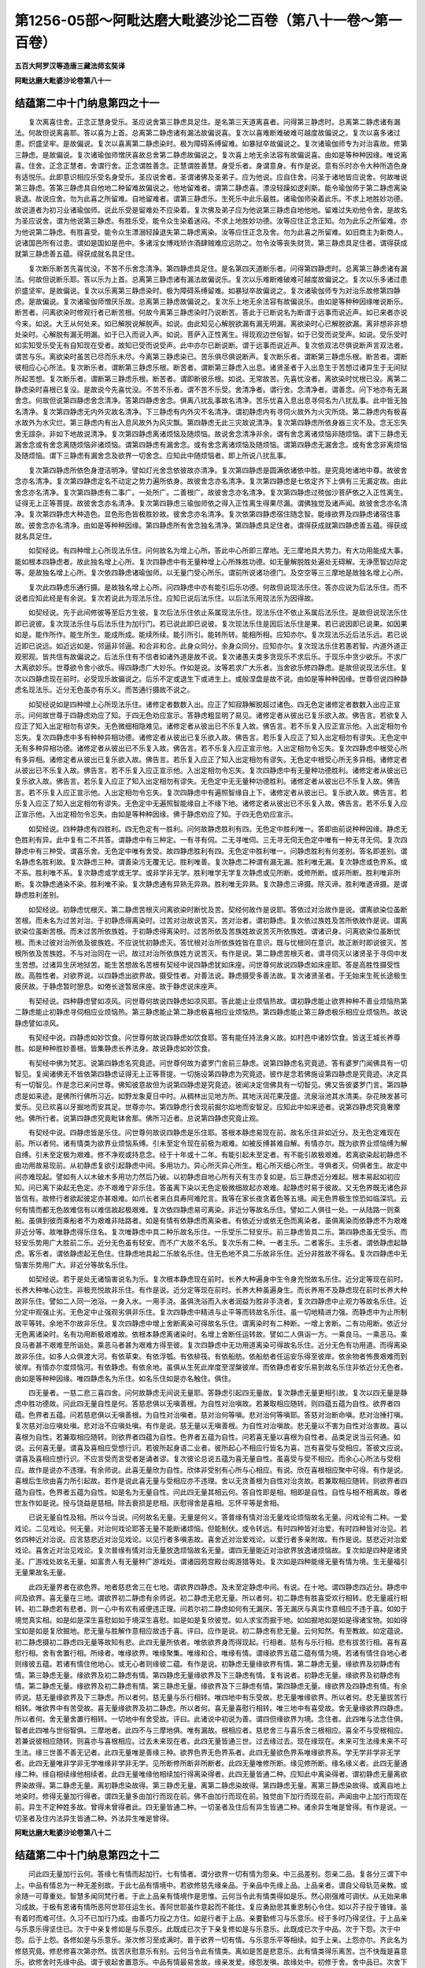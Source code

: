 第1256-05部～阿毗达磨大毗婆沙论二百卷（第八十一卷～第一百卷）
====================================================================

**五百大阿罗汉等造唐三藏法师玄奘译**

**阿毗达磨大毗婆沙论卷第八十一**

结蕴第二中十门纳息第四之十一
----------------------------

　　复次离喜住舍。正念正慧身受乐。圣应说舍第三静虑具足住。是名第三天道离喜者。问得第三静虑时。总离第二静虑诸有漏法。何故但说离喜耶。答以喜为上首。总离第二静虑诸有漏法故偏说喜。复次以喜难断难破难可越度故偏说之。复次以喜多诸过患。炽盛坚牢。是故偏说。复次以喜离第二静虑染时。极为障碍系缚留难。如暴狱卒故偏说之。复次诸瑜伽师专为对治喜故。修第三静虑。是故偏说。复次诸瑜伽师憎厌喜故总舍第二静虑故偏说之。复次喜上地无余法容有故偏说喜。由如是等种种因缘。唯说离喜。住舍。正念正慧者。舍谓行舍。正念谓胜善念。正慧谓胜善慧。身受乐者。身谓意身。有作是说。意有乐时亦令大种所造色身有适悦乐。此即意识相应乐受名身受乐。圣应说舍者。圣谓诸佛及圣弟子。应为他说。应自住舍。问圣于诸地皆应说舍。何故唯说第三静虑。答第三静虑具自他地二种留难故偏说之。他地留难者。谓第二静虑喜。漂没轻躁如逻刹斯。能令瑜伽师于第二静虑离染衰退。故说应舍。勿为此喜之所留难。自地留难者。谓第三静虑乐。生死乐中此乐最胜。诸瑜伽师染着此乐。不求上地胜妙功德。故说道者为初习业诸瑜伽师。说此乐受是留难处不应染着。复次佛及弟子应为他说第三静虑自地他地。留难过失劝他令舍。是故名为圣应说舍。谓为他说第三静虑。有胜乐受。能令众生染着迷闷。不求上地胜妙功德。汝等应住正念正知。勿为此乐之所留难。亦为他说第二静虑。有胜喜受。能令众生漂溺轻躁退失第二静虑离染。汝等应住正念及舍。勿为此喜之所留难。如旧商主为新商人。说诸国邑所有过患。谓如是国如是邑中。多诸淫女博戏矫诈酒肆贼难应远防之。勿令汝等丧失财货。第三静虑具足住者。谓得获成就第三静虑善五蕴。得获成就名具足住。

　　复次断乐断苦先喜忧没。不苦不乐舍念清净。第四静虑具足住。是名第四天道断乐者。问得第四静虑时。总离第三静虑诸有漏法。何故但说断乐耶。答以乐为上首。总离第三静虑诸有漏法故偏说乐。复次以乐难断难破难可越度故偏说之。复次以乐多诸过患炽盛坚牢。是故偏说。复次以乐离第三静虑染时。极为障碍系缚留难。如暴狱卒故偏说之。复次诸瑜伽师专为对治乐故修第四静虑。是故偏说。复次诸瑜伽师憎厌乐故。总离第三静虑故偏说之。复次乐上地无余法容有故偏说乐。由如是等种种因缘唯说断乐。断苦者。问离欲染时修观行者已断苦根。何故今离第三静虑染时乃说断苦。答此于已断说名为断谓于远事而说近声。如已来者亦说今来。如说。大王从何处来。如已解脱说解脱声。如说。由此知见心解脱欲漏有漏无明漏。离欲染时心已解脱欲漏。离非想非非想处染时。心解脱有漏无明漏。如于已入而说入声。如说。菩萨入正性离生。得现观边世俗智。如于已受而说受声。如说。受乐受时如实知受乐受无有自知现在受者。故知已受而说受声。此中亦尔已断说断。谓于远事而说近声。复次依双法尽俱说断声言双法者。谓苦与乐。离欲染时虽苦已尽而乐未尽。今离第三静虑染已。苦乐俱尽俱说断声。复次断乐者。谓断第三静虑乐根。断苦者。谓断彼相应心心所法。复次断乐者。谓断第三静虑乐根。断苦者。谓断第三静虑入出息。诸贤圣者于入出息生于苦想过诸异生于无间狱所起苦想。复次断乐者。谓断第三静虑乐根。断苦者。谓即断彼乐根。如说。无常故苦。先喜忧没者。离欲染时忧根已没。离第二静虑染时喜根已复没。是故说今先喜忧没。不苦不乐者。谓不苦不乐受。舍清净者。谓行舍。念清净者。谓善念。问下地亦有无漏舍念。何故但说第四静虑舍念清净。答第四静虑舍念。俱离八扰乱事故名清净。苦乐忧喜入息出息寻伺名为八扰乱事。此中皆无独名清净。复次第四静虑无内外灾故名清净。下三静虑有内外灾不名清净。谓初静虑内有寻伺火故外为火灾所烧。第二静虑内有极喜水故外为水灾烂。第三静虑内有出入息风故外为风灾飘。第四静虑无此三灾故说清净。复次第四静虑所依身器三灾不及。念无忘失舍无諠杂。非如下地故说清净。复次第四静虑离诸烦恼及随烦恼。故说舍念清净非余。谓有舍念离诸烦恼非随烦恼。谓下三静虑无漏舍念或有舍念离随烦恼非诸烦恼。谓第四静虑有漏舍念。或有舍念离诸烦恼及随烦恼。谓第四静虑无漏舍念。或有舍念非离烦恼及随烦恼。谓下三静虑有漏舍念及欲界一切舍念。应知此中随烦恼者。即上所说八扰乱事。

　　复次第四静虑所依色身澄洁明净。譬如灯光舍念依彼故亦清净。复次第四静虑是圆满依诸依中胜。是究竟地诸地中尊。故彼舍念亦名清净。复次第四静虑定名不动定之势力遍所依身。故彼舍念亦名清净。复次第四静虑是七依定齐下上俱有三无漏定故。由此舍念亦名清净。复次第四静虑有二事广。一处所广。二善根广。故彼舍念亦名清净。复次第四静虑过殑伽沙菩萨依之入正性离生。证得无上正等菩提。故彼舍念亦名清净。复次第四静虑三瑜伽师依之得入正性离生得果尽漏。谓佛独觉及诸声闻。故彼舍念亦名清净。复次第四静虑大种造色。显色形色皆极胜妙故。彼舍念亦名清净。复次依第四静虑宿住随念智。能缘欲界及四静虑诸宿住事故。彼舍念亦名清净。由如是等种种因缘。第四静虑所有舍念独名清净。第四静虑具足住者。谓得获成就第四静虑善五蕴。得获成就名具足住。

　　如契经说。有四种增上心所现法乐住。问何故名为增上心所。答此中心所即三摩地。无三摩地具大势力。有大功用能成大事。能如根本四静虑者。故此独名增上心所。复次四静虑中有无量种增上心所殊胜功德。如无量解脱胜处遍处无碍解。无诤愿智边际定等。是故独名增上心所。复次依四静虑诸瑜伽师。以无量门受心所乐。谓前所说诸功德门。及空空等三三摩地是故独名增上心所。

　　复次此四静虑乐通行摄。是故独名增上心所。问四静虑中亦有能引后乐功德。何故但说现法乐住。答亦应说为后法乐住。而不说者应知此经是有余说。复次若说此为现法乐住。应知已说后法乐住。以后法乐用现法乐为因得故。

　　如契经说。先于此间修彼等至后方生彼。复次后法乐住依止系属现法乐住。现法乐住不依止系属后法乐住。是故但说现法乐住即已说彼。复次现法乐住与后法乐住为加行门。若已说此即已说彼。复次现法乐住是因后法乐住是果。若已说因即已说果。如因果如是。能作所作。能生所生。能成所成。能续所续。能引所引。能转所转。能相所相。应知亦尔。复次现法乐近后法乐远。若已说近即已说远。如近远如是。邻逼非邻逼。和合非和合。此身众同分。余身众同分。应知亦尔。复次现法乐住若愚若智。内道外道正观邪观。皆共信有故偏说之。后法乐住有不信者如诸外道是故不说。复次诸愚夫类多贪现乐不求后乐。于现乐中贪少欲乐。不求广大离欲妙乐。世尊欲令舍小欲乐。得四静虑广大妙乐。作如是说。汝等若求广大乐者。当舍欲乐修四静虑。是故但说现法乐住。复次以四静虑现在前时。必受现乐故偏说之。后乐不定或退生下或进生上。或般涅盘是故不说。由如是等种种因缘。世尊但说四种静虑名现法乐。近分无色虽亦有乐义。而苦通行摄故不说之。

　　如契经说如是四种增上心所现法乐住。诸修定者数数入出。应正了知寂静解脱超过诸色。四无色定诸修定者数数入出应正宣示。问何故世尊于四静虑劝应了知。于四无色劝应宣示。答静虑粗显明了易见。诸修定者从彼出已复乐欲入故。佛告言。若欲复入应正了知入出定相勿有谬失。无色微细相隐难见。诸修定者从彼出已不乐复入故。佛告言。若不乐复入应正宣示他。入出定相勿令忘失。复次四静虑中多有种种异相功德。诸修定者从彼出已复乐欲入故。佛告言。若乐复入应正了知入出定相勿有谬失。无色定中无有多种异相功德。诸修定者从彼出已不乐复入故。佛告言。若不乐复入应正宣示他。入出定相勿令忘失。复次四静虑中根受心所有多异相。诸修定者从彼出已复乐欲入故。佛告言。若乐复入应正了知入出定相勿有谬失。无色定中根受心所无多异相。诸修定者从彼出已不乐复入故。佛告言。若不乐复入应正宣示他。入出定相勿令忘失。复次四静虑中有无量种功德胜利。诸修定者从彼出已复乐欲入故。佛告言。若乐复入应正了知入出定相勿有谬失。无色定中无无量种功德胜利。诸修定者从彼出已不乐复入故。佛告言。若不乐复入应正宣示他。入出定相勿令忘失。复次四静虑中有遍照智缘自上下。诸修定者从彼出已。复乐欲入故。佛告言。若乐复入应正了知入出定相勿有谬失。无色定中无遍照智能缘自上不缘下地。诸修定者从彼出已不乐复入故。佛告言。若不乐复入应正宣示他。入出定相勿令忘失。由如是等种种因缘。佛于静虑劝应了知。于四无色劝应宣示。

　　如契经说。四种静虑有四胜利。四无色定有一胜利。问何故静虑胜利有四。无色定中胜利唯一。答即由前说种种因缘。静虑无色胜利有异。此中复有二不共答。谓静虑中有三种定。一有寻有伺。二无寻唯伺。三无寻无伺无色定中唯有一种无寻无伺。复次四静虑中有三种受。谓喜乐舍。无色定中唯有舍受。故四静虑胜利有四。无色定中胜利唯一。问静虑胜利有何差别。答名即差别。谓名静虑名胜利故。复次静虑三种。谓善染污无覆无记。胜利唯善。复次静虑二种谓有漏无漏。胜利唯无漏。复次静虑或色界系。或不系。胜利唯不系。复次静虑或学或无学。或非学非无学。胜利唯学无学复次静虑或见所断。或修所断。或非所断。胜利唯非所断。复次静虑通染不染。胜利唯不染。复次静虑通有异熟无异熟。胜利唯无异熟。复次静虑三谛摄。除灭谛。胜利唯道谛摄。是谓静虑胜利差别。

　　如契经说。初静虑忧根灭。第二静虑苦根灭问离欲染时断忧及苦。契经何故作是说耶。答依过对治故作是说。谓离欲染位虽断苦根。而未名为过苦对治。于初静虑得离染时。过苦对治故说苦灭。苦对治者。谓初静虑。复次依过族姓及苦所依故作是说。谓离欲染位虽断苦根。而未过苦所依族姓。于初静虑得离染时。过苦所依及苦族姓故说苦灭所依族姓。谓诸识身。问离欲染位虽断忧根。而未过彼对治所依及彼族姓。不应说忧初静虑灭。答忧根对治所依族姓皆在意识。既与忧根同在意识。故正断时即说彼灭。苦根所依及苦族姓。不与对治同在一识。故过对治所依族姓方说苦灭。有作是说。第二静虑苦根灭者。谓寻伺灭以诸贤圣于寻伺中发生苦想。过诸异生厌地狱苦。能生苦想故名苦根有契经中说四静虑犹如床座。问世尊何故说四静虑如床座耶。答是高胜性摄受性故。高胜性者。对欲界说。以四静虑出欲界故。摄受性者。对善法说。静虑摄受多善法故。复次诸贤圣者。于无始来生死长途极生疲厌故。于静虑暂时憩息。如倦长途暂居床座。故于静虑说床座声。

　　有契经说。四种静虑譬如凉风。问世尊何故说四静虑如凉风耶。答此能止业烦恼热故。谓初静虑能止欲界种种不善业烦恼热第二静虑能止初静虑寻伺相应业烦恼热。第三静虑能止第二静虑极喜相应业烦恼热。第四静虑能止第三静虑极乐相应业烦恼热。故说静虑譬如凉风。

　　有契经中说。四静虑如妙饮食。问世尊何故说四静虑如饮食耶。答有能任持法身义故。如村邑中诸妙饮食。皆送王城长养尊胜。如是种种胜妙善根。皆集静虑长养法身。故说静虑如妙饮食。

　　有契经中佛为梵志。说第四静虑名究竟迹。问世尊何故为婆罗门舍前三静虑。说第四静虑名究竟迹。答有婆罗门闻佛具有一切智见。复闻诸佛无不皆依第四静虑证得无上正等菩提。一切施设第四静虑为究竟迹。彼作是念若佛施设第四静虑是究竟迹。决定具有一切智见。作是念已来问世尊。佛知彼意故但为说第四静虑是究竟迹。彼闻决定信佛具有一切智见。佛又告彼婆罗门言。第四静虑是如来迹。是佛所行佛所习近。如野龙象夏日中时。从稠林出见地方所。其地沃润花果茂盛。流泉浴池其水清美。杂花映发甚可爱乐。见已欢喜以牙掘地而安其足。世尊亦尔。第四静虑行舍现前掘尔焰地而安智足。应知此中如来迹者。说第四静虑究竟奢摩他。佛所行者。说第四静虑究竟毗钵舍那。佛所习近者。总说第四静虑究竟止观。

　　有契经中说。四静虑皆是乐住。问世尊何故说四静虑是乐住耶。答根本静虑易现在前。故名乐住非如近分。及无色定难现在前。所以者何。诸有情类为欲界业烦恼系缚。引未至定令现在前极为艰难。如被反缚甚难自解。有情亦尔。既为欲界业烦恼缚为解自缚。引未至定极为艰难。修不净观或持息念。经于十年或十二年。有能引起未至定者。有不能引故极艰难。若离欲染起初静虑不由功用故易现前。从初静虑复欲引起静虑中间。多用功力。异心所灭异心所生。粗心所灭细心所生。寻俱者灭。伺俱者生。故定中间亦难现起。譬如有人以木破木多用功力然后乃破。以初静虑自地心所有灭有生亦复如是。后三静虑近分难起。根本易起如初应知。问已离下染起无色定。亦不艰难宁非乐住。答虽离下染以无色定极微细故起亦艰难。起静虑时易于彼故。又无色界既无诸色非皆信有。故修行者欲起彼定亦甚艰难。如爪长者来白具寿阿难陀言。我等在家长夜贪着色等五境。闻无色界极生惊恐如临深坑。云何有情而都无色故难信有以难信故起极艰难。复次依四静虑易可离染。非近分等故名乐住。譬如二人俱往一处。一从陆路一则乘船。虽俱到彼而乘船者不为艰难非陆路者。如是有情有依静虑而离染者。有依近分或依无色而离染者。虽俱离染而依静虑不为艰难非近分等。故唯静虑得乐住名。复次唯静虑中具二种乐故名乐住。一乐受乐二轻安乐。前三静虑皆具二乐。第四静虑虽无受乐。而轻安乐势用广大胜前二乐。近分无色虽有轻安。而不广大故不名乐。复次乐有二种。一者主乐。二者客乐。主乐者。谓依静虑起静虑。客乐者。谓依静虑起无色住。住静虑地具起二乐故名乐住。住无色地不具二乐故非乐住。近分非胜故不得名。复次四静虑中无恼害乐势用广大。非近分等故名乐住。

　　如契经说。若于是处无诸恼害说名为乐。复次根本静虑现在前时。长养大种遍身中生令身充悦故名乐住。近分定等现在前时。长养大种唯心边生。非极充悦故非乐住。有作是说。近分定等现在前时。长养大种虽遍身生。而长养用不及静虑现在前时长养大种故非乐住。譬如二人同一池浴。一身入水。一用手浇。虽俱洗浴而入水者润益为胜非手浇者。复次四静虑中止观力等故名乐住。近分定中观强止劣。无色定中止强观劣俱非乐住。复次四静虑中精进与止平等而转故名乐住。虽一切地精进力强。而静虑中为止所制故平等转。余地不尔故非乐住。复次四静虑中增上舍断离染可得故名乐住。谓离染时有二种断。一增上舍断。二有功用断。依近分无色离诸染时。名有功用断极艰难故。依根本静虑离诸染时。名增上舍断任运转故。譬如二人俱诣一方。一乘良马。一乘恶马。乘良马者甚不艰难至所诣处。乘恶马者甚为艰难方得至彼。复次四静虑中无功用道离染可得故名乐住。近分无色有功用道。而得离染故非乐住。如多人众俱渡大河。有依草束。有依浮瓠。有依棑筏。有依船舫。依船舫者任运安乐得至彼岸。依余物者怖畏艰难而到彼岸。有情亦尔度烦恼河。有依静虑。有依余地。虽俱从生死此岸度至涅槃彼岸。而依静虑者安乐易到故名乐住非依近分无色者。由如是等种种因缘。唯四静虑名为乐住。如名乐住如是亦名触住。俱住。

　　四无量者。一慈二悲三喜四舍。问何故静虑无间说无量耶。答静虑引起四无量故。复次静虑无量更相引故。复次以四无量是静虑中胜功德故。问此四无量自性是何。答慈悲俱以无嗔善根。为自性对治嗔故。若兼取相应随转。则四蕴五蕴为自性。欲界者四蕴。色界者五蕴。问若慈悲俱以无嗔善根。为自性对治嗔者。慈对治何等嗔。悲对治何等嗔耶。答慈对治断命嗔。悲对治捶打嗔。复次慈对治应嗔处嗔。悲对治不应嗔处嗔。有作是说。慈无量以无嗔善根。为自性对治嗔故。悲无量以不害为自性对治害故。喜以喜根为自性。若兼取相应随转。则欲界者四蕴为自性。色界者五蕴为自性。问若喜无量以喜根为自性者。品类足说当云何通。如说。云何喜无量。谓喜及喜相应受想行识。若彼所起身语二业者。彼所起心不相应行皆名为喜。岂有喜受与受相应。答彼文应说。谓喜及喜相应想行识。不应言受而言受者是诵者谬。复次彼论总说五蕴为喜无量自性。虽喜受与受不相应。而余心心所法与受相应。故作是说亦不违理。有余师说。此喜无量欣为自性。欣体非受别有心所与心相应。有说。欣在喜根相应聚中可得。有作是说。喜根后生欣由喜力所引起故。若作是说此喜无量与受相应亦不违理。舍以无贪善根为自性对治贪故。若兼取相应随转。则欲界者四蕴为自性。色界者五蕴为自性。如是名为无量自性。问此四无量其相云何。答自性即是相。相即是自性。自性与相不相离故。尊者世友作如是说。授与饶益是慈相。除去衰损是悲相。庆慰得舍是喜相。忘怀平等是舍相。

　　已说无量自性及相。所以今当说。问何故名无量。无量是何义。答普缘有情对治无量戏论烦恼故名无量。问戏论有二种。一爱戏论。二见戏论。何无量。对治何戏论耶答无量不能断诸烦恼。但能制伏。或令转远。有时四种皆对治爱。有时四种皆对治见。若依四种近对治说。应言慈悲近对治见戏论。以见行者多嗔恚故。喜舍近对治爱戏论。以爱行者多亲附故。有作是说。慈悲近对治爱戏论。喜舍近对治见戏论。复次普缘有情对治无量放逸烦恼故名无量。谓四无量能近对治欲界放逸诸烦恼故。复次如是四种是诸贤圣。广游戏处故名无量。如富贵人有无量种广游戏处。谓诸园苑宫殿台阁游猎等处。复次如是四种能缘无量有情为境。生无量福引无量果故名无量。

　　此四无量界者在欲色界。地者慈悲舍三在七地。谓欲界四静虑。及未至定静虑中间。有说。在十地。谓四静虑四近分。静虑中间及欲界。喜无量在三地。谓欲界初二静虑有余师说。初二静虑无悲无量。所以者何。初二静虑有胜喜受欢行相转。悲无量戚行相转。初二静虑若有悲者。则一心中有欢有戚便违正理。问若尔初二静虑如何有无漏厌。答无漏厌与真实作意相应不违于喜。如如于境觉真实相。如是如是深生喜慰如如于境深生喜慰。如是如是复欣彼觉。如人求宝而掘于地。如如掘地如是如是得诸宝物。如如得宝如是如是复欣掘地。悲无量与胜解作意相应故违于喜。评曰。应作是说。初二静虑有悲无量。云何知然。有至教故。如定蕴说。初二静虑摄初二静虑四无量等故知有悲。此四无量所依者。唯依欲界身而得现起。行相者。慈有与乐行相。悲有拔苦行相。喜有喜慰行相。舍有舍置行相。所缘者。唯缘欲界。唯缘聚集。唯缘和合。唯缘有情。谓缘欲界五蕴二蕴有情为境。若诸有情住自地心者则缘彼五蕴。若诸有情住他地心。或无心者则缘彼二蕴。有作是说。初静虑无量缘欲界有情。第二静虑无量。缘欲界及初静虑有情。第三静虑无量。缘欲界及初二静虑有情。第四静虑无量缘欲界及下三静虑有情。复有说者。初静虑无量。缘欲界及初静虑有情。第二静虑无量。缘欲界及初二静虑有情。第三静虑无量。缘欲界及下三静虑有情。第四静虑无量。缘欲界及四静虑有情。有余师说。慈无量缘欲界及下三静虑。所以者何。慈无量与乐行相转。唯四地中有乐受故。悲无量唯缘欲界。所以者何。悲无量拔苦行相转。唯欲界中有苦受故。喜无量缘欲界及初二静虑。所以者何。喜无量喜慰行相转。唯三地中有喜受故。舍无量缘欲界四静虑。所以者何。舍无量舍置行相转。一切地中有舍受故。评曰。此诸说中初说为善。谓四但缘欲界为境。念住者。此四唯与法念住俱。智者此四唯与世俗智俱。三摩地者。此四不与三摩地俱。唯有漏故。根相应者。慈悲舍三与喜乐舍三根相应。喜全不与受根相应。若兼说彼相应随转。则喜亦与喜根相应。过去未来现在者。此四无量皆通三世。过去缘过去。现在缘现在。未来可生法缘未来不可生法。缘三世善不善无记者。此四无量唯是善缘三种。欲界色界无色界系者。此四无量欲色界系唯缘欲界系。学无学非学非无学者。此四无量唯非学非无学唯缘非学非无学。见所断修所断非所断者。此四无量唯修所断。缘见修所断。缘名缘义者。此四无量通缘二种。缘自相续缘他相续者。此四无量唯缘他相续加行得离染得者。此四无量皆通二种。应知此中离染得者。谓初静虑无量离欲界染故得。第二静虑无量。离初静虑染故得。第三静虑无量。离第二静虑染故得。第四静虑无量。离第三静虑染故得。或离自地上地染时。修得无量加行得者。谓四无量多由加行而现在前。佛不由加行而现在前。独觉由下加行而现在前。声闻由中上加行而现在前。异生不定种姓多故。曾得未曾得者此。四无量皆通二种。一切圣者及住后有异生皆通二种。诸余异生唯是曾得。有作是说。一切圣者及住内法异生皆通二种。外法异生唯是曾得。

**阿毗达磨大毗婆沙论卷第八十二**

结蕴第二中十门纳息第四之十二
----------------------------

　　问此四无量加行云何。答缘七有情而起加行。七有情者。谓分欲界一切有情为怨亲。中三品差别。怨亲二品。复各分三谓下中上。中品有情总为一种无差别故。于此七品有情境中。若欲修慈先缘亲品。于亲品中先缘上品。上品亲者。谓自父母轨范亲教。或余随一可尊重处。智慧多闻同梵行者。于此上品亲有情境作是思惟。云何当令此有情类得如是乐。然心刚强难可调伏。从无始来串习成故。于极有恩诸有情所恶阿世耶任运生长。善阿世耶虽作意起而不能住。复应勇励思其重恩制心令住。如以芥子投于锥锋。虽有着时而难可住。久习不已加行乃成。由善巧力投之方住。如是行者于上品。亲要勤修习与乐意乐。经于多时乃得坚住。于上品亲与乐意乐得坚住已。次于中亲复修如是与乐意乐。此既成已次于下亲复修如是与乐意乐。此既成已次于中品。次于下怨。次于中怨。后于上怨。各修如是与乐意乐。渐次修习至成满时。普于欲界一切有情。与乐意乐平等相续。如于上亲。上怨亦尔。齐此名为修慈究竟。修悲修喜次第亦然。拔苦庆慰意乐有别。云何当令此有情类。离如是苦是悲意乐。此有情类得乐离苦。岂不快哉是喜意乐。欲修舍时先缘中品。谓于彼起舍置意乐。中品有情最易舍故。缘亲发爱。缘怨发嗔。故缘处中。初修于舍。舍中品已。次舍下怨。次舍中怨。次舍上怨。次舍下亲。次舍中亲。次舍上亲。先舍其怨。后舍亲者嗔心易舍非爱心故。渐次修习至成满时。普于欲界一切有情。舍置意乐平等相续。无异分别犹如持秤。缘有情类如总观林。齐此名为修舍究竟。问何等有情能修无量。答有情种性略有二种。一于有情乐求过失。二于有情乐求功德。若于有情乐求失者。于四无量多不能修。所以者何。阿罗汉等欲求其失亦可得故。彼于先时亦有瑕隙。故令我等今轻毁之。谁能于彼作饶益事。若于有情乐求德者。于四无量多分能修。所以者何。断善根者欲求其德亦可得故。彼于先时多修善业。故今感得尊贵家生形貌端严众所乐见。言词威肃闻皆敬受。智慧多闻人皆推仰。我应于彼作饶益事。

　　问此四无量次第云何。为如说而生为别有次第。有作是说。如说而生。谓瑜伽师先于欲界诸有情类欲与饶益。与饶益者即是慈相。故佛说慈以为第一。次于欲界诸有情类欲除衰损。除衰损者即是悲相。故佛说悲以为第二。彼诸有情既得饶益复离衰损。次应于彼而生庆慰。庆慰彼者即是喜相。故佛说喜以为第三。既于有情生庆慰已。次应于彼平等舍置。等舍置者即是舍相。故佛说舍以为第四。故四无量如说而生。复有说者。此四无量先悲次慈次喜后舍。谓瑜伽师先于欲界诸有情类欲除衰损。次复于彼欲与饶益。次复于彼深生庆慰。最后于彼平等舍置。尊者僧伽筏苏说曰。悲喜二种互相制御。若先起悲次必生喜。悲令心下须喜策故。若先生喜次必起悲。喜令心举须悲制故。评曰。应作是说。非四无量如说而生。所以者何。修观行者随乐生故。有观行者先起于慈。次悲次喜后起于舍。广说乃至有观行者先起于舍。次喜次悲后起于慈。或有不定有观行者得慈非余。广说乃至有观行者得舍非余。或有不定非四无量有顺次入。或逆次入。或顺超入。或逆超入。如通解脱胜处遍处问若未起初静虑无量。能起第二静虑无量不。乃至若未起第三静虑无量。能起第四静虑无量不。有说。不能初静虑无量与第二静虑无量。为加行门依梯蹬故。乃至第三静虑无量与第四静虑无量为加行门依梯蹬故。有说。亦能谓观行者。若依此地得自在力即依此地先起无量。未起下地无漏圣道。尚起上地无漏圣道。况四无量而不能起。问为下地无量后起上地无量速疾。为上地无量后起下地无量速疾耶。答上地无量后起下地无量速疾。非下地无量后起上地无量速疾。如学梵书后学佉卢瑟吒书速疾。非学佉卢瑟吒书后学梵书速疾。问初静虑无量无间。即能起第二静虑无量不。乃至第三静虑无量无间。即能起第四静虑无量不。依逆次第为问亦尔。有说不能必修自地加行引发方现前故。有说。亦能已熟修者起一加行。或无加行能历诸地。或上或下起无量故。问慈无量等无间即能起悲无量等不。答如定蕴说。思惟何等入慈等至。谓乐有情乃至思惟何等入舍等至。谓舍有情。有作是说。彼说无量俱生行相。复有说者。彼说无量等无间缘。若作是说彼说无量俱生行相。慈无量等无间能生悲无量等。若作是说彼说无量等无间缘。慈无量等无间不能生悲无量等四种加行。各有差别自加行后现在前故。应知作意略有三种。一自相作意。二共相作意。三胜解作意。自相作意者。如有思惟地为坚相。水为湿相。火为暖相。风为动相。如是一切。共相作意者。如十六圣行相俱生作意等。胜解作意者。如不净观持息念解脱胜处遍处等俱生作意。问此四无量于三种中。为与何等作意俱生。答唯与胜解作意俱生假想起故。

　　问且慈无量欲与他乐。缘何等乐与有情耶。有作是说。彼缘第三静虑中乐欲与有情。生死乐中此最胜故若作是说。诸有未得第三静虑。彼应不能起慈无量。或有说者。彼余生中曾受第三静虑中乐。今复依止第三静虑起宿住随念智。缘曾受乐欲与有情。若作是说。诸有未得第三静虑宿住智者。彼应不能起慈无量。复有说者。彼缘无间所受诸乐欲与有情。谓饮食乐或车乘乐。或衣服乐或卧具乐。或余种种近所受乐。缘此诸乐欲与有情。尊者世友作如是说。彼缘有情所受乐相。欲令有情恒受此乐。若作是说慈应不能普缘有情。所以者何。非诸有情皆有乐故。复作是说。彼缘有情起乐根相。欲令有情恒受此乐。若作是说。慈应不能普缘有情。所以者何。非诸有情于一切位。恒起乐根现在前故。复作是说。彼缘有情所受饮食车乘衣服。及卧具等种种乐相。欲令有情恒受此乐。若作是说。慈应不能普缘有情。所以者何。非诸有情皆得如是诸乐具故。大德说曰。先加行时缘曾所见诸有情乐。以怜愍心起胜解想。欲令一切欲界有情。平等皆得如是乐具。由此因缘皆受胜乐。此中意说。诸瑜伽师居近村城阿练若处。于日初分着衣持钵。入近村城如法乞食。于所经处见诸有情纯受胜乐。谓乘象马辇舆等行。众宝严身僮仆侍卫音乐赞咏。陈列香花受极快乐。如诸天子见诸有情唯受剧苦。谓无衣服头发蓬乱身体臭秽。手足皴裂执破瓦盂巡行乞丐。饥穷苦逼如诸饿鬼。见是事已速还住处。收衣洗足结跏趺坐。柔软身心令其调适。离诸障盖有所堪能。忆想先时所见苦乐。于有情类等起怜愍。欲令皆受所见胜乐。问所缘有情非皆得乐。如何慈观非颠倒耶。答利益意乐所等起故。安乐意乐所等起故。调善意乐所等起故怜愍意乐所等起故。如理作意所等起故。善根相应故。惭愧相应故。自性是善故。伏诸烦恼故。远离烦恼故。不名颠倒。复有说者。设名颠倒亦无有失。问若名颠倒应成不善。答颠倒有二种。一自性。二所缘。具二颠倒乃名不善。慈无量观虽有所缘颠倒。而非自性颠倒故非不善。尊者世友作如是说。慈无量观虽不能令所缘有情皆得胜乐。而亦缘彼诸有情类乐具为境故非颠倒。复作是说。缘诸有情乐根为境故非颠倒。复作是说。修此加行能伏嗔缠故非颠倒。大德说曰。如是慈观能违嗔心故非颠倒。问此慈无量为缘一有情欲与其乐。为缘多有情欲与其乐。答此慈无量初修习时。缘多有情欲与其乐。总缘有情修慈心故。后成满已缘一缘多。欲与其乐随意自在。如慈无量问答分别悲亦应尔。

　　如契经说。慈俱行心无怨无对无恼无害广大无量善修习故。与乐胜解遍缘一方二方三方四方上下。若竖若横缘此世间。遍一切分遍一切处。一切有情慈俱行心。与乐胜解遍具足住。乃至广说。问此慈无量缘诸有情。何故经说缘一方等。答此经应言。缘东方等诸有情类。而言遍缘一方等者。于有情类以方声说。如举其器示器中物。此经复说。缘此世间遍一切分遍一切处。一切有情慈俱行心。与乐胜解遍具足住者。问此慈无量缘诸有情。为以方域边际而观。为以有情边际而观。设尔何失。二俱有过。所以者何。若以方域边际观者。何故经说缘此世间遍一切分。遍一切处一切有情。若以有情边际观者。何故非别得有情海边际。有作是说。此以方域边际而观。问若尔。善通后所设难。前所设难当云何通。答应知此说。少分一切。谓一切言略有二种。一少分一切。二一切一切。此经但说少分一切。故不违理。复有说者。此以有情边际而观。问若尔。善通前所设难。后所设难当云何通。答虽无别得有情边际。而有总得有情边际。如四生摄一切有情。无一有情非四生摄。或有说者。佛以有情边际而观。余以方域边际而观。有余师说。佛及独觉俱以有情边际而观。声闻异生但以方域边际而观。评曰。应作是说。此不决定以四无量皆是假想。皆与胜解作意相应。或有一切皆以有情边际而观。或有一切皆以方域边际而观。

　　如世尊说。苾刍当知。我七岁中修慈心故。七成坏劫不来生此。世界坏时生极光净。世界成已生空梵宫。作大梵王威德自在。于千世界我为独尊。复于后时来生欲界。三十六反作天帝释。于无量世作转轮王。具四种兵成就七宝。以法御世亦号法王。此经所言七岁中者。佛意正说经七雨时。谓昔胜时有一菩萨名大威勇。于中印度作大国王。以大威恩统摄一切。然彼国土时多暑热。去城不远有一大林。其地高凉花果茂盛。草木青翠泉池清冷。时彼国人于雨四月。多舍城邑来此避暑。各随所乐作诸事业。时菩萨王以国事务及诸城邑委任大臣。亦往此林居高静处。离欲界染修四无量。雨四月中无时懈废。既度雨际节气渐凉。林中诸人各还城邑作诸事业。尔时菩萨亦从林出。还诣王都设大法祀。广修施福以诸饮食。衣服香花象马辇舆。房舍僮仆灯明卧具。及医药等奉施沙门。并婆罗门贫病孤独。远行羁客诸乞求者。既修施已受持净戒。如是往还经于六反。至第七反过雨际时。有说。寿终生极光净。有作是说。坏劫时至菩萨命终。生极光净。故知七岁谓七雨时。问菩萨所修四无量定是色界系。可由此故生极光净及生梵天。云何复作帝释轮王。岂色界业招欲界果。答菩萨尔时起三无量。一欲界系。由此得作帝释轮王。二初静虑系。由此得作大梵天王。三第二静虑系。由此得生极光净天。复次欲界虽无根本无量。而有无量入出定心。此招轮王帝释异熟。根本无量感极光净或大梵王。复次欲界虽无究竟无量。而有加行。由此得作帝释轮王。究竟无量能招梵王或极光净。复次欲界具有一切善根相似种子。乃至亦有相似灭定由有无量相似善根。得作轮王或天帝释。由有无量真实善根。得生梵天或极光净。复次菩萨林中修无量故。生极光净或作梵王。由还王都设大施会作转轮王。由受持戒作天帝释。复次此经中说三福业事。谓施戒修。如彼经说。苾刍当知。我念过去造三种业得三种果。由彼我今具大威德。所谓布施调伏寂静。布施即是施福业事。调伏即是戒福业事。寂静即是修福业事。施福业事能感轮王。戒福业事感天帝释。修福业事感大梵王。或极光净。如契经说。有三种福业事。一施性福业事。谓以诸饮食衣服香花。广说乃至及医药等。奉施沙门婆罗门等。二戒性福业事。谓离断生命离不与取。离欲邪行。离虚诳语。离饮酒等。三修性福业事。谓慈俱行心。无怨无对无恼无害。广说如前。悲喜舍俱行心广说亦尔。问色无色界有多善根。何故唯说此四无量。为修性福业事耶。答世间唯于饶益他事起福业想。色无色界诸善根中。无欲饶益他如四无量者。是故偏说此为修福业事。复次世于福果起于福想。诸善根中无有能感广饶益果如无量者。是故偏说。复次此四无量及所得果。坚牢难坏故独名福。如伽他说。

　　福非火所烧　　风亦不能碎

　　福非水所烂　　能净持世间

　　福能与王贼　　勇猛相抗拒

　　不为人非人　　之所能侵夺

　　福终无损失　　如坚固伏藏

　　以决定能招　　此世他世乐

　　问非福亦非火所烧等。此中何故唯说福耶。答非福虽非火所烧等。而非福果为火等坏。四无量福及所得果。于去来今非火等坏。

　　如契经说。佛告苾刍。妙眼弟子于诸学处。若有一切及一切种善圆满者。身坏命终生于梵世。于诸学处若有一切及一切种不善圆满者。身坏命终或生他化自在天。或生乐变化天。或生睹史多天。或生夜摩天。或生三十三天。或生四大王众天。或生大刹帝利家。或生大婆罗门家。或生大长者家。或生随一大富贵家。生如是等诸尊胜家。丰饶财宝仓库盈溢。具大宗叶多诸眷属僮仆作使象马辇舆。恒受快乐。问若尔。妙眼应胜世尊。所以者何。妙眼弟子于诸学处。善圆满者得生梵世。不善圆满者生六欲天。及生人中受富贵快乐。世尊弟子于诸学处。善圆满者生天解脱。不善圆满者堕诸恶趣受诸剧苦。理岂尔耶。答不应以佛格量妙眼。所以者何。佛弟子中最卑小者。谓预流果尚胜妙眼。况余尊者。又即世尊昔菩萨位。作梵志师名为妙眼。不应以彼格量世尊。问岂菩萨时胜已成佛。答非彼胜佛但有别意。谓彼妙眼乐修梵住。彼诸弟子求生梵世。故为开示修梵住法。彼弟子中乐修梵住。若已圆满起梵住者。身坏命终生于梵世。彼弟子中乐修梵住。若未圆满起梵住者。身坏命终随福多少。生六欲天。及生人趣诸尊胜家受大快乐。又彼胜时人皆纯善不修无量加行善根。亦得生天人中受乐。况修无量加行善根而不生天人中受乐。佛为弟子证得涅槃。制别解脱律仪学处。若有弟子不犯律仪不破学处。不越轨则不踰界分。彼得生天及证解脱若有弟子犯律仪破学处。越轨则踰界分。彼命终已堕诸恶趣。妙眼弟子于四梵住诸学处中修满未满。世尊弟子于别解脱律仪学处。有持有犯。故彼与佛不应格量。又彼经说。尔时妙眼作如是念。吾今不应与诸弟子同生一处。应修上慈生极光净。作是念已。便速修起第二静虑胜慈无量。于此命终生极光净。问妙眼菩萨既近佛地。决定应离财法二悭。何缘自修第二静虑胜慈无量生彼上天。但为弟子说初静虑四梵住法令生梵世。答彼观弟子根器所宜。故但为彼说初静虑。复次彼诸弟子是婆罗门。长夜期心希求梵世。故但为说生梵世因。复次世无佛时无有能起后三静虑诸无量者。唯除邻近佛地菩萨。问上地无量明净胜妙过于下地。何故彼说第二静虑名上慈耶。答观初静虑说彼为上。复次胜彼弟子所修无量。故名上慈。复次妙眼所修是未曾得过曾得者故名上慈。复次世无佛时无有能起后三静虑诸无量者。唯有妙眼能起第二静虑无量。故名为上。是故尊者妙音说曰。异生无能起上三地诸无量者。由佛说力世尊弟子亦能起之。问何故无量名梵住耶。答梵世在初具可得故。谓未至定虽在最初。而非具有彼无喜故。第二静虑虽复具有而非最初。上地俱阙。唯初静虑梵天所居。最初具有故名梵住。复次对治非梵故名梵住。非梵即是欲界烦恼。初静虑中慈悲喜舍。近对治彼故名梵住。复次对治非梵行故名梵住。非梵行者谓淫欲事。初静虑中慈悲喜舍近对治彼。故名梵住。复次修梵行者身中可得。故名梵住。复次梵谓世尊慈悲喜舍。佛所施设故名梵住。复次梵谓梵音慈悲喜舍梵音所说。故名梵住。复次修此四种得生梵天。为大梵王故名梵住。复次以四无量于梵福中最胜最尊。故名梵住。问梵住无量有何差别。有作是说。无有差别。谓四梵住即四无量。复有说者。亦有差别。谓名即差别。此名梵住。彼名无量故。复次对治非梵名为梵住。对治戏论名为无量。复次对治非梵行名为梵住。对治戏论行名为无量。复次修梵行者身可得名为梵住。离戏论者身中可得名为无量。复次对治不信名为梵住。对治放逸名为无量。复次在梵世者名为梵住。在上地者名为无量。复次在未至定及梵世者名为梵住。在上地者名为无量。复次在未至定及梵世者名为梵住。亦名无量。在上地者唯名为无量。复次曾所得者名为梵住。未曾得者名为无量。复次内道所得名为梵住。亦名无量。外道所得唯名梵住。复次共所得者名为梵住。不共得者名为无量。是故尊者妙音说曰。梵住是共。异生与圣者共竞此法故。无量是不共。圣者与异生不共竞此法故。梵住无量是谓差别。

　　佛说有四补特伽罗能生梵福。云何为四。谓有一类补特伽罗。于未曾立窣堵波处。为佛舍利起窣堵波。是名第一补特伽罗能生梵福。复有一类补特伽罗。于未曾立僧伽蓝处。为佛弟子起僧伽蓝。是名第二补特伽罗能生梵福。复有一类补特伽罗。佛弟子众既破坏已还令和合。是名第三补特伽罗能生梵福。复有一类补特伽罗。修四梵住。是名第四补特伽罗能生梵福。譬喻者说。如是契经非皆佛说。此中前三亦非一切皆生梵福。彼所得果不相似故。谓若有人在佛生处。得菩提处。转法轮处。般涅槃处。起大制多众宝严饰。复有余人。更于诸处。聚砂石等作小制多。彼二生福岂得相似。又若有人。为佛弟子造僧伽蓝高广严饰。如誓多林竹林大林闇林寺等。复有余人。为佛弟子随宜造立小僧伽蓝。彼二生福岂得相似。又若有人。令彼天授所破僧众还得和合。复有余人。能善和息憍饷弥等僧斗诤事。彼二生福岂得相似。故知彼经非皆佛说。亦非一切皆生梵福。四梵住经是佛所说。此四梵住皆是梵福。阿毗达磨诸论师言。如是契经皆佛所说。此中四种皆生梵福。问彼所得果岂相似耶。答所为等故皆生梵福。谓未曾立窣堵波处。为佛世尊真实大梵起窣堵波。若大若小皆生梵福。于未曾立僧伽蓝处。为佛弟子修梵行者起僧伽蓝。若大若小皆生梵福。佛弟子众若大若小既破坏已。不得同修清净梵行。若令和合还得同修清净梵行。故和合者皆生梵福。所为既等。故前三中。事虽有异而福无别。复次饶益等故皆生梵福。如修无量为欲饶益无量有情。如是未立窣堵波处。为佛舍利起窣堵波。亦为饶益无量有情。谓于是处无量百千。诸有情类以诸香花宝幢幡盖及伎乐等。诸供养具而供养之。由此起善身语意业。或种豪族多饶财宝。形貌端严众所爱敬。具大威德胜善种子。或种轮王及天帝释并魔王等诸善种子。或种声闻独觉及佛菩提种子。如是饶益无量有情。如修无量为欲饶益无量有情。如是未立僧伽蓝处。为佛弟子起僧伽蓝。亦为饶益无量有情。谓于是处无量百千诸有情类。以诸饮食卧具医药种种资具奉施供养。或经一日或经七日半月一月。或经五年。或常相续。由此起善身语意业。佛弟子众由此因缘。受持读诵思惟解说三藏文义。起不净观或持息念别总念住。或暖顶忍世第一法。入正决定得果漏尽。由此因缘令施主等或种豪族。广说乃至。或种声闻独觉及佛菩提种子。如是饶益无量有情。如修无量为欲饶益无量有情。如是和合佛弟子众。亦为饶益无量有情。谓僧破已。应入见道得果尽漏。受持读诵思惟解说三藏文义。住阿练若修不净观持息念等。所有善品皆不得成。应种三乘菩提种者亦不能种。由此三千大千世界法轮不转。乃至净居诸天亦有异心现起。佛弟子众还和合时。应入见道得果尽漏。乃至应种三乘种者。皆能成办。由此三千大千世界法轮复转。乃至净居诸天皆无异心现起。如是饶益无量有情。饶益等故皆生梵福。尊者世友作如是说。若未曾立窣堵波处。为佛舍利起窣堵波。由四因缘能生梵福。一以广大思愿舍多财故。二令无量有情种善根故。三诸所营造善究竟故。四安置如来身界藏故。若未曾立僧伽蓝处。为佛弟子起僧伽蓝。由四因缘能生梵福。一以广大思愿舍多财故。二令无量有情种善根故。三诸所营造善究竟故。四无所依止佛弟子众。令得依止修善业故。若僧破已还令和合。由四因缘能生梵福。一舍离四种语恶行故。二摄受四种语妙行故。三破坏非法故。四建立正法故。若有修习四无量者。由四因缘能生梵福。一离违顺故。二断诸盖故。三得梵果故。四系属梵故。由此四种皆生梵福。

　　问此四梵福其量云何。有作是说。若业能招转轮王果。齐此名为一梵福量。有余师说。若业能招天帝释果。齐此名为一梵福量。或有说者。若业能招他化自在天王胜果。齐此名为一梵福量。复有说者。若业能招梵天王果。齐此名为一梵福量。或复有说。世界成时一切有情。能感世界增上果业。齐此名为一梵福量。有余复说。除近佛地菩萨善业。诸余有情能招财富增上果业。齐此名为一梵福量。复有余说。大梵天王最初请佛。转正法轮所得梵福。齐此名为一梵福量。问梵王何时得此梵福。有作是说。彼初发心欲往请佛。当于尔时即得梵福。彼师不应作如是说。若作是说。应未作业而便得福。复有说者。正请佛时得此梵福。彼亦不应作如是说。正请佛时心是欲界无覆无记。无还无记无异熟果岂名梵福。应作是说。大梵天王既请佛已还归梵宫。世尊于后转正法轮。五苾刍众八万诸天皆得见谛。诸神传唱声至梵宫。梵王闻已欢喜踊跃。作是念言。由我请佛转正法轮。饶益无边诸有情类。我所应作念已作讫。梵王尔时乃得梵福。评曰。如是诸说。一梵福量皆是赞美此梵福言。未为称实而实梵福无量无边。是广大思所引发故。

**阿毗达磨大毗婆沙论卷第八十三**

结蕴第二中十门纳息第四之十三
----------------------------

　　如契经说。住慈定者。刀毒水火皆不能害。必无灾横而致命终。问何故尔耶。尊者世友作如是说。以慈三摩地是不害法故。复作是说。慈三摩地威势大故。复作是说。慈三摩地为饶益他。诸天善神皆拥卫故。复作是说。修静虑者静虑境界。具神通者神通境界。所有威德不思议故。复作是说。住慈定者起胜分心。非胜分心有死生故。大德说曰。若住慈定。色界大种遍身分生。令所依身坚密如石。故不可害。问悲喜舍定为可害不。若可害者。何故慈定与悲喜舍俱无量摄。而独慈定不可害耶。若不可害者经何故不说。答应作是说。悲喜舍定亦不可害。问若尔。此经何故不说。答应说而不说者。当知此义有余。复次既说慈定。应知亦说悲喜舍定种类同故。复次慈定在初。若说慈定应知已说悲喜舍定。复次住悲等定虽不可害。而出定时身有微苦。慈定不尔是故偏说。复次住悲等定虽不可害而皮有损。慈定不尔是故偏说。复次悲等根本虽不可害。而加行时则可伤害。慈则不尔是故偏说。曾闻有人虽得欲界慈定加行。而犯王法时法司者执送见王。白言。此人犯应死罪。时王乘象欲出城游。见已遣人捡王法律。知其所犯王应手害。王遂大嗔以矛[矛*贊]彼。其人见已便起慈心。令所[矛*贊]矛还趣王所。去王不远而投于地。王见惊怖问罪人言。汝有何术能为此事。其人答言我无异术。见王嗔故遂起慈心。令恶心者不能为害。王因忏谢遂释放之。由此故知修慈加行亦不可害。悲等不尔如契经说。修慈断嗔。修悲断害。修喜断不乐。修舍断贪嗔。问既说慈舍俱对治嗔。所对治嗔有何差别。答慈对治断命嗔。舍对治捶打嗔。复次慈对治是处嗔。舍对治非处嗔。问无量为能断烦恼不。若能断者。定蕴所说当云何通。如说慈悲喜舍皆不能断诸结。若不能断者。此经云何通。答应作是说。无量不能断诸烦恼。问若尔。善通定蕴所说。此经所说当云何通。答断有二种。一暂时断。二毕竟断。依暂时断此经说能断。依毕竟断定蕴说不断。如是经论二说善通。如暂断毕竟断。如是有片断无片断。有影断无影断。有余断无余断。有随缚断无随缚断。有分断无分断。制伏断拔根断。伏诸缠断。害随眠断。应知亦尔。

　　问若四无量不断烦恼。余经所说复云何通。如说苾刍。修慈心定。若不胜进住不还果。广说乃至修舍心定。应知亦尔。答彼经说圣道名慈等心定。如诸经中佛于圣道。或说为想。或说为受。或说为思。或说为意。或说为灯。或说为信精进念定慧。或说为船筏。或说为山石。或说为水华。一一引经如余处说。彼经亦尔。于无漏道说慈等声。亦不违理。复次为求慈等四种梵住离欲染者。或见异生或是圣者。若是异生先离欲染得慈等定。于后得入正性离生证不还果。若彼先时于欲界染未得全离。后时得入正性离生。证预流果或一来果。彼后证得不还果者是慈等力。若是圣者离欲染时。得慈等定及不还果。依此故说修慈等定得不还果。亦不违理。

　　如契经说。修不净观能断欲贪。修舍无量亦断欲贪。此二何别。答修不净观对治淫欲贪。修舍无量对治境界贪。复次修不净观对治显色贪。修舍无量对治形色贪。复次修不净观对治细触贪。修舍无量对治容仪贪。复次修不净观对治形貌贪。修舍无量对治有情贪。是谓差别。

　　如契经说。与慈俱修念等觉支。依止离。依止无欲。依止灭。回向于舍。悲喜舍三说亦如是。问无量有漏。觉支无漏。云何有漏与无漏俱。尊者世友作如是说。由四无量调伏其心。令心质直有所堪能。从此无间引起觉支。觉支无间引起无量。无量觉支相杂而起。故说为俱而实不并。

　　问四无量中何者最胜。有作是说。慈最为胜。所以者何。不可害故。有余师说。悲最为胜。所以者何。佛以大悲说正法故。或有说者。喜最为胜。所以者何。断不乐故。复有说者。舍最为胜。所以者何。断贪嗔故。大德说曰。由二因缘舍最为胜。一由所作。谓若修舍能断贪嗔。二由寂静。谓于有情无分别转。故舍最胜。

　　问世尊何故但说大悲。不说大慈大喜大舍。答皆应说大。以佛身中一切功德皆是大故。为欲饶益无量有情心所起故。为欲拔济无量有情心所起故。为欲哀愍无量有情心所起故。于诸有情善心平等相续转故。然于此中不应为问。所以者何。若悲自性。即是大悲可为此问。然悲大悲自性各别。故不应问。而诸经中亦有处说大慈大喜及大舍言。

　　问悲与大悲有何差别。答名即差别。谓名为悲。名大悲故。复次悲以无嗔善根为自性。大悲以无痴善根为自性。复次悲对治嗔不善根。大悲对治痴不善根。复次悲在四静虑。大悲唯在第四静虑。复次悲是无量摄。大悲非无量摄。复次悲在异生圣者身中成就。大悲唯在圣者身中成就。复次悲在声闻独觉及佛身中成就。大悲唯在佛身成就。复次悲但能悲而不能救。大悲能悲亦复能救。如有二人住大河岸。见有一人为水所溺一唯扼手悲嗟而已不能救之悲亦如是。第二悲念投身入水而救济之。大悲亦尔。尊者世友作如是说。悲但缘欲界苦所苦有情。大悲缘三界苦所苦有情。复作是说。悲但缘粗苦所苦有情。大悲缘粗细苦所苦有情。复作是说。悲但缘苦苦所苦有情。大悲缘三苦所苦有情。复作是说。悲但缘身苦所苦有情。大悲缘身心苦所苦有情。复作是说。悲但缘现法苦所苦有情。大悲缘现法及后法苦所苦有情。复作是说悲但缘近苦所苦有情。大悲缘近远苦所苦有情。复作是说。悲但缘现在苦所苦有情。大悲缘三世苦所苦有情。大德说曰。大悲是佛第四静虑不共住法。能远随行能细随行能遍随行。普于一切怨亲中品。诸有情类平等而转。悲与异生声闻独觉皆等成就。定不能缘色无色界。悲与大悲是谓差别。

　　问以何义故名为大悲。答拔济大苦诸有情类。故名大悲。大苦者谓地狱傍生鬼界中苦。复次拔济沉溺三毒淤泥诸有情类。安置圣道及圣道果。故名大悲。复次以大利益大安乐事摄有情类。故名大悲。谓令有情修身语意三种妙行感大尊贵多饶财宝。形貌端严众所爱敬。轮王帝释魔王等果。及种三乘菩提种子。如是等事皆由大悲。复次大价所得故名大悲。非如独觉声闻菩提。于一斋日以一抟食。施与一人发胜思愿。便名树彼菩提种子。由斯展转得彼菩提。大悲要由经多时分。于一切处以一切种上妙乐具施诸有情。乃至身命都无吝惜。发胜思愿方名树彼大悲种子。由斯展转乃得大悲。复次大加行得故名大悲。非如声闻菩提唯六十劫修加行得。独觉菩提唯经百劫修加行得。如来大悲三无数劫。修习百千难行苦行然后乃得。故名大悲。复次依大身住故名大悲。非如独觉声闻菩提依下劣身亦得现起。大悲要依具三十二大丈夫相所庄严身。八十随好间饰支体身真金色圆光一寻观无厌足。依如是身方得现起。故名大悲。复次舍大法乐故名大悲。谓佛弃舍最上胜妙圆满清净不共法乐。数数踰越无量百千俱胝轮围山等。为他说法不辞劳倦。故名大悲。复次由此势力能令大士作难作事。故名大悲。谓佛世尊为众生故舍尊贵位。或作陶师。或作力士。或作乐人。或作猎师。或作淫女。或作乞人。或引难陀遍游五趣。或现近远而化指鬘。虽具惭愧。为化女人现阴藏相。虽离掉举。为化众生现广长舌。作如是等极难作事。故名大悲。复次由此势力动大舍山令不安住。故名大悲。佛有二种不共住法。一者大舍。二者大悲。若佛大舍现在前时。假使一切世界有情皆被烧然如干薪聚。虽佛前住而不视之。若起大悲。乃至见一众生受苦。那罗延身虽极坚固难可摇动。而犹猛风吹芭蕉叶。由此等义故名大悲。毗柰耶说。佛以普慈慈荫有情而为说法。问诸有情类由佛普慈慈荫之时为得乐不。若得乐者。何故地狱傍生鬼界。及余苦厄诸有情类。由佛慈荫而不离苦。若不得乐伽他所说当云何通。如说。

　　鬼神以恶意　　欲来趣向人

　　虽未触害身　　而已生苦怖

　　恶意向人即令苦怖。佛心慈荫宁不得乐。有作是说。佛以普慈慈荫有情亦令得乐。问若尔。善通伽他所说。前所设难当云何通。答佛观有情业可转者。普慈缘彼即令得乐。若观彼业不可转者。佛不缘彼而起普慈。复有说者。佛虽以普慈慈荫有情。而诸有情不即得乐。问若尔。善通前所设难。伽他所说当云何通。答佛以普慈慈荫他故。现种种事乃令得乐。鬼神亦应现可畏事。方令苦怖非唯慈心。世尊所现种种事者。或现神通。或现爱事。或现妙药。或现妙触。或现乐影。如是所现其类极多。现神通者。曾闻佛住王舍大城鹙鹭池边竹林精舍。时有居士请佛及僧。欲往其家设大施会。佛日初分着衣持钵与苾刍众入王舍城。未生怨王恶友天授所教化故。纵极狂醉护财大象欲害如来。尔时如来申举右手。于五指端化五师子。象见惊怖反顾避之。佛于其后化作大坑。其坑深广各百千肘。象见转怖便顾左右。佛于左右。化作高墙俱欲颓压。象见惶惧。仰视虚空。佛于空中化作大石。周匝猛焰将欲堕落。象见惊惶周慞遍顾。佛又处处化作猛火。唯佛足边清凉安静。象既见已醉心醒悟。佛知调伏灭五师子。象前以鼻摩世尊足。佛以百福庄严相手。摩彼象顶。便以象语而为说法。诸行无常诸法无我涅槃寂静。汝应于我起敬信心。不久必得脱傍生趣。象闻法已起敬信心。厌离象身不复饮食。命终生在三十三天念荷佛恩。来诣佛所。佛为说法见四圣谛。礼敬佛已还自天宫。时世皆言护财大象。佛慈荫故狂醒生天。此中慈荫谓现神通。佛于余处复现神通。曾闻佛欲般涅槃时。游力士邑至播波村住彼村边。尺蠖林内力士闻已共集议言。我等皆应同诣佛所。若不往者。当罚五百古大金钱。充邑家用。时有力士名曰卢遮。豪望多财心不信佛。窃作是念。我不惜钱。但不能违亲友制约。遂与邑人同诣佛所。顶礼佛足却住一面。尔时阿难谓卢遮曰。汝来见佛甚为善哉。无上福田不久当往娑罗林间入大寂灭。卢遮性直白阿难言。我来见佛非自心愿。但不能违亲友制约。阿难以手牵卢遮臂。前诣佛所而白佛言。卢遮力士不信三宝。唯愿世尊为说法要。佛作是念。此爱行人贪着五欲。若为说法卒未能解。佛愍彼故为现神通。化作一坑尸粪充满臭烟熢[火*孛]猛火洞然。其中出声。卢遮力士。若不信佛听受法者。彼命终已定生此中。卢遮见闻身心战惧。便归投佛。佛为说法。心生信已即受三归。时世皆言。卢遮力士佛慈荫故令信三宝。此中慈荫谓现神通。现爱事者。曾闻佛住弥絺罗邑大自在天庵罗林内。有梵志妇名婆斯搋。丧失六子心遂狂乱。追念子故露形驰走。遇来入此庵罗林中。遥见世尊多百千众。前后围绕而为说法。狂者见佛法尔便醒。彼既羞惭曲躬而坐。尔时佛告尊者阿难。汝可取衣与梵志妇。吾欲为彼说正法要。阿难受教取衣与之。彼着衣已礼佛而坐。佛作是念此婆斯搋心没忧海。假使今者过殑伽沙佛为说法。亦不能解。佛愍彼故为现神通。化作六子在其前住。彼见欢喜忧恼便息。佛为说法见四圣谛。时世皆言。此婆斯搋。佛慈荫故狂醒见谛。此中慈荫谓现爱事。佛于余处复现爱事。曾闻佛往室罗筏国住誓多林给孤独园。有一梵志。稻田成熟垂当收刈令一子守。忽遇灾雹田坏子亡。梵志发狂露形驰走。遇来入此誓多林中。遥见世尊多百千众前后围绕而为说法。狂者见佛法尔便醒。前礼佛足退坐一面。佛作是念。此婆罗门心没忧海。假使今者过殑伽沙佛为说法。亦不能解。佛愍彼故为现神通。化作稻田及所爱子。彼见欢喜忧恼便息。佛为说法见四圣谛。时世皆言。此婆罗门。佛慈荫故狂醒见谛。此中慈荫谓现爱事。现妙药者。曾闻世尊游迦尸邑。展转来至婆罗痆斯。住施鹿林仙人堕处。有一居士名曰大军。彼居士妇亦名大军。夫妇二人俱信三宝。恒以资具恣佛及僧。有一苾刍服吐下药。吐下过量因致风虚。医人处方须服肉汁。时看病者往居士家。具以上事告居士妇。彼居士妇遣使持钱向市买肉。时彼国王名为梵授。生子欢喜普敕城中一日断杀。使者遍城求肉不得。时居士妇知已念言。我恣佛僧诸资身具。彼病苾刍药须肉汁。今既不获或因致死。复念。世尊昔菩萨位。为救他命数舍身肉。今我亦应学菩萨行。即入静室手执利刀。自割髀肉持与使者。令办肉汁施病苾刍。病者得已不作忆念。因即服之所患便愈。时居士妇苦痛所逼。呻吟在室不任自安。居士外来问其所在。家人因以先事具白居士。入室见妇呻吟遂发嗔忿。沙门释子极无惭愧。如何受施不知时宜。施虽无厌受应知量。寻往佛所欲白世尊。正值如来为众说法。瞻仰尊颜嗔心便止窃作是念。未应白佛。先当请佛及苾刍僧。因至家中乃可具白。遂前礼佛退坐一面。佛说法竟。即从坐起请佛及僧。明当受供。佛知请意默然许之。居士还家夜办供具。晨朝敷座遣使白佛。营供已讫惟圣知时。尔时世尊以日初分。着衣持钵将苾刍僧。往居士家。敷座而坐。知而故问。家母在何。居士答言。在室病苦。佛告居士汝可语之。大悲世尊今令唤汝。佛非唯解内缘起法。亦善能知外缘起事。即以神力引香山中疗刀疮药。封涂其疮令止苦痛。平复如本。居士入室告其妻言。大悲世尊令我唤汝。妻曰。佛力不可思议。才闻世尊令仁唤我。疮苦痛止乎复如本。夫妻喜跃倍加敬信。共诣佛所顶礼双足。佛为说法俱见圣谛。时世皆言。大军夫妻。佛慈荫故疮愈见谛。此中慈荫谓现妙药。佛于余处复现妙药。昔胜军王断贼手足弃城堑中。世尊尔时着衣持钵为乞食故将欲入城。彼贼见佛举声大唤。唯愿世尊垂哀救苦。佛非唯解内缘起法。亦善能知外缘起事。即以神力引香山中疗刀疮药。封涂其疮令止苦痛。因为说法。贼闻法已见四圣谛。时世皆言。乃至恶贼。佛慈荫故苦止见谛。此中慈荫谓现妙药。现妙触者。曾闻佛住鹫峰山南。提婆达多居鹫峰北。昼夜头痛不能寝食。阿难愍彼具白世尊。佛申右手如象王鼻穿鹫峰山。摩天授顶现细妙触。发诚谛言。我于天授慈心怜愍。与罗怙罗等无异者。当令天授头痛即止。天授头痛应声便止。遂顾念言。谁手见触。既知佛手。而作是言。善达医方可用自活。时人皆曰。乃至天授佛慈荫故头痛得除。此中慈荫谓现妙触。佛于余处复现妙触。曾闻世尊巡行房舍。至一房内见一苾刍。病卧粪中不能起动。彼见佛已悲号白佛。世尊。我今无归无救。世尊告曰。汝本出家。岂不归依三界慈父。彼言。如是。佛复告言。汝何乃言无归无救。汝曾瞻养病苾刍耶。答言。不曾。佛言。故宜他不看汝。世尊便自扶病苾刍。脱彼身衣安置一处。复以竹片刮去彼身所著粪秽。以白土泥涂摩支体。天帝注水而沐浴之。复以牛粪涂其房中。更敷新草扶令安坐。浣所污衣曝干令着。佛分半食而与食之。以福庄严细妙触手。摩其顶上。令彼病苦应时即愈。因为说法成阿罗汉。时世皆言。乃至病者佛慈荫故病除得果。此中慈荫谓现妙触。现乐影者。曾闻世尊与舍利子一处经行。时有一鸟为鹰所逐。怖急便趣舍利子影。怖犹不止举身战栗。复越佛影身心坦然。时舍利子合掌白佛。如何此鸟至我影中犹有恐惧。才至佛影。心无惊怖身不战栗。世尊告言。汝六十劫修不害意。我于三大无数劫中修不害意。汝有害习。我已永断故令如是。时世皆言。乃至小鸟佛慈荫故令怖畏除。此中慈荫谓现乐影。佛于余处复现乐影。曾闻愚暴毗卢宅迦。坏如天宫劫比罗国。诛戮释种劫夺珍财。将五百释女还室罗筏国。共升台观而自矜夸释种豪慢我已诛讫。释女语言。释种为戒所防制故令汝诛杀。毗卢宅迦闻已大忿。此诸释女犹怀傲慢。皆截手足弃城堑中。释女尔时苦痛所逼。各专念佛请垂哀愍。佛知彼念。大悲所牵屈申臂顷寻至其所。念天帝释令持衣覆。自放身光照诸释女。时诸释女蒙光影覆。苦痛皆除身心安隐。因为说法皆见圣谛。命终生妙三十三天。世人皆言。佛慈荫故乃至释女皆获利乐。此中慈荫谓现乐影。由如是等种种因缘。故非慈荫即令得乐。

　　如契经说。修慈究竟极至遍净天。修悲究竟极至空无边处修喜究竟极至识无边处。修舍究竟极至无所有处。问修慈究竟极至遍净。是事可尔。得彼果故系属彼故。修三无量究竟极至下三无色。云何可尔。岂有色界善招无色果耶。答有作是说。此说甚深。弥勒下生当解此义。复有说者。尊者寂授能解此义。此本论师当造论时。逢彼在定不获请问。有余师说。佛观所化宜于无色说无量声。乃能悟解。故作是说。如于解脱说八方声。或有说者。此中佛于第三静虑。下三无色对治觉支。说为慈等。故不违理。有余复言。与彼相似故作是说。谓慈无量乐行相转。乐受极至第三静虑。悲无量苦行相转。有色便有断手足等种种苦事。空无边处诃责诸色似悲行相。喜无量欢行相转。识无边处于识欢悦似喜行相。舍无量舍行相转。无所有处多所弃舍似舍行相。故依相似说无量声。复次至彼乐住故作是说。谓乐修慈者。离欲界染。起初净虑心不乐住。更求胜进离初静虑染起第二静虑亦复如是。离第二静虑染起第三静虑时心便乐住。乐修悲者。离欲界乃至第三静虑染。起第四静虑心不乐住。更求胜进离第四静虑染起空无边处时心便乐住。乐修喜者。离欲界乃至第四静虑染。起空无边处心不乐住。更求胜进离空无边处染。起识无边处时心便乐住。乐修舍者。离欲界乃至空无边处染。起识无边处心不乐住。更求胜进离识无边处染。起无所有处时心便乐住。故依乐住说无量声。复次依相随顺故作是说。谓慈所起欲界等流顺第三静虑。第三静虑所起欲界等流顺慈。广说乃至舍所起欲界等流顺无所有处。无所有处所起欲界等流顺舍。故依相顺说无量声。复次为对外道于无色界起解脱想。故于无色说无量声。显无色界皆如无量非真解脱。是故尊者妙音说曰。诸外道辈愚无色界执为解脱。故佛于彼说无量声。显似无量非真解脱。

　　四无色者谓空无边处。识无边处。无所有处。非想非非想处。问何故作此论。答为止他宗显正义故。谓或有说。无色界有色。如分别论者。或复有说。无色界无色。如应理论者。问分别论者依何教理说无色界亦有色耶。答依契经故。谓契经说。名色缘识识缘名色。无色界既有识亦应有名色。余经复说。寿暖识三恒和合不相离。不可施设离别殊异。无色界中既有寿识亦应有暖。余经复说。离色受想行。不应说识有去来住有死有生。无色界中既得有识。亦应具足有四识住。复有过难。若无色界全无色者。欲色界死生无色界。或二万劫。或四万劫。或六万劫。或八万劫。诸色断已后死还生欲色界时色云何起。若色断已还得起者。般涅槃已诸行既断。亦应后时还起诸行。勿有此失。故无色界决定有色。问应理论者依何教理说无色界全无色耶。答依契经故。谓契经说。色界出离欲。无色界出离色。寂灭涅槃出离有为。既说无色界出离色。故无色界定无诸色。余经复说入静虑时观一切色受想行识如病如痈。乃至广说。入无色定时。观一切受想行识。如病如痈。乃至广说。由此故知无色界中定无诸色。余经复说。无色诸定寂静解脱超过诸色。由此故知无色界中定无诸色。余经复说超诸色想灭有对想。不思惟种种想入无边空。空无边处具足住故。无色界定无诸色复有过难。若无色界犹有色者。应无渐次灭法。若无渐次灭法。应无究竟灭法。若无究竟灭法应无解脱出离涅槃勿有此过故。无色界决定无色。问此二说中何者为善。答应理论师所说为善。问应理论者云何释通分别论者所引契经。答彼所引经是不了义。是假施设有别意趣。所以者何。如来说法。或依欲界。或依色界。或依无色界。或依欲色界。或依色无色界。或依三界。或依离三界。依欲界者如说三界三寻三想。谓欲恚害。依色界者。如说四静虑。依无色界者如说四无色。依欲色界者。如彼所引经依色无色界者。如说修定意所成等。依三界者。如说三界及三有等。依离三界者。如说涅槃及圣道等。且彼所引等一契经名色与识互为缘者。依欲色界说。若无色界唯名与识更互为缘。若即如文而取义者。即彼经说六处缘触。岂无色界具有六处。又彼所引第二契经。寿暖识三不相离者。亦依欲色界说。若无色界唯寿与识互不相离。若即如文。而取义者。即彼经说寿暖识三不可施设离别殊异。岂此三种蕴界处门。不可施设离别殊异。又彼所引第三契经。离色受想行不应说识。有去来等者亦依欲色界说。若无色界应说离受想行。不应说识有去来等。若即如文而取义者如余经说。一切有情皆依食住。岂上二界亦资段食。问云何通彼所说过难。答此不须通非三藏故。若必须通应示义趣。谓于三界死生往来。或色续色。或色续无色。或无色续无色。或无色续色故。不应说诸色断已。复云何起无断义故。问若离色已复还生色。般涅槃已应还起行。答离有二种。一暂时离。二究竟离。暂时离者。复可还生。究竟离者。必不复起故不应难。问分别论者云何释通应理论者所引契经。彼作是说。此所引经是不了义。是假施设有别意趣。所以者何。谓彼经说无色界出离色者。出离粗色非无细色。如说色界出离诸欲。而色界中犹许有色。说无色界出离诸色。无色界中应许有色。彼不应作是说。不说色界出离色故可犹有色。说无色界出离色故应定无色又如色界说出离欲细欲亦无。说无色界出离色故亦无细色。又无色界无粗受等。亦应说为无受等界。又色界色细于欲界应说色界亦名无色。下三无色粗于有顶应说下三名有色界。故彼所说定不应理。彼于余经及说过难皆不能通。是故应知。分别论者。是无知果。黑闇果。无明果。不勒加行果。说无色界犹有细色。然无色界诸色皆无。为止如是他宗所说显示己宗所有正义。非但止他显己所说。亦为显示诸法正理。令他解了故作斯论。

**阿毗达磨大毗婆沙论卷第八十四**

结蕴第二中十门纳息第四之十四
----------------------------

　　云何空无边处。品类足说。空无边处总有二种。谓定及生。若生彼处无覆无记受想行识。如是总名空无边处。乃至非想非非想处说亦如是。此中定者谓无色定。生者即说无色界生。若生彼处无覆无记受想行识。此言说彼四蕴异熟。契经中说。超诸色想灭有对想。不思惟种种想入无边空。空无边处。具足住。是名空无边处。此中超诸色想者。谓超眼识相应想。问离初静虑染时。已超此想。何故今说超诸色想耶。答过所依故。过有二种。一过自性。二过所依。离初静虑染时。过彼自性说名为超。离第四静虑染时过彼所依说名超彼。复次过现行故。过有二种。一者断过。二者不现行过离初静虑染时。断诸色想说名为超。离第四静虑染时。彼不现行说名超彼。复次过住处故。过有二种。一过欲贪。二过住处。离初静虑染时。过彼欲贪说名为超。离第四静虑染时。过彼住处说名超彼。复次若生第四静虑。眼识引彼色贪现前故。离第四静虑染时。亦说超诸色想。不复引起缘色贪故。灭有对想者。谓灭耳鼻舌身识相应想。问离欲界染时。已灭鼻舌识相应想。离初静虑染时。已离耳身识相应想。何故今说灭有对想耶。答前诸答中随其所应亦通此问。有余师说嗔相应想名有对想。问离欲界染时。已灭一切嗔相应想。何故今说灭有对想耶。答过依处故。谓诸依处能起嗔想。今离第四静虑染时。皆超过彼故名为灭。问何故不名灭诸色想超有对想。答亦应互说欲现异文令生爱乐。复次欲现二门。乃至广说。不思惟种种想者。谓不现起第四静虑意识相应诸杂乱想。问种种想者义何谓耶。答此想缘种种处差别相故。谓染污者缘十处差别相。不染污者缘十二处差别相。是故此想名种种想。问何故说不思惟种种想耶。答以种种想离第四静虑染时。极作留难系缚障碍如暴狱卒。故世尊说。离第四静虑染时。不应思惟起种种想。如是便能速离此染入无边空。空无边处者。问此何故名空无边处。为以自性。为以所缘。设尔何失。二俱有过。所以者何。若以自性。空无边处以四蕴为自性不应名空。若以所缘空无边处缘四圣谛及虚空非择灭。云何但名空无边处。答应作是说。此不以自性亦不以所缘。但以加行故名空无边处。如施设论说以何加行修空无边处定。由何加行入空无边处定。谓初业者先应思惟墙上树上崖上舍上等诸虚空相。取此相已假想胜解。观察照了无边空相。以先思惟无边空相。而修加行。展转引起初无色定故。说此名空无边处。复次法尔初远离色地名空无边处。复次法尔初解脱色地名空无边处。谓瑜伽师先攀上色地离下色地染。若离第四静虑染时。攀空无边处四蕴而离第四静虑染。先缘上地作虚空想。后方引起离下染道。如人上树先攀上枝而舍下枝。若至树端更无上枝而可攀故但起空想。复次依等流故说此定名空无边处。谓瑜伽师从此定出必起相似空想现前。曾闻苾刍出此定已。便举两手扪摸虚空。有见问言。汝何所觅。苾刍答曰。我觅自身。彼言。汝身即在床上。如何余处更觅自身。故从此出起虚空想。此想即是前定等流。具足住者。谓得获成就空无边处善四蕴。于得获成就说具足住声。是故名为空无边处。

　　云何识无边处。如契经说。超一切空无边处入无边识。识无边处。具足住。是名识无边处。问此何故名识无边处。为以自性。为以所缘。设尔何失。二俱有过。所以者何。若以自性识无边处以四蕴为自性。不应但名识无边处。若以所缘识无边处缘四圣谛及虚空非择灭亦不应但名识无边处。答应作是说。此不以自性。亦不以所缘。但以加行名识无边处。如施设论说。以何加行修识无边处定。由何加行入识无边处定谓初业者。先应思惟清净眼等六种识相。取此相已假想胜解。观察照了无边识相。以先思惟无边识相而修加行。展转引起第二无色定故。说此名识无边处。复次依等流故说此定名识无边处。谓瑜伽师从此定出必起相似识相现前。谓于识相欢悦而住。具足住者。谓得获成就识无边处善四蕴。于得获成就说具足住声。是故名为识无边处。

　　云何无所有处。如契经说。超一切识无边处。入无所有无所有处具足住。是名无所有处。问此何故名无所有处。答此中无我无我所故。问一切地中无我我所。何独此名无所有处。答无有余地能令我执及我所执。羸劣穿薄势力减少如此地者。故此独名无所有处。复次此地无有真实常恒不变易法。损伏常见胜诸余地。故此独名无所有处。复次此地无有所趣所归屋舍室宅能为救护。摧伏憍慢懈怠放逸胜诸余地。故此独名无所有处。复次此地中无无边行相初舍彼相。故此独名无所有处。尊者世友作如是说。于此定中无能所摄行相转故。如说非我有处有时有所属物。亦无处时物属我者。故此独名无所有处。具足住者。谓得获成就无所有处善四蕴。于得获成就说具足住声。是故说名无所有处。问佛何故说无所有处独名舍耶。答舍谓圣道能尽舍故。有圣道地此最为后故于此地独立舍名。尊者世友作如是说。此地近舍假想胜解无边行相。粗观解故独立舍名。大德说曰。此地弃舍作意功用无边行相心心所法。无功用住故独名舍。

　　云何非想非非想处。如契经说。超一切无所有处。入非想非非想处具足住。是名非想非非想处。问此何故名非想非非想处。答此地中无明了想相。亦无无想相故名非想非非想处。无明了想相者。非如七地有想定故。亦无无想相者。非如无想及灭定故。由此地想闇钝羸劣。不明了不决定故名非想非非想处。具足住者。谓得获成就非想非非想处善四蕴。于得获成就说具足住声。是故名为非想非非想处。

　　问欲界非想非非想处。何缘无有无漏道耶答非由器故。谓彼二地非无漏道所依。由器故无漏道二地中无。复次断有根故。谓彼二地是有根本。诸无漏道断有根本。故无漏道二地中无。复次断二边故。谓彼二地是下上边。诸无漏道能断二边住于中道故彼地无。复次欲界无定亦非修地非离染地。有顶闇钝不决似疑。诸无漏道必依定界修离染地明利决定故二地无。复次欲界地中掉举增上。有顶地中寂止增上。非无漏道所依止处。

　　问何故世尊于无色定皆说超言。静虑不尔。答佛于静虑亦说超言。如世尊告坞陀夷言。苾刍离欲恶不善法有寻有伺。离生喜乐入初静虑具足而住。我说是火亦是所断亦是应超。乃至第四静虑亦尔。问唯一经说静虑应超。余经皆说无色是超。此有何意。答静虑中有种种异相不相似法。故不说超。无色不尔。故独说超。复次静虑中有异相诸根异相诸受及有异相心心所法。故不说超。无色不尔。故独说超。复次静虑中有多种功德多种胜利。故不说。超无色不尔。故独说超。复次静虑粗显明了现见。故不说超。无色细隐不明了不现见。故独说超。复次静虑遍缘自上下地。故不说超。无色唯能缘自上地。故独说超。复次以诸静虑与上下地虽不死生而有往来。谓神通力从下往上从上来下。故不说超无色地中无如是义。故独说超。复次以诸静虑与上下地中有交杂。下地中有上地现前。上地中有下地现前。既有交杂。故不说超。无色地中无如是义。故独说超。复次生上静虑起下地法。如诸识身变化心等。故不说超。生上无色必不起下诸有漏法。故独说超。复次生上静虑有下地法得常随转。如变化心等。故不说超。生上无色必无下地诸有漏法得随转义。故独说超。由如是等种种因缘。佛于无色说有超言。静虑不尔。

　　如契经说。空无边处二万劫寿。识无边处四万劫寿。无所有处六万劫寿。非想非非想处八万劫寿。问何故无色寿量有倍增者。有增半者。有增少分者耶。答如异熟因有尔所力。还受尔所异熟果故。复次空识无边处有无边行相亦有余行相。谓空无边处无边行相招万劫寿。余行相亦招万劫寿。识无边处无边行相招二万劫寿。余行相亦招二万劫寿。此上更无无边行相。唯有余行相。故彼寿量不倍增下。然无所有处别有摧伏我我所等。胜善观行异于余地。由彼善招二万劫寿。故余行相所招寿量亦倍倍增。复次空识无边处有奢摩他毗钵舍那。谓空无边处奢摩他招万劫寿。毗钵舍那亦招万劫寿。识无边处奢摩他招二万劫寿。毗钵舍那亦招二万劫寿。此上无胜毗钵舍那。唯有奢摩他。故彼寿量不倍增下。余如前说。复次四无色地皆无多种功德法故。一一等有二万劫寿。上三无色离下地染。有少多故倍倍增寿。谓识无边处已离下一无色地染招二万劫寿并本二万为四万劫。无所有处已离下二无色地染。招四万劫寿并本二万为六万劫。非想非非想处已离下三无色地染。招六万劫寿并本二万为八万劫。

　　八解脱者。一有色观诸色解脱。二内无色想观外色解脱。三净解脱身作证具足住。四超诸色想灭有对想。不思惟种种想入无边空。空无边处具足住解脱。五超一切空无边处入无边识。识无边处具足住解脱。六超一切识无边处。入无所有无所有处具足住解脱。七超一切无所有处。入非想非非想处。具足住解脱。八超一切非想非非想处。入想受灭身作证具足住解脱。问此八解脱自性是何。答初三解脱以无贪善根为自性。皆对治贪。故若兼取相应随转。则欲界者以四蕴为自性。色界者以五蕴为自性。四无色处解脱皆以四蕴为自性。想受灭解脱。以不相应行蕴为自性。如是名为解脱自性。我物自体相分本性。已说自性。所以今当说问何故名解脱。解脱是何义。答弃背义是解脱义。问若弃背故名解脱者。何等解脱弃背何心。答初二解脱弃背色贪心。第三解脱弃背不净观心。四无色处解脱各自弃背次下地心。想受灭解脱弃背一切有所缘心。故弃背义是解脱义。尊者世友作如是说。心于烦恼解脱清净。故名解脱。大德说曰。由胜解力而得解脱。故名解脱。胁尊者言。有所背舍故名解脱。

　　此八解脱。界者初三解脱是色界。前三无色处解脱。有漏者是无色界。无漏者是不系。后二解脱是无色界。地者初二解脱在初二静虑及未至定静虑中间。余地亦有相似善根。而不立为初二解脱。所以者何。欲界散乱弃背力劣。故不建立初二解脱。弃背欲界及初静虑识身所引缘色贪心。故初二静虑立初二不净解脱。第二第三静虑无识身所引缘色贪心故。第三第四静虑不立初二不净解脱第三解脱在第四静虑。下地亦有相似善根。而不立为第三解脱。所以者何。立净解脱为欲弃背不净观心。若在下地为不净观力所摧伏。不广不明故不建立。第三静虑虽无初二不净解脱。而为胜乐所迷乱故。不广不明故不建立。第四解脱在空无边处。

　　问于此地中何法是解脱。何法非解脱。答离第四静虑染诸加行道。九无间道八解脱道。及生得善等非解脱。余有为善是解脱。第五解脱在识无边处。

　　问于此地中何法是解脱。何法非解脱。答离空无边处染诸加行道。九无间道八解脱道。及生得善等非解脱。余有为善是解脱。第六解脱在无所有处。问于此地中何法是解脱。何法非解脱。答离识无边处染诸加行道。九无间道八解脱道。及生得善等非解脱。余有为善是解脱。第七解脱在非想非非想处。问于此地中何法是解脱。何法非解脱。答离无所有处染诸加行道。九无间道八解脱道。及生得善等非解脱。余有为善是解脱。想受灭解脱在非想非非想处。所依者。初三解脱依欲界身起。想受灭解脱依欲色界身起。余四解脱依三界身起。行相者。初二解脱作不净行相。第三解脱作净行相。四无色处解脱作十六行相。或余行相。想受灭解脱不作行相。所缘者。初三解脱缘欲界色处。第四解脱缘四无色。及彼因彼灭一切类智品。若四无色及类智品。非择灭并虚空。若谓一物。若谓多物一切皆缘。第五解脱缘后三无色。及彼因彼灭一切类智品。若后三无色及类智品。非择灭并虚空。若谓一物。若谓多物。一切皆缘。第六解脱缘后二无色。及彼因彼灭一切类智品。若后二无色及类智品。非择灭并虚空。若谓一物。若谓多物。一切皆缘。第七解脱缘非想非非想处。及彼因彼灭一切类智品。若非想非非想处及类智品。非择灭并虚空。若谓一物。若谓多物。一切皆缘想受灭解脱无所缘。有作是说。空无边处解脱亦缘第四静虑非择灭。余所缘如前说。乃至非想非非想处解脱。亦缘无所有处非择灭。余所缘如前说。念住者。初三解脱身念住俱。四无色处解脱四念住俱。想受灭解脱若依自性相杂念住。应言非念住俱。若依所缘念住应言是法念住。智者初三解脱世俗智俱。前三无色处解脱六智俱。谓苦集灭道智类智世俗智。非想非非想解脱世俗智俱。想受灭解脱不与智俱。三摩地者。初三及后二解脱非三摩地俱。前三无色处解脱三三摩地俱。或非三摩地俱。根相应者。初二解脱喜舍根相应想受灭解脱非根相应。余五解脱皆舍根相应。三世者。皆通三世缘。三世者。初三解脱过去缘过去。现在缘现在。未来若生法缘未来。若不生法缘三世。四无色处解脱。缘三世及离世。想受灭解脱无所缘。善不善无记者。皆唯是善。缘善不善无记者。初三解脱缘三种。四无色处解脱唯缘善无记。想受灭解脱无所缘。三界系及不系者。初三解脱唯色界系。后二解脱唯无色界系。前三无色处解脱。有漏者。无色界系。无漏者。是不系。缘三界系及不系者。初三解脱唯缘欲界系。四无色处解脱缘无色界系及不系。想受灭解脱无所缘。学无学非学非无学者。初三及后二解脱。唯非学非无学。前三无色处解脱通三种缘。学无学非学非无学者。初三解脱唯缘非学非无学。四无色处解脱缘三种。想受灭解脱无所缘。见所断修所断非所断者。初三及后二解脱唯修所断。前三无色处解脱。有漏者。修所断。无漏者。非所断。缘见所断修所断非所断者。初三解脱唯缘修所断。四无色处解脱缘三种。想受灭解脱无所缘。缘名缘义者。初三解脱唯缘义。四无色处解脱。若谓无色界。亦有名者彼说通缘名义。若谓无色界。无名者彼说唯缘义想受灭解脱。无所缘缘自相续他相续非相续者。初解脱缘自他相续。第二第三解脱。有说。唯他相续。有说通缘自他相续。四无色处解脱缘三种。想受灭解脱无所缘。加行得离染得者。想受灭解脱唯加行得。余七解脱亦加行得。亦离染得。离染得者。初静虑地解脱离欲界染时得。乃至非想非非想处解脱。离无所有处染时得。彼后由加行现在前。加行得者由加行故得。亦由加行故现在前。声闻或由中加行。或由上加行。独觉由下加行。佛不由加行得及现前。曾得未曾得者。想受灭解脱唯未曾得。余七解脱通曾得未曾得。谓诸圣者及内法异生皆通曾得及未曾得。外法异生唯是曾得如是已说解脱总相。一一别相今应广说。有色观诸色是初解脱。有色者。谓有内各别色想未离未舍未除。观诸色者。谓为离舍除内各别色想。由胜解作意观外诸色。若青瘀若脓烂若膖胀若骨锁。是初解脱者。初谓名数次第在初。或入此定次第在初解脱。谓入此定时所有善色受想行识总名解脱。内无色想观外色是第二解脱。内无色想者。谓内各别色想已离已舍已除。观外色者。谓不为离舍除内各别色想。而由胜解作意观外诸色。若青瘀等广说如前。第二及解脱亦如前说。问为观外色时有内无色想。为观外色时无内无色想耶。设尔何失二俱有过。所以者何。若观外色时有内无色想者。云何一心不作二解。若作二解应有二。体一心二体与理相违。若观外色时无内无色想者。此中所说当云何通谓内无色想观外色是第二解脱。答应作是说。若观外色时无内无色想。问若尔。善通前所设难此中所说当云何通。答依观行者期心说故。谓观行者先作期心。我若于内无色想时应观外色。世尊依彼故作是说。内无色想观外色。复次依观行者先起分别修行说故。谓观行者先作如是分别修行。我若于内无色想时应观外色。故作是说。复次此中文句依义准说。谓若内无色想时义准必应观外诸色。若观外色时义准必应内无色想。复次此中文句兼加行善根说。内无色想者说加行善根。观外色者说究竟善根。复次内无色想者约所依说观外色者约所缘说。净解脱身作证具足住是第三解脱。问此净解脱为即有色观诸色。为即内无色想观外色耶。若即有色观诸色者。此与初解脱有何差别。若即内无色想观外色者。此与第二解脱有何差别。答应作是说。此净解脱即内无色想观外色。问若尔。此与第二解脱有何差别。答名即差别。谓彼名第二。此名第三。复次地亦有差别。谓彼在初二静虑。此在第四静虑。复次相续亦有差别。谓第二解脱通依内外道相续。净解脱唯依内道相续。复次第二解脱作不净行相。净解脱作净行相。复次第二解脱对治色贪。净解脱对治不净观。复次第二解脱少加行少功用得。净解脱多加行多功用得。复次第二解脱自性明净所缘不明净。自性胜妙所缘非胜妙。净解脱自性所缘。俱明净俱胜妙。是谓第二第三差别。问修观行者何故修此净解脱耶。答欲试善根满未满故。谓观行者作是念言。虽观不净相不起烦恼。而未知善根为成满不。若观净相烦恼不生。乃知善根已得成满故观净相修净解脱。复次修观行者观不净相心沈戚故善品不增。为令善品更增进故。复观净相修净解脱。如游冢间数观尸秽。心沈戚故善品不增。为令善品更增进故。观妙园林流泉池沼。或游城邑观诸妙事令心欣悦能修胜善。此亦应然故观净相。复次修观行者久观不净。心便乐着善品不增。为令善品得增进故。舍不净观修净解脱。复次修观行者欲显自心坚牢不退。谓缘净境烦恼不生况缘余境。故观净相修净解脱。复次修观行者显自善根有大势力。谓缘净境烦恼不生况缘余境。故观净相修净解脱。复次显净解脱非诸有情皆能修起。唯妙胜解乐净天殁。来生人中乃能修起。故修行者修净解脱。曾闻苾刍于日后分来诣佛所求好房舍佛敕阿难与好房舍。阿难受敕而授与之。彼苾刍言宜净扫洒。悬缯幡盖烧香散花。敷软床褥安置好枕。我乃受之不尔不用。阿难于是具以白佛。佛言随索皆应与之。尔时阿难具办授与。苾刍受已于夜初分起净解脱。因是次第起余解脱。诸漏永尽成阿罗汉复修加行引起神通。于晨朝时乘通而去。阿难于后往诣彼房不见苾刍。但见床座寻往白佛。佛告阿难汝勿轻彼。彼于昨夜起净解脱及余解脱成阿罗汉引起神通晨朝已去。然彼苾刍从妙胜解。乐净天殁来生人中。彼若不得净妙房舍便不能修第三解脱。乃至不得极果神通。由是故知此净解脱非诸有情皆能修起。唯乐净者乃能起之。第三与解脱亦如前说。四无色解脱如四无色说想受灭解脱如后根蕴当广分别。数及解脱准前应知问何故静虑少分善根立为解脱。无色地一切皆立解脱耶。答静虑粗显明了见见。故少善根立为解脱。无色细隐不明了不现见故根本地皆立解脱。复次静虑中有种种异相不相似法。故少善根立为解脱。无色不尔是故总立。复次静虑中有异相根受心心所法。故少善根立为解脱。无色不尔是故总立。复次静虑有多功德胜利。故少善根立为解脱。无色不尔是故总立。复次静虑遍缘自上下地。故少善根立为解脱。无色唯缘自上非下是故总立。复次静虑解脱唯是有漏故别建立。无色解脱亦通无漏是故总立。问因论生。论何故静虑解脱唯有漏。无色解脱通有漏无漏耶。答前说五门亦通。答此此中复有一不共。答谓静虑中所有解脱唯与胜解作意相应诸无色中所有解脱多与真实作意相应故不相似。

　　问何故世尊于八解脱以方声说。答观所化故如于四谛说四方声。问解脱与方有何相似。答解脱与方俱有八故。问方乃有十如何相似。答如调象法唯依八方。非上下方是故相似。复次如人平面唯视八方。如是正心修八解脱。复次如依八方能调龙象。解脱亦尔。依八加行而现在前除解脱障。尊者妙音作如是说。方与解脱三同三异。言三同者。一如调象者要趣于方乃能调象。世尊亦尔。要趣解脱能调所化。二如调象者。于一时间唯趣一方而调一象。世尊亦尔。一时唯依一种解脱调一所化。三如调象者。令所调象趣一方时去余方远。世尊亦尔。令所化生起一解脱现在前时余解脱远不现行故。言三异者。一如调象者。要趣于方乃能调象。世尊不尔。端坐一处亦令所化能起解脱。二如调象者。于一时间唯趣一方而调一象。世尊不尔。于一时间令多所化起多解脱。三如调象者。令所调象趣一方时去余方远。世尊不尔。令所化生起一解脱现在前时余解脱近由成就故。复次佛欲自显是胜调御。故于解脱说以方声。曾闻憍萨罗主胜军大王。敕捕象人捕大野象。令调象者依调象法善调御之。象既调已王与象师共乘游猎。时所乘象见雌象群。欲心炽盛即便奔逐。象师尽术制不能回。王与象师俱被伤损。遇因攀树命济还宫。王责象师付法刑罚。时调象者白大王言。彼象实调愿王许验。时象贪息便速还宫。象师见之将诣王所。遂于象顶置热铁丸徐语之言。此是最后调伏汝法。应忍受之。若不忍受必以先来调汝苦事次第调汝。象闻便忍不动如山。时热铁丸烧然象顶。如烧桦皮王见嗟怪令去铁丸。告象师曰此象既调先何故尔。象师跪白。我能调身不能调心。王言颇有能调心者。象师曰有谓佛世尊。能调众生身心诸病。王闻欢喜寻与象师。乘所调象往诣佛所。见佛世尊多百千众围绕说法。前礼佛足退坐一面。佛即为王说甚深法。非诸独觉声闻所知。因告苾刍如调象者。正调象时于八方内但趣一方而调于象。调马牛等亦复如是。无上调御调所化时顿依八方而调所化言八方者喻八解脱。故显世尊是胜调御。于八解脱说以方声。

**阿毗达磨大毗婆沙论卷第八十五**

结蕴第二中十门纳息第四之十五
----------------------------

　　如契经说。有一苾刍来诣佛所。顶礼佛足退坐一面。而白佛言。世尊。说有明界净界。空无边处界。识无边处界。无所有处界。非想非非想处界。灭界。如是七界缘何施设。世尊告曰。缘闇故施设明界。缘不净故施设净界。缘色趣故施设空无边处界。缘边际故施设识无边处界。缘所有故施设无所有处界。缘有身故施设非想非非想处界。缘有身灭故施设灭界。问此中苾刍依何事问。世尊复以何事而答。答此中苾刍依八解脱覆相而问。佛亦以此覆相而答。明界者。谓初二解脱。净界者。谓第三解脱。四无色处界者。谓四无色解脱。灭界者。谓想受灭解脱。问何故苾刍依八解脱覆相而问答。以彼苾刍少欲喜足覆藏己善。不欲令他知自有德故作此问。问何故世尊以八解脱覆相而答。答欲令苾刍意乐满故。谓彼苾刍作如是念。若佛为我覆相而答。八解脱者岂不善哉。由此世尊覆相而答。此中缘闇故施设明界者。闇谓欲界缘色处贪。初二解脱是彼对治故缘彼立。缘不净故施设净界者。不净谓初二解脱第三解脱。是彼对治故缘彼立。缘色趣故施设空无边处界者。色趣谓第四静虑第四解脱。是彼对治故缘彼立。缘边际故施设识无边处界者。边际谓空无边处。彼住色边际故。第五解脱是彼对治故缘彼立。缘所有故施设无所有处界者。所有谓识无边处彼有无边行相转故。第六解脱是彼对治故缘彼立。缘有身故施设非想非非想处界者。有身谓无所有处。此犹有生死身非全无所有故。第七解脱是彼对治故缘彼立。缘有身灭故施设灭界者。有身灭谓非想非非想处。以彼能灭无所有处有身法故。第八解脱是彼对治故缘彼立。有作是说。此中苾刍依略广离三界染覆相而问。世尊亦以此覆相而答。明界者。略显离欲界染加行道。此缘闇施设者。闇谓欲界缘五欲贪。色界加行是彼对治故缘彼立。净界者略显离欲界染。空无边处界者。略显离色界染。识无边无所有非想非非想处界者。广显离无色界染。灭界者略显离无色界染。此中有说。明界者略显离欲界染。唯未至定断欲闇故。净界者广显离色界染。以四静虑等皆名净故。空无边处界者。略显离色界染。后三无色处界者。广显离无色界染灭界者。略显离无色界染。欲界唯有一地染故。略显对治色无色界各有四地染故。广略显彼对治。譬喻者说。此中苾刍依八等至覆相而问。佛亦以此覆相而答。然此经文诵者增减。谓增减界而减广界。明界者。谓初二静虑此缘闇施设者。闇谓外缘诸盖。初二静虑是彼对治故缘彼立。净界者。谓第三静虑。广界者。谓第四静虑。四无色处界即四无色处。

　　即此经说。时彼苾刍闻佛所说欢喜敬受。复白佛言。世尊。明界乃至灭界由何定得。佛告苾刍。如是诸界由自行余定得。苾刍闻已欢喜敬受礼佛而去。此中有说。彼问得界。复有说者。彼问得断。

　　若问得界彼问意言。如是诸界由何定得彼体。佛答意言。明界乃至非想非非想处界。由自行定得。自行定者谓自近分。由自近分离下地染得自地解脱。谓由初静虑近分离欲界染得初二解脱。由第四静虑近分离第三静虑染得净解脱。由空无边处近分离第四静虑染得空无边处解脱。乃至由非想非非想处近分。离无所有处染得非想非非想处解脱。唯有灭界由余定得。余定者谓有所依定。即是非想非非想处。彼是诸有根本定故。或有说。此名有胜定。于诸有中此最胜故。或说此名想受灭定。是想受灭入出定故。由此定得第八解脱。若问得断彼问意言。如是诸界由何定得彼断。佛答意言。明界乃至无所有处界。由自行余定得。自行定者。谓自近分即有漏定。余定者谓诸无漏定。欲界乃至无所有处。皆由此二定离染得彼断。非想非非想。处界但由余定得。唯无漏定能离非想非非想处染得彼断。故灭界但由余得。余谓有身灭即是涅槃。般涅槃时舍灭尽定说名为断。由余涅槃而得彼断故说彼由余得。

　　八胜处者。一内有色想观外色少。二内有色想观外色多。三内无色想观外色少。四内无色想观外色多。内无色想观外诸色青黄赤白。复为四种。如是八种名八胜处。问此八胜处自性是何。答无贪善根以为自性对治贪故。若兼取相应随转。则欲界者以四蕴为自性。色界者以五蕴为自性。如是名为胜处自性。我物自体相分本性。已说自性所以今当说。问何故名胜处。胜处是何义。答胜所缘境故名胜处。复次胜诸烦恼故名胜处。虽观行者非一切能胜所缘境。而于所缘不起烦恼亦名为胜。如契经说。于此处胜故名胜处。此八胜处界者皆是色界。地者前四胜处在初二静虑及未至定静虑中间。后四胜处在第四静虑。所依者皆依欲界身起。行相者一切皆非分明行相。所缘者皆缘欲界一切色处。问若尔经说当云何通。尊者无灭在室罗筏住一精舍。尔时有四悦意天女。来至尊者座前而立。白言。我等于四色处转变自在。随所爱色皆能化作。以相娱乐随心所玩。衣服严具皆能现之。愿垂纳受以充供侍。尊者无灭作是念言。我应缘彼起不净观。作是念已入初静虑。缘彼不能起不净想。乃至后入第四静虑缘亦不能起不净想。复作是念。此天女身有种种色惑乱人意。若彼纯作一种色者。我能于彼起不净观。念已语言姊等前说于四色处转变自在。愿能为我皆现青色。天女奉教即为现青。缘亦不能起不净想。复作是念。彼于四色转变自在。若作余色或能缘之起不净观。念已语言愿现黄色。天女即为皆现黄色。缘亦不能起不净想。复语天女皆现赤色。缘亦不能起不净想。复作是念。于诸色中白色最能顺不净观。我当令彼皆现白色。念已语言愿现白色。天女复为皆现白色。缘亦不能起不净想。尊者无灭作是念言。天色殊妙不可胜伏。于是闭目默然而坐。天知尊者都无染心。相顾既惭忽然不现。时尊者定不胜彼境。境亦不能胜尊者定。如二力士展转力齐不能相胜。此亦如是。此经所说当云何通。答尊者无灭于天色境虽不能胜。舍利子等利根胜定皆能胜之。问缘佛身色颇有能起不净观不。有说。不能。以佛身色光明赫曜清净无垢。无有能缘起不净想。有作是说。一切异生声闻独觉。皆不能缘诸佛身色起不净想。唯佛世尊于佛身色容有能缘起不净想。或有说者。不净观有二种。一观色过患。二观色缘起。观色过患者。不能缘佛起不净想。观色缘起者亦能缘佛起不净想。复有说者。不净观有二种。一于自相转。二于共相转。于自相转者。不能缘佛起不净想。于共相转者。亦能缘佛起不净想。问诸不净观为在意地为在五识。答在意地非五识。问若尔经说当云何通。如说眼见色已随观不净如理思惟。广说乃至身觉触已随观不净如理思惟。答由五识身方便引起诸不净观故作是说。如意近行实唯意地。五识引起此亦应尔。问诸不净观唯缘色处。但应说言眼见色已。随观不净如理思惟。何故亦言耳闻声已。广说乃至身觉触已如理思惟。答如不净观能伏色贪亦能伏余四境贪故。作如是说亦不违理。有作是说。眼见色已广说乃至身觉触已。一一皆能引起缘色不净观故作如是说。或有说者。非不净观缘声等起。别有殊胜不净行相。能缘声等不净相生。复有说者。诸瑜伽师。先缘色处修不净观。得成熟已后缘声等。起厌患想胜伏彼境。能伏者善。若不能伏复缘色处起不净观。如习斗战而活命者从木册出。与他斗战得胜者善。若不得胜还入木册。此亦如是故不相违。有余师说。此契经中不说缘色起不净观。但说于色等起厌患想。观此成满已乃至能厌心心所法。故彼经说意知法已。随观不净如理思惟。故不净言显厌患想非不净观。故八胜处唯以欲界一切色处为所缘境。念住者此八唯与身念住俱。智者一切唯与世俗智俱。三摩地者。一切不与三摩地俱。根相应者总说但与喜舍相应。三世者皆通三世。缘三世者。此八胜处过去缘过去。现在缘现在。未来若生法缘未来。若不生法缘三世。善不善无记者。皆唯是善缘善不善无记者皆缘三种。三界系及不系者皆唯色界系。缘三界系及不系者。皆唯缘欲界系。学无学非学非无学者。皆唯非学非无学。缘学无学非学非无学者。皆唯缘非学非无学。见所断修所断非所断者。皆唯修所断。缘见所断修所断非所断者。皆唯缘修所断。缘名缘义者。皆唯缘义。缘自相续他相续非相续者。初二缘自他相续。后六有说。唯缘他相续。有说。通缘自他相续。加行得离染得者。皆通二种。离染得者。在初静虑者离欲界染时得。在第二静虑者离初静虑染时得。在第四静虑者离第三静虑染时得。彼后由加行现在前加行得者由加行故得。亦由加行故现在前。声闻或由中加行。或由上加行。独觉由下加行。佛不由加行得及现前。曾得未曾得者。皆通曾得未曾得。谓诸圣者及内法异生皆通二种。外法异生唯是曾得如是已说胜处总相。一一别相今应广说。内有色想观外色少。若好若恶于彼诸色胜知胜见是初胜处。此中内有色想者。谓有内各别色想未离未舍未除。观外色者谓为离舍除各别内色想。由胜解作意观外诸色。少者谓二种少。一所缘少。二自在少。若好者。谓不弊坏青黄赤白色。若恶者。谓弊坏青黄赤白色。于彼诸色胜知胜见者。谓为调伏欲贪故。断坏欲贪故。超越欲贪故。于彼诸色起胜知见胜伏彼色。谓摄受彼及调伏彼。犹如大家及大家子摄受调伏自诸仆使。是故名为胜知胜见。是初胜处者。初谓名数次第在初。或入彼定次第在初胜处者。谓入彼定时所有善色。受想行识总名胜处。如初胜处应知第二胜处亦尔。有差别者。谓此第二观外色多。多有二种一所缘多。二自在多。余如前说。内无色想观外色少。若好若恶于彼诸色胜知胜见。是第三胜处。此中内无色想者。谓内各别色想已离已舍已除。观外色者。谓不为离舍除内各别色相。而由胜解作意观外诸色。余如前说。如第三胜处应知第四胜处亦尔。有差别者。谓第四胜处观外色多。内无色想。观外色青青显青现青光无量。无量净妙可喜可乐不可违逆。如坞莫迦花。或婆罗痆斯染青衣色。于彼诸色胜知胜见有如是想。是第五胜处。此中内无色想外观色义如前说。青者谓诸青色。若大若小总说为青。青显者。谓彼青色眼所照了眼所行境故名青显。青现者。谓彼青色如为眼识所了别已。引生意识亦分别之故名青现。青光者。谓彼青色光明照曜故名青光。无量者。谓彼青色广无边际故名无量。无量净妙者。谓如青色广无边际。彼净妙相亦无边际。是故名为无量净妙。可喜者。谓彼青色可欣可悦令意悦豫故名可喜。可乐者。谓彼青色可爱可玩。若缘于此不复希余故名可乐。不可违逆者谓彼青色令心堪忍随顺趣向。是故名为不可违逆。如坞莫迦花或婆罗痆斯染青衣色者。谓彼极青故引为喻。于彼诸色胜知胜见。义如前说。有如是想者。谓于彼青色有如前说。青想现前是第五胜处。义亦如前。如说青胜处说黄赤白胜处应知亦尔。有差别者黄胜处应说如羯尼迦罗花。赤胜处应说如槃度时缚迦花。白胜处应说如坞杀私星婆罗痆斯。黄赤白衣随类应说。问四显色中何者最胜。尊者世友作如是说白色最胜世共说此是吉祥故。如四方中东方最胜。是吉祥故白色亦尔。大德说曰。缘白色时令心明净。以不随顺惛沉睡眠。能任持身故最为胜。

　　十遍处者。谓青黄赤白地水火风空无边处识无边处遍处。问此十遍处自性是何。答前八遍处以无贪善根为自性对治贪故。若兼取相应随转。即欲界者以四蕴为自性。色界者以五蕴为自性。后二遍处俱以四蕴为自性。如是名为遍处自性。我物自体相分本性。已说自性所以今当说。问何故名遍处。遍处是何义。答由二缘故名为遍处。一由无间。二由广大。由无间者。谓纯青等胜解作意不相间杂故名无间。由广大者。谓缘青等胜解作意。境相无边故名广大。大德说曰。所缘宽广无有间隙故名遍处。

　　此十遍处界者。前八遍处是色界。后二遍处是无色界。地者前八遍处在第四静虑。第九遍处在空无边处。第十遍处在识无边处。所以者何。以净解脱在第四静虑。由此能入后四胜处。此后四胜处复能入前八遍处。此中解脱唯于所缘总取净相。未能分别青黄赤白。后四胜处虽能分别青黄赤白。而未能作无边行相。前四遍处非唯分别青黄赤白。而亦能作无边行相。谓观青等一一无边。复思青等为何所依。知依大种故。次观地等一一无边。复思此所觉色由何广大知由虚空故。次起空无边处复思此能觉谁为所依。知依广识故。次复起识无边处。此所依识无别所依。故更不立上为遍处。所依者前八遍处唯依欲界身起。后二遍处通依三界身起。行相者。此十皆作无边行相。所缘者。前八遍处唯缘欲界色处。后二遍处各缘自地四蕴。念住者。前八遍处身念住俱。后二遍处法念住俱。智者一切皆与世俗智俱三摩地者一切不与三摩地俱。根相应者。一切唯与舍根相应。三世者。皆通三世。缘三世者。前八遍处过去缘过去。现在缘现在未来若生法缘未来。若不生法缘三世。后二遍处俱缘三世。善不善无记者。皆唯善缘善不善无记者。前八遍处缘三种。后二遍处缘善无记。三界系及不系者。前八遍处唯色界系。后二遍处唯无色界系。缘三界系及不系者。前八遍处唯缘欲界系。后二遍处唯缘无色界系。学无学非学非无学者。皆唯非学非无学。缘学无学非学非无学者。皆唯缘非学非无学。见所断修所断非所断者。皆唯修所断。缘见所断修所断非所断者。前八遍处唯缘修所断。后二遍处缘见修所断。缘名缘义者。皆缘义。缘自相续他相续非相续者。前八遍处。有说。唯缘他相续。有说通缘自他相续。后二遍处俱缘自他相续。加行得离染得者。皆通加行得及离染得。离染得者。前八遍处离第三静虑染时得。第九遍处离第四静虑染时得。第十遍处离空无边处染时得。彼后由加行现在前。加行得者由加行故得。亦由加行故现在前。声闻或由中加行。或由上加行。独觉由下加行。佛不由加行得及现前。曾得未曾得者。皆通曾得未曾得。谓诸圣者及内法异生通曾得未曾得。外法异生唯是曾得。

　　问此十遍处加行云何。答前四遍处以眼识为加行。至成满时缘青黄赤白四色处为境。中四遍处以身识为加行。至成满时缘地水火风四触处为境。有作是说。前七遍处以眼识为加行。中一遍处以身识为加行。所以者何。地水火遍处。以形显色为所缘故。风遍处以动性触为所缘故。复有说者。前八遍处皆以眼识为加行。所以者何。风遍处亦以色为所缘故。如世间说。东风南风西风北风。有尘风无尘风。毗隰缚风。吠岚婆风。风轮风等。故风遍处亦缘色处。空无边处以空为加行。识无边处以识为加行。

　　如是已说遍处总相。一一别相今应略说。于一切青若上若下若傍。无二无量。起一青想是初遍处。一切青者。谓诸青色若小若大总名为青。上者谓上方。下者谓下方。傍者谓四方四维无二者。谓纯青相无余间杂。无量者。谓无边际。起一青想者。谓由胜解作意于一切处起一青想。是初遍处者。初谓名数次第在初。或入此定次第在初遍处。谓入此定时所有善色受想行识总名遍处。如青遍处广说。乃至识无边处遍处亦尔。有差别者。后二遍处不应说色。唯应说受想行识蕴。问前八遍处可有上下。彼所缘境有方处故。后二遍处缘空缘识。所缘既无方处上下。云何可说有上下耶。答后二遍处所缘虽无上下方所。而所依定有三品。故可说上下。上谓依上品定。下谓依下品定。复言傍者依中品定。复次修观行者。身所居处有上下故可言上下傍。谓处等其事云何下者住人中。中者住四大王众天。上者住三十三天。如是乃至他化自在展转相望为下中上。上者名上。下者名下。中者名傍。

　　问何故第三静虑无解脱胜处遍处耶。答非田器故乃至广说。复次对治欲界初静虑中。识身所引缘色贪故。初二静虑立缘不净解脱胜处。第二第三静虑无识身所引缘色贪故。第三第四静虑。不立缘色不净解脱胜处。前三静虑有寻伺喜乐。及入出息扰乱事故无净解脱。后四胜处前八遍处缘净妙境能伏烦恼其事甚难。是故必依无扰乱地乃得成就。复次第三静虑去欲界远。于静虑中又非最胜。故无解脱胜处遍处复次第三静虑如第三无色。无多功德故无解脱等。谓空识无边处有无边行相功德。非想非非想处有灭定功德。无所有处无无边行相。又无灭定。是故此地功德减少第三静虑如彼亦无解脱胜处遍处功德。复次第三静虑有生死中最胜受乐。能令行者耽着迷乱故无解脱胜处遍处。问若尔应无无量通等诸余功德。答言功德少不说全无。若此地中无无量等应此静虑空无功德。复次无量总缘通慧游戏此地。得有解脱胜处遍处功德。别缘色等伏诸烦恼以难成故此地中无。

　　如契经说。得地遍处定者。作如是念。地即是我我即是地。地之与我无二无别。得余遍处定者。随自所缘广说亦尔。问得遍处定者。必已离第三静虑染。彼所起我见必是第四静虑。若第四静虑我见。必唯缘第四静虑地等前八遍处。但缘欲界色处为境。如何可说与彼我见同缘地等。有作是说。此中于未得彼定者说得彼定者声。如非沙门说名沙门。非婆罗门说名婆罗门。谓以欲界闻思所成初学修习地等遍处。犹未能断欲界烦恼。未得根本地等遍处。故缘地等容起我见。或有说者。仍旧名说亦不相违。如有国王。虽失王位。仍旧名说亦呼为王。如是先得地遍处等。今虽退失仍名得者。彼起欲界我见。缘欲界地等计我于理无违。复有说者。依速入出遍处我见。作如是说亦不相违。谓彼先得地遍处等。后速退起欲界我见。缘执欲界地等为我。速复还得第四静虑地遍处等彼缘欲界地等为境。如提婆达多先得静虑。以神境通力变作小儿。着金缕俗衣作五花顶。在未生怨太子膝上婉转而戏。仍令太子知是尊者提婆达多。时未生怨怜爱抱弄。呜而复以唾置口中。提婆达多贪利养故遂咽其唾。故佛诃曰。汝是死尸食人唾者。彼咽唾时便退静虑。速复还得令所变身在太子膝如故而戏。遍处我见应知亦尔。有余师说。此中有身见执第四静虑地等为我。前八遍处亦缘第四静虑地等。问岂不前八遍处缘欲界色耶。答亦缘欲界色亦缘第四静虑色。问色界诸天纯一白色。云何缘彼作青等耶。答色界有情纯一白色。彼非情数亦有青等。评曰。彼不应作是说。若有身见与八遍处相应俱有。可设难言如何相应俱有法。或缘第四静虑或缘欲界。然有身见前八遍处非相应非俱有不应为难。而一有情名计我者亦名得定者。以有身见故名计我者。以遍处故名得定者。有身见执第四静虑地等为我。前八遍处缘欲界色非俱时故善通此经。此有身见与八遍处所依身同所缘境异。

　　如契经说。有地等定有地等遍处。问此地等定与地等遍处有何差别。答地等定在欲界四静虑地等遍处唯在第四静虑。复次加行时名地等定。成满时名地等遍处。复次因时名地等定。果时名地等遍处。复次若作少分解时名地等定。若作周遍解时名地等遍处。是谓差别。

　　问解脱胜处遍处有何差别。答名即差别谓此名解脱此名胜处此名遍处。复次下品善根名解脱。中品善根名胜处。上品善根名遍处。复次小善根名解脱。大善根名胜处。无量善根名遍处。复次唯因名解脱。唯果名遍处。通因果名胜处。复次能有弃背名解脱。能胜伏境名胜处。能广所缘名遍处。复次唯作胜解名解脱。能伏烦恼名胜处。于所缘境无二无量名遍处。复次若得解脱未必已得胜处遍处。若得胜处必已得解脱。未必已得遍处。若得遍处必已得解脱及胜处。所以者何。从解脱入胜处。从胜处入遍处。故是谓解脱胜处遍处差别。

　　此中八智三三摩地。三重三摩地。如后智蕴当广分别。三结乃至九十八随眠。如此蕴初已广分别。

**阿毗达磨大毗婆沙论卷第八十六**

结蕴第二中十门纳息第四之十六
----------------------------

　　眼根。乃至无色界修所断无明随眠。于九十八随眠中。一一有几随眠随增耶。问何故作此论。答为依前章显门义故。谓依前说四十二章显随眠等十种门义。复次为止他宗显正理故。谓或有执。无学身中眼根等法亦是无漏。为遮彼执显眼根等唯是有漏是诸随眠所随增故。或复有执。烦恼颠倒无实所缘。为遮彼执显诸烦恼有实所缘。或复有执。无有所缘相应缚义。若于所缘有缚义者。缘无漏法应有缚义。若于相应有缚义者。彼得断已亦应有缚。为遮彼执显有所缘相应缚义。所缘缚者。唯于有漏随眠缘彼必随增故。虽缘无漏而不随增故无缚义。相应缚者。要彼相应烦恼未断。烦恼断已虽有相应而无缚义。复次为遮有缚而于自身起增上慢谓已解脱。谓彼暂时伏诸烦恼。而称自身已得解脱。欲令彼知于自眼等犹有贪等随眠随增。复次为广分别契经义故。谓契经中说眼根等有诸贪等随眠随增虽有此言不广分别。今欲分别故作斯论。

　　应知此中有五部法。即为五部随眠随增。五部法者。谓见苦所断法乃至修所断法。五部随眠应知亦尔。此中见苦所断法为见苦所断一切随眠。及见集所断遍行随眠之所随增。见集所断法为见集所断一切随眠。及见苦所断遍行随眠之所随增。见灭所断法为见灭所断一切随眠。及遍行随眠之所随增。见道所断法为见道所断一切随眠。及遍行随眠之所随增。修所断法为修所断一切随眠。及遍行随眠之所随增。复次有十种法。复为九种随眠随增。十种法者。谓见苦集灭道所断各有二种法。一相应。二不相应。修所断亦有二种法。一染污。二不染污。九种随眠者。谓见苦集所断随眠各有二种。一遍行。二不遍行。见灭道所断随眠各有二种。一有漏缘。二无漏缘。及修所断随眠。总为九种。此中见苦所断相应法。为见苦所断一切随眠及见集所断遍行随眠之所随增。自部者。随其所应有所缘相应缚。他部者。唯有所缘缚。见苦所断不相应法。为见苦所断一切随眠。及见集所断遍行随眠之所随增。皆唯有所缘缚。见集所断相应法为见集所断一切随眠。及见苦所断遍行随眠之所随增。自部者。随其所应有所缘相应缚。他部者。唯有所缘缚。见集所断不相应法。为见集所断一切随眠。及见苦所断遍行随眠之所随增皆唯有所缘缚。见灭所断相应法。为见灭所断一切随眠。及遍行随眠之所随增。自部有漏缘者。随其所应有所缘相应缚。无漏缘者。唯有相应缚。他部者。唯有所缘缚。见灭所断不相应法。为见灭所断有漏缘随眠。及遍行随眠之所随增。皆唯有所缘缚。见道所断相应法。为见道所断一切随眠。及遍行随眠之所随增。自部有漏缘者。随其所应有所缘相应缚。无漏缘者。唯有相应缚。他部者。唯有所缘缚。见道所断不相应法。为见道所断有漏缘随眠。及遍行随眠之所随增。皆唯有所缘缚。修所断染污法。为修所断一切随眠。及遍行随眠之所随增。自部者随其所应有所缘相应缚。他部者唯有所缘缚。修所断不染污法。为修所断一切随眠。及遍行随眠之所随增。皆唯有所缘缚。应知此中见苦所断遍行随眠。于见苦所断遍行随眠相应法。随其所应为所缘相应缚。于余自地自部他部诸有漏法。但为所缘缚。见苦所断不遍行随眠。于见苦所断不遍行随眠相应法。随其所应为所缘相应缚。于余自地自部他部诸有漏法。但为所缘缚。见集所断遍行随眠。于见集所断遍行随眠相应法。随其所应为所缘相应缚。于余自地自部他部诸有漏法但为所缘缚。见集所断不遍行随眠。于见集所断不遍行随眠相应法。随其所应为所缘相应缚。于余自地自部诸有漏法。但为所缘缚。见灭所断有漏缘随眠。于见灭所断有漏缘随眠相应法。随其所应为所缘相应缚。于余自地自部诸有漏法。但为所缘缚。见灭所断无漏缘随眠。于见灭所断无漏缘随眠相应法。随其所应但为相应缚。见道所断有漏缘随眠。于见道所断有漏缘随眠相应法。随其所应有所缘相应缚。于余自地自部诸有漏法。但为所缘缚见道所断无漏缘随眠。于见道所断无漏缘随眠相应法。但为相应缚。修所断随眠。于修所断随眠相应法。随其所应为所缘相应缚。于余自地自部诸有漏法。但为所缘缚。

　　复次有四十一种法。复为三十六种随眠随增。四十一种法者。谓见苦所断有十一法。即十随眠。相应法。并不相应。法为十一。见集所断有八法。即七随眠相应法。并不相应法为八。见灭所断亦尔。见道所断有九法。即八随眠相应法。并不相应法为九。修所断有五法。即四随眠相应法。并不相应法为五。三十六种随眠者。谓见苦所断有十。见集灭所断各七。见道所断有八。修所断有四。唯依部说不依界故。此中有身见相应法。为有身见及彼相应无明随眠之所随增。随其所应为所缘相应缚。此即总说若别说者。若于彼为所缘缚。即于彼非相应缚。若于彼为相应缚。即于彼非所缘缚。余应准此。此复为余见苦所断一切随眠。及见集所断遍行随眠之所随增。但为所缘缚。如有身见相应法。边执见。及见苦所断邪见。乃至慢相应法随应亦尔。见苦所断不共无明相应法。为见苦所断不共无明随眠之所随增。随其所应为所缘相应缚。此复为余见苦所断一切随眠。及见集所断遍行随眠之所随增。但为所缘缚。见苦所断不相应法。为见苦所断一切随眠。及见集所断遍行随眠之所随增。但为所缘缚。如见苦所断十一法。见集所断八法随应亦尔。见灭所断邪见相应法。为见灭所断邪见。及彼相应无明随眠之所随增。但为相应缚。此复为余见灭所断有漏缘随眠。及遍行随眠之所随增。但为所缘缚。如见灭所断邪见相应法。见灭所断疑相应法随应亦尔。见灭所断见取相应法。为见灭所断见取。及彼相应无明随眠之所随增。随其所应为所缘相应缚。此复为余见灭所断有漏缘随眠。及遍行随眠之所随增但为所缘缚。如见灭所断见取相应法。见灭所断贪嗔慢相应法随应亦尔。见灭所断不共无明相应法。为见灭所断不共无明随眠之所。随增但为相应缚。此复为余见灭所断有漏缘随眠。及遍行随眠之所随增。但为所缘缚。见灭所断不相应法。为见灭所断有漏缘随眠。及遍行随眠之所随增。但为所缘缚。如见灭所断八法。见道所断九法。随应亦尔。修所断贪相应法。为修所断贪及彼相应无明随眠之所随增。随其所应为所缘相应缚。此复为余修所断随眠。及遍行随眠之所随增。但为所缘缚。如修所断贪相应法。修所断嗔慢相应法。随应亦尔。修所断不共无明相应法。为修所断不共无明随眠之所随增。随其所应为所缘相应缚。此复为余修所断随眠。及遍行随眠之所随增。但为所缘缚。修所断不相应法。为修所断一切随眠。及遍行随眠之所随增。但为所缘缚。若说摄法应依十八界。若说诸识应依十二处。若说诸智应依四圣谛。若说诸随眠应依五部。今说随眠故。依五部分别随眠随增差别。

　　眼根欲色界遍行。及修所断随眠随增者。眼根通欲色界唯修所断故。有尔所随眠随增。然此眼根通在五地。谓欲界四静虑。此五各为自地遍行。及修所断随眠随增。耳鼻舌身根亦尔者。亦通欲色界五地。唯修所断如眼根故。女根欲界遍行。及修所断随眠随增者。女根唯欲界修所断故。有尔所随眠随增。男苦根亦尔者。亦唯欲界修所断如女根故。命根三界遍行。及修所断随眠随增者。命根通三界唯修所断故。有尔所随眠随增然此命根通在九地。谓欲界四静虑四无色。此九各为自地遍行。及修所断随眠随增。信等五根亦尔者。信等五根通有漏无漏。有漏者亦通三界九地。唯修所断如命根故。无漏者非随眠随增。意根一切随眠随增者。意根通有漏无漏。有漏者通三界五部故。有尔所随眠随增。然此意根在九地。谓欲界四静虑四无色。此九各为自地一切随眠随增。无漏者非随眠随增。舍根亦尔者。亦通有漏无漏。有漏者亦通三界九地五部如意根故。乐根色界一切欲界遍行。及修所断随眠随增者。乐根通欲色界唯三地有。谓欲界初及第三静虑。欲界者在五识。初静虑者在三识。此二俱唯修所断故。一一各为自地遍行。及修所断随眠随增。第三静虑者在意识通有漏无漏。有漏者通五部及通一切随眠相应故。自地一切随眠随增。无漏者非随眠随增。喜根色界一切欲界。除无漏缘疑及彼相应无明。余一切随眠随增者。喜根通欲色界唯三地有。谓欲界初二静虑。欲界者通五部。不与嗔疑随眠相应。由喜根欢行相转。嗔疑戚行相转。欢戚相违不相应故。欲界喜根除见灭道所断疑及彼相应无明。为余一切欲界随眠随增。见灭道所断疑及彼相应无明。于喜根非所缘缚缘无漏故。非相应縳不相应故。余疑及嗔虽不相应。而于喜根有缘缚义。故说喜根欲界除无漏缘疑。及彼相应无明。余一切随眠随增。初二静虑喜根俱通有漏无漏。有漏者俱通五部及通一切随眠相应。定地疑亦与喜乐相应故。各自地一切随眠随增故。说喜根色界一切随眠随增。无漏者非随眠随增忧根欲界一切随眠随增者。忧根唯欲界通五部。及一分随眠相应故。有尔所随眠随增。三无漏根无随眠随增者。一切无漏法非诸随眠随增事故。所以者何。若法是有身见事。是颠倒事。是随眠事。是贪嗔痴所安足处。有垢有秽有浊者。为诸随眠之所随增。无漏法不尔。故非随眠之所随增。复次若处有爱是处即为随眠随增。如湿腻处尘秽易着。无漏法不尔。故非随眠之所随增。复次若法有身见执为我我所。是处即为随眠随增。无漏法不尔。复次若法是随眠所缘事。及随增事者。即为随眠之所随增。无漏法虽是随眠所缘事而非随增事故。非随眠之所随增。复次若法是随眠所缘处。亦是随增处者。即为随眠之所随增。无漏法虽是随眠所缘处。而非随增处故非随眠之所随增。胁尊者曰。无漏滑净非诸随眠能安其足。是故不为随眠随增。如吠琉璃极滑净者。蚊虻蝇等不能安足。大德说曰。无漏焰热非诸随眠能安其足。是故不为随眠随增。如焰热地不可安足。尊者妙音作如是说。无漏威猛随眠缘彼而不随增。如栴茶罗子观威猛王面心极战怯。尊者世友作如是说。缘有漏法起随眠时随眠渐增。如人观月眼根增长。故有漏法随眠随增。缘无漏法起随眠时随眠渐减。如人观日眼根损减。故无漏法不为随眠之所随增。

　　眼耳鼻舌身色声触眼耳身识界。欲色界遍行及修所断随眠随增者。此十一界通欲色界。唯修所断故有尔所随眠随增此依界说。然地有异。谓眼等八通在五地故。为五地遍行及修所断随眠随增。眼耳身识唯在二地。谓欲界初静虑故唯二地遍行。及修所断随眠随增。眼耳鼻舌身色声触处色蕴色取蕴。前五界有色有见有对法亦尔者。如是诸法亦通欲色界五地。唯修所断如眼界等故。香味鼻舌识界欲界遍行。及修所断随眠随增者。如是四界唯欲界修所断故。有尔所随眠随增。香味处亦尔者。亦唯欲界修所断如香界等故。意法意识界一切随眠随增者。如是三界皆通有漏无漏。有漏者通三界九地五部。及通一切随眠相应故。为一切随眠随增。无漏者非随眠随增。意法处后四蕴后四取蕴识界。无色无见无对。有漏有为法过去未来现在。非学非无学法亦尔者。此诸法中有唯有漏。有通有漏无漏。诸有漏者皆通三界九地五部。及通一切随眠相应故。为一切随眠随增。无漏者非随眠随增。无漏无为法无随眠随增。学无学无断法亦尔者。皆无漏故义如前说。善及修所断法三界遍行及修所断随眠随增者。此中善法通有漏无漏。修所断法唯有漏。诸有漏者皆通三界九地。唯修所断故。有尔所随眠随增。无漏者非随眠随增。不善及欲界系法。欲界一切随眠随增者。如是二法唯欲界通五部故。有尔所随眠随增。无记法色无色界一切欲界二部。及见集所断遍行随眠随增者。无记法。谓色无色界诸染污法。及无覆无记法。欲界有身见边执见品诸染污法。及无覆无记法。并虚空非择灭。若色无色界无记法。通二界八地五部故。为色无色界一切随眠随增。若欲界无记法染污者。唯见苦所断故。为欲界见苦所断一切。及见集所断遍行随眠随增。不染污者唯修所断故。为欲界修所断一切。及遍行随眠随增。虚空非择灭非随眠随增。色界系法色界一切随眠随增者。此唯色界通四地五部故。有尔所随眠随增。无色界系法。无色界一切随眠随增者。此唯无色界通四地五部故。有尔所随眠随增。见所断法见所断一切随眠随增者。此通三界九地及前四部故。有尔所随眠随增。修所断随眠。不能缘见所断法故。非修所断随眠随增。

　　苦集谛一切随眠随增者。苦集二谛总摄三界九地五部诸有漏法故。为一切随眠随增。灭道谛无随眠随增。法类苦集灭道智三三摩地亦尔者。皆无漏故一切不为随眠随增。三三摩地唯无漏者。此中唯说三解脱门所摄定故。四静虑色界一切随眠随增者。此四静虑通有漏无漏。有漏者唯色界通五部通染污不染污。若定若生皆是此四静虑所摄。是故总为色界一切随眠随增。无漏者非随眠随增。四无量色界遍行。及修所断随眠随增者。此中唯说成满无量唯在色界。然喜无量唯在初二静虑。余三无量通在四静虑皆唯修所断。是故总说色界遍行及修所断随眠随增。前三解脱八胜处。前八遍处他心智亦尔者。此中亦说成满解脱胜处遍处故。唯色界修所断摄。依地差别如前应知。他心智通有漏无漏。有漏者唯在色界通四静虑唯修所断故。此及前三种有漏如无量说。四无色无色界一切随眠随增者。四无色中前三通有漏无漏。第四唯有漏。诸有漏者唯无色界通五部通染污不染污。若定若生皆是此四无色所摄。是故总为无色界一切随眠随增。无漏者非随眠随增。后五解脱后二遍处。无色界遍行及修所断随眠随增者。此中有漏者随地差别。皆唯无色界唯修所断故。有尔所随眠随增。无漏者非随眠随增。世俗智除无漏缘见。余一切随眠随增者。此世俗智通三界九地五部。染污不染污一切有漏慧故。有尔所随眠随增。除无漏缘见者。谓除见灭道所断邪见。彼于世俗智非所缘缚。缘无漏故非相应缚。自性与自性不相应故。邪见即是世俗智故。然诸随眠于世俗智所缘相应二缚。差别应作四句。或有随眠于世俗智。为所缘缚非相应缚。谓有漏缘见。或有随眠于世俗智。为相应缚非所缘缚。谓除无漏缘见。诸余无漏缘随眠。或有随眠于世俗智。为所缘缚亦相应缚。谓除有漏缘见。诸余有漏缘随眠。此即总说。若别说者。若于彼为所缘缚。即于彼非相应缚。若于彼为相应缚。即于彼非所缘缚。或有随眠于世俗智。非所缘缚亦非相应缚。谓无漏缘见于此义中。雾尊者说四句有异。或有随眠于世俗智。为所缘缚非相应缚。谓自地缘世俗智见随眠未断。或有随眠为世俗智。为相应缚非所缘缚。谓除自地他界缘。或他地缘。或自界他界缘。或自地余法缘。或无漏缘见随眠。诸余自地他界缘。或他地缘或自界他界缘。或自地余法缘。或无漏缘随眠未断。或有随眠于世俗智。为所缘缚亦相应缚。谓除自地缘世俗智见随眠。诸余自地缘世俗智随眠未断。此即总说。若别说者。若于彼为所缘缚。即于彼非相应缚若于彼为相应缚。即于彼非所缘缚。或有随眠于世俗智。非所缘缚亦非相应缚。谓一切他地随眠。及自地随眠已断。设未断者。而是他界缘。或他地缘或自界他界缘。或自地余法缘。或无漏缘见随眠。三重三摩地三界遍行。及修所断随眠随增者。重三摩地通三界九地。唯修所断故。有尔所随眠随增。

　　有身见结。见苦所断一切。及见集所断遍行随眠随增者。谓三结中有身见结。通三界九地唯见苦所断故。有尔所随眠随增。有身见顺下分结。有身见边执见亦尔者。谓五顺下分结中。有身见及五见中有身见边执见。亦通三界九地唯见苦所断。如三结中有身见故。戒禁取结见苦所断一切。及见集所断遍行。见道所断有漏缘随眠随增者。谓三结中戒禁取结。通三界九地唯见苦道所断。唯有漏缘故有尔所随眠随增。见道所断无漏缘随眠于戒禁取。非所缘缚缘无漏故。非相应缚不相应故。戒禁取及戒禁取身系。顺下分结戒禁取亦尔者。谓四取中戒禁取。四身系中戒禁取。五顺下分结中戒禁取。五见中戒禁取。亦通三界九地唯见苦道所断。唯有漏缘如三结中戒禁取故。疑结见所断有漏缘。及疑相应无漏缘无明随眠随增者。谓三结中疑结通三界九地。前四部通有漏无漏缘故。有尔所随眠随增。见所断有漏缘者。谓见苦集所断一切及见灭道所断有漏缘随眠。见灭道所断无漏缘随眠。于疑结。非所缘缚缘无漏故。非相应缚或异聚故。或自性与自性不相应故。疑顺下分结疑随眠疑。结亦尔者。谓五顺下分结中疑结。七随眠中疑随眠。九结中疑结。亦通三界九地。前四部有漏无漏缘。如三结中疑结故。贪嗔不善根欲界有漏缘随眠随增者。谓三不善根中贪嗔。唯欲界通五部。唯有漏缘故有尔所随眠随增。无漏缘随眠于贪嗔。非所缘缚缘无漏故。非相应缚异聚故。余准应知。前二身系前二盖嗔结前二顺下分结前二随眠。恚结亦尔者。谓四身系中贪嗔。五盖中贪嗔。五结中嗔结。五顺下分结中贪嗔。七随眠中欲贪嗔恚。九结中恚结。亦唯欲界通五部唯有漏缘。如贪嗔不善根故。痴不善根欲界除无漏缘无明。余一切随眠随增者。谓三不善根中。痴唯欲界通五部有漏无漏缘故。有尔所随眠随增。除无漏缘无明者。见灭道所断无漏缘相应不共无明。于痴不善根。非所缘缚缘无漏故。非相应缚自性与自性不相应故。欲漏欲界一切随眠随增者。谓三漏中欲漏唯欲界通五部。有漏无漏缘故。有尔所随眠随增。欲暴流轭取惛沉睡眠掉举盖亦尔者。谓四暴流中欲暴流。四轭中欲轭。四取中欲取。五盖中惛沉睡眠掉举盖。亦唯欲界通五部。有漏无漏缘如欲漏故。有漏色无色界一切随眠随增者。谓三漏中有漏通色无色界八地五部。有漏无漏缘故。有尔所随眠随增。有暴流轭我语取亦尔者。谓四暴流中有暴流。四轭中有轭。四取中我语取。亦通色无色界八地五部。有漏无漏缘如有漏故。无明漏除无漏缘无明。余一切随眠随增者。谓三漏中无明漏通三界九地五部。有漏无漏缘故。有尔所随眠随增。除无漏缘无明者。彼于无明漏。非所缘缚缘无漏故。非相应缚自性与自性不相应故。无明暴流轭无明随眠无明结亦尔者。谓四暴流中无明暴流。四轭中无明轭。七随眠中无明随眠。九结中无明结。亦通三界九地五部。有漏无漏缘如无明漏故。见暴流轭。见所断有漏缘。及见相应无漏缘。无明随眠随增者谓四暴流中见暴流。四轭中见轭通三界九地前四部。有漏无漏缘故。有尔所随眠随增。除无漏缘邪见疑。及彼疑相应无明。并无漏缘不共无明。以彼于见暴流轭。非所缘缚缘无漏故。非相应缚自性与自性不相应故。或他聚故。见取邪见见随眠见结亦尔者。谓四取中见取。五见中邪见。七随眠中见随眠。九结中见结。亦通三界九地前四部。有漏无漏缘。如见暴流轭故。此实执身系。见所断有漏缘随眠随增者。谓四身系中此实执身系。通三界九地前四部。唯有漏缘故。有尔所随眠随增。见取取结亦尔者。谓五见中见取。九结中取结。亦通三界九地前四部。唯有漏缘。如此实执身系故。恶作盖欲界遍行及修所断随眠随增者。谓五盖中恶作盖唯欲界修所断故。有尔所随眠随增。嫉悭结鼻舌触所生爱身嫉悭结亦尔者。谓五结中嫉悭结。六爱身中鼻舌触所生爱身。九结中嫉悭结。亦唯欲界修所断如恶作盖故。疑盖欲界见所断有漏缘。及疑相应无漏缘无明随眠随增者。谓五盖中疑盖。唯欲界通前四部。有漏无漏缘故。有尔所随眠随增。除欲界无漏缘疑邪见。及彼邪见相应无明。并无漏缘不共无明。以彼于疑盖。非所缘缚缘无漏故。非相应缚自性与自性不相应故。或他聚故。贪慢结三界有漏缘随眠随增者。谓五结中贪慢结。通三界九地五部。唯有漏缘故。有尔所随眠随增。意触所生爱身慢随眠。爱慢结亦尔者。谓六爱身中意触所生爱身。七随眠中慢随眠。九结中爱慢结。亦通三界九地五部。唯有漏缘。如五结中贪慢结故。色贪色界遍行。及修所断随眠随增者。谓五顺上分结中色贪。唯色界四地修所断。不还者身中现行故。有尔所随眠随增。异生位中色界遍行已于彼贪有所缘缚故。无色贪无色界遍行。及修所断随眠随增者。谓五顺上分结中无色贪。唯无色界四地修所断。不还者身中现行故。有尔所随眠随增。余如前说。后三顺上分结色无色界遍行。及修所断随眠随增者。谓五顺上分结中掉举慢无明。通色无色界八地唯修所断。不还者身中现行故。有尔所随眠随增。余如前说。眼耳身触所生爱身。欲色界遍行。及修所断随眠随增者。谓六爱身中眼耳身触所生爱身。通欲界初静虑唯修所断故。有尔所随眠随增。有贪随眠色无色界。有漏缘随眠随增者。谓七随眠中有贪随眠。通色无色界八地五部。唯有漏缘故。有尔所随眠随增。

　　欲界见苦所断随眠。欲界见苦所断一切。及见集所断遍行随眠随增者。谓九十八随眠中欲界见苦所断十随眠。一一皆为欲界见苦所断一切随眠。及见集所断遍行随眠随增。欲界见集所断随眠。欲界见集所断一切。及见苦所断遍行随眠随增者。谓九十八随眠中欲界见集所断七随眠。一一皆为欲界见集所断一切随眠。及见苦所断遍行随眠随增。欲界见灭所断随眠。欲界见灭所断除无漏缘不共无明。余一切及遍行随眠随增者。谓九十八随眠中欲界见灭所断七随眠。一一皆为尔所随眠随增。欲界见道所断随眠。欲界见道所断除无漏缘不共无明。余一切及遍行随眠随增者。谓九十八随眠中欲界见道所断八随眠。一一皆为尔所随眠随增。见灭道所断中。俱说除无漏缘不共无明者。彼于随眠。非所缘缚缘无漏故。非相应缚不与随眠相应故。欲界修所断随眠。欲界修所断一切。及遍行随眠随增者。谓九十八随眠中。欲界修所断四随眠。一一皆为尔所随眠随增。色无色界五部随眠广说亦尔等者。谓九十八随眠中。色界五部三十一。无色界五部三十一。一一皆为自界自部。及遍行随眠随增。广如欲界说以相同故。

**阿毗达磨大毗婆沙论卷第八十七**

结蕴第二中十门纳息第四之十七
----------------------------

　　此中随眠于诸随眠。为所缘缚及相应缚。宽狭不等应作四句。或有随眠。于诸随眠为所缘缚非相应缚。谓有漏缘不共无明。或有随眠。于诸随眠为相应缚非所缘缚谓除无漏缘不共无明。诸余无漏缘随眠。或有随眠。于诸随眠为所缘缚亦相应缚。谓除有漏缘不共无明。诸余有漏缘随眠。此即总说。若别说者若于彼为所缘缚即于彼非相应缚。若于彼为相应缚即于彼非所缘缚。或有随眠。于诸随眠非所缘缚亦非相应缚。谓无漏缘不共无明。于此义中。雾尊者说。四句有异。或有随眠。于诸随眠为所缘缚非相应缚。谓自地不共无明缘彼未断。或有随眠。于诸随眠为相应缚非所缘缚。谓除自地他界缘。或他地缘。或自界他界缘。或自地余法缘。或无漏缘不共无明诸余自地他界缘。或他地缘。或自界他界缘。或自地余法缘。或无漏缘随眠未断。或有随眠。于诸随眠为所缘缚亦相应缚。谓除自地缘彼不共无明。诸余自地缘彼随眠未断。此即总说。若别说者。若于彼为所缘缚即于彼非相应缚。若于彼为相应缚。即于彼非所缘缚。或有随眠。于诸随眠非所缘缚亦非相应缚。谓诸随眠已断。设未断者。若他地随眠。若自地他界缘。或他地缘。或自界他界缘。或自地余法缘。或无漏缘不共无明。

　　问若诸随眠有寻有伺。彼于有寻有伺法为所缘缚耶。答应作四句。有诸随眠。有寻有伺而于有寻有伺法非所缘缚。谓诸随眠有寻有伺而已断。设未断而他界缘。或他地缘。或自界他界缘。或自地余法缘。或无漏缘。有诸随眠。于有寻有伺法为所缘缚而非有寻有伺。谓诸随眠无寻唯伺。是有漏缘缘彼未断。有诸随眠。有寻有伺亦于有寻有伺法为所缘缚。谓诸随眠有寻有伺。是自地有漏缘缘彼未断。有诸随眠非有寻有伺。亦于有寻有伺法非所缘缚。谓诸随眠无寻唯伺而已断。设未断而他界缘。或他地缘。或自界他界缘。或自地余法缘。或无漏缘及诸随眠无寻无伺。

　　问若诸随眠无寻唯伺。彼于无寻唯伺法为所缘缚耶。答应作四句。有诸随眠无寻唯伺。而于无寻唯伺法非所缘缚。谓诸随眠无寻唯伺而已断。设未断而他界缘。或他地缘。或自界他界缘。或自地余法缘。或无漏缘。有诸随眠于无寻唯伺法为所缘缚。而非无寻唯伺。谓诸随眠有寻有伺。是自地有漏缘缘彼未断。有诸随眠无寻唯伺。亦于无寻唯伺法为所缘缚。谓诸随眠无寻唯伺。是有漏缘缘彼未断。有诸随眠非无寻唯伺。亦于无寻唯伺法非所缘缚。谓诸随眠有寻有伺而已断。设未断而他界缘。或他地缘。或自界他界缘。或自地余法缘。或无漏缘。若诸随眠有寻有伺而是他地。及诸随眠无寻无伺。

　　问若诸随眠无寻无伺。彼于无寻无伺法为所缘缚耶。答应作四句。有诸随眠无寻无伺。而于无寻无伺法非所缘缚。谓诸随眠无寻无伺而已断。设未断而他界缘。或他地缘。或自界他界缘。或无漏缘。有诸随眠于无寻无伺法为所缘缚。而非无寻无伺。谓诸随眠有寻有伺。或无寻唯伺是自地有漏缘缘彼未断。有诸随眠无寻无伺。亦于无寻无伺法为所缘缚。谓诸随眠无寻无伺。是自地有漏缘缘彼未断。有诸随眠非无寻无伺。亦于无寻无伺法非所缘缚。谓诸随眠有寻有伺。或无寻唯伺而已断。设未断而他界缘。或他地缘。或自界他界缘。或自地余法缘。或无漏缘。

　　问若诸随眠有寻有伺。彼于有寻有伺法为相应缚耶。答若诸随眠于有寻有伺法为相应缚彼必有寻有伺。或有随眠有寻有伺。而于有寻有伺法非相应缚。谓诸随眠有寻有伺而已断。问若诸随眠无寻唯伺。彼于无寻唯伺法为相应缚耶。答应作四句。有诸随眠无寻唯伺。而于无寻唯伺法非相应缚。谓诸随眠无寻唯伺而已断。有诸随眠于无寻唯伺法为相应缚。而非无寻唯伺。谓诸随眠有寻有伺。于无寻唯伺法为相应缚。有诸随眠无寻唯伺。亦于无寻唯伺法为相应缚。谓诸随眠无寻唯伺而未断。有诸随眠非无寻唯伺。亦于无寻唯伺法非相应缚。谓诸随眠有寻有伺而已断。及诸随眠无寻无伺。问若诸随眠无寻无伺。彼于无寻无伺法为相应缚耶。答应作四句。有诸随眠无寻无伺。而于无寻无伺法非相应缚。谓诸随眠无寻无伺而已断。有诸随眠于无寻无伺法。为相应缚而非无寻无伺。谓诸随眠无寻唯伺。于无寻唯伺法为相应缚。有诸随眠无寻无伺。亦于无寻无伺法为相应缚。谓诸随眠无寻无伺而未断。有诸随眠非无寻无伺。亦于无寻无伺法非相应缚。谓诸随眠无寻唯伺而已断。及诸随眠有寻有伺。

　　颇有法是有漏是心所。无寻唯伺未断未遍知。而非无寻唯伺随眠随增耶。答有。谓欲界寻。颇有法是有漏是心所。无寻唯伺未断未遍知。而为有寻有伺随眠随增耶。答有。谓欲界初静虑寻。颇有法是有漏是心所无寻无伺。而非无寻无伺随眠随增耶。答有。谓静虑中间伺。颇有聚。一时生。一时住。一时灭。一所依。一所缘。同行相。生时俱生。灭时俱灭。而随眠于彼有是相应缚有非相应缚耶。答有。谓不共无明聚。无明于彼有是相应缚。谓于无明相应法有非相应缚。谓于无明自性。

　　眼根乃至无色界修所断无明随眠。缘识及缘缘识于九十八随眠中。一一有几随眠随增耶。问何故作此论。答为止他宗显正义故。谓譬喻者作如是说。眼等六识身所缘境各别。彼说意识别有所缘。不缘眼等五识所缘。又说六识唯缘外境。不缘内根亦不缘识。为遮彼意显前五识各别所缘。唯缘外境不缘根识。意识所缘与五识境。有同有异亦缘内根亦缘诸识。复次为欲显示诸法正理令他了知故作斯论。

　　应知此中所缘诸法有十六种。谓三界各五部。及无漏法能缘诸识。亦有如是十六种异。问此中何法几识所缘。答欲界见苦所断法五识所缘。一欲界见苦所断一切随眠相应识。二欲界见集所断遍行随眠相应识。三欲界修所断善及无覆无记识。四色界修所断善及无覆无记识。五法智品无漏识。欲界见集所断法。五识所缘亦尔。有差别者。谓见集所断一切随眠相应识。见苦所断遍行随眠相应识。欲界见灭所断法六识所缘。一欲界见苦所断遍行随眠相应识。二欲界见集所断遍行随眠相应识。三欲界见灭所断有漏缘随眠相应识。四欲界修所断善及无覆无记识。五色界修所断善及无覆无记识。六法智品无漏识。欲界见道所断法六识所缘亦尔。有差别者。谓见道所断有漏缘随眠相应识。欲界修所断法五识所缘。一欲界见苦所断遍行随眠相应识。二欲界见集所断遍行随眠相应识。三欲界修所断善。及染污无覆无记识。四色界修所断善及无覆无记识。五法智品无漏识。色界见苦所断法八识所缘。一欲界见苦所断他界缘遍行随眠相应识。二欲界见集所断他界缘遍行随眠相应识。三欲界修所断善识。四色界见苦所断一切随眠相应识。五色界见集所断遍行随眠相应识。六色界修所断善及无覆无记识。七无色界修所断善识。八类智品无漏识。色界见集所断法八识所缘亦尔。有差别者。谓色界见集所断一切随眠相应识。见苦所断遍行随眠相应识。色界见灭所断法九识所缘。一欲界见苦所断他界缘遍行随眠相应识。二欲界见集所断他界缘遍行随眠相应识。三欲界修所断善识。四色界见苦所断遍行随眠相应识。五色界见集所断遍行随眠相应识。六色界见灭所断有漏缘随眠相应识。七色界修所断善及无覆无记识。八无色界修所断善识。九类智品无漏识。色界见道所断法九识所缘亦尔。有差别者。谓色界见道所断有漏缘随眠相应识。色界修所断法八识所缘。一欲界见苦所断他界缘遍行随眠相应识。二欲界见集所断他界缘遍行随眠相应识。三欲界修所断善识。四色界见苦所断遍行随眠相应识。五色界见集所断遍行随眠相应识。六色界修所断善及染污无覆无记识。七无色界修所断善识。八类智品无漏识。无色界见苦所断法十识所缘。一欲界见苦所断他界缘遍行随眠相应识。二欲界见集所断他界缘遍行随眠相应识。三欲界修所断善识。四色界见苦所断他界缘遍行随眠相应识。五色界见集所断他界缘遍行随眠相应识。六色界修所断善识。七无色界见苦所断一切随眠相应识。八无色界见集所断遍行随眠相应识。九无色界修所断善及无覆无记识。十类智品无漏识。无色界见集所断法十识所缘亦尔。有差别者。谓无色界见集所断一切随眠相应识。见苦所断遍行随眠相应识。无色界见灭所断法十一识所缘。一欲界见苦所断他界缘遍行随眠相应识。二欲界见集所断他界缘遍行随眠相应识。三欲界修所断善识。四色界见苦所断他界缘遍行随眠相应识。五色界见集所断他界缘遍行随眠相应识。六色界修所断善识。七无色界见苦所断遍行随眠相应识。八无色界见集所断遍行随眠相应识。九无色界见灭所断有漏缘随眠相应识。十无色界修所断善及无覆无记识。十一类智品无漏识。无色界见道所断法十一识所缘亦尔。有差别者。谓无色界见道所断有漏缘随眠相应识。无色界修所断法十识所缘。一欲界见苦所断他界缘遍行随眠相应识。二欲界见集所断他界缘遍行随眠相应识。三欲界修所断善识。四色界见苦所断他界缘遍行随眠相应识。五色界见集所断他界缘遍行随眠相应识。六色界修所断善识。七无色界见苦所断遍行随眠相应识。八无色界见集所断遍行随眠相应识。九无色界修所断善。及染污无覆无记识。十类智品无漏识无漏法十识所缘。一欲界见灭所断无漏缘随眠相应识。二欲界见道所断无漏缘随眠相应识。三欲界修所断善识。四色界见灭所断无漏缘随眠相应识。五色界见道所断无漏缘随眠相应识。六色界修所断善识。七无色界见灭所断无漏缘随眠相应识。八无色界见道所断无漏缘随眠相应识。九无色界修所断善识。十法类智品无漏识。问此十六识一一有几随眠随增。答欲界见苦所断识。欲界见苦所断一切。及见集所断遍行随眠随增。欲界见集所断识。欲界见集所断一切。及见苦所断遍行随眠随增。欲界见灭所断识。欲界见灭所断一切。及遍行随眠随增。欲界见道所断识。欲界见道所断一切。及遍行随眠随增。欲界修所断识。欲界修所断一切。及遍行随眠随增。色无色界各五部识亦尔。有差别者。谓各应说自界无漏识。非随眠随增义如前说。

　　复次此中所缘法有三十二种。谓前十六法各有二种。前四部二种者。一相应。二不相应。修所断二种者。一染污。二不染污。无漏法二种者。一有为。二无为。有为无漏。谓法类智品。无为无漏。谓三无为。能缘识亦有三十二种。谓前十六识各有二种。见苦集所断二者。一遍行随眠相应识。二不遍行随眠相应识。见灭所断二者。一有为缘随眠相应识。二无为缘随眠相应识。见道所断二者。一有漏缘随眠相应识。二无漏缘随眠相应识。修所断二者。一染污识。二不染污识。无漏有二者。一法智品无漏识。二类智品无漏识。此中一一法有尔所识所缘。一一识有尔所随眠随增。各随所应准前应说。

　　复次此中所缘法有百二十。谓三界五部染污法有九十八。即九十八随眠品。此中若彼自性。若彼相应。若彼等起。皆名彼品。三界修所断不染污法有十七。谓欲界七。色界六。无色界四。欲界七者。谓善有二。一生得善法。二加行善法。无记有五。一异熟生法。二威仪路法。三工巧处法。四通果无记法。五自性无记法。色界六者。谓善有二。如欲界说。无记有四。除工巧处。余如欲界说。无色界四者。谓善有二。如欲界说。无记有二。一异熟生。二自性无记。无漏法有五。谓法智品类智品。及三无为。能缘识有百一十四。谓三界五部染污识有九十八。即九十八随眠相应识。三界修所断不染污识有十四。谓欲界有六。一生得善识。二加行善识。三异熟生识。四威仪路识。五工巧处识。六通果无记识。色界有五。除工巧处识。余如欲界说。无色界有三。一生得善识。二加行善识。三异熟生识。无漏识有二。一法智品无漏识。二类智品无漏识。此中一一法有尔所识所缘。一一识有尔所随眠随增。各随所应准前应说。问生得善识能缘何法。答欲色界者。能缘三界及无漏一切法。无色界者。能缘自上地有漏无漏一切法及虚空。问加行善识能缘何法答欲色界者。能缘三界及无漏一切法。无色界者。能缘自上地有漏无漏一切法及虚空。并次下地有漏法。问异熟生无记识能缘何法。答欲界不善果者。唯缘欲界修所断法。善果者。唯缘欲界五部法。色界者。缘自下地一切有漏法。有说唯缘自地五部法。无色界者。唯缘自地五部法。问威仪路识能缘何法。答欲界者。唯缘欲界五部法。色界者。唯缘欲色界五部法。问工巧处识能缘何法。答唯缘欲界五部法。问通果无记识能缘何法。答欲界者。唯缘欲界修所断法。色界者。唯缘欲色界修所断法。

　　问虚空非择灭何识所缘。答三界修所断善识所缘。

　　眼根缘识欲色界三部。无色界遍行。及修所断缘缘识。三界四部者眼根通欲色界五地唯修所断。十六识内八识所缘。一欲界见苦所断遍行随眠相应识。此识欲界见苦所断一切。及见集所断遍行随眠随增。二欲界见集所断遍行随眠相应识。此识欲界见集所断一切。及见苦所断遍行随眠随增。三欲界修所断善及染污无覆无记识。此识欲界修所断一切。及遍行随眠随增。四色界见苦所断遍行随眠相应识。此识色界见苦所断一切。及见集所断遍行随眠随增。五色界见集所断遍行随眠相应识。此识色界见集所断一切。及见苦所断遍行随眠随增。六色界修所断善及染污无覆无记识。此识色界修所断一切。及遍行随眠随增。七无色界修所断善识。即空无边处近分善心。此识无色界修所断一切。及遍行随眠随增。八无漏识。谓苦集法类智品。此识非随眠随增。故说眼根缘识欲色界三部。无色界遍行及修所断随眠随增。眼根缘识。十六识内十三识所缘。一欲界见苦所断一切随眠相应识。是眼根缘缘识。缘缘眼根。欲界见苦所断遍行随眠相应识等。故此识欲界见苦所断一切。及见集所断遍行随眠随增。二欲界见集所断一切随眠相应识。是眼根缘缘识。缘缘眼根。欲界见集所断遍行随眠相应识等。故此识欲界见集所断一切。及见苦所断遍行随眠随增。三欲界见道所断无漏缘随眠相应识。是眼根缘缘识。缘缘眼根。苦集法智品相应识。故此识欲界见道所断一切。及遍行随眠随增。四欲界修所断善及染污无覆无记识。是眼根缘缘识。缘缘眼根。欲界修所断识等。故此识欲界修所断一切。及遍行随眠随增。五色界见苦所断一切随眠相应识。是眼根缘缘识。缘缘眼根。色界见苦所断遍行随眠相应识等。故此识色界见苦所断一切。及见集所断遍行随眠随增。六色界见集所断一切随眠相应识。是眼根缘缘识。缘缘眼根。色界见集所断遍行随眠相应识等。故此识色界见集所断一切。及见苦所断遍行随眠随增。七色界见道所断无漏缘随眠相应识。是眼根缘缘识。缘缘眼根。苦集类智品相应识。故此识色界见道所断一切。及遍行随眠随增。八色界修所断善及染污无覆无记识。是眼根缘缘识。缘缘眼根。色界修所断识等。故此识色界修所断一切。及遍行随眠随增。九无色界见苦所断遍行随眠相应识。是眼根缘缘识。缘缘眼根。无色界修所断善识。故此识无色界见苦所断一切。及见集所断遍行随眠随增。十无色界见集所断遍行随眠相应识。是眼根缘缘识。缘缘眼根。无色界修所断善识。故此识无色界见集所断一切。及见苦所断遍行随眠随增。十一无色界见道所断无漏缘随眠相应识。是眼根缘缘识。缘缘眼根。苦集类智品相应识故。此识无色界见道所断一切。及遍行随眠随增。十二无色界修所断善。及染污无覆无记识。是眼根缘缘识。缘缘眼根。无色界修所断善识等。故此识无色界修所断一切。及遍行随眠随增。十三苦集道智品无漏识。是眼根缘缘识。缘缘眼根。有漏无漏识。故此识非随眠随增。故说眼根缘缘识。三界四部随眠随增。耳鼻舌身根亦尔者。谓耳等根亦通欲色界五地。唯修所断如眼根故。女根缘识欲界三部。色界遍行。及修所断缘缘识。欲界四部。色界三部。无色界遍行。及修所断者。女根唯欲界修所断十六识内五识所缘。一欲界见苦所断遍行随眠相应识。此识欲界见苦所断一切。及见集所断遍行随眠随增。二欲界见集所断遍行随眠相应识。此识欲界见集所断一切。及见苦所断遍行随眠随增。三欲界修所断善。及染污无覆无记识。此识欲界修所断一切。及遍行随眠随增。四色界修所断善。及无覆无记识。此识色界修所断一切。及遍行随眠随增。五无漏识。谓苦集法智品此识非随眠随增。故说女根缘识。欲界三部色界遍行。及修所断随眠随增。女根缘缘识。十六识内九识所缘。一欲界见苦所断一切随眠相应识是女根缘缘识。缘缘女根。欲界见苦所断遍行随眠相应识等。故此识欲界见苦所断一切。及见集所断遍行随眠随增。二欲界见集所断一切随眠相应识。是女根缘缘识。缘缘女根。欲界见集所断遍行随眠相应识等。故此识欲界见集所断一切。及见苦所断遍行随眠随增。三欲界见道所断无漏缘随眠相应识。是女根缘缘识缘缘女根。苦集法智品相应识。故此识欲界见道所断一切。及遍行随眠随增。四欲界修所断善。及染污无覆无记识。是女根缘缘识。缘缘女根。欲界修所断识等。故此识欲界修所断一切。及遍行随眠随增。五色界见苦所断遍行随眠相应识。是女根缘缘识。缘缘女根。色界修所断善。及无覆无记识。故此识色界见苦所断一切。及见集所断遍行随眠随增。六色界见集所断遍行随眠相应识。是女根缘缘识。缘缘女根。色界修所断善。及无覆无记识。故此识色界见集所断一切。及见苦所断遍行随眠随增。七色界修所断善。及染污无覆无记识。是女根缘缘识缘缘女根。色界修所断善。及无覆无记识等。故此识色界修所断一切。及遍行随眠随增。八无色界修所断善识。是女根缘缘识。缘缘女根。色界修所断善及无覆无记识。故此识无色界修所断一切。及遍行随眠随增。九苦集道智品无漏识。是女根缘缘识。缘缘女根。有漏无漏识。故此识非随眠随增。故说女根缘缘识。欲界四部。色界三部。无色界遍行。及修所断随眠随增。男苦根亦尔者。谓男苦根亦唯欲界修所断。如女根故。

　　命根缘识三界三部缘缘识。三界四部者。命根通三界九地唯修所断。十六识内十识所缘。一欲界见苦所断遍行随眠相应识。此识欲界见苦所断一切。及见集所断遍行随眠随增。二欲界见集所断遍行随眠相应识。此识欲界见集所断一切。及见苦所断遍行随眠随增。三欲界修所断善及染污无覆无记识。此识欲界修所断一切。及遍行随眠随增。如欲界三部识。色无色界各三部识亦尔。合为九识。十无漏识。谓苦集法类智品。此识非随眠随增故。说命根缘识三界三部随眠随增。命根缘识。十六识内十三识所缘。一欲界见苦所断一切随眠相应识是命根缘缘识。缘缘命根。欲界见苦所断遍行随眠相应识等。故此识欲界见苦所断一切。及见集所断遍行随眠随增。二欲界见集所断一切随眠相应识。是命根缘缘识。缘缘命根。见集所断遍行随眠相应识等。故此识欲界见集所断一切。及见苦所断遍行随眠随增。三欲界见道所断无漏缘随眠相应识。是命根缘缘识。缘缘命根。苦集法智品相应识。故此识欲界见道所断一切。及遍行随眠随增。四欲界修所断善。及染污无覆无记识。是命根缘缘识。缘缘命根。欲界修所断识等。故此识欲界修所断一切。及遍行随眠随增。如欲界四部识。色无色界各四部识亦尔。有差别者。谓见道所断无漏缘随眠相应识。缘缘命根。苦集类智品相应识。后准应知。合为十二识。十三苦集道智品无漏识。是命根缘缘识。缘缘命根有漏无漏识。故此识非随眠随增。故说命根缘缘识。三界四部随眠随增。

**阿毗达磨大毗婆沙论卷第八十八**

结蕴第二中十门纳息第四之十八
----------------------------

　　意根缘识缘缘识有为缘者。意根通三界九地五部有漏及无漏法类智品故。十六识所缘。一欲界见苦所断一切随眠相应识。此识欲界见苦所断一切。及见集所断遍行随眠随增。二欲界见集所断一切随眠相应识。此识欲界见集所断一切。及见苦所断遍行随眠随增。三欲界见灭所断有为缘随眠相应识。此识欲界见灭所断有为缘。及遍行随眠随增。四欲界见道所断一切随眠相应识。此识欲界见道所断一切。及遍行随眠随增。五欲界修所断善及染污无覆无记识。此识欲界修所断一切。及遍行随眠随增。如欲界五部有为缘识。色无色界各五部有为缘识亦尔。合为十五识。十六无漏识。谓苦集道法类忍智品。此识非随眠随增。故说意根缘识有为缘随眠随增。意根缘缘识亦十六识所缘。此意根缘缘识随眠随增。亦如意根缘识说。故说意根缘缘识有为缘随眠随增舍根亦尔者。舍根亦通三界九地五部有漏及无漏法类智品如意根故。

　　乐根缘识欲界四部。色界有为缘无色界二部。及遍行缘缘识欲无色界四部。色界有为缘者。乐根通欲界初及第三静虑。欲界者。五识身相应。初静虑者。三识身相应。此二唯有漏修所断。第三静虑者。意识相应通有漏无漏。有漏者通五部。无漏者通法类智品。故此乐根十六识内十二识所缘。一欲界见苦所断遍行随眠相应识。此识欲界见苦所断一切。及见集所断遍行随眠随增。二欲界见集所断遍行随眠相应识。此识欲界见集所断一切。及见苦所断遍行随眠随增。三欲界见道所断无漏缘随眠相应识。此识欲界见道所断一切。及遍行随眠随增。四欲界修所断善。及染污无覆无记识。此识欲界修所断一切。及遍行随眠随增。五色界见苦所断一切随眠根应识。此识色界见苦所断一切。及见集所断遍行随眠随增。六色界见集所断一切随眠相应识。此识色界见集所断一切。及见苦所断遍行随眠随增。七色界见灭所断有为缘随眠相应识。此识色界见灭所断有为缘及遍行随眠随增。八色界见道所断一切随眠相应识。此识色界见道所断一切。及遍行随眠随增。九色界修所断善及染污无覆无记识。此识色界修所断一切。及遍行随眠随增。十无色界见道所断无漏缘随眠相应识此识无色界见道所断一切。及遍行随眠随增十一无色界修所断善识。此识无色界修所断一切。及遍行随眠随增。十二无漏识。谓苦集道法类智品。此识非随眠随增故。说乐根缘识。欲界四部色界有为缘无色界二部。及遍行随眠随增。乐根缘识十六识内十四识所缘。一欲界见苦所断一切随眠相应识。是乐根缘缘识。缘缘乐根。欲界见苦所断遍行随眠相应识等。故此识欲界见苦所断一切。及见集所断遍行随眠随增。二欲界见集所断一切随眠相应识。是乐根缘缘识缘缘乐根。见集所断遍行随眠相应识等。故此识欲界见集所断一切。及见苦所断遍行随眠随增。三欲界见道所断一切随眠相应识。是乐根缘缘识。缘缘乐根。欲界见道所断无漏缘随眠相应识。及苦集道法智品相应识。故此识欲界见道所断一切。及遍行随眠随增四欲界修所断善。及染污无覆无记识。是乐根缘缘识。缘缘乐根。欲界修所断识等。故此识欲界修所断一切。及遍行随眠随增。五无色界见苦所断遍行随眠相应识。是乐根缘缘识。缘缘乐根。无色界见道所断无漏缘随眠相应识等。故此识无色界见苦所断一切。及见集所断遍行随眠随增。六无色界见集所断遍行随眠相应识。是乐根缘缘识。缘缘乐根。无色界见道所断无漏缘随眠相应识等。故此识无色界见集所断一切。及见苦所断遍行随眠随增。七无色界见道所断一切随眠相应识。是乐根缘缘识。缘缘乐根。无色界见道所断无漏缘相应识。及道类智品无漏识。故此识无色界见道所断一切。及遍行随眠随增八无色界修所断善。及染污无覆无记识。是乐根缘缘识。缘缘乐根。无色界修所断善识等。故此识无色界修所断一切。及遍行随眠随增。及色界五部有为缘识。是乐根缘缘识。缘缘乐根。随其所应有漏无漏识。故此识随其所应色界有为缘随眠随增。此五并前八合为十三识。十四苦集道智品无漏识。是乐根缘缘识。缘缘乐根有漏无漏识。故此识非随眠随增。故说乐根缘缘识。欲无色界四部。色界有为缘随眠随增。喜根缘识欲色界有为缘。无色界二部及遍行。缘缘识欲色界有为缘。无色界四部者。喜根通欲界及初二静虑。唯意识相应。欲界者。唯有漏通五部。初二静虑者。通有漏无漏。有漏者通五部。无漏者通法类忍智品故。此喜根十六识内十三识所缘。一欲界见苦所断一切随眠相应识。此识欲界见苦所断一切。及见集所断遍行随眠随增。二欲界见集所断一切随眠相应识。此识欲界见集所断一切。及见苦所断遍行随眠随增。三欲界见灭所断有为缘随眠相应识。此识欲界见灭所断有为缘。及遍行随眠随增。四欲界见道所断一切随眠相应识。此识欲界见道所断一切。及遍行随眠随增。五欲界修所断善。及染污无覆无记识。此识欲界修所断一切。及遍行随眠随增。如欲界五部有为缘识色界五部有为缘识亦尔。合为十识。十一无色界见道所断无漏缘随眠相应识。此识无色界见道所断一切。及遍行随眠随增。十二无色界修所断善识。此识无色界修所断一切。及遍行随眠随增。十三无漏识谓苦集道法类智品。此识非随眠随增故说喜根缘识。欲色界有为缘无色界二部。及遍行随眠随增。喜根缘识十六识内十五识所缘。一欲界见苦所断一切随眠相应识。是喜根缘缘识。缘缘喜根。自部他部随其所应有漏识故。此识欲界见苦所断一切。及见集所断遍行随眠随增。二见集所断一切随眠相应识。是喜根缘缘识。缘缘喜根。自部他部随其所应有漏识故。此识欲界见集所断一切。及见苦所断遍行随眠随增。三欲界见灭所断有为缘随眠相应识。是喜根缘缘识。缘缘喜根。自部有为缘随眠相应识。故此识欲界见灭所断有为缘。及遍行随眠随增。四欲界见道所断一切随眠相应识。是喜根缘缘识。缘缘喜根。自部一切随眠相应识。及苦集道法智品相应识。故此识欲界见道所断一切及遍行随眠随增。五欲界修所断善。及染污无覆无记识。是喜根缘缘识。缘缘喜根。欲界修所断识等。故此识欲界修所断一切。及遍行随眠随增。如欲界五部有为缘识。色界五部有为缘识亦尔。合为十识。十一无色界见苦所断遍行随眠相应识。是喜根缘缘识。缘缘喜根。无色界见道所断无漏缘随眠相应识等。故此识无色界见苦所断一切。及见集所断遍行随眠随增。十二无色界见集所断遍行随眠相应识。是喜根缘缘识缘缘喜根。无色界见道所断无漏缘随眠相应识等故此识无色界见集所断一切。及见苦所断遍行随眠随增。十三无色界见道所断一切随眠相应识。是喜根缘缘识。缘缘喜根。无色界见道所断无漏缘随眠相应识。及苦集道类智品相应识。故此识无色界见道所断一切。及遍行随眠随增。十四无色界修所断善及染污无覆无记识。是喜根缘缘识。缘缘喜根。无色界修所断善识等。故此识无色界修所断一切。及遍行随眠随增十五苦集道智品无漏识。是喜根缘缘识。缘缘喜根。有漏无漏识故。此识非随眠随增。故说喜根缘缘识。欲色界有为缘无色界四部随眠随增。

　　忧根缘识。欲界有漏缘。色界遍行及修所断缘缘识。欲界有为缘色界三部。无色界遍行及修所断者。忧根唯欲界有漏意识相应通五部。十六识内七识所缘。一欲界见苦所断一切随眠相应识。此识欲界见苦所断一切。及见集所断遍行随眠随增。二欲界见集所断一切随眠相应识。此识欲界见集所断一切。及见苦所断遍行随眠随增。三欲界见灭所断有为缘随眠相应识。此识欲界见灭所断有为缘。及遍行随眠随增。四欲界见道所断有漏缘随眠相应识。此识欲界见道所断有漏缘及遍行随眠随增。五欲界修所断善。及染污无覆无记识。此识欲界修所断一切。及遍行随眠随增。六色界修所断善。及无覆无记识。此识色界修所断一切。及遍行随眠随增。七无漏识。谓苦集法智品。此识非随眠随增故。说忧根缘识欲界有漏缘色界遍行。及修所断随眠随增。忧根缘识十六识内十识所缘。一欲界见苦所断一切随眠相应识。是忧根缘缘识缘缘忧根自部他部随其所应有漏识。故此识欲界见苦所断一切。及见集所断遍行随眠随增二欲界见集所断一切随眠相应识。是忧根缘缘识。缘缘忧根自部他部。随其所应有漏识。故此识欲界见集所断一切。及见苦所断遍行随眠随增。三欲界见灭所断有为缘随眠相应识。是忧根缘缘识。缘缘忧根自部有为缘随眠相应识。故此识欲界见灭所断有为缘。及遍行随眠随增。四欲界见道所断有漏缘随眠相应识。是忧根缘缘识。缘缘忧根自部有漏缘随眠相应识故。此识欲界见道所断有漏缘。及遍行随眠随增。五欲界修所断善。及染污无覆无记识。是忧根缘缘识。缘缘忧根欲界修所断识等。故此识欲界修所断一切。及遍行随眠随增。六色界见苦所断遍行随眠相应识。是忧根缘缘识。缘缘忧根色界修所断善。及无覆无记识。故此识色界见苦所断一切。及遍行随眠随增。七色界见集所断遍行随眠相应识。是忧根缘缘识。缘缘忧根。色界修所断善。及无覆无记识。故此识色界见集所断一切。及见苦所断遍行随眠随增。八色界修所断善。及染污无覆无记识。是忧根缘缘识。缘缘忧根。色界修所断善。及无覆无记识等。故此识色界修所断一切。及遍行随眠随增。九无色界修所断善识。是忧根缘缘识。缘缘忧根。色界修所断善。及无覆无记识。故此识无色界修所断一切。及遍行随眠随增。十苦集道智品无漏识。是忧根缘缘识。缘缘忧根。有漏无漏识。故此识非随眠随增。故说忧根缘缘识。欲界有为缘。色界三部。无色界遍行。及修所断随眠随增信等五根缘识。缘缘识三界四部者。信等五根通有漏无漏。有漏者通三界九地唯修所断。无漏者通九地法类智品。故此信等五根。十六识内十三识所缘。一欲界见苦所断遍行随眠相应识。此识欲界见苦所断一切。及见集所断遍行随眠随增。二欲界见集所断遍行随眠相应识。此识欲界见集所断一切。及见苦所断遍行随眠随增。三欲界见道所断无漏缘随眠相应识。此识欲界见道所断一切。及遍行随眠随增。四欲界修所断善。及染污无覆无记识此识欲界修所断一切。及遍行随眠随增。如欲界四部识。色无色界各四部识亦尔。合为十二识。十三无漏识。谓苦集道法类智品。此识非随眠随增。故说信等五根缘识。三界四部随眠随增。信等五根缘识十六识内亦十三识所缘。一欲界见苦所断一切随眠相应识。是信等五根缘缘识。缘缘信等五根自部他部。随其所应有漏识故。此识欲界见苦所断一切。及见集所断遍行随眠随增二欲界见集所断一切随眠相应识。是信等五根缘缘识。缘缘信等五根自部他部。随其所应有漏识故。此识欲界见集所断一切。及见苦所断遍行随眠随增。三欲界见道所断一切随眠相应识。是信等五根缘缘识。缘缘信等五根自部无漏缘随眠相应识。及苦集道法智品相应识。故此识欲界见道所断一切。及遍行随眠随增。四欲界修所断善。及染污无覆无记识。是信等五根缘缘识。缘缘信等五根欲界修所断识等。故此识欲界修所断一切。及遍行随眠随增。如欲果四部识。色无色界各四部识亦尔。合为十二识。十三苦集道智品无漏识。是信等五根缘缘识。缘缘信等五根有漏无漏识。故此识非随眠随增。故说信等五根缘缘识。三界四部随眠随增。

　　三无漏根缘识三界二部。及遍行缘缘识。三界四部者。三无漏根通苦集灭道法类智品。十六识内七识所缘。一欲界见道所断无漏缘随眠相应识。此识欲界见道所断一切。及遍行随眠随增。二欲界修所断善识。此识欲界修所断一切。及遍行随眠随增。如欲界二部识。色无色界各二部识亦尔。合为六识。七无漏识。谓道法类智品。此识非随眠随增。故说三无漏根缘识。三界二部及遍行随眠随增。三无漏根缘识。十六识内十三识所缘。一欲界见苦所断遍行随眠相应识。是三无漏根缘缘识。缘缘三无漏根欲界见道所断无漏缘随眠相应识等。故此识欲界见苦所断一切。及见集所断遍行随眠随增。二欲界见集所断遍行随眠相应识。是三无漏根缘缘识。缘缘三无漏根欲界见道所断。无漏缘随眠相应识等。故此识欲界见集所断一切。及见苦所断遍行随眠随增。三欲界见道所断一切随眠相应识。是三无漏根缘缘识。缘缘三无漏根欲界见道所断无漏缘随眠相应识。及道法智品相应识。故此识欲界见道所断一切。及遍行随眠随增。四欲界修所断善。及染污无覆无记识。是三无漏根缘缘识。缘缘三无漏根欲界修所断善识等。故此识欲界修所断一切。及遍行随眠随增。如欲界四部识。色无色界各四部识亦尔。合为十二识。十三苦集道智品无漏识。是三无漏根缘缘识。缘缘三无漏根有漏无漏识。故此识非随眠随增。故说三无漏根缘缘识。三界四部随眠随增。眼耳鼻舌身色声触界缘识。欲色界三部。无色界遍行。及修所断缘缘识。三界四部眼耳鼻舌身色声触处色取蕴。前五界有见有对法亦尔者。如是诸法皆通欲色界五地。唯修所断故。如眼根等应知其相。香味鼻舌识界缘识欲界三部。色界遍行。及修所断缘缘识。欲界四部。色界三部。无色界遍行。及修所断。香味处亦尔者。如是诸法皆唯欲界修所断故。如女根等应知其相。眼耳身识界。缘识欲色界三部。缘缘识欲色界四部。无色界二部。及遍行者。如是诸法通欲界及初静虑。唯修所断。十六识内七识所缘。一欲界见苦所断遍行随眠相应识。二欲界见集所断遍行随眠相应识。三欲界修所断善。及染污无覆无记识。如欲界三部识。色界三部识亦尔。合为六识。七无漏识。谓苦集法类智品故眼耳身识界缘识。欲色界三部随眠随增。如是缘识。十六识内十一识所缘。一欲界见苦所断一切随眠。相应识二欲界见集。所断一切随眠相应识。三欲界见道所断无漏缘随眠相应识。四欲界修所断善。及染污无覆无记识。如欲界四部识。色界四部识亦尔。合为八识。九无色界见道所断无漏缘随眠相应识。十无色界修所断善识。十一苦集道法类智品无漏识故。眼耳身识界缘缘识。欲色界四部。无色界二部。及遍行随眠随增。意界意识界缘识缘缘识有为。缘意处后四蕴有为法过去未来现在法亦尔者。如是诸法皆通三界九地。五部有漏及无漏法类智品。如意根等应知其相。法界缘识三界一切。缘缘识有为缘法处。无色无见无对善法亦尔者。此诸法中。除善余法皆通三界九地。五部有漏及无漏法类智品并三无为故。十六识所缘。此诸缘识亦十六识所缘。唯除无为。缘识善法通有漏无漏。有漏者。通三界九地。唯修所断。无漏者。通法类智品并择灭故。此善法亦十六识所缘。然见苦集所断中。唯取遍行随眠相应识。见灭道所断中。唯取无漏缘随眠相应识。此善法缘识亦十六识所缘。唯除无为缘识。故此诸法缘识三界一切随眠随增。缘缘识有为缘随眠随增。色蕴缘识欲色界四部。无色界二部。及遍行缘缘识。三界四部有色法亦尔者。色蕴及有色法俱通有漏无漏。有漏者。通欲色界五地。唯修所断。无漏者。通六地法类智品故。十六识内十一识所缘。一欲界见苦所断遍行随眠相应识。二欲界见集所断遍行随眠相应识。三欲界见道所断无漏缘随眠相应识。四欲界修所断善。及染污无覆无记识。如欲界四部识。色界四部识亦尔。合为八识。九无色界见道所断无漏缘随眠相应识。十无色界修所断善识。十一无漏识。谓苦集道法类智品。故色蕴等缘识欲色界四部。无色界二部。及遍行随眠随增。此色蕴等缘识十六识内十三识所缘。谓三界各四部识。除见灭所断识。然无色界见苦集所断中。唯取遍行随眠相应识。合为十二识。十三苦集道智品无漏识。故色蕴等缘缘识三界四部随眠随增。后四取蕴。缘识有漏缘缘缘识有为缘识界有漏法。见所断法亦尔者。此诸法中除见所断。余法皆通三界九地五部。唯有漏见所断法。通三界九地。前四部唯有漏故。皆十六识所缘。然除见灭道所断无漏缘识。此诸缘识亦十六识所缘。然除见灭所断无为缘识。故此诸法缘识有漏缘随眠随增缘缘识有为缘随眠随增无漏法缘识。三界三部及遍行缘缘识。有为缘无断法亦尔者。无漏及无断法谓灭道谛及虚空非择灭故。十六识内十识所缘。一欲界见灭所断无为缘随眠相应识。二欲界见道所断无漏缘随眠相应识。三欲界修所断善识。如欲界三部识。色无色界各三部识亦尔。合为九识。十无漏识。谓灭道法类智品。故此二法缘识三界三部。及遍行随眠随增。此二法缘识十六识所缘。于中唯除无为缘识。故此二法缘缘识。有为缘随眠随增。无为法缘识三界二部。及遍行缘缘识有为缘者三无为法。十六识内七识所缘。一欲界见灭所断无为缘随眠相应识。二欲界修所断善识。如欲界二部识。色无色界各二部识亦尔。合为六识。七无漏识。谓灭法类智品故。无为法缘识三界二部。及遍行随眠随增。无为法缘识十六识所缘。于中唯除无为缘识。故无为法缘缘识有为缘随眠随增。不善法缘识欲界有漏缘。色界遍行。及修所断缘缘识。欲界有为缘色界三部。无色界遍行。及修所断。欲界系法亦尔者。不善等法唯欲界通五部故。如前忧根应知其相。无记法缘识欲界三部。色无色界有漏缘缘缘识欲界四部。色无色界有为缘者。无记法通三界。欲界者。修所断。及见苦所断中有身边执见品。色无色界者。通五部并二无为故。无记法十六识内十四识所缘。一欲界见苦一切随眠相应识。二欲界见集所断遍行随眠相应识。三欲界修所断善。及染污无覆无记识。及色无色界各五部识。于中唯除无漏缘识。合为十三识。十四无漏识。谓苦集法类智品。故无记法缘识。欲界三部。色无色界有漏缘随眠随增。无记法缘识。十六识内十五识所缘。除欲界见灭所断识。色无色界各五部识中除无为缘识。故无记法缘缘识欲界四部。色无色界有为缘随眠随增。色界系法缘识。欲界三部。色界有漏缘。无色界遍行。及修所断缘缘识。欲界三部色界有为缘。无色界四部者。色界系法通五部故。十六识内十识所缘。一欲界见苦所断他界缘遍行随眠相应识。二欲界见集所断他界缘遍行随眠相应识。三欲界修所断善识。及色界五部有漏缘识。合为八识。九无色界修所断善识。十无漏识。谓苦集类智品。故色界系法缘识。欲界三部。色界有漏缘。无色界遍行。及修所断随眠随增。色界系法缘识。十六识内十三识所缘。一欲界见苦所断一切随眠相应识。二欲界见集所断一切随眠相应识。三欲界修所断善。及染污无覆无记识。及色界五部有为缘识。合为八识。九无色界见苦所断遍行随眠相应识。十无色界见集所断遍行随眠相应识。十一无色界见道所断无漏缘随眠相应识。十二无色界修所断善。及染污无覆无记识。十三苦集道智品无漏识。故色界系法缘缘识。欲界三部。色界有为缘。无色界四部随眠随增。无色界系法缘识。欲色界三部。无色界有漏缘缘缘识。欲界三部。色界四部。无色界有为缘者。无色界系法通五部故。十六识内十二识所缘。一欲界见苦所断他界缘遍行随眠相应识。二欲界见集所断他界缘遍行随眠相应识。三欲界修所断善识。如欲界三部识。色界三部识亦尔。合为六识。及无色界五部有漏缘识。合为十一识。十二无漏识。谓苦集类智品故无色界系法缘识。欲色界三部无色界有漏缘随眠随增无色界系法缘识。十六识内十三识所缘。谓欲界见苦集修所断三部识。色界四部识。除见灭所断识。于见道所断识中。唯取无漏缘随眠相应识。无色界五部有为缘识。合为十二识。十三苦集道智品无漏识。故无色界系法缘缘识。欲界三部。色界四部。无色界有为缘随眠随增。学无学法缘识。三界二部。及遍行缘缘识。三界四部者。学无学法唯无漏通四谛法类智品故。如三无漏根应知其相非学非无学法缘识。三界四部。及见道所断有漏缘。缘缘识有为缘者。此法通三界五部。唯有漏故。十六识所缘。唯除见道所断无漏缘识。故非学非无学法缘识。三界四部。及见道所断有漏缘随眠随增。此法缘识亦十六识所缘。然除无为缘识。故此法缘缘识有为缘随眠随增。修所断法缘识三界三部。缘缘识三界四部者。修所断法通三界九地故。如命根应知其相。

**阿毗达磨大毗婆沙论卷第八十九**

结蕴第二中十门纳息第四之十九
----------------------------

　　苦集谛缘识。有漏缘缘缘识有为缘。世俗智亦尔者。苦集谛等皆通三界九地。五部唯有漏故。如后四取蕴等应知其相。灭谛缘识三界二部。及遍行缘缘识有为缘者。如无为法应知其相。道谛缘识三界二部。及遍行缘缘识三界四部苦集灭道智。及三三摩地亦尔者。如三无漏根应知其相。四静虑缘识。欲界四部。色界有为缘。无色界二部及遍行缘缘识欲无色界四部。色界有为缘者。四静虑通有漏无漏。有漏者。唯色界通五部。无漏者。通四谛法类智品故。四静虑十六识内十二识所缘。一欲界见苦所断他界缘遍行随眠相应识。二欲界见集所断他界缘遍行随眠相应识。三欲界见道所断无漏缘随眠相应识。四欲界修所断善识。此及色界五部有为缘识合为九识。十无色界见道所断无漏缘随眠相应识。十一无色界修所断善识。十二无漏识。谓苦集类智品道法类智品故。四静虑缘识欲界四部色界有为缘。无色界二部。及遍行随眠随增。四静虑缘识十六识内十四识所缘。除欲无色界各见灭所断识。及除色界无为缘识。无漏识中取苦集道智品故。四静虑缘缘识。欲无色界四部。色界有为缘随眠随增。慈悲舍无量缘识。欲色界三部。无色界遍行。及修所断缘缘识。欲界三部。色无色界四部。净解脱。后四胜处。前八遍处亦尔者。三无量通色界四地。净解脱等唯第四静虑皆唯有漏修所断故。十六识内八识所缘。一欲界见苦所断他界缘遍行随眠相应识。二欲界见集所断他界缘遍行随眠相应识。三欲界修所断善识。四色界见苦所断遍行随眠相应识。五色界见集所断遍行随眠相应识。六色界修所断善。及染污无覆无记识。七无色界修所断善识。八无漏识。谓苦集类智品故。三无量等缘识。欲色界三部。无色界遍行。及修所断随眠随增。三无量等缘识。十六识内十二识所缘。谓欲界见苦集修所断识。及色无色界各四部识。除见灭所断识。于见道所断中。唯取无漏缘随眠相应识。无色界见苦集所断中。唯取遍行随眠相应识。合为十一识。十二苦集道智品无漏识故。三无量等缘缘识欲界三部。色无色界四部随眠随增。喜无量缘识。欲色界三部缘缘识。欲界三部。色界四部。无色界二部。及遍行。初二解脱。前四胜处亦尔者。喜无量等唯初二静虑有漏修所断故。十六识内七识所缘。一欲界见苦所断他界缘遍行随眠相应识。二欲界见集所断他界缘遍行随眠相应识。三欲界修所断善识。四色界见苦所断遍行随眠相应识。五色界见集所断遍行随眠相应识。六色界修所断善。及染污无覆无记识。七无漏识。谓苦集类智品故。喜无量等缘识欲色界三部随眠随增。喜无量等缘识。十六识内十识所缘。谓欲界见苦集修所断识。及色界四部识。除见灭所断识。于见道所断中。唯取无漏缘随眠相应识。合为七识。八无色界见道所断无漏缘随眠相应识。九无色界修所断善识。十苦集道智品无漏识故。喜无量等缘缘识。欲界三部。色界四部。无色界二部。及遍行随眠随增。前三无色缘识。缘缘识。欲界三部。色界四部。无色界有为缘者。前三无色通有漏无漏。有漏者。唯无色界通五部。无漏者。通四谛类智品故。十六识内。十三识所缘。一欲界见苦所断他界缘遍行随眠相应识。二欲界见集所断他界缘遍行随眠相应识。三欲界修所断善识。如欲界三部识。色界三部识亦尔。及色界见道所断无漏缘随眠相应识。并无色界五部有为缘识。合为十二识。十三无漏识。谓苦集道类智品。前三无色缘识。亦十六识内十三识所缘。谓欲界见苦集修所断识。及色界四部识。除见灭所断识。并无色界五部有为缘识。合为十二识。十三苦集道智品无漏识故。前三无色缘识及缘缘识。俱欲界三部。色界四部。无色界有为缘随眠随增。非想非非想处缘识。欲色界三部。无色界有漏缘缘缘识。欲界三部。色界四部。无色界有为缘者。非想非非想处唯有漏通五部故十六识内十二识所缘。一欲界见苦所断他界缘遍行随眠相应识。二欲界见集所断他界缘遍行随眠相应识。三欲界修所断善识。如欲界三部识。色界三部识亦尔。及无色界五部有漏缘识。合为十一识。十二无漏识谓苦集类智品故。非想非非想处缘识。欲色界三部无色界有漏缘随眠随增。非想非非想处缘识。十六识内十三识所缘。谓欲界见苦集修所断识。及色界四部识。除见灭所断识。于见道所断中。唯取无漏缘随眠相应识。并无色界五部有为缘识。合为十二识。十三苦集道智品无漏识故。非想非非想处缘缘识。欲界三部。色界四部。无色界有为缘随眠随增。空识无边处。无所有处。解脱缘识。缘缘识。欲界三部。色无色界四部者。此三解脱通有漏无漏。有漏者。唯无色界修所断加行善摄。无漏者。唯类智品故。十六识内十二识所缘。一欲界见苦所断他界缘遍行随眠相应识。二欲界见集所断他界缘遍行随眠相应识。三欲界修所断善识。如欲界三部识。色界三部识亦尔。及色界见道所断无漏缘随眠相应识。合为七识。八无色界见苦所断遍行随眠相应识。九无色界见集所断遍行随眠相应识。十无色界见道所断无漏缘随眠相应识。十一无色界修所断善。及染污无覆无记识。十二无漏识谓苦集道类智品。此三解脱缘识。亦十二识所缘。谓欲界见苦集修所断识。色无色界各四部识。除见灭所断识。合为十一识。十二苦集道智品无漏识故。此三解脱缘识。缘缘识。俱欲界三部。色无色界四部。随眠随增。后二解脱。及后二遍处缘识。三界三部。缘缘识欲界三部。色无色界四部者。此四法唯无色界修所断加行善摄故。十六识内十识所缘。一欲界见苦所断他界缘遍行随眠相应识。二欲界见集所断他界缘遍行随眠相应识。三欲界修所断善识。如欲界三部识。色界三部识亦尔。合为六识。七无色界见苦所断遍行随眠相应识。八无色界见集所断遍行随眠相应识。九无色界修所断善。及染污无覆无记识十无漏识。谓苦集类智品故。此四法缘识。三界三部随眠随增。此四法缘识。十六识内十二识所缘。谓三界各见苦集修所断识。及色无色界各见道所断无漏缘随眠相应识。并苦集道智品无漏识故。此四法缘缘识。欲界三部。色无色界四部。随眠随增。法智缘识。欲界二部及遍行。色界遍行及修所断缘缘识。欲界四部。色界三部。无色界遍行及修所断者。法智在六地故。十六识内四识所缘。一欲界见道所断无漏缘随眠相应识。二欲界修所断善识。三色界修所断善识。四无漏识。谓道法智品故。法智缘识。欲界二部及遍行。色界遍行及修所断随眠随增。法智缘识。十六识内九识所缘。一欲界见苦所断遍行随眠相应识。二欲界见集所断遍行随眠相应识。三欲界见道所断一切随眠相应识。四欲界修所断善。及染污无覆无记识。五色界见苦所断遍行随眠相应识。六色界见集所断遍行随眠相应识。七色界修所断善。及染污无覆无记识。八无色界修所断善识。九苦集道智品无漏识故。法智缘缘识。欲界四部。色界三部。无色界遍行。及修所断随眠随增。类智缘识。色无色界二部及遍行。欲界遍行及修所断。缘缘识。欲界三部。色无色界四部者。类智在九地故。十六识内六识所缘。谓色无色界各见道所断无漏缘随眠相应识。及三界修所断善识。合为五识。六无漏识。谓道类智品故。类智缘识。色无色界二部及遍行。欲界遍行及修所断随眠随增。此类智缘识十六识内十二识所缘。谓三界各见苦集所断遍行随眠相应识。及修所断善。及染污无覆无记识。并色无色界各见道所断一切随眠相应识。合为十一识。十二苦集道智品无漏识故。类智缘缘识。欲界三部。色无色界四部。随眠随增。问何界何地见道所断邪见。缘何品何地圣道耶。有作是说。彼邪见但缘断对治圣道。若作是说。欲界邪见但缘未至定所摄圣道。初静虑邪见。但缘三地所摄圣道。第二静虑邪见但缘四地所摄圣道。第三静虑邪见但缘五地所摄圣道。第四静虑。及无色界邪见。皆但缘六地所摄圣道。复有说者。彼邪见亦缘厌坏对治圣道。若作是说欲色界邪见皆缘六地所摄圣道。空无边处邪见。缘七地所摄圣道。识无边处邪见缘八地所摄圣道。无所有处及非想非非想处邪见。俱缘九地所摄圣道。评曰。应作是说。欲界见道所断邪见。缘六地一切法智品圣道。色无色界见道所断邪见。皆缘九地一切类智品圣道。以种类同故。他心智缘识。欲色界四部。无色界二部及遍行。缘缘识。三界四部者。他心智通有漏无漏。有漏者。通色界四地。唯修所断加行善摄。无漏者。通四静虑地。道法类智品故。他心智十六识内十一识所缘。一欲界见苦所断他界缘遍行随眠相应识。二欲界见集所断他界缘遍行随眠相应识。三欲界见道所断无漏缘随眠相应识。四欲界修所断善识。五色界见苦所断遍行随眠相应识。六色界见集所断遍行随眠相应识。七色界见道所断无漏缘随眠相应识。八色界修所断善。及染污无覆无记识。九无色界见道所断无漏缘随眠相应识。十无色界修所断善识。十一无漏识。谓苦集类智品。及道法类智品故。他心智缘识。欲色界四部。无色界二部。及遍行随眠随增。他心智缘识十六识内十三识所缘。谓三界各四部识。除见灭所断。无色界见苦集所断识中。唯取遍行随眠相应识。合为十二识。十三苦集道智品无漏识故。他心智缘缘识。三界四部随眠随增。三重三摩地缘识三界三部。缘缘识三界四部者。三重三摩地通三界九地。唯修所断加行善摄故。十六识内十识所缘。一欲界见苦所断遍行随眠相应识。二欲界见集所断遍行随眠相应识。三欲界修所断善。及染污无覆无记识。如欲界三部识。色无色界各三部识亦尔。合为九识。十无漏识。谓苦集法类智品故。三重三摩地缘识。三界三部随眠随增。三重三摩地缘识。十六识内十三识所缘。谓三界各四部识除见灭所断。合为十二识。十三苦集道智品无漏识故。三重三摩地缘缘识。三界四部随眠随增有身见结缘识三界三部者。谓此结缘识。三界各见苦集修所断三部随眠随增。缘缘识三界四部者。谓此结缘缘识三界各四部随眠随增。除见灭所断有身见。顺下分结有身见边执见亦尔者。谓五顺下分结中有身见。五见中有身见边执见缘识缘缘识随眠随增。亦如三结中有身见结说。戒禁取结缘识三界三部。及见道所断有漏缘者。谓此结缘识。三界各见苦集修所断三部。及见道所断有漏缘随眠随增。缘缘识三界四部者。谓此结缘缘识三界各四部随眠随增。除见灭所断。戒禁取。及戒禁取身系。戒禁取顺下分结。戒禁取亦尔者。谓四取中戒禁取。四身系中戒禁取。五顺下分结中戒禁取。五见中戒禁取。缘缘识。缘缘识随眠随增。亦如三结中戒禁取结说。疑结缘识有漏缘者。谓此结缘识三界各五部有漏缘随眠随增。缘缘识有为缘者。谓此结缘缘识三界各五部有为缘随眠随增。无明漏暴流轭见取。此实执身系。贪慢结疑。顺下分结。邪见见取。意触所生爱身。慢无明见疑随眠。爱慢无明见取疑结亦尔者。谓三漏中无明。四暴流轭中无明。四取中见取。四身系中此实执。五结中贪慢。五顺下分结中疑。五见中邪见见取。六爱身中意触所生爱。七随眠中慢无明见疑。九结中爱慢无明见。及取疑。缘识缘缘识随眠随增。亦如三结中疑结说。三不善根及欲漏缘识。欲界有漏缘色界遍行。及修所断者。谓此四法缘识。欲界五部有漏缘。色界遍行。及修所断随眠随增。缘缘识欲界有为缘。色界三部。无色界遍行。及修所断者。谓此四法缘缘识。欲界五部有为缘。色界见苦集修所断三部。无色界遍行。及修所断随眠随增。欲暴流轭取前二身系。除恶作余盖嗔结。前二顺下分结。欲贪嗔恚随眠恚结亦尔者。谓四暴流轭取中欲。四身系中前二。五盖中除恶作余。五结中嗔。五顺下分结中前二。七随眠中欲贪嗔恚。九结中恚结。缘识随眠随增。亦如三不善根。及欲漏说。有漏缘识。欲界三部。色无色界有漏缘者。谓有漏缘识欲界见苦集修所断三部。色无色界各五部有漏缘随眠随增。缘缘识欲界三部。色无色有为缘者。谓有漏缘缘识。欲界见苦集修所断三部。色无色界各五部有为缘随眠随增。有暴流轭我语取。有贪随眠亦尔者。谓四暴流轭中有。四取中我语。七随眠中有贪。缘识缘缘识随眠随增。亦如三漏中有漏说恶作盖缘识。欲界三部。色界遍行。及修所断者。谓此盖缘识。欲界见苦集修所断三部。色界遍行。及修所断随眠随增。缘缘识欲界四部。色界三部。无色界遍行。及修所断者。谓此盖缘缘识。欲界四部。除见灭所断。色界见苦集修所断三部。无色界遍行。及修所断随眠随增。嫉悭结鼻舌触所生爱身。嫉悭结亦尔者。谓五结中嫉悭。六爱身中鼻舌触所生爱。九结中嫉悭。缘识缘缘识随眠随增。亦如恶作盖说。色贪顺上分结缘识欲色界三部。无色界遍行。及修所断者。谓此结缘识。欲色界见苦集修所断三部。无色界遍行。及修所断随眠随增。缘缘识欲界三部。色无色界四部者。谓此结缘缘识。欲界见苦集修所断三部。色无色界各四部随眠随增除见灭所断。后四顺上分结。缘识三界三部者。谓此结缘识三界各见苦集修所断三部随眠随增。缘缘识欲界三部。色无色四部者。谓此结缘缘识。欲界见苦集修所断三部。色无色界各四部。除见灭所断。随眠随增。眼耳身触所生爱身缘识。欲色界三部者。谓此爱身缘识。欲色界各见苦集修所断三部随眠随增。缘缘识欲色界四部。无色界遍行。及修所断者。谓此爱身缘缘识。欲色界各四部。除见灭所断。无色界遍行。及修所断随眠随增。欲界见苦集。及修所断随眠缘识。欲界三部。色界遍行。及修所断者。谓此随眠缘识。欲界见苦集修所断三部。色界遍行。及修所断随眠随增。缘缘识欲界四部。色界三部。无色界遍行。及修所断者。谓此随眠缘缘识。欲界四部。除见灭所断。色界见苦集修所断三部。无色界遍行。及修所断随眠随增。欲界见灭所断随眠缘识。欲界三部。及见灭所断有漏缘。色界遍行。及修所断者。谓此随眠缘识。欲界见苦集修所断三部。及见灭所断有漏缘。色界遍行。及修所断随眠随增。缘缘识欲界有为缘。色界三部。无色界遍行。及修所断者。谓此随眠缘缘识。欲界五部有为缘。色界见苦集修所断三部。无色界遍行。及修所断随眠随增。欲界见道所断随眠缘识。欲界三部。及见道所断有漏缘。色界遍行。及修所断者。谓此随眠缘识。欲界见苦集修所断三部。及见道所断有漏缘。色界遍行。及修所断随眠随增。缘缘识。欲界四部。色界三部。无色界遍行。及修所断者。谓此随眠缘缘识。欲界四部除见灭所断。色界见苦集修所断三部。无色界遍行。及修所断随眠随增色界见苦集。及修所断随眠缘识。欲色界三部无色界遍行。及修所断者。谓此随眠欲色界各见苦集修所断三部。无色界遍行。及修所断随眠随增。缘缘识。欲界三部。色无色界四部者。谓此随眠缘缘识。欲界见苦集修所断三部。色无色界各四部。除见灭所断。随眠随增色界见灭所断随眠缘识。欲色界三部。及色界见灭所断有漏缘。无色界遍行。及修所断者。谓此随眠缘识欲色界各见苦集修所断三部。及色界见灭所断有漏缘。无色界遍行。及修所断随眠随增。缘缘识。欲界三部。色界有为缘。无色界四部者。谓此随眠缘缘识。欲界见苦集修所断三部。色界五部有为缘。无色界四部。除见灭所断随眠随增。色界见道所断随眠缘识。欲色界三部。及色界见道所断有漏缘。无色界遍行。及修所断者。谓此随眠缘识。欲色界各见苦集修所断三部。及色界见道所断有漏缘。无色界遍行。及修所断随眠随增。缘缘识。欲界三部。色无色界四部者。谓此随眠缘缘识。欲界见苦集修所断三部。色无色各四部。除见灭所断随眠随增。无色界见苦集。及修所断随眠缘识。三界三部者。谓此随眠缘识。三界各见苦集修所断三部随眠随增。缘缘识。欲界三部。色无色界四部者。谓此随眠缘缘识。欲界见苦集修所断三部。色无色界各四部。除见灭所断随眠随增。无色界见灭所断随眠缘识。三界三部。及无色界见灭所断有漏缘者。谓此随眠缘识。三界各见苦集修所断三部。及无色界见灭所断有漏缘随眠随增。缘缘识。欲界三部。色界四部。无色界有为缘者。谓此随眠缘缘识。欲界见苦集修所断三部。色界四部。除见灭所断。无色界五部。有为缘随眠随增。无色界见道所断随眠缘识。三界三部。及无色界见道所断有漏缘者。谓此随眠缘识。三界各见苦集修所断三部。及无色界见道所断有漏缘随眠随增。缘缘识。欲界三部。色无色界四部者。谓此随眠缘缘识。欲界见苦集修所断三部。色无色界各四部。除见灭所断随眠随增。

　　问何故此中但说缘识及缘缘识。不说缘缘缘识等耶。答为遮展转无穷过故。谓若更说第三缘识。复应更说第四缘识。如是展转即为无穷。复次如等无间缘但应思惟至第二转。不应思惟第三转等。所缘缘亦应尔。复次诸法缘识。与缘缘识随眠随增。多分有异。故定应说。第三转等随眠随增。多分无异故不复说。复次阿毗达磨略示方隅。令开智者展转悟入。故不复说第三转等。

　　意根乃至无色界修所断无明随眠。于三界十五部心中。一一等无间生几心耶。问何故作此论。答为止他宗显正理故。谓或有说心与心为等无间缘非心所。心所与心所为等无间缘非心。如譬喻者。为遮彼意显心心所展转能作等无间缘。非唯相似故作斯论。此中欲显等无间缘。是故唯问心心所法。问此中何故但问生有漏心。不问生无漏心耶。答此是结蕴。唯有漏心。能增长结。故偏说之。问分别诸结但依五部。今何故问十五心耶。答今此蕴中非唯蕴结。亦显结事。此通三界故。问三界十五部心。心心所中心最为胜。故此独问不问心所。此中生者说正生时。等无间缘作用时故。

　　说一切心总有十六。即前十五及无漏心。问此十六心展转相望各从几生。复各生几。答欲界前四部心。各从十五心生。除无漏心。唯能生欲界五部心。非下地染污心能生上地心故。亦非染污心能生无漏心故。欲界修所断心从十六心生。复能生十六心。色界前四部心从十一心生除欲界前四部心及无漏心。唯能生欲色界十心。色界修所断心从十二心生。除欲界前四部心。复能生十六心。无色界前四部心从七心生。谓自界五部心。及欲色各修所断心。复能生十五心。除无漏心。无色界修所断心从八心生。谓自界五部心欲色界各修所断心。及无漏心。复能生十六心。无漏心从四心生。复能生四心。谓三界各修所断心及无漏心。非无漏心与染污心相入出故。此中总据一切有情。或一切时容有而说。非但说一补特伽罗。于一刹那有如是事。

　　意根等无间生十五心者。十六心中除无漏心。非所说故。此则总说。有差别者。若未离欲界染欲界意根等无间容生六心。谓欲界五及色界修所断心。即未至定加行善心。若已离欲界染未离色界染。欲界意根等无间容生十心。谓欲界五如退等时。及色界五如续生等时。若已离色界染欲界意根等无间容生十一心。谓欲界五如退等时。色界一如入定时。无色界五如续生时。若未离色界染色界意根等无间容生十一心。谓欲界五如续生或退等时。色界五无色界修所断心。即空无边处近分加行善心等如入定时。若已离色界染色界意根等无间容生十一心。谓欲界修所断心即通果心等。色界五如退等时。无色界五如续生等时。无色界意根等无间容生十五心。谓欲界五如续生时。色界五如续生退等时。及无色界五。舍及信等五根亦尔者。生十五心如意根故。乐根等无间生十一心者。谓欲色界各五。及无色界修所断心。即第三静虑乐根等无间。超入空无边处有漏定故乐等四受及五识身必不命终故。等无间不生无色前四部心。苦根等无间生五心者。谓欲界五忧根亦尔者。亦生五心如苦根故。非从忧苦能入定心。彼与定心极相违故。喜根等无间生十心者。谓欲色界各五部心。欲界喜根生欲界五。色界喜根生色界五。非欲界喜根等无间。生色界染污喜俱心亦非色界喜根等无间生欲界染污喜俱心。喜根唯能引自地烦恼故。此中有说。色界喜根等无间生欲界善无记心。欲界喜根等无间。不生色界善无记心。要欲界舍根等无间能生色界心等故未知当知根等无间不生心者。不生三界十五心故。即由此义经说见道名无相者。无间不生有漏心故。已知俱知根等无间生三心者。谓三界修所断善心。此中得预流一来果已或以欲界心出。或以未至定心出。得不还果已若依未至定者。亦以此二心出。若依余五地者。皆以自地出。得阿罗汉果已若依未至定者。或以欲界心出。或以未至定心出。若依无所有处者或以无所有处心出。或以非想非非想处心出。若依余地者。皆以自地心出。

　　眼耳身识界生十心者。谓欲色界各五部。唯生自界鼻舌识界。生五心者谓欲界五部。无漏法生三心者。谓三界修所断。过去法生二心者。谓色无色界修所断。即出灭定无想异熟。无想定心至生用时。过去能入心心所法。尔时方有等无间缘取与果用。问出无想异熟心为通色界五部。为但修所断耶。设尔何失。二俱有过。所以者何。若通色界五部。此中何故不说。谓此中应说过去生六心。何故但言过去生二。若但修所断根蕴所说当云何通。如说。彼想起已彼诸有情从彼处殁。彼想应言或善或无记。于彼想色界有漏缘随眠随增。答应作是说出无想异熟心通色界五部。问若尔。此中何故不说。答应说而不说者。当知此义有余。复次此中但说出无想灭定心加行功用力所引故。出无想异熟心非加行功用力所引起。故此不说。复次此中但说唯是善心出。无想异熟心或善或染或无记。故此不说。有作是说。出无想异熟心唯修所断。问根蕴所说当云何通。答彼文应作是说。于彼想色界遍行随眠随增。然遮无漏缘故说有漏缘随眠随增。评曰。此二说中前说为善。问何故彼想非无漏缘随眠随增。答彼执无想为涅槃。执无想定为圣道。是故尔时不起邪见拨无灭道。从此以后容起邪见。未来法不生心者非等无间缘故。四无量生六心者。谓色界五部及欲界修所断。缘欲界故。缘有情故。不能引起无色界心前二解脱。前四胜处。应知亦尔。缘欲界故。第四第五解脱生六心者。谓无色界五部。及色界修所断。他心智生六心者。谓色界五部及欲界修所断。五通等无间不能引起无色界心。第三解脱。后四胜处。前八遍处。生五心者。谓色界五部皆事别观。不能引起无色界心。后二遍处生五心者。谓无色界五部是假想观。不能引起色界定心。第八解脱不生心者。虽是心等无间而非心等无间缘故。法智生二心者。谓欲色界修所断心。缘欲界四谛故。不能引起无色界心。色贪顺上分结生二心者。谓欲色界修所断心下地染心不生上故。后四顺上分结生三心者。谓三界修所断心。由此五结不还身中方现行故。余文易了。故不分别。

**阿毗达磨大毗婆沙论卷第九十**

结蕴第二中十门纳息第四之二十
----------------------------

　　眼根乃至无色界修所断无明随眠。一一所增随眠当言有寻有伺无寻唯伺无寻无伺耶。问何故作此论。答为止他宗显正理故。谓或有说。寻伺是心粗细相故乃至有顶。诸染污心皆有寻伺。是故寻伺三界皆有。如譬喻者。为遮彼执显唯欲界及初静虑。未至定中有寻有伺。静虑中间无寻唯伺。第二静虑乃至有顶无寻无伺。由此因缘故作斯论。眼根所增随眠具三者。谓缘眼根所增随眠。通欲界四静虑五地遍行及修所断。如是随眠若在欲界及初静虑有寻有伺。若在静虑中间无寻唯伺。若在第二第三第四静虑无寻无伺故说具三。后说具三者皆准此应知。然无寻无伺地。或多或少。女根所增随眠。有寻有伺者。彼所增随眠唯在欲界故。眼耳身识界所增随眠。或有寻有伺或无寻唯伺者。眼等五识虽有寻有伺。而在初静虑者。亦为静虑中间随眠作所缘缚故。彼所增随眠亦通无寻唯伺。初静虑所增随眠。或有寻有伺或无寻唯伺者。初静虑言总显未至根本静虑中间三地诸法故说有二。设唯显根本亦必有二。静虑中间初静虑等所有随眠缘三地故。余文易了故不分别。

　　眼根乃至无色界修所断无明随眠一一所增随眠。当言乐根苦根喜根忧根舍根相应耶。问何故作此论。答为止他宗显正理故。谓或有执。乐苦二受随所依身。从欲界乃至第四静虑皆有。喜忧二受随所依心。从欲界乃至非想非非想处皆有。为遮彼意欲显乐受唯在欲界初及第三静虑。苦忧二受唯在欲界。喜受唯在欲界初二静虑。唯有舍受遍在诸地。或复有执。心心所法次第而起互不相应。如譬喻者。为遮彼意显心心所俱时而生有相应义。由此因缘故作斯论。眼根所增随眠四根相应除苦根者。眼根所增随眠通欲色界五地遍行及修所断。若在欲界喜忧舍根相应。若在初二静虑喜舍根相应。若在第三静虑乐舍根相应。若在第四静虑唯舍根相应。是故总说四根相应。苦根唯与五识相应。五识中无缘眼根等诸随眠故彼定不与苦根相应。女根所增随眠三根相应除乐苦根者。女根所增随眠唯在欲界。欲界乐苦俱在五识故。彼不与乐苦相应。意根所增随眠五根相应者。意根通与五受相应故相应缚五根相应。若所缘缚有四除苦。三重三摩地所增随眠。四根相应除苦根者。苦根唯缘色等五境非定等故。三三摩地唯无漏故。不增随眠非此所说余文易了不复分别。恐诸智者生厌惓故。

　　眼根乃至无色界修所断无明随眠。谁成就。谁不成就。问何故作此论。答为止他宗显正理故。谓或有执。无实成就不成就性唯假建立。欲显成就不成就性是实有物。若不尔者。便违契经。如契经说。应知如是补特伽罗成就善法及不善法。又契经说。我成就十力四无所畏等。若无成就不成就性。异生圣者有学无学断善根者不断善者。决定建立皆不得成。决定因缘不可得故。然成就者不成就者是世俗有。若成就性不成就性是胜义有。如死生者是世俗有。诸死生法是胜义有。入出定者是世俗有。所入出定是胜义有。作者受者是世俗有。业异熟果是胜义有。如是成就不成就性是胜义有。施设成就不成就者是世俗有。谓若身中有成就性名成就者。若彼身中有不成就性名不成就者。如树等是假色等。四尘是实。如是补特伽罗是假。色等五蕴是实。于此假者身相续中。依得非得说有成就不成就法。由此因缘故作斯论。

　　眼根色界及欲界已得不失。成就者。色界诸天皆具根故。决定成就眼等五根。此具根言依显者说。女男根不显无亦名具根。又容有者彼皆成就故说具根。非一切有勿忧苦等彼亦有故。及欲界已得者。谓钵罗奢佉位以彼不失者。谓不烂坏不堕落不虫食不被害。无色界及欲界未得已失不成就者。无色界无色故不成就眼等根。及欲界未得者。谓羯刺蓝頞部昙闭尸键南位。已失者。谓烂坏堕落虫食被害耳鼻舌根亦尔者。如眼根说身根欲色界成就者。有色界生必有身根故。无色界不成就者彼无色故。女男根欲界已得不失成就者。如眼根说。色无色界及欲界。未得已失不成就者。色无色界无女男根无淫爱故。厌舍此根生彼界故。色无色界无段食故。必因段食有此根故。因无惭愧有此根故。又女男根彼无用故。问若尔。鼻舌彼亦应无。彼无嗅香尝味事故。答鼻舌二根于彼有用。谓庄严身及起言说。女男二根令身丑陋。有惭愧者必隐覆之。尊者妙音作如是说。上二界无招彼业故。问色无色界既无男根应非丈夫。答色无色界有丈夫用故名丈夫。丈夫用者。谓能离欲能成善事故名丈夫。如契经说。四向四果皆名丈夫。非诸女人皆无向果。如契经说。此大生主。虽是女人而入圣道。得果尽漏亦名丈夫。于此义中应作四句。或有丈夫不成就男根。谓生色无色界等。或有成就男根而不名丈夫。如扇搋半择迦等。或有丈夫亦成就男根。谓具男根离欲染等。或有非丈夫亦不成就男根。谓除前相。胎卵湿生渐命终者。渐舍眼等六种色根。于身根中亦有渐舍。谓手足等。若舍一切身根极微即便命终。若地狱中解诸支节。乃至糜烂亦有身根。有说。尔时亦有眼等。若全无者。后应不生。异熟断已后不续故。有作是说。诸地狱中眼等六根断已更续。业所引故。趣法尔故。如人等中支节断坏不可还续。地狱等中支节断已寻复续生。诸趣法尔不可相例。故彼眼等断已还生。身根必无全分断者。若全分断无更续义。是诸色根所依止故。彼有少分身根极微。依此后时还生支节。诸支节内所有身根断已还生如眼根等。有余师说。诸地狱中虽解身支为百千分。而诸分内皆有身根。诸分中间有连续故。如碎杜仲及藕根茎。亦如破苽蔕不相离。若相离者身根即无。非一有情有二身故。而世现见断诸虫身。为多分已犹行动者。风势所转非有身根。命意舍根一切有情皆成就者。皆通三界九地诸位恒成就故。乐根遍净以下及圣者生上成就。异生生上不成就者乐根唯在欲界初及第三静虑。通有漏无漏。欲界初静虑者唯有漏。第三静虑者通二种。诸有漏者生上舍下故不成就。诸无漏者生上地时不舍下地。无漏唯有得果转根退时舍故。问若生第二静虑未离第二静虑染。彼成就何地乐根。答彼成就第三静虑染污乐根。若彼已离第二静虑染。复得第三静虑无染乐根。是故若生遍净以下皆成就乐根。此遍净言总显自地举后显前。余皆准此。问颇有圣者生在第四静虑以上不成就乐根耶。有说亦有。谓已离第三静虑染。依第二静虑及下三地入正性离生。得不还果已不起后向。命终往生第四静虑以上诸地。彼不成就乐根。评曰。彼不应作是说。若已离上地染依下地入正性离生者。彼得果已必起胜果道。修上地无漏得上地灭然后命终。如已离欲界三四品。或七八品染。入正性离生。彼得果已必起胜果道。修胜品无漏得胜品灭然后命终。问若已离第三静虑染。依第二静虑及下三地。信胜解练根作见至。彼不起后向命终往生第四静虑以上诸地。彼成就何乐根。答彼于上地若得自在当练根时。亦能修上无漏乐根。设于上地不得自在。彼得果已亦必起胜果道修上无漏然后命终是故圣者生遍净上。决定成就无漏乐根。成就喜根准此应说。苦根欲界成就。色无色界不成就者。欲界有情乃至佛亦成就苦根。违境逼时不由分别而生苦故。色无色界无苦根者。由胜定力所滋润故。无违境故。无有不善业烦恼故。又色无色是胜界故。谓劣界中胜身亦有苦受。如欲界声闻及独觉大觉。若胜界中劣身亦无苦受。如色无色界异生。如有灾秋时嘉苗。亦遭虫食等事。无灾秋时秽草亦无虫食等事。忧根未离欲染成就。已离欲染不成就者。忧根必由分别而起。未离欲者分别生忧。已离欲者起分别时不生忧戚。是故忧根是善性者若离欲染亦不成就。欲界烦恼所引发故。三无漏根已得不失。成就未得。已失不成就者。谓未知当知根已入见道名已得。道类智未现在前名不失。苦法智忍未现在前名未得。道类智现前以后名已失。已知根已起道类智或退阿罗汉果名已得。尽智未现在前名不失。道类智未现在前或未退阿罗汉果名未得。尽智现前以后名已失。具知根尽智现在前名已得。不退阿罗汉果名不失。尽智未现在前名未得。退阿罗汉果名已失。身色声触界。欲色界成就。无色界不成就者。问身色触界可尔。声界云何恒时成就。有作是说。大种合离必生声界。有情若在欲色界中。大种恒有故常发声。评曰彼不应作是说。若四大种必恒生声。此所生声何大种造。若即此造应名有对色一四大种生。若说余造余四大种复必生声。如是展转有无穷过。应作是说。生欲色界有情身中。多四大种在一身内。有相击者便发生声。不相击者即无声起。虽一身中必有声界。非诸身分皆遍发声。尊者觉天作如是说。非欲色界恒成就声。此本论文依多分说。眼耳身识界。梵世以下及生上三静虑。现在前成就。不现在前。及无色界不成就者。谓生欲界及初静虑。随其所应成就。染污或善三识诸无记中。有惯习者亦恒成就。如胜威仪工巧通果。若生第二静虑以上。唯无记者时有现前即便成就。若不现前则不成就。以五识身性羸劣故。他地现起势不坚强。若意识中变化心等。设生他地势亦坚强故不现前亦得成就。无漏无为如意界等恒成就者。谓非择灭一切有情无不成就非择灭故。后无断法准此应知。三重三摩地如道谛等。已得成就未得不成就者。得已必无退舍事故。将般涅槃方修得故。般涅槃已非有情数。故不可说不成就言。余文易了故不分别。

　　眼根乃至无色界。修所断无明随眠一一得遍知时。于九十八随眠中。几随眠得遍知。于九结中几结尽。问何故作此论。答为止他宗显正理故。谓或有执。色法亦有见所断者。为遮彼意显诸色法非见所断。或复有执。异生不能断见所断随眠。有余复执。异生不能断诸随眠唯能制伏。为遮彼意显诸异生能断欲界乃至无所有处见修所断随眠。唯除有顶。故作斯论。然诸遍知略有二种。一智遍知。二断遍知。此中但依断遍知而作论。断是择灭虽非遍知是遍知果故名遍知。如六触处说名故业果立因名。遍知亦尔又此中说得遍知者。谓断彼尽随断何法。究竟尽时名得遍知。非要唯依九遍知说。眼根得遍知时色爱尽者。谓眼根在五地。即欲界四静虑欲爱尽时。欲界眼根得遍知。乃至第四静虑爱尽时第四静虑眼根得遍知。今依究竟得遍知说。故色爱尽名得遍知。余皆准此。异生三十一随眠得遍知者。异生尔时断色界见修所断三十一随眠尽。故无结尽者。谓九结中尔时无一究竟尽故。虽诸随眠亦名为结。而此中说差别法门。谓说随眠依九十八。说结依九。余例应知。圣者三随眠得遍知者。圣者尔时唯色界修所断三随眠得遍知故。无结尽者。谓九结中无一结尽。女男根得遍知时欲爱尽者。谓女男根唯在欲界故。欲爱尽名得遍知。异生三十六随眠得遍知者。异生尔时断欲界见修所断三十六随眠尽故。三结尽者。谓九结中尔时恚嫉悭结究竟尽故。圣者四随眠得遍知者。圣者尔时唯欲界修所断四随眠得遍知故。三结尽者如异生说。然恚结中唯修所断命根得遍知时。无色爱尽者。谓命根在九地欲爱尽时。欲界命根得遍知。乃至非想非非想处爱尽时。非想非非想处命根得遍知。今依究竟得遍知说。故无色爱尽名得遍知。三随眠得遍知者。尔时断无色界修所断三随眠尽故。三结尽者。谓九结中爱慢无明三结尽故。乐根得遍知时。遍净爱尽即乐根得遍知者。尔时不得九十八随眠中一随眠究竟尽。故作是说。余例应知。然得遍知有十七位。谓四法忍智四类忍智时。唯得见所断诸法遍知。欲界乃至无所有处。八地爱尽时通得见修所断诸法遍知。非想非非想处一地爱尽时。唯得修所断诸法遍知。诸法于此十七位中名得遍知。随相应说恐文繁广不别显示。

　　眼根乃至无色界修所断无明随眠。一一灭作证时。于九十八随眠中。几随眠灭作证。于九结中几结尽。问何故作此论。答为止他宗显正理故。谓或有执。金刚喻定现在前时。顿断一切三界见修所断烦恼。此前诸位唯能伏缠于诸随眠皆未能断。如顿断沙门。彼说顿觉得无学果。如梦觉时顿舍惛睡。为遮彼意显断随眠。分位差别有八十九。此诸位中皆证灭故。或复有执。唯无间道断随眠得。唯解脱道能证彼灭。如西方沙门彼作是说。非无间道不断烦恼。非解脱道不证彼灭。为遮彼意显无间道能断烦恼。隔烦恼得令不续故。亦能证灭引离系得令正起故。诸解脱道唯名证灭。与离系得俱现前故。又为显示灭作证理令智者知故作斯论。于法作证略有二种。一智作证。二得作证。智作证者。谓一切法智。能证知。得作证者。谓诸善法通果无记得能证获。此中唯依得作证说。于中但依灭作证说。灭谓择灭。于诸位中起得证灭名灭作证。此灭作证随位差别有八十九。谓四法忍智四类忍智时。及九地各九无间解脱道时四法类忍智时唯证见所断法灭。非想非非想处前八无间解脱道时。唯证修所断法灭。余七十三时通证见修所断法灭。又灭作证总有五位。谓各自品对治道时。及证得四沙门果时。并练根时。应说有六而练根时必得果故即四果摄故说五时。三界见修所断烦恼于此五位。灭作证时有具不具。或有烦恼唯有一时。谓非想非非想处第九品修所断。即证得阿罗汉果时。或有烦恼唯有二时。谓非想非非想处前八品修所断。及下七地各九品修所断。即各自品对治道时。及证得阿罗汉果时。欲界第九品修所断亦二时。谓证得后二果时。或有烦恼唯有三时。谓欲界第七八品修所断即各自品对治道时。及证得后二沙门果时。欲界第六品修所断亦三时。谓证得后三沙门果时。或有烦恼唯有四时。谓色无色界见道所断。即证得四沙门果时。欲界前五品修所断亦四时。谓各自品对治道时。及证得后三沙门果时。或有烦恼具有五时。谓三界见苦集灭所断。及欲界见道所断。即各自品对治道时。及证得四沙门果时。此依圣者灭作证说。若依异生八地见修所断烦恼。皆唯自品对治道时名灭作证。余有漏法灭作证时准前烦恼应知。分位历眼根等四十二章辩灭作证如本论说。

　　问前遍知门与此灭作证门有何差别。答前遍知门显眼根等究竟尽时得断差别。灭作证门显眼根等究竟尽时。及后诸位证灭差别。谓后诸位复数证得眼根等灭一味得故。西方诸师作如是说。前遍知门显无间道断烦恼得。灭作证门显解脱道证离系得。此国诸师作如是说。前遍知门唯显无间道断烦恼得。灭作证门通显无间解脱道证离系得。复次前遍知门唯显初位得断遍知。灭作证门通显初后于灭作证。是谓遍知与灭作证二门差别。

　　此十门中通前所说四十二章有五位别。谓前所说四十二章总有三类。谓二十二根。乃至见修所断。无断法名境界类。四圣谛乃至三重三摩地名功德类。三结乃至九十八随眠名过失类。境界类中二十二根。最初多故别作一位。过失类中九十八随眠。最后多故别作一位。余三类法各作一位故合有五。于五位中有相似者各略相类。不相似者各广分别。智者于此应善了知。

　　此中尊者略以十门。通前所说四十二章。于中差别复有多种。谓眼根乃至无色界修所断无明随眠灭。缘识及缘缘识。于九十八随眠中。一一有几随眠随增。眼根乃至无色界修所断无明随眠断道缘识。及缘缘识一一有几随眠随增。眼根乃至无色界修所断无明随眠。缘识及缘缘识所增随眠。几无所缘缚非相应缚。几为相应缚非所缘缚。几为所缘缚亦相应缚。几非所缘缚亦非相应缚。眼根乃至无色界修所断无明随眠灭。缘识及缘缘识所增随眠。几为所缘缚非相应缚。几为相应缚非所缘缚。几为所缘缚亦相应缚。几非所缘缚亦非相应缚。眼根乃至无色界修所断无明随眠断道。缘识及缘缘识所增随眠。几为所缘缚非相应缚。几为相应缚非所缘缚。几为所缘缚亦为相应缚。几非所缘缚亦非相应缚。眼根乃至无色界修所断无明随眠。缘识及缘缘识。于三界十五部心中。一一等无间生几心。眼根乃至无色界修所断无明随眠。缘识及缘缘识所增随眠。一一等无间生几心。眼根乃至无色界修所断无明随眠灭。缘识及缘缘识一一等无间生几心。眼根乃至无色界修所断无明随眠灭。缘识及缘缘识所增随眠。一一等无间生几心。眼根乃至无色界修所断无明随眠断道。缘识及缘缘识。一一等无间生几心。眼根乃至无色界修所断无明随眠断道。缘识及缘缘识所增随眠。一一等无间生几心。眼根乃至无色界修所断无明随眠。缘识及缘缘识。当言有寻有伺。无寻唯伺。无寻无伺耶。眼根乃至无色界修所断无明随眠。缘识及缘缘识所增随眠。当言有寻有伺。无寻唯伺。无寻无伺耶。眼根乃至无色界修所断无明随眠灭。缘识及缘缘识。当言有寻有伺。无寻唯伺。无寻无伺耶。眼根乃至无色界修所断无明随眠灭。缘识及缘缘识所增随眠。当言有寻有伺。无寻唯伺。无寻无伺耶。眼根乃至无色界修所断无明随眠断道。缘识及缘缘识。当言有寻有伺。无寻唯伺。无寻无伺耶。眼根乃至无色界修所断无明随眠断道。缘识及缘缘识所增随眠当言有寻有伺。无寻唯伺。无寻无伺耶。眼根乃至无色界修所断无明随眠。缘识及缘缘识当言乐苦喜忧舍根相应耶。眼根乃至无色界修所断无明随眠。缘识及缘缘识所增随眠。当言乐乃至舍根相应耶。眼根乃至无色界修所断无明随眠灭。缘识及缘缘识。当言乐乃至舍根相应耶。眼根乃至无色界修所断无明随眠灭。缘识及缘缘识所增随眠。当言乐乃至舍根相应耶。眼根乃至无色界修所断无明随眠断道。缘识及缘缘识。当言乐乃至舍根相应耶。眼根乃至无色界修所断无明随眠断道。缘识及缘缘识所增随眠。当言乐乃至舍根相应耶。眼根乃至无色界修所断无明随眠。缘识及缘缘识。谁成就谁不成就。眼根乃至无色界修所断无明随眠。缘识及缘缘识所增随眠。谁成就谁不成就。眼根乃至无色界修所断无明随眠灭。缘识及缘缘识。谁成就谁不成就。眼根乃至无色界修所断无明随眠灭。缘识及缘缘识所增随眠。谁成就谁不成就眼根乃至无色界修所断无明随眠断道。缘识及缘缘识。谁成就谁不成就。眼根乃至无色界修所断无明随眠断道。缘识及缘缘识所增随眠。谁成就谁不成就。眼根乃至无色界修所断无明随眠。缘识及缘缘识。得遍知时。于九十八随眠中。几随眠得遍知。于九结中几结尽。眼根乃至无色界修所断无明随眠。缘识及缘缘识所增随眠得遍知时。几随眠得遍知。几结尽。眼根乃至无色界修所断无明随眠灭。缘识及缘缘识。得遍知时。几随眠得遍知。几结尽。眼根乃至无色界修所断无明随眠灭。缘识及缘缘识所增随眠。得遍知时。几随眠得遍知。几结尽。眼根乃至无色界修所断无明随眠断道。缘识及缘缘识得遍知时。几随眠得遍知。几结尽。眼根乃至无色界修所断无明随眠断道。缘识及缘缘识所增随眠。得遍知时。几随眠得遍知。几结尽。眼根乃至无色界修所断无明随眠。缘识及缘缘识。灭作证时。于九十八随眠中。几随眠灭作证。于九结中几结尽。眼根乃至无色界修所断无明随眠。缘识及缘缘识所增随眠。灭作证时。几随眠灭作证。几结尽。眼根乃至无色界修所断无明随眠灭。缘识及缘缘识所增随眠。灭作证时。几随眠灭作证。几结尽。眼根乃至无色界修所断无明随眠灭。缘识及缘缘识所增随眠。灭作证时。几随眠灭作证。几结尽。眼根乃至无色界修所断无明随眠断道。缘识及缘缘识。灭作证时。几随眠灭作证。几结尽。眼根乃至无色界修所断无明随眠断道。缘识及缘缘识所增随眠。灭作证时。几随眠灭作证。几结尽。眼根乃至无色界修所断无明随眠。各九结中几结所系。三缚中几缚所缚。十随眠中几随眠随增。六垢中几垢所染。十缠中几缠所缠。眼根乃至无色界修所断无明随眠。缘识及缘缘识。几结所系。乃至几缠所缠。眼根乃至无色界修所断无明随眠灭。缘识及缘缘识几结所系。乃至几缠所缠。眼根乃至无色界修所断无明随眠断道。缘识及缘缘识几结所系。乃至几缠所缠成就。眼根乃至无色界修所断无明随眠者。几结所系。乃至几缠所缠成就。眼根乃至无色界修所断无明随眠。缘识及缘缘识者。几结所系。乃至几缠所缠成就。眼根乃至无色界修所断无明随眠灭者。几结所系。乃至几缠所缠成就。眼根乃至无色界修所断无明随眠灭。缘识及缘缘识者。几结所系。乃至几缠所缠成就。眼根乃至无色界修所断无明随眠断道者。几结所系。乃至几缠所缠成就。眼根乃至无色界修所断无明随眠断道。缘识及缘缘识者。几结所系。乃至几缠所缠不成就。眼根乃至无色界修所断无明随眠者。几结所系。乃至几缠所缠不成就。眼根乃至无色界修所断无明随眠。缘识及缘缘识者。几结所系。乃至几缠所缠不成就。眼根乃至无色界修所断无明随眠灭者。几结所系。乃至几缠所缠不成就。眼根乃至无色界修所断无明随眠灭。缘识及缘缘识者。几结所系。乃至几缠所缠不成就。眼根乃至无色界修所断无明随眠断道者。几结所系。乃至几缠所缠不成就。眼根乃至无色界修所断无明随眠断道。缘识及缘缘识者。几结所系。乃至几缠所缠。如是种类有无量门。通前所说四十二章。诸有智者应随决择。

**阿毗达磨大毗婆沙论卷第九十一**

结蕴第二中十门纳息第四之二十一
------------------------------

　　眼根乃至无色界。修所断无明随眠灭。缘识及缘缘识。于九十八随眠中。一一有几随眠随增。答眼根灭缘识。欲色界二部。及遍行随眠随增。缘缘识。欲色界有为缘。无色界二部。及遍行随眠随增。耳鼻舌身乐喜根灭缘识。及缘缘识亦尔。女根灭缘识。欲界二部。及遍行。色界遍行。及修所断随眠随增。缘缘识。欲界有为缘。色界三部。无色界遍行。及修所断随眠随增。男苦忧根灭缘识。及缘缘识亦尔。命根灭缘识。三界二部。及遍行随眠随增。缘缘识。三界有为缘随眠随增。意舍信等五根灭缘识。及缘缘识亦尔。通余章义准此应知。

　　眼根乃至无色界修所断无明随眠断道。缘识及缘缘识。一一有几随眠随增。答眼根断道。缘识及缘缘识。三界四部随眠随增。耳鼻舌身命意舍信等五根断道。缘识及缘缘识亦尔。女根断道缘识。欲界四部。色界三部随眠随增。缘缘识欲色界四部。无色界二部。及遍行随眠随增。男苦忧根断道。缘识及缘缘识亦尔。乐根断道。缘识欲色界四部。无色界二部。及遍行随眠随增。缘缘识。三界四部随眠随增喜根断道。缘识及缘缘识亦尔。通余章义准此应知。

　　眼根乃至无色界修所断无明随眠。缘识及缘缘识所增随眠。几为所缘缚非相应缚。几为相应缚非所缘缚。几为所缘缚亦相应缚。几非所缘缚亦非相应缚。答眼根缘识所增随眠。有为所缘缚非相应缚。谓欲色界见苦集所断不遍行。无色界遍行。及修所断随眠。有为相应缚非所缘缚。谓缘眼根欲色界他界地缘。遍行随眠。有为所缘缚亦相应缚。谓欲色界遍行。及修所断随眠。眼根缘识所增随眠。非所缘缚亦非相应缚者无也。若非此所增随眠。而于此非所缘缚亦非相应缚者。谓三界二部。及无色界见苦集所断不遍行随眠。眼根缘缘识所增随眠。有为所缘缚非相应缚。谓三界见道所断有漏缘。及无色界见苦集所断。不遍行随眠。有为相应缚非所缘缚。谓三界见道所断无漏缘。及欲色界他界地缘遍行随眠。有为所缘缚亦相应缚。谓欲色界三部。无色界遍行。及修所断随眠。眼根缘缘识所增随眠。非所缘缚亦非相应缚者无也。若非此所增随眠。而于此非所缘缚。亦非相应缚者。谓三界见灭所断一切随眠耳鼻舌身根缘识。及缘缘识所增随眠亦尔。女根缘识所增随眠。有为所缘缚非相应缚。谓欲界见苦集所断不遍行。色界遍行。及修所断随眠。有为相应缚非所缘缚者无也。有为所缘缚亦相应缚。谓欲界遍行。及修所断随眠。女根缘识所增随眠。非所缘缚亦非相应缚者无也。若非此所增随眠。而于此非所缘缚。亦非相应缚者。谓欲色界二部。色界见苦集所断不遍行。及无色界一切随眠。女根缘缘识所增随眠。有为所缘缚非相应缚。谓欲界见道所断有漏缘。色界见苦集所断不遍行。无色界遍行。及修所断随眠。有为相应缚非所缘缚。谓欲界见道所断无漏缘。及欲色界他界地缘遍行随眠。有为所缘缚亦相应缚。谓欲界三部色界遍行。及修所断随眠。女根缘缘识所增随眠。非所缘缚亦非相应缚者无也。若非此所增随眠。而于此非所缘缚。亦非相应缚者。谓欲界见灭所断。一切色无色界二部。及无色界见苦集所断不遍行随眠。男苦根缘识。及缘缘识所增随眠亦尔。命根缘识所增随眠。有为所缘缚非相应缚。谓三界见苦集所断不遍行随眠。有为相应缚非所缘缚。谓缘命根三界他界地缘遍行随眠。有为所缘缚亦相应缚。谓三界遍行及修所断随眠。命根缘识所增随眠。非所缘缚。亦非相应缚者无也。若非此所增随眠。而于此非所缘缚。亦非相应缚者。谓三界三部随眠。命根缘缘识所增随眠。有为所缘缚非相应缚。谓三界见道所断有漏缘随眠。有为相应缚非所缘缚。谓三界见道所断无漏缘。及三界他界地缘遍行随眠。有为所缘缚亦相应缚。谓三界三部随眠。命根缘缘识所增随眠。非所缘缚亦非相应缚者无也。若非此所增随眠。而于此非所缘缚。亦非相应缚者。谓三界见灭所断一切随眠。意根缘识。及缘缘识所增随眠。有为所缘缚非相应缚者无也。有为相应缚非所缘缚。谓三界见道所断无漏缘。及缘意根三界他界地缘遍行随眠。有为所缘缚亦相应缚。谓三界有漏缘随眠。意根缘识所增随眠。非所缘缚亦非相应缚者无也。若非此所增随眠。而于此非所缘缚。亦非相应缚者。谓三界无为缘随眠。舍根缘识及缘缘识所增随眠亦尔。乐根缘识所增随眠。有为所缘缚。非相应缚。谓欲无色界见道所断有漏缘。欲界见苦集所断不遍行。无色界遍行。及修所断随眠。有为相应缚非所缘缚。谓三界见道所断无漏缘。及缘乐根欲色界他界地缘遍行随眠。有为所缘缚亦相应缚。谓欲界遍行修所断。及色界有漏缘随眠。乐根所增随眠。非所缘缚。亦非相应缚者无也。若非此所增随眠。而于此非所缘缚。亦非相应缚者。谓欲无色界。见灭所断一切色界见灭所断无为缘。无色界见苦集所断不遍行随眠。乐根缘缘识所增随眠。有为所缘缚非相应缚。谓无色界见苦集所断不遍行随眠。有为相应缚非所缘缚。谓三界见道所断无漏缘。及三界他界地缘遍行随眠。有为所缘缚亦相应缚。谓欲界三部见道所断有漏缘。色界一切有漏缘。无色界遍行。修所断见道所断。有漏缘随眠。乐根缘缘识所增随眠。非所缘缚亦非相应缚者无也。若非此所增随眠。而于此非所缘缚。亦非相应缚者。谓欲无色界见灭所断一切及色界见灭所断无为缘随眠。喜根缘识所增随眠。有为所缘缚非相应缚。谓无色界遍行。修所断及见道所断。有漏缘随眠。有为相应缚非所缘缚。谓三界见道所断无漏缘。及缘喜根欲色界他界地缘遍行随眠。有为所缘缚。亦相应缚。谓欲色界一切有漏缘随眠。喜根缘识所增随眠。非所缘缚。亦非相应缚者无也。若非此所增随眠。而于此非所缘缚。亦非相应缚者。谓欲色界见灭所断无为缘。无色界见灭所断一切及见苦集所断不遍行随眠。喜根缘缘识所增随眠。有为所缘缚非相应缚。谓无色界见苦集所断不遍行随眠。有为相应缚非所缘缚。谓三界见道所断无漏缘。及三界他界地缘遍行随眠。有为所缘缚亦相应缚。谓欲色界一切有漏缘。无色界遍行。修所断见道所断有漏缘随眠。喜根缘缘识所增随眠。非所缘缚。亦非相应缚者无也。若非此所增随眠。而于此非所缘缚。亦非相应缚者。谓欲色界见灭所断无为缘。及无色界见灭所断一切随眠。忧根缘识所增随眠。有为所缘缚非相应缚。谓色界遍行。及修所断随眠。有为相应缚非所缘缚者无也。有为所缘缚亦相应缚。谓欲界一切有漏缘随眠。忧根缘识所增随眠。非所缘缚亦非相应缚者无也。若非此所增随眠。而于此非所缘缚。亦非相应缚者。谓欲界一切无漏缘。色界二部。及苦集所断不遍行。及无色界一切随眠。忧根缘缘识所增随眠。有为所缘缚非相应缚。谓色界见苦集所断不遍行。无色界遍行。及修所断随眠。有为相应缚非所缘缚。谓欲界见道所断无漏缘。欲色界他界地缘遍行随眠。有为所缘缚亦相应缚。谓欲界一切有漏缘。色界遍行。及修所断随眠。忧根缘缘识所增随眠。非所缘缚。亦非相应缚者无也。若非此所增随眠。而于此非所缘缚。亦非相应缚者。谓欲界见灭所断无为缘。色无色界二部。及无色界见苦集所断不遍行随眠。信等五根缘识所增随眠。有为所缘缚非相应缚。谓三界见苦集所断不遍行。及见道所断有漏缘随眠。有为相应缚非所缘缚。谓三界见道所断无漏缘。及缘信等五根。三界他界地缘遍行随眠。有为所缘缚亦相应缚。谓三界遍行。及修所断随眠。信等五根缘识所增随眠。非所缘缚。亦非相应缚者无也。若非此所增随眠。而于此非所缘缚。亦非相应缚者。谓三界见灭所断一切随眠。信等五根缘缘识所增随眠。有为所缘缚非相应缚者无也有为相应缚非所缘缚。谓三界见道所断无漏缘。及他界地缘遍行随眠。有为所缘缚亦相应缚。谓三界三部。及见道所断有漏缘随眠。信等五根缘缘识所增随眠。非所缘缚亦非相应缚者无也。若非此所增随眠。非所缘缚。亦非相应缚者。谓三界见灭所断一切随眠。三无漏根缘识所增随眠。有为所缘缚。非相应缚。谓三界遍行修所断。及见道所断有漏缘随眠。有为相应缚非所缘缚。谓三界见道所断无漏缘随眠。有为所缘缚亦相应缚者无也。三无漏根缘识所增随眠。非所缘缚。亦非相应缚者无也。若非此所增随眠。而于此非所缘缚。亦非相应缚者。谓三界见灭所断一切。及见苦集所断不遍行随眠。三无漏根缘缘识所增随眠。有为所缘缚非相应缚。谓三界见苦集所断不遍行随眠。有为相应缚非所缘缚。谓三界见道所断无漏缘。及他界地缘遍行随眠。有为所缘缚亦相应缚。谓三界遍行修所断。及见道所断有漏缘随眠。三无漏根缘缘识所增随眠。非所缘缚。亦非相应缚者无也。若非此所增随眠。而于此非所缘缚。亦非相应缚者。谓三界见灭所断一切随眠。通余章义准此应知眼根乃至无色界修所断无明随眠灭。缘识及缘缘识所增随眠。几为所缘缚。非相应缚。几为相应缚。非所缘缚。几为所缘缚。亦相应缚。几非所缘缚。亦非相应缚。答眼根灭缘识所增随眠。有为所缘缚非相应缚。谓欲色界遍行。修所断及见灭所断有为缘随眠。有为相应缚非所缘缚。谓欲色界见灭所断无为缘随眠。有为所缘缚亦相应缚者无也。眼根灭缘识所增随眠。非所缘缚亦非相应缚者无也。若非此所增随眠而于此非所缘缚。亦非相应缚者。谓欲色界见道所断一切。见苦集所断不遍行。及无色界一切随眠。缘缘识所增随眠。有为所缘缚非相应缚。谓三界见道所断有漏缘。欲色界见苦集所断不遍行。及无色界遍行。修所断随眠。有为相应缚非所缘缚。谓三界见道所断无漏缘。及欲色界他界地缘遍行随眠。有为所缘缚亦相应缚。谓欲色界遍行。修所断及见灭所断有为缘随眠。眼根灭缘缘识所增随眠。非所缘缚亦非相应缚者无也。若非此所增随眠。而于此非所缘缚。亦非相应缚者。谓欲色界见灭所断无为缘。无色界见灭所断一切。及见苦集所断不遍行随眠。耳鼻舌身乐喜根灭缘识。及缘缘识所增随眠亦尔。女根灭缘识所增随眠。有为所缘缚非相应缚。谓欲色界遍行。修所断及欲界见灭所断有为缘随眠。有为相应缚非所缘缚。谓欲界见灭所断无为缘随眠有为所缘缚亦相应缚者无也。女根灭缘识所增随眠。非所缘缚亦非相应缚者无也。若非此所增随眠。而于此非所缘缚。亦非相应缚者。谓欲界见道所断一切。见苦集所断不遍行。色界二部见苦集所断不遍行。及无色界一切随眠。缘缘识所增随眠。有为所缘缚非相应缚。谓欲界见道所断有漏缘。欲色界见苦集所断不遍行。无色界遍行及修所断随眠。有为相应缚非所缘缚。谓欲界见道所断无漏缘。及欲色界他界地缘遍行随眠。有为所缘缚亦相应缚。谓欲色界遍行修所断及欲界见灭所断有为缘随眠。女根灭缘缘识所增随眠。非所缘缚亦非相应缚者无也。若非此所增随眠。而于此非所缘缚。亦非相应缚者。谓欲界见灭所断无为缘。色无色界二部。及无色界见苦集所断不遍行随眠。男苦忧根灭缘识及缘缘识所增随眠亦尔。命根灭缘识所增随眠。有为所缘缚非相应缚。谓三界遍行修所断。及见灭所断有为缘随眠。有为相应缚非所缘缚。谓三界见灭所断无为缘随眠。有为所缘缚亦相应缚者无也。命根灭缘识所增随眠。非所缘缚亦非相应缚者无也。若非此所增随眠。而于此非所缘缚。亦非相应缚者。谓三界见道所断一切。及见苦集所断不遍行随眠。缘缘识所增随眠。有为所缘缚非相应缚。谓三界见道所断有漏缘及见苦集所断不遍行随眠。有为相应缚非所缘缚。谓三界见道所断无漏缘。及他界地缘遍行随眠。有为所缘缚亦相应缚。谓三界遍行修所断及见灭所断有为缘随眠。命根灭缘缘识所增随眠。非所缘缚亦非相应缚者无也。若非此所增随眠。而于此非所缘缚。亦非相应缚者谓三界见灭所断无为缘随眠。意舍信等五根灭。缘识及缘缘识所增随眠亦尔。通余章义准此应知。

　　眼根乃至无色界修所断无明随眠断道。缘识及缘缘识所增随眠。几为所缘缚。非相应缚。几为相应缚。非所缘缚。几为所缘缚。亦相应缚。几非所缘缚。亦非相应缚。答眼根断道缘识所增随眠。有为所缘缚非相应缚。谓三界见道所断有漏缘。见苦集所断不遍行随眠。有为相应缚非所缘缚。谓三界见道所断无漏缘。及欲色界他界地缘遍行随眠。有为所缘缚亦相应缚。谓三界遍行。及修所断随眠眼根断道缘识所增随眠。非所缘缚亦非相应缚者无也。若非此所增随眠。而于此非所缘缚。亦非相应缚者。谓三界见灭所断一切随眠。缘缘识所增随眠。有为所缘缚非相应缚者无也。有为相应缚非所缘缚。谓三界见道所断无漏缘。及他界地缘遍行随眠。有为所缘缚亦相应缚。谓三界三部。及见道所断有漏缘随眠。眼根断道缘缘识所增随眠。非所缘缚亦非相应缚者无也。若非此所增随眠。而于此非所缘缚。亦非相应缚者。谓三界见灭所断一切随眠。耳鼻舌身根断道。缘识及缘缘识所增随眠亦尔。女根断道缘识所增随眠。有为所缘缚非相应缚。谓欲界见道所断有漏缘。及欲色界见苦集所断不遍行随眠。有为相应缚非所缘缚。谓欲界见道所断无漏缘。及欲色界他界地缘遍行随眠。有为所缘缚亦相应缚。谓欲色界遍行。及修所断随眠。女根断道缘识所增随眠。非所缘缚亦相应缚者无也。若非此所增随眠。而于此非所缘缚。亦非相应缚者。谓欲色界见灭所断一切。色界见道所断一切。及无色界一切随眠。缘缘识所增随眠。有为所缘缚非相应缚。谓色无色界见道所断有漏缘。无色界遍行及修所断随眠有为相应缚非所缘缚。谓三界见道所断无漏缘。及欲色界他界地缘遍行随眠。有为所缘缚亦相应缚。谓欲色界三部。及欲界见道所断有漏缘随眠。女根断道缘缘识所增随眠非所缘缚。亦非相应缚者无也。若非此所增随眠。而于此非所缘缚。亦非相应缚者。谓三界见灭所断一切。及无色界见苦集所断不遍行随眠。男苦忧根断道缘识及缘缘识所增随眠亦尔。命根断道缘识所增随眠。有为所缘缚非相应缚。谓三界见道所断有漏缘。及见苦集所断不遍行随眠。有为相应缚非所缘缚。谓三界见道所断无漏缘。及他界地缘遍行随眠。有为所缘缚亦相应缚。谓三界遍行。及修所断随眠。命根断道缘识所增随眠。非所缘缚亦非相应缚者无也。若非此所增随眠。而于此非所缘缚。亦非相应缚者。谓三界见灭所断一切随眠缘缘识所增随眠。有为所缘缚非相应缚者无也。有为相应缚非所缘缚。谓三界见道所断无漏缘。及他界地缘遍行随眠有为所缘缚亦相应缚者。谓三界三部。及见道所断有漏缘随眠。命根断道缘缘识所增随眠。非所缘缚。亦非相应缚者无也。若非此所增随眠。而于此非所缘缚。亦非相应缚者。谓三界见灭所断一切随眠。意舍信等五根断道缘识及缘缘识所增随眠亦尔。乐根断道缘识所增随眠。有为所缘缚非相应缚。谓三界见道所断有漏缘。欲色界见苦集所断不遍行。无色界遍行。及修所断随眠。有为相应缚非所缘缚。谓三界见道所断无漏缘。及欲色界他界地缘遍行随眠。有为所缘缚亦相应缚。谓欲色界遍行。及修所断随眠。乐根断道缘识所增随眠。非所缘缚。亦非相应缚者无也。若非此所增随眠。而于此非所缘缚。亦非相应缚者。谓三界见灭所断一切。及无色界见苦集所断不遍行随眠。缘缘识所增随眠有为所缘缚非相应缚。谓无色界见苦集所断不遍行随眠。有为相应缚非所缘缚。谓三界见道所断无漏缘。及他界地缘遍行随眠。有为所缘缚亦相应缚。谓欲色界三部。无色界遍行修所断。及三界见道所断有漏缘随眠。乐根断道缘缘识所增随眠。非所缘缚亦非相应缚者无也。若非此所增随眠。而于此非所缘缚。亦非相应缚者。谓三界见灭所断一切随眠。喜根断道缘识及缘缘识所增随眠亦尔。通余章义准此应知。

　　眼根乃至无色界修所断无明随眠。缘识及缘缘识。于三界十五部心中。一一等无间生几心。答眼根缘识及缘缘识。一一等无间生十五心。耳乃至三无漏根缘识及缘缘识亦尔。通余章义准此应知。

　　眼根乃至无色界修所断无明随眠。缘识及缘缘识所增随眠。一一等无间生几心。答眼根缘识及缘缘识所增随眠。一一等无间生十五心。耳鼻舌身命意乐喜舍信等五三无漏根缘识及缘缘识所增随眠亦尔。女根缘识所增随眠。等无间生十心。缘缘识所增随眠等无间生十五心。男苦忧根缘识及缘缘识所增随眠亦尔。通余章义准此应知。眼根乃至无色界修所断无明随眠灭。缘识及缘缘识。一一等无间生几心。答眼根灭缘识及缘缘识。一一等无间生十五心。耳乃至信等五根灭缘识及缘缘识亦尔。通余章义准此应知。眼根乃至无色界修所断无明随眠灭。缘识及缘缘识所增随眠一一等无间生几心。答眼根灭缘识所增随眠等无间生十心。缘缘识所增随眠等无间生十五心。耳乃至信等五根灭。缘识及缘缘识所增随眠亦尔。通余章义准此应知。眼根乃至无色界修所断无明随眠断道。缘识及缘缘识。一一等无间生几心。答眼根断道缘识及缘缘识。一一等无间生十五心。耳乃至信等五根断道缘识及缘缘识亦尔。通余章义准此应知。眼根乃至无色界。修所断无明随眠断道。缘识及缘缘识所增随眠。一一等无间生几心。答眼根断道缘识及缘缘识所增随眠。一一等无间生十五心。耳鼻舌身命意乐喜舍信等五根断道。缘识及缘缘识所增随眠亦尔。女根断道缘识所增随眠等无间生十心。缘缘识所增随眠等无间生十五心。男苦忧根断道缘识及缘缘识所增随眠亦尔。通余章义准此应知。

　　眼根乃至无色界。修所断无明随眠。缘识及缘缘识。当言有寻有伺。无寻唯伺。无寻无伺耶。答眼根缘识及缘缘识。各具三。耳乃至三无漏根缘识及缘缘识亦尔。通余章义准此应知。眼根乃至无色界修所断无明随眠。缘识及缘缘识。所增随眠。当言有寻有伺。无寻唯伺。无寻无伺耶。答眼根缘识及缘缘识所增随眠。各具三。耳乃至三无漏根缘识及缘缘识所增随眠亦尔。通余章义准此应知。眼根乃至无色界。修所断无明随眠灭。缘识及缘缘识。当言有寻有伺。无寻唯伺。无寻无伺耶。答眼根灭缘识及缘缘识。各具三。耳乃至信等五根灭缘识及缘缘识亦尔。通余章义准此应知。眼根乃至无色界。修所断无明随眠灭。缘识及缘缘识所增随眠当言有寻有伺。无寻唯伺。无寻无伺耶。答眼根灭缘识及缘缘识。所增随眠各具三。耳乃至信等五根灭缘识。及缘缘识所增随眠亦尔。通余章义准此应知。眼根乃至无色界。修所断无明随眠断道。缘识及缘缘识。当言有寻有伺。无寻唯伺。无寻无伺耶。答眼根断道缘识及缘缘识。各具三。耳乃至信等五根断道缘识及缘缘识亦尔。通余章义准此应知。眼根乃至无色界。修所断无明随眠断道。缘识及缘缘识所增随眠。当言有寻有伺。无寻唯伺。无寻无伺耶。答眼根断道缘识及缘缘识所增随眠各具三。耳乃至信等五根断道缘识及缘缘识所增随眠亦尔。通余章义准此应知。

　　眼根乃至无色界。修所断无明随眠缘识及缘缘识。当言乐苦喜忧舍根相应耶。答眼根缘识及缘缘识四根相应。除苦根。耳乃至三无漏根缘识及缘缘识亦尔。通余章义准此应知。眼根乃至无色界。修所断无明随眠缘识及缘缘识所增随眠。当言乐乃至舍根相应耶。答眼根缘识及缘缘识所增随眠。四根相应。除苦根。耳乃至三无漏根。缘识及缘缘识所增随眠亦尔。通余章义准此应知。眼根乃至无色界。修所断无明随眠灭缘识及缘缘识。当言乐乃至舍根相应耶。答眼根灭缘识及缘缘识。四根相应。除苦根。耳乃至信等五根灭缘识及缘缘识亦尔。通余章义准此应知。眼根乃至无色界。修所断无明随眠灭缘识及缘缘识所增随眠。当言乐乃至舍根相应耶。答眼根灭缘识及缘缘识所增随眠。四根相应。除苦根。耳乃至信等五根灭缘识及缘缘识所增随眠亦尔。通余章义准此应知。眼根乃至无色界。修所断无明随眠断道缘识及缘缘识当言乐乃至舍根相应耶。答眼根断道缘识及缘缘识。四根相应。除苦根。耳乃至信等五根断道缘识及缘缘识亦尔。通余章义准此应知。

　　眼根乃至无色界。修所断无明随眠断道。缘识及缘缘识所增随眠。当言乐乃至舍根相应耶。答眼根断道缘识及缘缘识所增随眠四根相应。除苦根。耳乃至信等五根断道缘识及缘缘识所增随眠亦尔。通余章义准此应知。

　　眼根乃至无色界。修所断无明随眠缘识及缘缘识。谁成就谁不成就。答眼根缘识。空无边处以下。及圣者生上成就异生生上不成就。缘缘识一切有情皆成就。耳鼻舌身根缘识及缘缘识亦尔。女根缘识欲色界。及圣者生无色界成就。异生生无色界不成就。缘缘识空无边处以下。及圣者生上成就。异生生上不成就。男苦忧根缘识及缘缘识亦尔。命根缘识及缘缘识。一切有情皆成就。意乐喜舍信等五三无漏根。缘识及缘缘识亦尔。通余章义准此应知。眼根乃至无色界。修所断无明随眠。缘识及缘缘识所增随眠。谁成就谁不成就。答眼根缘识所增随眠。未离空无边处染成就已离空无边处染不成就。缘缘识所增随眠。未离无色界染成就。已离无色界染不成就。耳鼻舌身根缘识及缘缘识所增随眠亦尔。女根缘识所增随眠。未离色界染成就。已离色界染不成就。缘缘识所增随眠未离空无边处染成就。已离空无边处染不成就。男苦忧根缘识及缘缘识所增随眠亦尔。命根缘识及缘缘识所增随眠。未离无色界染成就。已离无色界染不成就。意乐喜舍信等五三无漏根缘识及缘缘识所增随眠亦尔。通余章义准此应知。眼根乃至无色界。修所断无明随眠灭。缘识及缘缘识。谁成就谁不成就。答眼根灭缘识欲色界。及圣者生无色界成就异生生无色界不成就。缘缘识一切有情皆成就。耳鼻舌身乐喜根灭。缘识及缘缘识亦尔。女根灭缘识欲色界及圣者生无色界成就。异生生无色界不成就。缘缘识空无边处以下。及圣者生上成就。异生生上不成就。男苦忧根灭缘识及缘缘识亦尔。命根灭缘识及缘缘识。一切有情皆成就。意舍信等五根灭缘识及缘缘识亦尔。通余章义准此应知。眼根乃至无色界。修所断无明随眠灭。缘识及缘缘识所增随眠。谁成就谁不成就。答眼根灭缘识所增随眠。未离色界染成就。已离色界染不成就。缘缘识所增随眠。未离无色界染成就。已离无色界染不成就。耳鼻舌身乐喜根灭缘识及缘缘识所增随眠亦尔。女根灭缘识所增随眠。未离色界染成就。已离色界染不成就。缘缘识所增随眠。未离空无边处染成就。已离空无边处染不成就。男苦忧根灭缘识及缘缘识所增随眠亦尔。命根灭缘识及缘缘识所增随眠。未离无色界染成就。已离无色界染不成就。意舍信等五根灭缘识及缘缘识所增随眠亦尔。通余章义准此应知。

**阿毗达磨大毗婆沙论卷第九十二**

结蕴第二中十门纳息第四之二十二
------------------------------

　　眼根乃至无色界。修所断无明随眠断道。缘识及缘缘识。谁成就谁不成就。答眼根断道。缘识及缘缘识。一切有情皆成就。耳鼻舌身命意乐喜舍信等五根断道。缘识及缘缘识亦尔。女根断道缘识欲色界。及圣者生无色界成就。异生生无色界不成就。此缘缘识一切有情皆成就。男苦忧根断道。缘识及缘缘识亦尔。通余章义准此应知。眼根乃至无色界修所断无明随眠断道。缘识及缘缘识所增随眠。谁成就谁不成就。答眼根断道。缘识及缘缘识。所增随眠。未离无色界染成就。已离无色界染不成就。耳鼻舌身命意乐喜舍信等五根断道。缘识及缘缘识所增随眠亦尔。女根断道缘识所增随眠。未离色界染成就。已离色界染不成就。此缘缘识所增随眠。未离空无边处染成就。已离空无边处染不成就。男苦忧根断道。缘识及缘缘识。所增随眠亦尔。通余章义准此应知。眼根乃至无色界。修所断无明随眠缘识及缘缘识。得遍知时于九十八随眠中。几随眠得遍知。于九结中几结尽。答眼根缘识得遍知时。空无边处爱尽。即眼根缘识得遍知无结尽。此缘缘识得遍知时。无色爱尽。三随眠得遍知。三结尽。耳鼻舌身根缘识及缘缘识得遍知时亦尔。女根缘识得遍知时色爱尽。异生三十一随眠。得遍知无结尽。圣者三随眠得遍知无结尽。此缘缘识得遍知时。空无边处爱尽。即女根缘缘识得遍知无结尽。男苦忧根缘识及缘缘识得遍知时亦尔。命根缘识及缘缘识。得遍知时无色爱尽。三随眠得遍知三结尽意乐喜舍信等五三无漏根。缘识及缘缘识。得遍知时亦尔。通余章义准此应知。

　　眼根乃至无色界修所断无明随眠。缘识及缘缘识所增随眠得遍知时。几随眠得遍知。几结尽。答眼根缘识所增随眠得遍知时。空无边处爱尽。即眼根缘识所增随眠得遍知。无结尽。此缘缘识所增随眠。得遍知时无色爱尽。三随眠得遍知。三结尽。耳鼻舌身根。缘识及缘缘识所增随眠得遍知时亦尔。女根缘识所增随眠。得遍知时色爱尽。异生三十一随眠得遍知无结尽。圣者三随眠得遍知无结尽。此缘缘识所增随眠。得遍知时。空无边处爱尽。即女根缘缘识所增随眠。得遍知无结尽。男苦忧根缘识及缘缘识。所增随眠得遍知时亦尔。命根缘识及缘缘识所增随眠得遍知时无色爱尽。三随眠得遍知三结尽。意乐喜舍信等五三无漏根。缘识及缘缘识所增随眠得遍知时亦尔。通余章义准此应知。

　　眼根乃至无色界。修所断无明随眠灭。缘识及缘缘识。得遍知时几随眠得遍知。几结尽答眼根灭缘识得遍知时色爱尽。异生三十一随眠得遍知无结尽。圣者三随眠得遍知无结尽。此缘缘识得遍知时无色爱尽。二随眠得遍知三结尽。耳鼻舌身乐喜根灭。缘识及缘缘识。得遍知时亦尔。女根灭缘识得遍知时色爱尽。异生三十一随眠得遍知无结尽。圣者三随眠得遍知无结尽。此缘缘识得遍知时。空无边处爱尽。即女根灭缘缘识得遍知无结尽。男苦忧根灭。缘识及缘缘识得遍知时亦尔。命根灭缘识及缘缘识得遍知时。无色爱尽。三随眠得遍知三结尽。意舍信等五根灭。缘识及缘缘识。得遍知时亦尔。通余章义准此应知。眼根乃至无色界。修所断无明随眠灭。缘识及缘缘识所增随眠得遍知时。几随眠得遍知。几结尽。答眼根灭缘识所增随眠。得遍知时色爱尽。异生三十一随眠。得遍知无结尽。圣者三随眠得遍知无结尽。此缘缘识所增随眠。得遍知时无色爱尽。三随眠得遍知。三结尽。耳鼻舌身乐喜根灭。缘识及缘缘识所增随眠得遍知时亦尔。女根灭缘识所增随眠。得遍知时色爱尽。异生三十一随眠。得遍知无结尽。圣者三随眠得遍知无结尽。此缘缘识所增随眠。得遍知时空无边处爱尽。即女根灭缘缘识所增随眠。得遍知无结尽。男苦忧根灭。缘识及缘缘识所增随眠得遍知时亦尔。命根灭缘识及缘缘识所增随眠。得遍知时无色爱尽。三随眠得遍知。三结尽。意舍信等五根灭。缘识及缘缘识所增随眠得遍知时亦尔。通余章义准此应知。

　　眼根乃至无色界。修所断无明随眠断道。缘识及缘缘识得遍知时。几随眠得遍知几结尽。答眼根断道。缘识及缘缘识。得遍知时无色爱尽。三随眠得遍知三结尽。耳鼻舌身命意乐喜舍信等五根断道。缘识及缘缘识。得遍知时亦尔。女根断道缘识。得遍知时色爱尽。异生三十一随眠。得遍知无结尽。圣者三随眠得遍知无结尽。此缘缘识得遍知时无色爱尽。三随眠得遍知三结尽。男苦忧根断道。缘识及缘缘识。得遍知时亦尔。通余章义准此应知。

　　眼根乃至无色界。修所断无明随眠断道。缘识及缘缘识所增随眠得遍知时。几随眠得遍知。几结尽。答眼根断道。缘识及缘缘识所增随眠得遍知时。无色爱尽。三随眠得遍知。三结尽。耳鼻舌身命意乐喜舍信等五根断道。缘识及缘缘识所增随眠得遍知时亦尔。女根断道。缘识所增随眠。得遍知时色爱尽。异生三十一随眠得遍知无结尽。圣者三随眠得遍知无结尽。此缘缘识所增随眠得遍知时。无色爱尽。三随眠得遍知。三结尽。男苦忧根断道。缘识及缘缘识所增随眠得遍知时亦尔。通余章义准此应知。

　　眼根乃至无色界。修所断无明随眠。缘识及缘缘识。灭作证时于九十八随眠中。几随眠灭作证。于九结中几结尽。答眼根缘识灭作证时。空无边处爱尽。即眼根缘识灭作证。无结尽。至阿罗汉九十八随眠灭作证。九结尽。此缘缘识灭作证时得阿罗汉果。九十八随眠灭作证。九结尽。耳鼻舌身根。缘识及缘缘识灭作证时亦尔。女根缘识灭作证时色爱尽。异生三十一随眠灭作证。无结尽。圣者三随眠灭作证。无结尽。至阿罗汉九十八随眠灭作证。九结尽。此缘缘识灭作证时。空无边处爱尽即女根缘缘识灭作证。无结尽。至阿罗汉九十八随眠灭作证。九结尽。男苦忧根缘识及缘缘识灭作证时亦尔。命根缘识及缘缘识。灭作证时得阿罗汉果。九十八随眠灭作证九结尽。意乐喜舍信等五三无漏根。缘识及缘缘识灭作证时亦尔。通余章义准此应知。

　　眼根乃至无色界。修所断无明随眠。缘识及缘缘识所增随眠灭作证时。几随眠灭作证。几结尽。答眼根缘识所增随眠灭作证时。空无边处爱尽。即眼根缘识所增随眠灭作证。无结尽。至阿罗汉九十八随眠灭作证。九结尽。此缘缘识所增随眠灭作证时。得阿罗汉果。九十八随眠灭作证。九结尽。耳鼻舌身根缘识及缘缘识所增随眠灭作证时亦尔。女根缘识所增随眠灭作证时色爱尽。异生三十一随眠灭作证。无结尽。圣者三随眠灭作证无结尽。至阿罗汉九十八随眠灭作证。九结尽。此缘缘识所增随眠灭作证时。空无边处爱尽。即女根缘缘识所增随眠灭作证。无结尽。至阿罗汉九十八随眠灭作证。九结尽。男苦忧根缘识及缘缘识所增随眠灭作证时亦尔。命根缘识及缘缘识所增随眠灭作证时得阿罗汉果。九十八随眠灭作证。九结尽。意乐喜舍信等五三无漏根。缘识及缘缘识所增随眠灭作证时亦尔。通余章义准此应知。

　　眼根乃至无色界。修所断无明随眠灭。缘识及缘缘识。灭作证时。几随眠灭作证几结尽。答眼根灭缘识灭作证时色爱尽。异生三十一随眠灭作证无结尽。圣者三随眠灭作证无结尽。至阿罗汉九十八随眠灭作证。九结尽。此缘缘识灭作证时得阿罗汉果。九十八随眠灭作证九结尽。耳鼻舌身乐喜根灭。缘识及缘缘识灭作证时亦尔。女根灭缘识灭作证时色爱尽。异生三十一随眠灭作证无结尽。圣者三随眠灭作证无结尽。至阿罗汉九十八随眠灭作证九结尽。此缘缘识灭作证时空无边处爱尽。即女根灭缘缘识灭作证无结尽。至阿罗汉九十八随眠灭作证九结尽。男苦忧根灭。缘识及缘缘识灭作证时亦尔。命根灭缘识及缘缘识。灭作证时得阿罗汉果。九十八随眠灭作证九结尽。意舍信等五根灭。缘识及缘缘识灭作证时亦尔。通余章义准此应知。

　　眼根乃至无色界。修所断无明随眠灭。缘识及缘缘识所增随眠灭作证时。几随眠灭作证。几结尽。答眼根灭缘识所增随眠。灭作证时色爱尽。异生三十一随眠灭作证。无结尽。圣者三随眠灭作证。无结尽。至阿罗汉九十八随眠灭作证九结尽。此缘缘识所增随眠。灭作证时得阿罗汉果。九十八随眠灭作证。九结尽。耳鼻舌身乐喜根灭缘识及缘缘识所增随眠灭作证时亦尔。女根灭缘识所增随眠。灭作证时色爱尽异生三十一随眠。灭作证无结尽。圣者三随眠灭作证。无结尽。至阿罗汉九十八随眠灭作证九结尽。此缘缘识所增随眠灭作证时。空无边处爱尽。即女根灭缘缘识所增随眠。灭作证。无结尽。至阿罗汉九十八随眠灭作证九结尽。男苦忧根灭。缘识及缘缘识所增随眠灭作证时亦尔。命根灭缘识及缘缘识。所增随眠灭作证时得阿罗汉果。九十八随眠灭作证九结尽。意舍信等五根灭缘识及缘缘识所增随眠灭作证时亦尔。通余章义准此应知。眼根乃至无色界。修所断无明随眠断道。缘识及缘缘识灭作证时几随眠灭作证几结尽。答眼根断道缘识及缘缘识。灭作证时得阿罗汉果。九十八随眠灭作证九结尽。耳鼻舌身命意乐喜舍信等五根断道。缘识及缘缘识灭作证时亦尔。女根断道。缘识灭作证时色爱尽。异生三十一随眠灭作证无结尽。圣者三随眠灭作证。无结尽。至阿罗汉九十八随眠灭作证九结尽。此缘缘识灭作证时得阿罗汉果。九十八随眠灭作证九结尽。男苦忧根断道。缘识及缘缘识灭作证时亦尔。通余章义准此应知。

　　眼根乃至无色界。修所断无明随眠断道。缘识及缘缘识所增随眠灭作证时。几随眠灭作证。几结尽。答眼根断道。缘识及缘缘识。所增随眠灭作证时得阿罗汉果。九十八随眠灭作证。九结尽。耳鼻舌身命意乐喜舍信等五根断道。缘识及缘缘识所增随眠灭作证时亦尔。女根断道缘识所增随眠。灭作证时色爱尽。异生三十一随眠灭作证。无结尽。圣者三随眠灭作证。无结尽。至阿罗汉九十八随眠灭作证。九结尽。此缘缘识所增随眠。灭作证时得阿罗汉果。九十八随眠灭作证。九结尽。男苦忧根断道。缘识及缘缘识所增随眠灭作证时亦尔。通余章义准此应知。

　　眼根乃至无色界。修所断无明随眠。各九结中几结所系。三缚中几缚所缚。十随眠中几随眠随增。六垢中几垢所染。十缠中几缠所缠。答眼根九结所系。三缚所缚。十随眠随增。六垢所染。十缠所缠。耳乃至信等五根亦尔。通余章义准此应知。

　　眼根乃至无色界。修所断无明随眠。缘识及缘缘识。几结所系。乃至几缠所缠。答眼根缘识及缘缘识。九结所系。三缚所缚。十随眠随增六垢所染。十缠所缠。耳乃至信等五根。缘识及缘缘识亦尔。通余章义准此应知。

　　眼根乃至无色界。修所断无明随眠灭。缘识及缘缘识。几结所系。乃至几缠所缠。答眼根灭缘识及缘缘识。九结所系。三缚所缚。十随眠随增。六垢所染。十缠所缠。耳乃至信等五根灭缘识及缘缘识亦尔。通余章义准此应知。

　　眼根乃至无色界。修所断无明随眠断道。缘识及缘缘识。几结所系。乃至几缠所缠。答眼根断道缘识及缘缘识。九结所系。三缚所缚。十随眠随增。六垢所染。十缠所缠。耳乃至信等五根断道。缘识及缘缘识亦尔。通余章义准此应知。

　　成就眼根乃至无色界。修所断无明随眠者。几结所系。乃至几缠所缠。答成就眼根者。若异生未离欲染九结所系。三缚所缚。十随眠随增。六垢所染。十缠所缠。已离欲染未离初静虑染。六结所系。二缚所缚。九随眠随增。三垢所染。二缚所缚。已离初静虑染。六结所系。二缚所缚。九随眠随增。一垢所染。二缠所缠。若圣者未离欲染入正性离生。苦类智未已生。九结所系。三缚所缚。十随眠随增六垢所染。十缠所缠。苦类智已生道类智未已生。九结所系。三缚所缚。八随眠随增。六垢所染。十缠所缠。道类智已生未离欲染。六结所系。三缚所缚。四随眠随增。六垢所染。十缠所缠。已离欲染未离初静虑染入正性离生。苦类智未已生。六结所系。二缚所缚。九随眠随增。三垢所染。二缠所缠。苦类智已生道类智未已生。六结所系。二缚所缚。七随眠随增。三垢所染。二缠所缠。道类智已生未离初静虑染。三结所系。二缚所缚。三随眠随增。三垢所染。二缠所缠。已离初静虑染入正性离生苦类智未已生。六结所系。二缚所缚。九随眠随增。一垢所染。二缠所缠。苦类智已生道类智未已生。六结所系。二缚所缚。七随眠随增。一垢所染。二缠所缠。道类智已生未离无色染。三结所系。二缚所缚。三随眠随增。一垢所染。二缠所缠。已离无色染无结系。乃至无缠缠。成就耳鼻舌身女男命意。乐苦喜舍信等五根者亦尔。成就忧根者若异生。九结所系。三缚所缚。十随眠随增。六垢所染。十缠所缠。若圣者苦类智未已生。九结所系。三缚所缚。十随眠随增。六垢所染。十缠所缠。苦类智已生道类智未已生。九结所系。三缚所缚。八随眠随增。六垢所染。十缠所缠。道类智已生。六结所系。三缚所缚。四随眠随增。六垢所染。十缠所缠。成就未知当知根者。未离欲染。入正性离生苦类智未已生。九结所系。三缚所缚。十随眠随增。六垢所染。十缠所缠。苦类智已生。九结所系。三缚所缚。八随眠随增。六垢所染。十缠所缠。已离欲染未离初静虑染。入正性离生苦类智未已生。六结所系。二缚所缚。九随眠随增。三垢所染。二缠所缠。苦类智已生。六结所系。二缚所缚。七随眠随增。三垢所染。二缠所缠。已离初静虑染入正性离生苦类智未已生。六结所系。二缚所缚。九随眠随增。一垢所染。二缠所缠。苦类智已生。六结所系。二缚所缚。七随眠随增。一垢所染。二缠所缠。成就已知根者若未离欲染。六结所系。三缚所缚。四随眠随增。六垢所染。十缠所缠。若已离欲染未离初静虑染。三结所系。二缚所缚。三随眠随增。三垢所染。二缠所缠。若已离初静虑染。三结所系。二缚所缚。三随眠随增。一垢所染。二缠所缠。成就具知根者无结系。乃至无缠缠。通余章义准此应知。

　　成就眼根乃至无色界修所断无明随眠。缘识及缘缘识者几结所系。乃至几缠所缠。答成就眼乃至具知根。缘识及缘缘识者。诸结所系乃至诸缠所缠。如前成就眼根者说。通余章义准此应知。

　　成就眼根乃至无色界修所断无明随眠灭者。几结所系乃至几缠所缠。答成就眼根灭者。若异生未离初静虑染六结所系。二缚所缚。九随眠随增。三垢所染。二缠所缠。已离初静虑染。六结所系。二缚所缚。九随眠随增。一垢所染。二缠所缠。若圣者未离初静虑染入正性离生苦类智未已生。六结所系。二缚所缚。九随眠随增。三垢所染。二缠所缠。苦类智已生道类智未已生。六结所系。二缚所缚。七随眠随增。三垢所染。二缠所缠。道类智已生未离初静虑染。三结所系。二缚所缚。三随眠随增。三垢所染。二缠所缠。已离初静虑染入正性离生苦类智未已生。六结所系。二缚所缚。九随眠随增。一垢所染。二缠所缠。苦类智已生道类智未已生。六结所系。二缚所缚。七随眠随增。一垢所染。二缠所缠。道类智已生未离无色染。三结所系。二缚所缚。三随眠随增。一垢所染。二缠所缠。已离无色染无结系。乃至无缠缠。成就耳鼻舌身女男命信等五根灭者亦尔。成就意根灭者。若异生未离欲染。九结所系。三缚所缚。十随眠随增。六垢所染。十缠所缠。已离欲染未离初静虑染。六结所系。二缚所缚。九随眠随增。三垢所染。二缠所缠。已离初静虑染。六结所系。二缚所缚。九随眠随增。一垢所染。二缠所缠。若圣者未离欲染入正性离生苦类智未已生。九结所系。三缚所缚。十随眠随增。六垢所染。十缠所缠。苦类智已生道类智未已生。九结所系。三缚所缚。八随眠随增。六垢所染。十缠所缠。道类智已生未离欲染。六结所系。三缚所缚。四随眠随增。六垢所染。十缠所缠。已离欲染未离初静虑染。入正性离生苦类智未已生。六结所系。二缚所缚。九随眠随增。三垢所染。二缠所缠。苦类智已生道类智未已生。六结所系。二缚所缚。七随眠随增。三垢所染。二缠所缠。道类智已生未离初静虑染。三结所系。二缚所缚。三随眠随增。三垢所染。二缠所缠。已离初静虑染入正性离生苦类智未已生。六结所系。二缚所缚。九随眠随增。一垢所染。二缠所缠。苦类智已生道类智未已生。六结所系。二缚所缚。七随眠随增。一垢所染。二缠所缠。道类智已生未离无色染。三结所系。二缚所缚。三随眠随增。一垢所染。二缠所缠。已离无色染无结系。乃至无缠缠。成就乐苦喜忧舍根灭者亦尔。通余章义准此应知。

　　成就眼根乃至无色界。修所断无明随眠灭。缘识及缘缘识者。几结所系。乃至几缠所缠。答成就眼根乃至信等五根灭。缘识及缘缘识者诸结所系。乃至诸缠所缠。如前成就意根灭者说。通余章义准此应知。

　　成就眼根乃至无色界。修所断无明随眠断道者。几结所系。乃至几缠所缠。答成就眼根乃至信等五根断道者。诸结所系乃至诸缠所缠。亦如前成就意根灭者说。成就眼根乃至无色界。修所断无明随眠断道。缘识及缘缘识者。诸结所系乃至诸缠所缠。如前成就意根灭。缘识及缘缘识者说。通余章义准此应知。

　　不成就眼根乃至无色界。修所断无明随眠者。几结所系乃至几缠所缠。答不成就眼耳鼻舌女男根者诸结所系。乃至诸缠所缠。如前成就眼根者说。不成就身根者若异生。六结所系。二缚所缚。九随眠随增。一垢所染。二缠所缠。若圣者未离无色染。三结所系。二缚所缚。三随眠随增。一垢所染。二缠所缠。已离无色染无结系。乃至无缠缠。不成就乐喜根者。六结所系。二缚所缚。九随眠随增。一垢所染。二缠所缠。不成就苦根者。若异生未离初静虑染。六结所系。二缚所缚。九随眠随增。三垢所染。二缠所缠。已离初静虑染。六结所系。二缚所缚。九随眠随增。一垢所染。二缠所缠。若圣者未离初静虑染。三结所系。二缚所缚。三随眠随增。三垢所染。二缠所缠。已离初静虑染未离无色染。三结所系。二缚所缚。三随眠随增。一垢所染。二缠所缠。已离无色染无结系。乃至无缠缠。不成就忧根者。诸结所系乃至诸缠所缠。如前成就眼根灭者说。不成就信等五根者。九结所系。三缚所缚。十随眠随增。六垢所染。十缠所缠。不成就未知当知根者。若异生诸结所系。乃至诸缠所缠。如前成就眼根异生说。若圣者未离欲染。六结所系。三缚所缚。四随眠随增。六垢所染。十缠所缠。已离欲染未离初静虑染。三结所系。二缚所缚。三随眠随增。三垢所染。二缠所缠。已离初静虑染未离无色染。三结所系。二缚所缚。三随眠随增。一垢所染。二缠所缠。已离无色染无结系。乃至无缠缠。不成就已知根者。若异生。诸结所系乃至诸缠所缠。如前不成就未知当知根异生说。若圣者。在见道未离欲染苦类智未已生。九结所系。三缚所缚。十随眠随增。六垢所染。十缠所缠。苦类智已生。九结所系。三缚所缚。八随眠随增。六垢所染。十缠所缠。已离欲染未离初静虑染苦类智未已生。六结所系。二缚所缚。九随眠随增。三垢所染。二缠所缠。苦类智已生六结所系。二缚所缚。七随眠随增。三垢所染。二缠所缠。已离初静虑染苦类智未已生。六结所系。二缚所缚。九随眠随增。一垢所染。二缠所缠。苦类智已生。六结所系。二缚所缚。七随眠随增。一垢所染。二缠所缠。在无学道无结系。乃至无缠缠。不成就具知根者。若异生诸结所系。乃至诸缠。所缠。如前不成就已知根异生说。若圣者在见道诸结所系。乃至诸缠所缠。如前不成就已知根者在见道说。在修道诸结所系。乃至诸缠所缠。如前不成就未知当知根者在修道说。通余章义准此应知。

　　不成就眼根乃至无色界。修所断无明随眠。缘识及缘缘识者。几结所系。乃至几缠所缠。答不成就眼根缘识者。六结所系。二缚所缚。九随眠随增。一垢所染。二缠所缠。不成就耳鼻舌身女男苦忧根。缘识者。及不成就女男苦忧根。缘缘识者亦尔。通余章义准此应知。

　　不成就眼根乃至无色界。修所断无明随眠灭者。几结所系。乃至几缠所缠。答不成就眼根灭者。若异生在欲界。九结所系。三缚所缚。十随眠随增。六垢所染。十缠所缠。在识无边处以上。六结所系。二缚所缚。九随眠随增。一垢所染。二缠所缠。若圣者在见修道诸结所系乃至诸缠所缠。如前未离欲染在见修道圣者说。不成就耳鼻舌身女男乐苦根灭者亦尔。有差别者。不成就女男苦根灭者。应言在第二静虑以上。不成就乐根灭者。应言在第三静虑具缚。及在空无边处以上。不成就喜根灭者。若异生在欲界具缚。九结所系。三缚所缚。十随眠随增。六垢所染。十缠所缠。在第四静虑以上。六结所系。二缚所缚。九随眠随增。一垢所染。二缠所缠。若圣者具缚入正性离生初刹那顷。九结所系。三缚所缚。十随眠随增。六垢所染。十缠所缠。不成就忧根灭者亦尔。有差别者。应言在第二静虑以上。不成就命及信等五根灭者。诸结所系乃至诸缠所缠。若异生如前未离欲染诸异生说。若圣者在见修道。如前未离欲染在见修道诸圣者说。不成就意舍根灭者。若异生具缚。若圣者具缚。入正性离生初刹那顷。俱九结所系。三缚所缚。十随眠随增。六垢所染。十缠所缠。通余章义准此应知。

　　不成就眼根乃至无色界。修所断无明随眠灭。缘识及缘缘识者。几结所系。乃至几缠所缠。答不成就眼根灭缘识者。六结所系。二缚所缚。九随眠随增。一垢所染。二缠所缠。不成就耳鼻舌身乐喜根灭缘识者。及不成就女男苦忧根灭缘识。及缘缘识者亦尔。通余章义准此应知。

　　不成就眼根。乃至无色界。修所断无明随眠断道者。几结所系。乃至几缠所缠。答不成就眼根断道者。若异生在欲界。九结所系。三缚所缚。十随眠随增。六垢所染。十缠所缠。在识无边处以上。六结所系。二缚所缚。九随眠随增。一垢所染。二缠所缠。若圣者在见修道诸结所系。乃至诸缠所缠。如未离欲染在见修道诸圣者说。不成就耳鼻舌身女男乐苦根断道者亦尔。有差别者。不成就女男苦根断道者。应言在第二静虑以上不成就乐根断道者。应言在第三静虑未起加行道。及在空无边处以上不成就喜根断道者。若异生在欲界。九结所系。三缚所缚。十随眠随增。六垢所染。十缠所缠。在第四静虑以上。六结所系。二缚所缚。九随眠随增。一垢所染。二缠所缠。若圣者在见修道诸结所系。乃至诸缠所缠。如未离欲染在见修道诸圣者说。不成就忧根断道者亦尔。有差别者。应言在第二静虑以上。不成就命信等五根断道者。若异生若圣者。诸结所系乃至诸缠所缠。如前在欲界不成就眼根断道。异生圣者说。不成就意舍根断道者。若异生若圣者。诸结所系乃至诸缠所缠。如前在欲界不成就喜根断道异生圣者说。通余章义准此应知。

　　不成就眼根乃至无色界。修所断无明随眠断道。缘识及缘缘识者。几结所系。乃至几缠所缠。答不成就女根断道缘识者。六结所系。二缚所缚。九随眠随增。一垢所染。二缠所缠。不成就男苦忧根断道缘识者亦尔。通余章义准此应知。决择余门准前应说。

**阿毗达磨大毗婆沙论卷第九十三**

智蕴第三中学支纳息第一之一
--------------------------

　　如世尊说。学行迹成就学八支。彼成就。过去几。未来几现在几。如是等章及解章义既领会已。次应广释。问何故作此论。答为欲解释契经义故。如契经说。学行迹成就学八支。漏尽阿罗汉成就十无学支。契经虽作是说。而不说彼成就。过去几。未来几。现在几。契经是此论所依根本。彼未说者今应说之。复次为止他宗显正理故。谓或有执。过去未来无实自性。现在虽有而是无为。为遮彼意显示实有过去未来可成就故。若彼非有应不成就。如第二头。第六蕴等既可成就故如实有。又为显示现在世法定是有为有生灭故。或复有执。无实成就不成就性。如譬喻者。彼说有情不离诸法说名成就。离诸法时名不成就。俱假施设。如五指合假说为拳。离即非拳此亦如是。问彼何故作是执。答彼依契经故作是执。谓契经说。有转轮王成就七宝。若成就性是实有者。成就轮宝神珠宝故。应法性坏。所以者何。亦是有情亦非情故。成就象宝及马宝故。复应趣坏。所以者何。亦是傍生亦是人故。成就女宝故复应身坏。所以者何。亦是男身亦女身故。成就主兵主藏臣故复应业坏。所以者何。君臣杂故。勿有此失故成就性定非实有。为遮彼意显成就性定是实有。若不尔者便违契经。如说。学行迹成就学八支。漏尽阿罗汉成就十无学支。圣者现起有漏心时。应不成就过去未来诸无漏法。云何成就八支十支。复违余经。如说。如是补特伽罗。成就善法及不善法。若彼善法现在前时。应不成就不善法。若不善法现在前时。应不成就善法。若无记法现在前时。应不成就善不善法。云何说成就善不善法耶。复违余经。如说。成就七善法者彼现法中多住喜乐如理勤修必能尽漏七善法者知法知义乃至广说。七中若一现在前时应不成就余六善法。若起余法现在前时。应不成就七。云何成就七善法耶。复违余经。如说。如来成就十力。若起一力现在前时。应不成就九。若起余法现在前时。应不成就十。云何如来成就十力。复有余失。谓诸异生不染污心现在前住。应成无学。不成就三界一切烦恼故。诸无学者起有漏心现在前位。应成异生。不成就一切学无学法故。勿有此失。故成就性决定实有。问若成就性是实有者。前譬喻者所引契经当云何通。答轮王于彼有自在力随意受用如成就故。立成就名。若全拨无实成就性。如何于彼立成就名。复有余师许有成就拨不成就。彼作是说。诸成就性有作用故可是实有。不成就性既无作用。云何实有。为遮彼执显不成就亦是实有。若不成就非实有者。亦应非有实成就性相待立。故如影与光明暗昼夜寒热等事相待而立阙一不成。此亦如是。复次不成就性与成就性近互相违故。俱实有如贪无贪嗔无嗔痴无痴等近互相违故俱实有。复次若不成就非实有性应不施设烦恼断法。所以者何。非圣道生断诸烦恼。如刀断物。如石磨香。然诸圣道现在前时。令诸烦恼成就得灭。亦令彼烦恼不成就得生。尔时说为断诸烦恼。有余复执道是无为。如分别论者。彼作是说。唯一无上正等菩提常住不灭随彼彼佛出现世间。能证者虽异而所证无别。如一龙象妙饰庄严。虽有多人次第乘御。而彼龙象前后是一。问彼何故作此执。答彼依契经。如契经说。佛告苾刍。我证旧道故知圣道定是无为。为遮彼执欲显圣道堕三世故。定是有为非无为法。堕三世故。又执圣道体是无为。便违契经。如契经说。有一近事名毗舍佉。来诣法授苾刍尼所。问言。圣道为是有为。为是无为。苾刍尼言。圣道有为堕三世故。问若圣道是有为分别论者所引契经当云何通。答由五事相似故说名旧道。一地相似。诸佛皆依第四静虑得菩提故。二加行相似。诸佛皆经三无数劫修习六种波罗蜜多得圆满故。三所缘相似。诸佛皆缘四圣谛理证菩提故。四行相相似。诸佛皆以苦非常等十六行相修圣道故。五所作相似。诸佛皆以无漏道力断自身中一切烦恼。亦令无量无边有情得涅槃乐故。若不依此释旧道名而执无为。是旧义者。即彼经说旧城旧都岂旧城都是无为法。又若经说。证旧圣道即执圣道是无为法。契经亦说。蛇退旧皮岂蛇旧皮是无为法。如伽他说。

　　若断爱无余　　如莲花处水

　　苾刍舍此彼　　如蛇脱旧皮

　　如旧城等皆是有为旧圣道言理亦应尔。为止此等他宗所说及为显示诸法正理故作斯论。

　　如世尊说。学行迹成就学八支。此中云何学八支。谓学正见乃至正定成就者。问谁成就为法成就。为补特伽罗成就耶。设尔何失。二俱有过。所以者何。若法成就者。一切法既无作用。于无作用一切法中何法能成就何法所成就。若补特伽罗成就者。谛义胜义。补特伽罗都不可得。既无真实补特伽罗。云何说彼能成就法。答应作是说。非法成就亦非补特伽罗成就。然有真实成就性及不成就性。而无真实成就者及不成就者。如有真实杂染清净系缚解脱流转还灭因果死生诸业异熟道及道果。而无真实杂染清净者乃至修道证道果者。有作是说。法成就。问若尔法无作用云何成就。答诸法虽无作用而有功能。问若尔眼处应成就十一处。十一处亦应成就眼处。答依此理说亦无有过。皆有功能互相引故。评曰。应作是说。能成就者非法。亦非补特伽罗。无真实作用故。补特伽罗非实有故。然有四蕴五蕴生时。与如是类诸得俱转说名成就。与如是类非得俱转名不成就。问若尔经说当云何通。如说。如是补特伽罗成就善法。及不善法答此是世尊于诸蕴中依世俗说。不言实有补特伽罗成就诸法。问此中何者是成就义。尊者世友作如是说。不断义是成就义。问若尔具缚补特伽罗。于一切法皆名不断。应皆成就。答非皆成就有未得故。复作是说。已得义是成就义。问若尔无学已得学法应成就彼。答非成就彼已舍彼故。复作是说。不弃舍义是成就义。问若尔学位不弃舍无学法应成就彼。答非成就彼未得彼故。复作是说。已得未舍义是成就义。此言应理。若法已得而未舍时必成就故。大德说曰。世俗有情不离诸法假说成就。胜义中无成就性故。问何故名学为学所学为得学法。设尔何失。二俱有过。所以者何。若学所学故名学者。定蕴所说当云何通。如说。有学非学所学。谓有学者安住自性。若得学法故名学者。契经所说当云何通。如说。佛告尸缚迦言。学所学故说名为学。答应作是说。学所学故说名为学。问若尔定蕴所说当云何通。答彼说世俗共称学者。谓于所学学不学时。世共称彼以为学者。故本论师说彼为学而实非学。复次彼于所学希望不止。依彼期心故说为学。有作是说。得学法故说名为学。问若尔契经所说当云何通。答契经依彼不息期心。不舍加行故作是说。谓有学者。虽或起善心。或起不善心。或起无记心。而恒不舍趣涅槃心。及彼加行故一切时名学所学。然亦有时不学所学。如人在路暂憩息时。有人问言。欲何所趣。其人答曰。欲趣某方。以不舍趣心虽住亦言趣。是学者行迹故名学行迹。问无学行迹明净胜妙过于有学。何缘但说学行迹耶。答亦应说有无学行迹而不说者。是有余说。复次既已说始则已说终故。已说学迹则亦说无学。复次欲显各别有殊胜事。谓有学位行迹殊胜。无学位中解脱殊胜。如王与臣各有胜事。谓王尊贵威伏殊胜。臣于事业勇战殊胜。复次有学行迹能断烦恼。胜烦恼怨无学不尔。复次有学行迹为断烦恼。勤修加行。无学不尔。复次数数行义是行迹义。有学数行。无学不尔。是故不说无学行迹。彼成就过去几未来几现在几。答若依有寻有伺定初学见现在前。过去无。未来现在八。此中有寻有伺定者。谓未至定及初静虑。依者。有说。俱生是依。复有说者等无间缘是此依义。评曰。应作是说。即彼二地总说为依。初有四种。一入正性离生初。谓依彼地初入正性离生故。二得果初。谓依彼地初得学果故。三转根初。谓依彼地信胜解初练根作见至故。四离染初。谓世俗道离诸染已。初依彼地起无漏道现在前故。此中总依四初作论。而历诸位有具不具。随其所应当审思择。学见现在前者。问学者亦有非学非无学见现在前。彼亦是学见。是诸学者所起见故。何故此中不说学者学见现在前耶。答应作是说。而不说者。当知此中是有余说。复次此中学见即说学见。非学者见故不应责。过去无者。谓如前说。诸初刹那现在前时全无过去。未有一念已生灭故。设已生灭得果转根。或退舍故。未来八者。谓即初时具修未来学八支故。现在八者。尔时八支现在前故。彼灭已不失。若复依有寻有伺定学见现在前。过去未来现在八。此中彼者。谓彼八支。灭已者。谓无常。灭已不失者。谓由三因缘失无漏道。一得果故。二转根故。三退舍故。无此三缘故言不失。若复依等者。谓彼第二刹那以去。复依有寻有伺定学见现在前。问何故复起此地学见。答念报恩故。谓依此地破烦恼怨。念报彼恩故复重起。如因铠仗伏怨敌已。复数修治爱重藏护。复次由四缘故复重起彼。一为现法乐住。二为游戏功德。三为观本所作。四为受用圣财。过去八者。谓从第二刹那以后成就过去初刹那时已起灭者。未来现在各有八者如前。应知彼灭已不失。若依无寻无伺定学见现在前。过去未来八现在七。此中无寻无伺定者。谓第二第三第四静虑。问何故不说静虑中间。答应说而不说者。当知此义有余。复次静虑中间与后三地支无增减。是故不说。过去未来各有八者如前应知。现在七者。除正思惟。彼无寻故。彼灭已不失。若依无色定学见现在前。过去未来八。现在四。此中无色定者。谓前三无色定。问何故不说第四无色定耶。答彼地无圣道故。后当说起世俗心故。过去未来各有八者如前应知。现在四者。除正思惟正语业命。彼地无故彼灭已不失若入灭定或世俗心现在前。过去未来八现在无。此中入灭定者。谓正住灭受想定。世俗心者。谓出灭定有漏定心。或复起余有漏定心。过去未来各有八者。谓前最初所起有寻有伺定八支。及未来修者。现在无者在灭定时无圣道故。世俗心时不起无漏八道支故。

　　若依无寻无伺定初学见现在前。过去无。未来八。现在七。此中依义如前应知。无寻无伺定即后三静虑。初者具四如前广说。释学见义亦如前说。过去无者。初刹那时未有一念已生灭故。设已生灭三缘舍故。未来八者。谓即初时具修未来学八支故。现在七者。彼地无有正思惟故。彼灭已不失。若复依无寻无伺定学见现在前。过去现在七。未来八。此中彼灭已不失等如前释。过去七者。谓从第二刹那以后成就过去。初刹那时已起灭七。彼灭已不失。若依无色定。学见现在前。过去七。未来八。现在四。此中过去七者。谓初刹那已起灭者。余如前释。彼灭已不失。若入灭定或世俗心现在前。过去七。未来八。现在无。此中一切如前。应知彼灭已不失。若依有寻有伺定。学见现在前。过去七。未来现在八。此中过去七者。谓前最初所起无寻无伺定七支。未来八者。即最初位未来所修。从入灭定世俗心后说。起有寻有伺定者。后当分别。

　　若依无色定初学见现在前。过去无。未来八。现在四。此中无色定者。谓前三。无色定初者。唯依离染作论。以世俗道离诸染已初起无漏。三无色定现在前故。无依无色入见道义故。无第一入正性离生。初无依无色得学果义。亦无依无色学位练根义。故无得果及转根初。余如前释。问有漏无色定必依无漏静虑为加行起。无漏无色定亦应必依无漏静虑为加行起。何故此中说依无色定初学见现在前。过去不成就八支耶。答无漏道支有属静虑有属无色。属静虑者虽过去成就。而属无色者过去不成就。故说过去无有八支。有作是说。有依世俗道得不还果已。不起无漏道。复以世俗道离四静虑染。或复离三无色染已。初起无漏无色定时。彼过去无八支圣道。故作是说。过去全无彼灭已不失。若复依无色定学见现在前过去现在四。未来八。此中过去四者。谓前所起初念四支。未来八者。谓前所修未来八支。余如前释。彼灭已不失若入灭定。或世俗心现在前。过去四。未来八。现在无。此中一切如前。应知彼灭已不失。若依有寻有伺定学见现在前。过去四。未来现在八。此中过去四者。谓无色定初起四支。未来八者。即彼时修未来八支。问无色定无间必无能起有寻有伺定。何故此中作如是说。答当知此中是说次第。非定次第依说随顺说。不依定随顺说彼灭已不失。若依无寻无伺定学见现在前。过去四。未来八。现在七。此中过去四者。谓先依无色定最初所起四支。未来八者。即彼所修未来八支。问次前所起有寻有伺定八支。入过去皆应不失。如何但说过去四耶。答此中所说过去未来皆显最初起及修者。不显后位所起所修故无有失。现在随时现在前故随起而说。问今于此中说何学者。答若诸学者于一切定次第遍入。如有次第蹬上阶梯是此所说。谓有学者先入有寻有伺定。次入无寻无伺定。次入无色定。次入灭定。后起世俗心。如是学者是此所说。若有学者先入有寻有伺定。次入无寻无伺定。次入无色定。次入灭定。后起无漏心。此等学者非此所说。如杂蕴说。若有一类补特伽罗。具十二支缘起法者是此所说。若不具者非此所说。如契经说。先见女人形貌端严众所乐见。次见衰老。次见疾病。次见命终。次见死后诸位变坏。如是女人是经所说。若不尔者非经所说。此中学者应知亦然。评曰。应作是说。此中总说一切学者。随诸学者。于诸位中所起学支皆摄尽故。应知行迹差别有四。一苦迟通行。二苦速通行。三乐迟通行。四乐速通行。然诸行迹应说一种。谓趣苦灭行。趣有世间生老病死灭行。或应说二。谓趣名灭行。及趣色灭行。或应说三。谓趣三界灭行。或应说五。谓趣五蕴灭行。或应说十二。谓趣十二支缘起灭行。或应说无量。谓在相续刹那差别无边际故。问世尊何故广一二三。略十二等。建立如是四通行耶。答以三事故。一以地故。二以根故。三以补特伽罗故。此则总说。若别说者。但以二事。谓地故根故或地故补特伽罗故。地故根故者。谓未至定。静虑中间。三无色定。诸钝根者所有圣道名苦迟通行。即此诸地诸利根者。所有圣道名苦速通行四根本静虑诸钝根者。所有圣道名乐迟通行。即此诸地诸利根者。所有圣道名乐速通行。地故补特伽罗故者。谓未至定。静虑中间。三无色定。随信行信胜解时解脱者。所有圣道名苦迟通行。即此诸地随法行见至不时解脱者。所有圣道名苦速通行。四根本静虑随信行信胜解时解脱者。所有圣道名乐迟通行。即此诸地随法行见至不时解脱者所有圣道名乐速通行。

　　问此四通行自性是何。答五蕴四蕴以为自性。谓在静虑及近分者五蕴为自性。在无色者四蕴为自性。如是名为通行自性。我物自体相分本性。已说自性所以今当说。问何故名通行。通行是何义。答通谓通达行谓行迹。能正通达趣向涅槃。是通行义。苦迟通行者。问圣道非苦受自性。亦非苦受相应。何故名苦。答近分无色难成办故。所起圣道说名为苦。根本静虑易成办故所起圣道说名为乐。此广分别如前结蕴四静虑中。问何故圣道说名为迟。答由钝根者所起圣道。不能速趣究竟涅槃故说名迟。诸利根者所起圣道疾趣涅槃故说名速。问有信胜解疾至涅槃胜于见至。如信胜解精勤修行速证涅槃。见至懈怠不能速证。如有颂言。

　　不放逸放逸　　多觉寤睡眠

　　如乘利钝马　　勤行者先至

　　如有二人俱趣一方。一乘利马。一乘钝马。乘利马者不勤行故不能速至。乘钝马者以勤行故便能速至。如是见至与信胜解俱趣涅槃。若信胜解精勤修行速证涅槃。见至懈怠不能速证。如何乃说钝根圣道不能速趣说名为迟。答此中意说等勤行者。若等勤行见至速证。非信胜解故说为迟。问此四种行五蕴四蕴以为自性。何故名通。通唯显慧非余蕴故。答以慧增故但说名通。如见道中虽具五蕴。以慧增故但立见名。如现观边诸世俗智。虽以四蕴五蕴为性。而慧增故但立智名。金刚喻定虽以四蕴五蕴为性。等持增故但立定名。通行亦尔。故不应责。

　　如契经说。云何苦迟通行。谓诸苾刍于五取蕴诃毁厌恶。问苦迟通行缘四谛境。何故世尊但说缘苦。答亦应说此缘余三谛。而不说者是有余说。复次苦谛在初既说缘苦。应知亦说缘余三谛。复次彼契经中但显加行未显根本。谓加行时缘五取蕴起厌行相。至根本时缘四圣谛。集异门论作如是说。云何苦迟通行。谓静虑所不摄钝信等五根。云何苦速通行。谓静虑所不摄利信等五根。云何乐迟通行。谓静虑所摄钝信等五根。云何乐速通行。谓静虑所摄利信等五根。问此四通行五蕴四蕴以为自性。何故彼论唯说利钝信等五根。答依胜说故。谓于五蕴四蕴行中五根最胜。复次信等五根于所作事方便善巧。能速成办胜于余蕴故偏说之。问诸有情类有中根不。若有者彼论何故不说。若无者契经当云何通。如契经说。有诸有情在世间生在世间。长有利根者。有中根者。有钝根者。乃至广说。有作是说。无有中根。所以者何。见道有二。一随信行道。二随法行道。修道亦有二。一信胜解道。二见至道。无学道亦有二。一时解脱道。二不时解脱道。无第三道故。无中根。问若尔契经。当云何通。答受佛化者有先见谛。有中见谛。有后见谛。先见谛者说名利根。中见谛者说名中根。后见谛者说名钝根。复次受佛化者有近见谛。有远见谛。有不近不远见谛。近见谛者说名利根。如阿若多憍陈那等。远见谛者说名钝根。如善贤等。不近不远见谛者。说名中根。如护国等。复有说者。亦有中根。问若尔彼论何故不说答应说而不说者。当知此义有余。复次中根即在利钝中摄。所以者何。说钝根时中根名利胜钝根故。说利根时中根名钝劣利根故。由此尊者世友说曰。中根应言在利根摄。胜钝根故。此复可言在钝根摄。劣利根故。大德说曰。中根可言利钝根摄。而不可言上下根摄。所以者何。利钝根者各三品故。云何知然。大觉独觉舍利子等。皆随法行种性中摄。此三种根岂得相似利根性中。既有三品故知。钝根性亦得有三品。利钝二道各三品。故契经中说有三品根。以第三道不可得故。阿毗达磨说无中根。如是善通经论二说。

　　集异门论复作是说。苦迟通行若习若修若多所作。能满苦速通行。乐迟通行若习若修若多所作。能满乐速通行。问说何所满为满于根为满离染。若满于根。苦迟通行。若习若修若多所作。理应能满二速通行乐迟通行。若习若修若多所作。亦应能满二速通行。若满离染。迟应满迟。速应满速。何故彼论作是说耶。答应作是说彼说满根且说相似非不相似。苦与苦相似非乐。乐与乐相似非苦故。

　　问。谁成就几通行。答或有成就一。谓未离欲染者。或有成就二。谓已离欲染者。尊者僧伽筏苏说曰。有具成就四通行者。谓依根本静虑练根者住无间道时。未舍二迟通行。而得二速通行。评曰。彼不应作是说。若作是说。便应坏根补特伽罗。坏根者尔时应是钝根亦是利根。坏补特伽罗者。尔时应亦是信胜解等亦是见至等。勿有此失。是故前说于理为善。有成就一二。无成就三四。无一成就利钝根故。问谁用几通行作所作事耶。答有但用一。或有用二。或有用三。有具用四。而不一时。有用一者。谓或唯用苦迟通行。作所作事。如钝根者依未至定。静虑中间。三无色定。随其所应入正性离生。得果离染修余功德而般涅槃。或复唯用苦速通行作所作事。如利根者依未至定静虑中间三无色定。随其所应入正性离生。得果离染修余功德。而般涅槃。或复唯用乐迟通行作所作事。如钝根者离欲染已。依四根本静虑随其所应。入正性离生得果离染。修余功德而般涅槃。或复唯用乐速通行作所作事。如利根者离欲染已。依四根本静虑随其所应。入正性离生得果离染。修余功德而般涅槃。有用二者。谓或有用苦迟通行。及乐迟通行作所作事。如钝根者依未至定等。及依初静虑等。随其所应入正性离生。得果离染修余功德而般涅槃。或复有用苦迟通行。及苦速通行作所作事。如钝根者唯依未至定等。随其所应入正性离生得果练根离染。修余功德而般涅槃。或复有用乐迟通行。及苦速通行作所作事。如钝根者依初静虑等。及依未至定等。随其所应入正性离生得果练根离染。修余功德而般涅槃。或复有用乐迟通行乐速通行作所作事。如钝根者唯依初静虑等。随其所应入正性离生得果练根离染。修余功德而般涅槃。或复有用苦速通行。及乐速通行作所作事。如利根者依未至定等。及依初静虑等。随其所应入正性离生得果离染。修余功德。而般涅槃。有用三者。谓或有用苦迟通行。及乐迟苦速通行作所作事。如钝根者依未至定等。及依初静虑等。随其所应入正性离生得果练根离染。修余功德而般涅槃。或复有用苦迟通行。及苦速乐速通行作所作事。如钝根者依未至定等及初静虑等。随其所应入正性离生得果练根离染。修余功德而般涅槃。或复有用苦迟通行。及乐迟乐速通行。如钝根者依未至定等。及依初静虑等。随其所应入正性离生得果练根离染。修余功德而般涅槃。或复有用乐迟通行。及苦速乐速通行作所作事。如钝根者依初静虑等及依未至定等。随其所应入正性离生得果练根离染。修余功德而般涅槃。有用四者。谓钝根者依未至定等。及依初静虑等。随其所应入正性离生得果练根离染。修余功德而般涅槃。

**阿毗达磨大毗婆沙论卷第九十四**

智蕴第三中学支纳息第一之二
--------------------------

　　问谁于如是四种通行得几舍几。答诸异生位无得无舍。此四通行唯无漏故。世第一法现在前时。得一或二未有所舍。问此中不依异生作论唯依圣者。答亦有圣者于四通行无得无舍。谓自性住进退位中有得舍义。且进位中若未离欲染入正性离生。住苦法智忍乃至道法智时皆无舍得一。道类智忍时舍一得一。若已离欲染依未至定入正性离生。住苦法智忍乃至道法智时亦皆无舍得一。道类智忍时舍一得二。若依上地入正性离生。住苦法智忍乃至道法智时皆无舍得二。道类智忍时舍二得二。若预流者趣一来果。诸加行道五无间道五解脱道时。皆无舍得一。第六无间道时舍一得一。若一来者趣不还果。诸加行道二无间道二解脱道时无舍得一。第九无间道时舍一得二。若不还者趣阿罗汉果。离初静虑。乃至无所有处染。诸加行无间解脱道时皆无舍得二。离非想非非想处染。诸加行道八无间道八解脱道时。亦皆无舍得二。第九无间道时舍二得二。是说离染位。若未离欲染信胜解。练根作见至。诸加行道时无舍得一。无间道时舍一得一。若已离欲染信胜解。练根作见至。诸加行道时无舍得二。无间道时舍二得二。若时解脱阿罗汉练根作不动。诸加行道八无间道八解脱道时皆无舍得二。第九无间道时舍二得二。是说转根位。若未离欲染圣者。起诸相似无量解脱胜处遍处。及不净观持息念念住等。诸功德时皆无舍得一。若已离欲染圣者。起无量解脱胜处遍处。不净观持息念诸念住。无碍解无诤愿智边际定。三三摩地三重三摩地杂修静虑引发五通。诸加行道五无间道三解脱道等时。皆无舍得二。若入灭定想微细心时亦无舍得二。微微心时无舍无得。诸如是等是说修功德位。若退位中阿罗汉。及已离欲染有学。退胜根住劣根时皆舍二得二。未离欲染有学。退胜根住劣根时。皆舍一得一。是说退根位。若阿罗汉。起色无色界缠退时舍二得二。起欲界缠退时舍二得一。若不还者。已离色等染起色界等缠退时舍二无得。即不还者。起欲界缠退时舍二得一。若一来者。退胜果道。时舍一无得。退一来果时舍一得一。若预流者。退胜果道时舍一无得。是说退离染位。退余功德义准应知。如施设论说。有四种补特伽罗。谓有补特伽罗现法中迟身坏后速。或有补特伽罗现法中速身坏后迟。或有补特伽罗现法中迟身坏后亦迟或有补特伽罗现法中速身坏后亦速。问后二可尔。前二云何。圣者转生决定不退亦不转根。欲界经生。决定不入色无色界。如何可说现迟后速。复如何说现速后迟。岂有见至经生。退为信胜解者。答彼论不说转根及退。但说精进及懈怠者。若现身懈怠后身精进者。名现法中迟身坏后速。若现身精进后身懈怠者。名现法中速身坏后迟。若现身懈怠后身亦懈怠者。名现法中迟身坏后亦迟。若现身精进后身亦精进者。名现法中速身坏后亦速。如是名为彼论说意。

　　如契经说。有四种行。一不堪忍行。二堪忍行。三调伏行。四寂静行。云何不堪忍行。谓不堪忍寒热饥渴。蚊虻风曝蛇蝎恶触。恶人侵恼非理语言。身中所生种种苦痛。于此等事不能堪忍。是名不堪忍行。云何堪忍行。谓能堪忍如前所说寒热等事。是名堪忍行。云何调伏行。谓根律仪。是名调伏行。云何寂静行。谓无漏道。是名寂静行。问为四通行摄彼四行。为彼四行摄四通行耶。答彼四行摄四通行。非四通行摄彼四行。不摄何等。谓彼前三。

　　如契经说。有四种断。一苦迟通断。二苦速通断。三乐迟通断。四乐速通断。此中苦迟通断苦故迟故。说名为劣苦速通断。但以苦故说名为劣。乐迟通断但以迟故说名为劣。乐速通断不能正显广大饶益天人众者不广大故亦名为劣。世尊通断能正显示广大饶益天人众故独名为妙。问为四通行摄四通断。为四通断摄四通行耶。答展转相摄各随其事。谓苦迟通断即苦迟通行。乃至乐速通断即乐速通行。故随其事展转相摄。复有说者。四通断唯无学。四通行通学无学。若作是说。四通行摄四通断。非四通断摄四通行。不摄何等。谓有学四通行。问圣道是妙不应名劣。如品类足说。云何劣法。谓不善有覆无记法。何故契经说四种断有名为劣。答劣有二种。一染污劣。二减少劣。四种通断虽非染污劣。而有减少劣。有作是说。苦迟通断。是未至定静虑中间三无色定。时解脱圣道摄。苦速通断。即是彼地诸声闻乘。不时解脱圣道摄。乐迟通断。是四根本静虑。时解脱圣道摄。乐速通断中不能正显广大饶益天人众者即是四根本静虑。诸声闻乘不时解脱圣道摄。乐速通断中。能正显示广大饶益天人众者是佛乘圣道摄。问独觉圣道是何品摄。有作是说。声闻品摄。复有说者。佛品中摄。所以者何。如佛无师自能觉故。有余师说。前三通断如前应知乐速通断中不能正显广大饶益天人众者是独觉圣道摄乐速通断中能正显示广大饶益天人众者是世尊圣道摄。问根本静虑声闻不时解脱圣道是何品摄。有作是说。独觉品摄。复有说者。佛品所摄。所以者何。彼无漏根依佛得故。有作是言。前三通断是外异生。乐速通断中。不能正显广大饶益天人众者是独觉圣道摄。乐速通断中能正显示广大饶益天人众者是世尊圣道摄。问声闻圣道是何品摄。有作是说。独觉品摄。复有说者。佛品所摄。所以者何。彼无漏根依佛得故。或有说者。前三通断是诸外道。乐速通断中不能正显广大饶益天人众者是声闻圣道摄。乐速通断中。能正显示广大饶益天人众者是世尊圣道摄。问独觉圣道是何品摄。有作是说。声闻品摄。复有说者。佛品所摄。所以者何。如佛无师自能觉故。评曰。如是诸说。虽各自生弟子觉意。而实义者四种通断即四通行。二四通摄三乘圣道。然第四中不能正显广大饶益天人众者。声闻独觉二圣道摄。能正显示广大饶益天人众者。佛圣道摄。此通二断非唯第四。彼契经中不说此唯是乐速通断故。在佛身者皆是妙故。问四通行中世尊依何通行。入正性离生得果离染尽漏。独觉依何通行。声闻依何通行耶。答世尊依乐速通行。入正性离生得果离染尽漏。云何知然。经为量故。如契经说。鬘母一时来诣佛所。作如是问。世尊依何通行。证得阿耨多罗三藐三菩提耶。佛告鬘母。一切如来应正等觉。皆依乐速通行证得无上正等菩提。尔时鬘母便设二难。世尊往因六年苦行。乃证无上正等菩提。云何言依乐速通行。佛言。愚人我不因彼六年苦行证大菩提。弃舍彼已受食乳糜。然后依止乐速通行。证得无上正等菩提。由此故知。世尊依止乐速通行入见道等。以依第四静虑入正性离生。乃至得菩提故。独出独觉如佛世尊。众出独觉所依不定如诸声闻。声闻乘中尊者舍利子。依苦速通行入正性离生得果离染。依乐速通行尽漏。所以者何。彼依未至定入正性离生得果离染。依第四静虑尽漏故。尊者大目连依苦速通行。入正性离生得果离染及尽漏。所以者何。彼依未至定入正性离生得果离染。依无色定尽漏故。问何故舍利子与大目连。俱依未至定入正性离生得果离染。而舍利子依第四静虑得阿罗汉果。大目连依无色定得阿罗汉果耶。答此二尊者。俱是到究竟声闻故。决定渐次得四沙门果。是故俱依未至定入正性离生。而尊者舍利子。是毗钵舍那行故。依第四静虑得阿罗汉果尊者大目连。是奢摩他行故。依无色定得阿罗汉果。问一切到究竟声闻。为皆决定渐次得四沙门果不。答皆决定渐次得四沙门果。所以者何。一切到究竟声闻。皆是随佛转法轮者。若不渐次得四沙门果。云何于彼入住出心能善解说。问能善解说四沙门果入住出心。无如佛者佛岂渐次得四沙门果耶。答于此义中不应难佛。以佛往昔为菩萨时。已能善说四沙门果胜。舍利子住无学位。故不应以声闻难佛。诸声闻人非自证处。不能为他自在说故。有作是说。一切到究竟声闻。非皆决定渐次得四沙门果。所以者何。若彼在异生位先已离欲染。岂遇佛说法要退已后方趣预流果耶。问若尔云何能善解说四沙门果。答此不应难。如阿难陀是钝根者虽住学位。而能善说四沙门果。能令无量百千有情成阿罗汉。况利根者超越趣证住无学地而不能说。评曰。应作是说一切到究竟声闻。皆决定渐次得四沙门果。不以能说故但以法尔。故谓过殑伽沙数如来应正等觉。所有到究竟声闻弟子。皆渐次证得四沙门果。是故法尔不应为难。

　　如世尊说。漏尽阿罗汉成就十无学支。此中云何十无学支。谓无学正见乃至正定。及无学正解脱正智。问学位为有正解脱正智不。若有者此中何故不说。若无者契经所说当云何通。如契经说。尊者舍利子慰喻给孤独长者言。勿怖勿怖无闻异生。成就不信恶戒少闻悭吝恶慧。邪见邪思惟邪胜解邪解脱邪智故。怖堕地狱傍生鬼界。汝已永断不信恶戒。乃至邪解脱邪智。成就信戒闻舍慧。正见正思惟正胜解正解脱正智故不应怖。答应作是说。学位亦有正解脱正智。问若尔此中何故不说。答有有二种。一者有体。二者有支。

　　学位虽有正解脱正智体。而不立为正解脱正智支。问何故无学位立正解脱正智为支。学位不立。答依胜立故。谓诸法中。无学法胜非学法。补特伽罗中。无学补特伽罗胜。非学补特伽罗。是故学位虽有此二不立为支。复次唯无学位。正解脱正智势用多故。自性胜故。离过患故。建立为支。复次唯无学位正解脱正智。已断一切有根本故建立为支。复次唯无学心具二解脱。一者自性。二者相续。故彼相应胜解与智建立为支。二解脱心是非差别。应作四句。或有心自性解脱。非相续解脱。谓有学无漏心。或有心相续解脱。非自性解脱。谓无学有漏心。或有心自性解脱。亦相续解脱。谓无学无漏心。或有心非自性解脱。亦非相续解脱。谓有学有漏心。及一切异生心。复次有学正解脱正智。为邪解脱邪智所覆损故。不立为支。问有学正见正思惟等。亦为邪见邪思惟等之所覆损。何故立支。答有学正见正思惟等亲断邪见邪思惟等。一切烦恼害烦恼怨犹如铠仗。故立为支。问有学正解脱正智。岂不能害诸烦恼耶。答解脱非正害诸烦恼。害烦恼已得解脱故。正智虽能害修所断一切烦恼。而不能害见所断者故不立支。复次唯无学位正解脱正智。无相违法故立为支。相违法者。谓邪解脱邪智。复次唯无学心全分解脱故心相应。胜解与智建立为支。非如学心少分解脱。谓见所断一切烦恼少分不解脱。谓修所断一切烦恼。复次唯无学心一切解脱。一切离系故心相应。胜解与智建立为支。一切解脱者。谓于五部烦恼。一切离系者。谓于五部所缘。复次唯无学心解脱一切障。远离一切障故心相应。胜解与智建立为支。解脱一切障者。谓于五部障。远离一切障者。谓于五部所缘。复次唯无学位断如藤爱离诸系缚。故彼二法建立为支。复次唯无学位断依有顶烦恼重髻故彼二法建立为支。复次唯无学位。已剪三界烦恼须发故。彼二法建立为支。复次唯无学位解脱圆满。故彼二法建立为支。复次唯无学位轻安乐胜非烦恼热所损害故。唯无学位受轻安乐广大殊胜所作事业已成办故。如王已害一切怨敌。所受快乐广大殊胜。唯无学位。已灭一切烦恼。意言牟尼满故。唯无学位弃舍染污蕴担。得纯净蕴担故。唯无学位弃舍热恼界处。得清凉界处故。唯无学位弃舍不善根所依。得善根所依故。唯无学位弃舍烦恼自体。得清净自体故。唯无学位是诸世间功德田故。如世尊说。

　　若有贪等者　　如有秽草田

　　故离贪等田　　施者获大果

　　唯无学位损害便获无间罪故。唯无学位破一切着。断一切缚离一切障故。唯无学位遍知四食。及四识住。超越九种有情居故。唯无学位功德现行无杂秽故。谓唯有妙行无诸恶行。唯有善根无不善根。由如是等种种因缘。唯无学位正解脱正智建立为支。问若有学位。有邪解脱。及邪智者。契经所说当云何通。如说。长者勿怖勿怖。汝已永断不信恶戒。乃至邪解脱邪智耶。答邪解脱邪智有二种。一者能令有情堕三恶趣。即见所断彼已永断。二者不令有情堕三恶趣。即修所断彼犹成就。

　　如契经说。佛告阿难。舍利子是聪慧苾刍。能为给孤独长者。善分别四预流支十种义。问云何分别四预流支十种义。胁尊者曰。于一一预流支。皆以十义分别故。谓以十义分别亲近善士。乃至以十义分别法随法行。尊者望满作如是说。以信分别亲近善士。以闻分别听闻正法。以正见分别如理作意。以余分别法随法行。尊者妙音作如是说。以信戒分别亲近善士。以闻分别听闻正法。以正见分别如理作意。以余分别法随法行。阿毗达磨诸论师言。以信戒分别亲近善士。以闻及慧分别听闻正法。以正见分别如理作意。以余分别法随法行。尊者世友作如是说。以信戒舍分别亲近善士。以闻及慧分别听闻正法。以正见分别如理作意。以余分别法随法行。大德说曰。尊者舍利子。为给孤独长者。善分别四预流支。及四证净。四预流支者即是分别四预流支。十种义者即是分别四证净。谓以三事分别四证净。一自性故。二等起故。三等流故。自性故者。谓信与戒。等起故者。谓闻舍慧正见正思惟。由闻慧故等起于信。由正思惟等起于戒。由舍正见信戒增长等流故者。谓正胜解正解脱及正智。问正胜解正解脱有何差别。答因名正胜解。果名正解脱。复次加行时名正胜解。究竟时名正解脱。问闻慧正见正智有何差别。答闻谓闻所成慧。思谓思所成慧。正见正智。谓修所成慧。因名正见。果名正智。尊者左受作如是说。以十种义分别四预流支。及彼等流果。谓以信戒舍分别亲近善士。以闻分别听闻正法。以正思惟正胜解。分别如理作意。以慧正见分别法随法行。以正解脱正智。分别彼等流果。雾尊者曰。此中以十义为五事。分别四证净。一自性故。谓信戒。二相似故。谓舍正胜解。三加行故。谓闻及慧。四随顺故。谓正见正思惟。五果故。谓正解脱正智。尊者觉天作如是说。此中以十义分别四预流支。谓以信戒舍分别亲近善士。以闻及慧分别听闻正法。以正思惟分别如理作意。以余分别法随法行。

　　问何故名阿罗汉。答应受世间胜供养故。名阿罗汉。谓世无有清净命缘非阿罗汉所应受者。复次阿罗者。谓一切烦恼。汉名能害。用利慧刀害烦恼贼。令无余故名阿罗汉。复次罗汉名生。阿是无义。以无生故名阿罗汉。彼于诸界诸趣诸生生死法中不复生故。复次汉名一切恶不善法。言阿罗者。是远离义。远离诸恶不善法故。名阿罗汉。此中恶者谓不善业。不善者谓一切烦恼。障善法故说为不善。是违善义。如有颂言。

　　远离恶不善　　安住胜义中

　　应受世上供　　故名阿罗汉

　　漏尽者谓诸漏永尽。问顺诸漏法亦得永尽。何故但说彼漏尽耶。答彼以漏尽而为上首。应知亦说顺漏法尽。复次诸漏难断难破难越。非顺漏法故偏说之。复次诸漏过失多胜坚牢。非顺漏法故偏说之。复次诸漏自性断断已不成就。与圣道相违故偏说尽。诸圣道起正与一切烦恼相违。非有漏善无覆无记。然诸圣道断烦恼时亦兼断彼。如明灯起与闇相违非油炷器。然破闇时亦令油尽炷燋器热。问何故但说漏尽不说暴流轭等。答三漏在前摄烦恼尽。是故偏说。暴流轭等虽有摄烦恼尽而不在前。三结三不善根。虽在前而摄烦恼不尽。故阿罗汉但说漏尽。非暴流等。

　　彼成就过去几未来几现在几。答若依有寻有伺定。初无学智现在前。过去无未来十现在九。此中有寻有伺定者。谓未至定及初静虑依者。有说。俱生是依。复有说者。等无间缘是此依义。评曰。应作是说。即彼二地总说为依。初有四种如前广说。此中但依二初作论。一得果初。谓依彼地初得阿罗汉果。二转根初。谓依彼地时解脱初练根作不动。无学智现在前者谓尽智。问无学者亦有非学非无学智见现在前。彼亦是无学智见。是诸无学者所起智见故。何故此中不说无学者无学智见现在前耶。答应作是说。而不说者当知。此中是有余说。复次此中无学智见即说无学智见。非无学者智见故不应责。过去无者。谓如前说二初刹那现在前时全无。过去未有一念已生灭故。设已生灭得果转根。或退舍故。未来十者。谓即初时具修未来。无学十支故。现在九者。尔时九支现在前故。谓除正见。此刹那中。无容起故彼灭已不失。若复依有寻有伺定。无学智现在前。过去现在九。未来十。此中彼者。谓彼九支。灭已者谓无常灭已。不失者。谓无三因缘失彼圣道。如前说。若复依等者。谓彼第二刹那已去。复依有寻有伺定尽无生智随一现在前。问何故复起此地智耶。答念报恩故。由四缘故。如前广说。过去九者。谓从第二刹那以去。成就过去初刹那时已起灭者。余如前说。彼灭已不失。若依无寻无伺定无学智现在前。过去九。未来十。现在八。此中无寻无伺定者。谓后三静虑。不说静虑中间义如前说。现在八者除正思惟。彼无寻故。余如前说。彼灭已不失。若依无色定无学智现在前。过去九。未来十。现在五。此中无色定者。谓前三无色定。不说第四。义如前说。现在五者。除正思惟正语业命。彼地无故。余如前说。彼灭已不失。若入灭定或世俗心现在前。过去九。未来十。现在无。此中入灭定者。谓住灭受想定。世俗心者。谓出灭定有漏定心。或复起余有漏定心。过去九者。谓前最初所起有寻有伺定九支。未来十者。即彼初时所修十支。现在无者尔时圣道不现前故。彼灭已不失。若依有寻有伺定。初无学见现在前。过去现在九。未来十。此中初无学见者。谓无学正见。过去九者。谓初所起有寻有伺定无学智俱生聚九支。现在九者。谓除正智。以见与智不俱起故。未来十者。是先初智及今初见所修十支。余如前说。彼灭已不失。若复依有寻有伺定。无学若智若见现在前。过去未来十。现在九。此中若智者。尽无生智随一。若见者无学正见。过去十者。谓前初智初见俱生聚十支。未来十者即彼所修。现在九者。智时除见见时除智余九支。余如前说。彼灭已不失。若依无寻无伺定。若智若见现在前。过去未来十。现在八。此中现在八者。除正思惟智见随一余八支。余如前说。彼灭已不失。若依无色定。无学若智若见现在前。过去未来十。现在五。此中现在五者。除正思惟正语业命智见随一余五支。余如前说。彼灭已不失。若入灭定或世俗心现在前。过去未来十。现在无。此中过去未来十者。是前初智初见时所起所修十支。余如前说。

　　若依无寻无伺定。初无学智现在前。过去无。未来十。现在八。此中初无学智现在前者。谓尽智。过去无者。初刹那时未有一念已生灭故。设已生灭三缘舍故。未来十者。谓即初时具修未来无学十支。现在八者除正思惟及正见。余如前说。彼灭已不失。若复依无寻无伺定。无学智现在前。过去现在八。未来十。此中无学智现在前者。谓尽无生智随一。余如前说。彼灭已不失。若依无色定。无学智现在前。过去八。未来十。现在五。此中过去八者。谓前无寻无伺定初无学智俱生聚八支。余如前说。彼灭已不失。若入灭定或世俗心现在前过去八。未来十。现在无。此中过去八者。谓初智俱生聚八支余如前说。彼灭已不失。若依有寻有伺定。无学智现在前。过去八。未来十。现在九。此中现在九者。谓除正见。余如前说。彼灭已不失。若依无寻无伺定。初无学见现在前。过去现在八。未来十。此中初无学见现在前者。谓无学正见。过去八者。谓初智俱生聚八支。未来十者。谓前初智及今初见所修十支。余如前说。彼灭已不失。若复依无寻无伺定。展转乃至若依有寻有伺定。无学若智若见现在前等。皆随所应准前应说。

　　若依无色定。初无学智现在前。过去无。未来十。现在五。此中初无学智现在前者。谓尽智。过去无者。初刹那时未有一念已生灭故。设已生灭三缘舍故。未来十者。谓即初时具修未来无学十支。现在五者。除正思惟正语业命及正见。余如前说。彼灭已不失。若复依无色定。无学智现在前。过去现在五。未来十。此中无学智现在前者。谓尽无生智随一。未来十者。谓初智时所修十支。余如前说。彼灭已不失。若入灭定或世俗心现在前。过去五。未来十。现在无。此中过去五者。谓初智俱生聚五支。余如前说。彼灭已不失。若依有寻有伺定。乃至若依无寻无伺定。无学智现在前等。皆随所应准前应说。若依无色定。初无学见现在前。过去现在五。未来十。此中初无学见现在前者。谓无学正见。过去五者。谓前初智俱生聚五支。未来十者。谓前初智及今初见所修未来十支。彼灭已不失。若复依无色定。无学若智若见现在前。过去六。未来十。现在五。此中过去六者。谓前初智俱生聚五支。及前初见俱生聚五支合为六。余如前说。彼灭已不失。若入灭定或世俗心现在前。展转乃至若依无寻无伺定。无学若智若见现在前等。皆随所应准前应说。

　　此中一切过去未来皆说最初起及修者。不说后位所起所修。现在随起现前者说。所说无学亦通一切。非唯次第遍入定者。问何故得学果时。见为无间道。见为解脱道。得无学果时。见为无间道智为解脱道耶。答无学果位所应作业一切已办。加行止息不复寻求。故不名见。学果不尔故得见名。问何故无学位初说智后说见学位初后皆说见耶。答无学位初必起尽智。故初说智。后若更起胜功德时。亦有推度故后说见。学位先起苦法智忍。唯见非智故初说见。后无漏智所作未办。推度不息亦得见名。故后说见。

**阿毗达磨大毗婆沙论卷第九十五**

智蕴第三中学支纳息第一之三
--------------------------

　　云何为见。乃至广说。问何故作此论。答为止他宗显正理故。谓或有说。诸有为法皆是见性。所以者何。行相猛利说名为见。诸有为法皆有作用行相猛利。故有为法皆是见性。为遮彼意显唯眼根及决度慧是见非余。或复有说。现观边忍亦是智性。如譬喻者。彼作是说。无漏智眼初堕境时说名为忍。后安住境说名为智。如涉路者于平坦处。初念止息后便安住。大德亦说。下智名忍上智名智。为遮彼意显无漏忍是见非智。有余复说。尽无生智亦是见性。为遮彼意显彼息求。不复推度是智非见。复次此智蕴中。应具分别见智慧三自性差别故作斯论。

　　云何为见。答眼根五见。世俗正见。学无学见。问何故眼根说名为见。答由四事故。一贤圣说故。二世俗说故。三契经说故。四世现见故。贤圣世俗说故者。谓诸贤圣及诸世俗俱作是言。我眼见彼往来行住坐卧等事。又若见人颠蹶迷谬。俱作是说。汝既眼见何故尔耶。契经说故者。谓契经说眼见色已。不应取相及取随好。复作是说。眼见色已应观不净如理思惟。复作是说。眼见色已好不应爱恶不应憎。复作是说。眼见色已起喜忧舍三意近行。复作是说。眼见色已不应欢戚。唯应住舍正念正知。世现见故者。谓世现见。眼明净者所见无谬。不明净者所见有谬。又世现见有眼根者能见诸色。无眼根者不能见色。又世现见眼所对方能见彼色。所不对方便不能见。又世现见多不能见被障诸色眼有障故。尊者世友作如是说。何故眼根说名为见。谓世现见有净眼者言我见净。有不净眼者言我见不净。大德说曰。何故眼根说名为见。谓契经说。眼根所得眼识所了说名所见。世俗亦然。是故眼根说名为见。五见者。谓有身见。边执见。邪见。见取。戒禁取。问何故此五说名为见。答以四事故。一观视故。谓能观视所应取境。问此五邪僻颠倒观视如何名见。答此虽邪僻颠倒观视。而是慧性故名为见。如人眼根。虽不明了而能观视。故亦名见。二决度故。谓能决度所应取境。问既一刹那如何决度。答性猛利故立决度名。三坚执故。谓于自境坚固僻执。非圣道剑不能令舍。佛及弟子以圣道剑。断彼见牙后方舍故。如有海兽名室首摩罗。凡所衔物坚执不舍。要以利剑断截其牙。然后乃舍。五见亦然。四深入故。谓于所缘锐利深入如针堕泥。复次以二事故此五名见。一照瞩故。二推求故。复次以三事故此五名见。一见相相应故。二能成见事故。三于缘无碍故。复次以三事故此五名见。一意乐故。二执着故。三寻求故。复次以三事故说名为见。一意乐故。二加行故。三无知故。意乐故者。谓得定者见。加行故者。谓寻思者见。无知故者。谓随闻者见。

　　复次意乐故者。谓意乐坏者见。加行故者。谓加行坏者见。无知故者。谓俱坏者见。是故此五亦说名见。世俗正见者。谓善意识相应慧。是见性故说名为见。学见者。谓学无漏慧。无学见者。谓无学正见。此二亦俱是见性故名为见。应知此中五见于境如霠夜见色。世俗正见于境如晴夜见色。学见于境如霠昼见色。无学见于境如晴昼见色。

　　云何为智。答五识相应慧除无漏忍。余意识相应慧。此中五识相应慧有三种。一善。二染污。三无覆无记。善者谓唯生得善。染污者。谓唯修所断贪嗔痴相应。无覆无记者。谓异熟生。亦有少分威仪路工巧处及通果心俱生。余意识相应慧亦有三种。一善二染污三无覆无记。善有二种。一有漏。二无漏。有漏善有三种。一加行得。二离染得。三生得。加行得者谓闻所成慧。思所成慧。修所成慧。闻所成慧者。谓于文义如理决择。思所成慧者。谓不净观持息念。及念住等。修所成慧者。谓暖顶忍世第一法。现观边世俗智。无量解脱胜处遍处等。离染得者。谓静虑无量无色解脱胜处遍处等。生得者。谓生彼地法尔所得善。无漏有二种。一学二无学。学谓学八智。无学谓尽智无生智。无学正见智。染污者。谓见修所断烦恼随烦恼相应。无覆无记者。谓异熟生威仪路工巧处通果心俱生。

　　云何为慧。答六识相应慧。此有三种。谓善染污无覆无记。广如前说。有差别者。无漏八忍亦是慧摄。择法通故。一切心俱皆得有慧。已说见智慧三种自性。复应分别此三杂不杂相。诸见是智耶。答应作四句。见与智自性互有广狭故。有见非智。谓眼根及无漏忍。问何故眼根不名为智。答眼根是色。智非色故。复次眼根不相应。无所依。无所缘。无行相。无警觉。智不尔故。问何故无漏忍非智耶。答以无漏忍于所观谛。虽忍而未决。虽观而未审。虽寻求而未究竟。虽伺察而未了知。虽现观而未重审。唯作功用加行不息。故不名智。复次决定义是智义。忍与所断疑得俱生。于所见境未极决定。故不名智。尊者世友作如是说。忍于圣谛虽正堪忍。而未审知故不名智。大德说曰。见事究竟乃立智名。非初忍时见事究竟。故无漏忍虽不名智而实是智。雾尊者曰。重观名智。从无始来于四圣谛。未有一念圣慧曾观。忍起创观故未名智。五识俱慧虽于所缘不能重观。而色等境从无始来。已起无量有漏慧观。依种类说既名重观。故亦名智。余有漏智不重缘者。准此应知。不应为难。

　　有智非见。谓五识身相应慧尽无生智。除五见及世俗正见。余意识相应有漏慧。问何故五识身相应慧非见耶。答行相猛利深入所缘说名为见。五识身相应慧行相不猛利。不能深入所缘。故不名见。复次见能分别。彼慧不能分别故。见能缘自相共相。彼慧唯能缘自相故。见能缘三世及无为。彼慧唯能缘现在故。见能数数取境。彼慧唯能一刹那取境故。见于所缘筹量观察。彼慧不尔。由如是等种种因缘。五识身相应慧不名为见。问尽智无生智何故非见耶。答此二智行相不猛利故。不深入所缘故。复次见作功用加行不息。二智不尔。如安住鸟故不名见。复次寻求伺察说名为见。二智不尔。故不名见。由此尊者妙音说曰。尽无生智所作已办。更无胜事而可追求。故不名见。有作是说。诸无漏慧总有二种。一能对治恶见。二能对治无知。能对治恶见者名见。尽无生智唯能对治无知。故不名见。复有说者。诸无漏慧总有三种。一唯能对治恶见。二唯能对治无知。三能对治恶见无知。唯能对治恶见者。是见非智。谓现观边无漏忍。唯能对治无知者。是智非见。谓尽智无生智。能俱对治者。是智亦是见。谓余无漏慧。尊者世友作如是说。推度名见。尽无生智所作究竟。不复推度故不名见。复作是说寻求名见。尽无生智所作已办。不复寻求故不名见。复作是说。若尽无生智是见性者。诸阿罗汉唯应成就九无学支。除正智支。然世尊说。诸阿罗汉成就十无学支故。尽无生智非见。问如世俗正见学见无学见。虽亦是智而名为见。若尽无生智虽亦是见。而名为智。斯有何失。答如初修习加行观时。世俗正见虽具智见性。而立正见支非正智支。已入学位诸学八智。虽具智见性。而立正见支非正智支。已至无学位无学正见。虽具智见性而立正见支非正智支。若尽智无生智亦具智见性者。亦应立正见支非正智支。是则诸阿罗汉。唯应成就九无学支。如是便违世尊所说。诸阿罗汉成就十支。大德说曰。尽无生智定是见性决度性故。问若尔。阿罗汉应唯成就九支。答二支唯无学地有。谓正解脱正智。八支通学无学地有。谓余八支。尽无生智虽亦是见。而所作事已得究竟。异前学位。故别立支不应为难。评曰。应作是说。尽无生智是智非见。所作已办。于四圣谛不复推求加行息故。除五见及世俗正见。余意识相应有漏慧者。此有二种。一染污。二无覆无记。染污者。谓贪嗔慢疑。及不共无明相应慧。无覆无记者。谓异熟生威仪路工巧处通果心俱生慧。问何故意地贪等相应慧非见耶。答彼慧行相不猛利故。不能深入所缘境故。复次彼二烦恼所覆损故。二烦恼者。谓贪嗔慢疑随一。及彼相应无明。问若尔。不共无明相应慧应是见。唯一烦恼相应起故。答彼无明有二种。一见所断不共无明。覆障尤重过二烦恼。二修所断不共无明。与自力起缠垢相应。彼独立故。能覆损慧如贪嗔等故。彼相应慧如贪等相应亦不名见。问何故无覆无记慧非见耶。答彼慧行相不猛利故。不能深入所缘境故。复次彼慧势力极羸劣故不名为见。要有势力于境坚强方名见故。问诸异熟生威仪路慧势力羸劣于理可尔。工巧处慧及通果心相应之慧。势力强盛宁非见耶。答工巧处慧虽有势力最强盛者。如毗湿缚羯磨天等彼所造作如愿智生。而为邪命所覆损故不名为见。谓工巧事皆欲活命为因起故。虽工巧处心心所法现在前时是不染污。而为邪命力所引生故。说彼由邪命覆损即是为贪所覆损义。设不为贪所覆损者。势力浮浅行相劣钝。于所缘境不能深入。故不名见。复次二巧处慧如疑而转。于所缘境不能决定。所以者何。虽极巧者作工巧事。若为他人之所弹斥便犹豫故。诸通果慧于所缘境亦不猛利。不能深入所缘境故。但由前定势力所引任运转故。于所缘境不推求故不名为见。复次诸通果慧由先串习。所变化事为因引生。如习工巧故不名见。复次异熟生等四无记慧皆势力劣。如不成善不成染污。故不成见。有见亦智。谓五见世俗正见。除无漏忍及尽无生智。余无漏慧即学八智。及无学正见此无漏慧。及前五见世俗正见。皆具见智二种相故第三句摄。

　　有非见非智谓除前相。相谓所名。若法是前三句所表皆名为相。除此余法为第四句。是第四句所表之法。此复是何。谓色蕴中除眼余色。于行蕴中除慧余行。及三蕴全并无为法为第四句。

　　诸见是慧耶。答应作四句。见与慧自性互有广狭故。有见非慧谓眼根能观视故。色自性故。有慧非见。谓五识身相应慧尽无生智。除五见及世俗正见。余意识相应有漏慧。择法性故。非推度故。广说如前有见亦慧。谓除尽无生智余无漏慧。及五见世俗正见。即无漏忍学八智及无学正见等。能推度故。择法性故。具二种相。有非见非慧。谓除前相。相谓所名。如前广说。诸智是慧耶。答诸智皆是慧。能审决者皆择法故。有慧非智。谓无漏忍创观谛境未审决故。

　　见摄智智摄见耶。乃至广说。此中有二种四句。一种二句准前问定应知其相。

　　诸成就见彼智耶乃至广说。此中见智慧三。若成就一必有余二。是故皆作如是句答。问谁成就见智慧耶。答一切有情。此即总说然有多少。谓断善根者。成就三界见所断见智慧。成就三界修所断染污智慧。成就欲界无覆无记智慧。不断善根未得色界善心者。成就三界见所断见智慧。成就三界修所断染污智慧。成就欲界善见智慧。成就欲界无覆无记智慧。已得色界善心未离欲染者。成就三界见所断见智慧。成就三界修所断染污智慧。成就欲色界善见智慧。成就欲界无覆无记智慧。已离欲染未得无色界善心者。若生欲界成就色无色界见所断见智慧。成就色无色界修所断染污智慧。成就欲色界善见智慧。成就欲色界无覆无记智慧。若生色界不成就欲界善见智慧。成就余如生欲界说。已得无色界善心。未离色染者。若生欲界成就色无色界见所断见智慧。成就色无色界修所断染污智慧。成就三界善见智慧。成就欲色界无覆无记智慧。若生色界不成就欲界善见智慧。成就余如生欲界说。已离色染生欲界者。成就无色界见所断见智慧。成就无色界修所断染污智慧。成就三界善见智慧。成就欲色界无覆无记智慧。若生色界不成就欲界善见智慧。成就余如生欲界说若生无色界不成就欲色界善见智慧。及不成就欲色界无覆无记智慧。若异熟生心现在前。则成就无色界无覆无记智慧。若异熟生心不现在前。则亦不成就无色界无覆无记智慧。成就余如生欲界说。异生如是。

　　若圣者。随信随法行苦智未已生。未离欲染者。成就三界见所断见智慧。成就三界修所断染污智慧。成就欲色界善见智慧。成就欲界无覆无记智慧。成就无漏见慧。即彼已离欲染未离色染者。成就色无色界见所断见智慧。成就色无色界修所断染污智慧。未得无色界善心者。成就欲色界善见智慧。已得无色界善心者。成就三界善见智慧。成就欲色界无覆无记智慧。成就无漏见慧。即彼已离色染者。成就无色界见所断见智慧。成就无色界修所断染污智慧。成就三界善见智慧。成就欲色界无覆无记智慧。成就无漏见慧。苦智已生集智未已生未离欲染者。成就三界见集灭道见智慧。成就三界修所断染污智慧。成就欲色界善见智慧。成就欲界无覆无记智慧。成就无漏见智慧。即彼已离欲染未离色染者。成就色无色界见集灭道所断见智慧。成就色无色界修所断染污智慧。未得无色界善心者。成就欲色界善见智慧。已得无色界善心者。成就三界善见智慧。成就欲色界无覆无记智慧。成就无漏见智慧。即彼已离色染者。成就无色界见集灭道所断见智慧。成就无色界修所断染污智慧。成就三界善见智慧。成就欲色界无覆无记智慧。成就无漏见智慧。集智已生灭智未已生未离欲染者。成就三界见灭道所断见智慧。成就三界修所断染污智慧。成就欲色界善见智慧。成就欲界无覆无记智慧。成就无漏见智慧。即彼已离欲染。

　　未离色染。成就色无色界见灭道所断见智慧。成就色无色界修所断染污智慧。未得无色界善心者。成就欲色界善见智慧。已得无色界善心者。成就三界善见智慧。成就欲色界无覆无记智慧。成就无漏见智慧。灭智已生道智未已生未离欲染者。成就三界见道所断见智慧。成就三界修所断染污智慧。成就欲色界善见智慧。成就欲界无覆无记智慧。成就无漏见智慧。即彼已离欲染未离色染者。成就色无色界见道所断见智慧成就色无色界修所断染污智慧。未得无色界善心者。成就欲色界善见智慧。已得无色界善心者。成就三界善见智慧。成就欲色界无覆无记智慧。成就无漏见智慧。即彼已离色染。成就无色界见道所断见智慧。成就无色修所断染污智慧。成就三界善见智慧。成就欲色界无覆无记智慧。成就无漏见智慧。

　　信胜解见至未离欲染者。成就三界修所断染污智慧。成就欲色界善见智慧。成就欲界无覆无记智慧。成就无漏见智慧。即彼已离欲染。未得无色界善心者若生欲界。成就色无色界修所断染污智慧。成就欲色界善见智慧。成就欲色界无覆无记智慧。成就无漏见智慧。若生色界不成就欲界善见智慧。成就余如生欲界说。即彼已得无色界善心。未离色染者若生欲界。成就色无色界修所断染污智慧。成就三界善见智慧。成就欲色界无覆无记智慧。成就无漏见智慧若生色界不成就欲界善见智慧。成就余如生欲界说。即彼已离色染。若生欲界。成就无色界修所断染污智慧。成就三界善见智慧。成就欲色界无覆无记智慧。成就无漏见智慧。若生色界不成就欲界善见智慧。成就余如生欲界说。若生无色界不成就欲色界善见智慧及不成就欲色界无覆无记智慧。若异熟生心现在前。则成就无色界无覆无记智慧。若异熟生心不现在前。则亦不成就无色界无覆无记智慧。成就余如生欲界说。阿罗汉若生欲界。成就三界善见智慧。成就欲色界无覆无记智慧。成就无漏见智慧。若生色界成就色无色界善见智慧。成就欲色界无覆无记智慧。成就无漏见智慧。若生无色界异熟生心不现在前。成就无色界善见智慧。成就无漏见智慧。若异熟生心现在前。亦成就无色界无覆无记智慧。

　　诸见已断已遍知彼智耶。答如是设智已断已遍知彼见耶。答如是。诸见已断已遍知彼慧耶。答如是设。慧已断已遍知彼见耶。答如是。诸智已断已遍知彼慧耶。答如是。设慧已断已遍知彼智耶。答如是。所以者何。见智慧三断遍知位皆相似故。问谁于见智慧已断已遍知。答诸阿罗汉此说究竟断遍知者。有学异生多少不定。谓阿罗汉三界。见智慧皆已断已遍知。诸不还者。若已离无所有处染。三界见所断见智慧。及八地修所断见智慧已断已遍知。乃至若未离初静虑染。三界见所断见智慧。及欲界修所断见智慧。已断已遍知。诸一来预流者。三界见所断见智慧已断已遍知。随信随法行若灭智已生道智未已生。三界见苦集灭所断见智慧。已断已遍知。若集智已生灭智未已生。三界见苦集所断见智慧。已断已遍知。若苦智已生集智未已生。三界见苦所断见智慧。已断已遍知。圣者如是。若诸异生已离无所有处染。八地见修所断见智慧。已断已遍知。乃至已离欲界染未离初静虑染。一地见修所断见智慧。已断已遍知。是名见智慧三。问定摄成就断五门分别。

　　诸正见是择法觉支耶。乃至广说。问何故作此论。答前论是此所依根本。谓前作是说。云何为见。云何为智。云何为慧。虽作是说而未分别正见正智。与择法觉支互有广狭。今欲分别故作斯论。然今于此阿毗达磨发智论中有决定相。若觉支后分别道支则道支唯无漏。以七觉支唯无漏故。若觉支前分别道支。则道支通有漏无漏。此中觉支前分别道支故。应知道支通有漏无漏。是谓此处略毗婆沙。诸有智者应随分别。

　　诸正见是择法觉支耶。答应作四句。正见与择法觉支互有广狭故。有正见非择法觉支谓世俗正见以诸觉支助如实觉唯无漏故。有择法觉支非正见。谓尽无生智非见性故。有正见亦择法觉支。谓除尽无生智余无漏慧即现观边八忍。及学八智无学正见。如是三种具二相故。有非正见亦非择法觉支。谓除前相。相谓所名如前广说。此复是何。谓行蕴中除意识相应善慧。诸余行蕴及四蕴全并无为法作第四句。诸正智是择法觉支耶。答应作四句。正智与择法觉支亦互有广狭故。有正智非择法觉支谓世俗正智彼无觉支相故。有择法觉支非正智。谓无漏忍彼无智相故。有正智亦择法觉支。谓除无漏忍余无漏慧。即学八智及尽无生智无学正见具二相故。有非正智亦非择法觉支。谓除前相。相谓所名如前广说。此复是何。谓行蕴中除六识相应善慧。诸余行蕴。及四蕴全并无为法作第四句。问何故此中唯说正见正智与择法觉支互有广狭。不说余道支与余觉支互有广狭耶。答是作论者意欲尔故。乃至广说。复次此中亦应说诸是正勤。亦是精进觉支耶。答诸是精进觉支亦是正勤有是正勤非精进觉支。谓世俗正精进乃至诸是正定亦是定觉支耶。答诸是定觉支亦是正定。有是正定非定觉支。谓世俗正定。应作是说而不说者。应知此中是有余说。复次此中所说现始现终略去中间。故作是说。始谓正见终谓正智。如现始终初入已度。方便究竟应知亦尔。复次若法相对满四句者此中说之。若法相对唯有顺后句者此中不说。复次此智蕴中若法是见智慧自性者。则分别之是智类故。精进念定非智类故此中不说。七觉支八道支一一现在前时几觉支几道支现在前耶。问何故作此论。答为止他宗显正理故。谓或有说。诸心所法次第而生。非一时生。如譬喻者。大德亦说。诸心所法次第而生。非一时生。如多商侣过一狭路。要一一过非二非多。诸心所法亦复如是。一一各别生相所生。必无一时和合生义。问彼依何量作如是说。答依至教量。谓契经说。若于尔时心沈恐沈。修三觉支名非时修。谓轻安定舍。修三觉支名是时修。谓择法精进喜。若于尔时心掉恐掉。修三觉支名非时修。谓择法精进喜。修三觉支名是时修。谓轻安定舍。彼作是说。觉支既有时非时修。故知心所次第而生。非一时起。又余经说。舍利子言。我于七觉支定能随意自在住。谓我欲于此觉支定日初分住。即便能住。若我欲于此觉支定日中分住。即便能住。若我欲于此觉支定日后分住。即便能住。彼作是说。既舍利子于七觉支随所欲住。故知心所次第而生。非一时起其理决定。为遮彼意显诸心所有一时生故作斯论。问若诸心所有一时生。云何通彼所引契经。答前契经说。时非时修三觉支者。乃证心所非要次第一一而生。说三觉支一时修故。证诸心所有俱时生。问若诸觉支随所依地。或六或七一时而生。何故经说时非时修各唯三种。答依止观品觉支势用有增减故作如是说。谓三觉支是奢摩他品。三觉支是毗钵舍那品。若奢摩他品觉支增时令心沉下。尔时应修观品觉支策心令举。而修止品故说非时。若毗钵舍那品觉支增时令心浮举。尔时应修止品觉支抑心令下。而修观品故说非时。虽诸觉支一时而起。而用有增减故唯说三。复次入圣道时依止观品。有差别故作如是说。谓若依奢摩他品觉支入圣道者。应修止品觉支抑心令下。而修观品故说非时。若依毗钵舍那品觉支入圣道者。应修观品觉支策心令举。而修止品故说非时。有余师说。与上相违。谓若依奢摩他品觉支入圣道者。心多沉下。应修观品觉支策心令举。而修止品故说非时。若依毗钵舍那品觉支入圣道者。心多浮举。应修止品觉支抑心令下。而修观品故说非时。虽诸觉支体俱时起。而彼作用有增减时。故经所说不违俱起。但违次第一一而生。

**阿毗达磨大毗婆沙论卷第九十六**

智蕴第三中学支纳息第一之四
--------------------------

　　彼后所引舍利子经亦不定遮一时生义。谓舍利子。善知入出觉支定心。于觉支定。随心所欲能自在住。此依时分说住觉支随意自在。不说别起一一觉支。故不成证。复次彼经依住三地觉支。故作是说亦不违理。谓于日初分欲住有寻有伺地觉支。即便能住。于日中分欲住无寻唯伺地觉支。即便能住。于日后分欲住无寻无伺地觉支。即便能住。故作是说不违俱起。复次彼经依住三根相应觉支而说亦不违理。谓于日初分欲住乐根相应觉支。即便能住。于日中分欲住喜根相应觉支。即便能住。于日后分欲住舍根相应觉支。即便能住。故作是说不违俱起。复次彼经依住三三摩地俱生觉支而说亦不违理。谓于日初分欲住空三摩地俱生觉支。即便能住。于日中分欲住无愿三摩地俱生觉支。即便能住。于日后分欲住无相三摩地俱生觉支。即便能住。故作是说不违俱起。复次彼经依住三智俱生觉支而说亦不违理。谓于日初分欲住尽智俱生觉支。即便能住。于日中分欲住无生智俱生觉支。即便能住。于日后分欲住无学正见智俱生觉支。即便能住。故作是说不违俱起。复次彼经依住九地觉支而说亦不违理。谓于日初分欲住未至定等三地觉支。即便能住。于日中分欲住后三静虑地觉支。即便能住。于日后分欲住前三无色地觉支。即便能住。故作是说不违俱起。或复有执。静虑近分有喜无戒。或复有执。静虑中间以上诸地有正思惟。或复有执。无色地中亦得有戒。为遮此等种种异执及显正理故作斯论。

　　若依未至定念觉支现在前时。学六觉支八道支现在前。无学六觉支九道支现在前。此中六觉支者除喜觉支。九道支者正见正智随除一种。余皆具有。此说即遮静虑近分有喜无戒。亦有诵言。若依有寻有伺未至定。念觉支现在前者。虽于义无益而为除疑故作是说。如余处说。依未至言通静虑中间。及上地近分。皆未至彼根本定故立未至名。今为简去静虑中间及上近分。故说若依有寻有伺未至定言。此显唯依初静虑前未至定念觉支现在前。若依初静虑念觉支现在前时。学七觉支八道支现在前。无学七觉支九道支现在前。此中九道支者如前说。余皆具有。若依静虑中间念觉支现在前时。学六觉支七道支现在前。无学六觉支八道支现在前。依第三第四静虑亦尔。此中六觉支者除喜觉支。学七道支者除正思惟。无学八道支者除正思惟及正见正智随一。此说便止上地亦有正思惟执。若依第二静虑念觉支现在前时。学七觉支七道支现在前。无学七觉支八道支现在前。彼地有喜无正思惟。余如前说。若依无色定念觉支现在前时。学六觉支四道支现在前。无学六觉支五道支现在前。此中六觉支者除喜觉支。学四道支者。除正思惟及正语业命。无学五道支者。即除前四及正见正智随一。此说便止无色定中亦有戒执择法精进轻安定舍觉支。正见正勤正念正定道支亦尔。皆通一切地如念觉支故此即总说。有差别者。若正见道支现在前时定除正智。

　　若依初静虑喜觉支现在前时。学七觉支八道支现在前。无学七觉支九道支现在前。此中九道支者正见正智随除一种。余皆具有。若依第二静虑喜觉支现在前时。学七觉支七道支现在前。无学七觉支八道支现在前。此中学七道支者除正思惟。无学八道支者。除正思惟及正见正智随一。问何故近分地无喜觉支耶。答非田器故。复次诸近分地已离下染未离下染俱得现前。未甚希奇故不生喜。如人被缚及解脱时所得胜事。心于此事不以为奇。故不生喜。复次若近分地亦有喜者。与根本地应无差别。复次若近分地亦有喜者。应耽着此喜不求根本地。若尔便应障离下染。如人中路有所耽着。于所趣方不能速至。故诸近分无喜觉支。若依未至定正思惟现在前时。学六觉支八道支现在前。无学六觉支九道支现在前。此中六觉支者。除喜觉支。九道支者。正见正智随除一种。余皆具有。若依初静虑正思惟现在前时。学七觉支八道支现在前。无学七觉支九道支现在前。此中无学九道支者如前应知。问何故上地无正思惟。答非田器故。复次为对治寻希求上地。若上地中亦有寻者。应不希求起胜加行。复次若下地法上地皆有。是则应无渐次灭法。若无渐灭法应无究竟灭法。若无究竟灭法。应无解脱出离涅槃。勿有此失。是故上地无正思惟。复次正思惟粗上地微细。复次正思惟者。是寻求相。上无寻求故彼非有。复次若地中有身语表业。及五识中随有一种。可于此地有正思惟。上地中无身语表业。及五识身故彼非有。若依未至定正语现在前时学六觉支八道支现在前。无学六觉支九道支现在前。此中六觉支者。除喜觉支。余如前说。若依初静虑正语现在前时。学七觉支八道支现在前。无学七觉支九道支现在前。此中无学九道支者如前应知。若依静虑中间正语现在前时。学六觉支七道支现在前。无学六觉支八道支现在前。依第三第四静虑亦尔。此中六觉支者除喜觉支。学七道支者除正思惟。无学八道支者。除正思惟及正见正智随一。若依第二静虑正语现在前时。学七觉支七道支现在前。无学七觉支八道支现在前。此中学七道支无学八道支俱如前说。正业正命亦尔者。俱唯六地有故。问何故无色无正语等三种戒耶。答非田器故。复次戒是色一分。无色无色故彼无戒。复次戒是大种所造。无色无大种故亦无戒。问既无无漏大种。亦应无无漏戒耶。答戒由大种而得成。色不由大种而成。无漏但由心力成无漏故。复次厌患诸色入无色定。戒是色故彼地中无。复次若无色定犹有色者。则应无有渐次灭法。乃至广说。故彼无戒。复次对治恶戒故有善戒。无色界定不能对治诸恶戒法。故无善戒。所以者何。诸恶戒法唯欲界有。无色于欲具四远故不能对治。云何四远。一所依远。二所缘远。三行相远。四对治远。故无色定无正语等三种戒支。

　　有三十七菩提分法。谓四念住四正胜四神足五根五力七觉支八道支。世尊虽说菩提分法而不说有三十七种。但说七觉支名菩提分法。云何知然。经为量故。谓契经说有一苾刍来诣佛所顶礼双足。却住一面而白佛言。如世尊说。七觉支者何谓七觉支。世尊告曰。即七种菩提分法名七觉支。问菩提分法有三十七。何故世尊唯说七觉支名菩提分法。答佛随苾刍所问而答。苾刍唯问七觉支故。佛唯说七菩提分法。若彼苾刍问四念住乃至若问八道支者。佛亦应随彼所问一一而答。复次彼契经中唯说无漏菩提分法。唯七觉支一向无漏。故偏说之。余通有漏故彼不说。有作是说。余契经中亦具说有三十七种菩提分法。时既久远彼经灭没。云何知然。如彼尊者达罗达多作如是说。世尊有时说一道支。有时说二。乃至有时说三十七。即三十七菩提分法。如斧柯喻。契经中说于三十七修道法中若唯取决定者。则应说七种修道法。谓七觉支唯无漏故。若唯取不决定者。则应说余六位修道法。谓四念住乃至八道支。通有漏无漏故。若通取决定不决定者。则应说三十七种修道法。谓前六位及七觉支。故三十七菩提分法。亦是世尊契经所说。问菩提分法名有三十七。实体有几耶。答此实体。有十一或十二。若以一切摄入觉支即七觉支。名既有七实体亦七信正思惟各唯一种正语业命。有说为二。正命即是正语业故。有说为三。正语业外有正命故。若说为二即唯十一。若说为三则有十二。所以者何。谓四念住慧根慧力正见。摄入择法觉支。四正胜精进根精进力正勤。摄入精进觉支。四神足定根定力正定。摄入定觉支。念根念力正念。摄入念觉支。信根信力合为信故。若以一切摄入道支即八道支。名虽有八实体不定。若说正念即正语业。实体唯七。若说正命非正语业。实体有八。复有信喜轻安舍四。故亦十一。或有十二。所以者何。谓四念住慧根慧力择法觉支。摄入正见。四正胜精进根精进力精进觉支。摄入正勤。四神足定根定力定觉支。摄入正定。念根念力念觉支。摄入正念。信根信力合为一信故。有作是说。正语业命戒自性故应合为一。若作是说。菩提分法名有三十七。实体唯十。如名实体如是。名施设。体施设。名异相。体异相。名异性。体异性。名差别。体差别。名分别体分别。名觉。体觉。应知亦尔。如是名为菩提分。法自性。我物相分本性。已说自性。所以今当说。问何故名为菩提分法。菩提分法是何义耶。答尽无生智说名菩提。已究竟觉四圣谛故。若法随顺此究竟觉势用增上。此中说为菩提分法。已释总名。一一所以今应别说。问何故名念住乃至道支耶。答由念势力折除自体故名念住自体即是有漏五蕴。要由念住折除彼故。于正持策身语意中此最为胜。故名正胜或名正断。于正修习断修法时。能断懈怠故名正断。能为神妙功德所依故。名神足。势用增上故名为根难可摧制故名为力。助如实觉故名觉支。助正求趣故名道支。问言觉支者是何义耶。为能觉悟故名觉支。为觉之支故名觉支。若能觉悟故名觉支。则应一是六非若觉之支故名觉支。则应六是一非。有作是说。此能觉悟故名觉支。问若尔。则应一是六非。答六是觉分能随顺觉。从胜而说亦名觉支。复有说者。是觉之支故名觉支。问若尔则应六是一非。答择法是觉亦是觉支。余六是觉支而非觉。如正见是道亦是道支。余七是道支而非道。心一境性是静虑亦是静虑支。余是静虑支而非静虑。离非时食是斋亦是斋支。余是斋支而非斋。此亦如是。问言道支者是何义耶为能求趣故名道支。为道之支故名道支。若能求趣故名道支。则应一是七非。若道之支故名道支。则应七是一非。有作是说。此能求趣故名道支。问若尔。则应一是七非答七是道分能随顺道从胜而说亦名道支。复有说者。是道之支故名道支。问若尔。则应七是一非。答正见是道亦是道支。余七是道支而非道。如择法是觉亦是觉支。余六是觉支而非觉。余如前说。已说菩提分法。所以次第今当说。问何故先说四念住乃至后说八道支耶。答随顺文词巧妙次第法故。复次随顺说者受者轻便次第法故。复次四念住从初业地乃至尽无生智。势用常胜是故先说。四正胜从暖乃至尽无生智。势用常胜是故次说。四神足从顶乃至尽无生智。势用常胜是故次说。五根从忍乃至尽无生智。势用常胜是故次说。五力从世第一法乃至尽无生智。势用常胜是故次说。八道支见道中胜七觉支修道中胜。问何故八道支见道中胜。七觉支修道中胜耶。答求趣义是道支义。见道速疾不越期心。顺求趣义故见道中八道支胜。觉悟义是觉支义。修道九品数数觉悟。顺觉悟义故修道中七觉支胜。问若尔。何故先说七觉支。后说八道支耶。答随顺文词巧妙次第法故。复次随顺说者受者轻便次第法故。复次随顺增数次第法故。谓先说四次说五次说七后说八故。复次显清净法渐增长故。谓先修四次修五次修七后修八故。有余师说。诸修行者。先由念住于身等境。自相共相如实了知。除自相愚及所缘愚导起诸善。如有目者引导盲徒。是故最初说四念住。由念住力了知境已。于断修事能发正勤。故于第二说四正胜。由正胜力令相续中。过失损减功德增盛。于殊胜定能正修习。故于第三说四神足。由神足力令信等五与出世法为增上缘。故于第四说于五根根义既成能招恶趣。烦恼恶业不能屈伏。故于第五说于五力。力义既成能如实觉四圣谛境无有犹豫。故于第六说七觉支既如实觉四圣谛已。厌舍生死欣趣涅槃。故于第七说八道支。评曰。应知此中前说为胜。以修道位邻近菩提。顺觉义胜故说觉支。又修道位九地九品数数能觉觉支胜故。如是已总说菩提分法七位次第。今当别说觉支道支二位次第。问何故七觉支中先说念觉支。乃至后说舍觉支耶。答随顺文词巧妙次第法故。复次随顺说者受者轻便次第法故。尊者妙音作如是说。已见谛者。忆念先时所现观事而为上首。修习觉支令渐圆满。如契经说。彼于此法系念思惟令不迷谬。起念觉支修令圆满。念圆满已于法简择筹量观察起择法觉支修令圆满。择法满已发勤精进心不退屈。起精进觉支修令圆满。精进满已发生胜喜心不染着。起喜觉支修令圆满。喜圆满已身心猗适离惛沈故。起轻安觉支修令圆满。轻安满已身心悦乐得三摩地。起定觉支修令圆满。定圆满已远离贪忧心便住舍。起舍觉支修令圆满。故七觉支如是次第。问何故八道支中先说正见支。乃至后说正定支耶。答随顺文词巧妙次第法故。复次随顺说者受者轻便次第法故。尊者妙音作如是说。求见谛者于现观事正见为先修习道支令渐圆满。如契经说。由正见故起正思惟。由正思惟故得正语。由正语故复得正业。由正业故复得正命。由正命故发起正勤。由正勤故便起正念。由正念故能起正定。故八道支如是次第。

　　已说次第。所依地今当说。问何地有几菩提分法。答未至定中有三十六。除喜觉支。初静虑中具三十七。静虑中间及第三第四静虑各唯有三十五。除喜觉支及正思惟。第二静虑有三十六。除正思惟。前三无色有三十二。除喜觉支及正思惟正语业命。欲界有顶各有二十二。除觉支。道支唯无漏故。若觉支前说道支者。欲界有顶亦有道支通有漏故。

　　已说依地。现在前今当说。问何地有几菩提分法俱时现前。答未至定中有三十六菩提分法。唯三十三俱时现前。除三念住。所以者何。以四念住所缘各别。尚无有二俱时现前。况有三四。初静虑中具三十七。唯三十四俱时现前。除三念住。静虑中间及第三第四静虑各三十五。唯三十二俱时现前除三念住。第二静虑有三十六。唯三十三俱时现前。除三念住。前三无色有三十二。唯二十九俱时现前。除三念住。欲界有顶有二十二。唯有十九俱时现前。除三念住余随义说非要别体。

　　已说现在前。杂不杂相今当说。问此三十七菩提分法中。诸是觉支者亦是道支耶。答应作四句。有是觉支非道支。谓喜轻安舍。有是道支非觉支。谓正思惟正语业命。有是觉支亦是道支。谓除信诸余菩提分法。有非觉支亦非道支。谓信。问何故立喜为觉支耶。答顺觉悟义是觉支义。喜顺彼胜故立觉支。问云何喜顺彼胜。答以修道中九地九品数修胜觉。如如于谛能如实觉。如是如是发生胜喜。如如生喜。如是如是。复乐于谛起如实觉。如人掘地得诸珍宝。如如掘地如是如是得宝生喜。如如得宝生喜。如是如是复乐掘地。此亦如是。问何故不立喜为道支。答顺求趣义是道支义。喜非顺彼胜故不立道支。问云何喜非顺彼胜。答如如于谛发生胜喜。如是如是乐住不去。故于求趣喜非随顺。如人在路有所乐着。于所趣方不能速至。此亦如是。问何故轻安舍俱立为觉支。答顺觉悟义是觉支义。轻安与舍顺彼胜故俱立觉支。问云何轻安舍俱顺彼胜耶。答由轻安力息诸事务住平等舍。便能于谛起如实觉故顺彼胜。问何故轻安舍不立为道支。答顺求趣义是道支义。轻安与舍非顺彼胜故不立为道支。问云何此二非顺彼胜。答轻安息求。舍不乐趣。与求趣义一向相违。如去与住睡眠与觉一向相违。此亦如是。问正思惟何故立为道支非觉支耶。答顺求趣义是道支义。彼策正见求出生死速趣涅槃。如杖捶牛速有所至故立道支。求趣不息是正思惟觉支。安静义不相顺。诸安静者能如实觉是故不立彼为觉支。问何故正语业命立为道支非觉支耶。答顺求趣义是道支义。正语业命如毂能成见道轮故。顺求趣义立为道支。顺觉悟义是觉支义。觉悟非色是相应。有所依。有所缘。有行相。有警觉。正语业命与彼相违故不立为觉支。问何故信不立觉支道支耶。答初发趣时信用增上。已入圣位修觉道支。时分不同故俱不立。复次诸清净法于清净品。相有圆满者有不圆满者。圆满者。谓具有根力觉道支相。与此相违名不圆满。不圆满中有觉支相。无道支相者立为觉支非道支。如喜轻安舍。有道支相无觉支相者。立为道支非觉支。如正思惟正语业命。相圆满者立觉道支。如念定慧等。不圆满中无觉道支相者俱不立如信。问何不立心为菩提分法。答心无菩提分法相故。复次心于杂染清净品中势用均等。菩提分法于清净品。势用偏增是故不立。复次菩提分法多缘共相。心多缘自相是故不立。复次菩提分法对治烦恼。一切烦恼皆是心所。故能对治亦非是心。复次菩提分法辅佐菩提。心王不应辅佐于觉。如王无有辅佐臣义。复次心令生死轮转无穷。菩提分法能断生死。义不相应是故不立。复次菩提分法能调伏心。不可所调即能调摄。诸有欲令定即心者。说心亦是菩提分法。彼违理故非此所论。问大地法中何故但立念定慧受为菩提分。答念定慧三顺清净品势用增上。菩提分法亦复如是。故摄此三。受于杂染清净品中势用俱胜。故亦立为菩提分法。有余师说。受于杂染势用虽胜而于净品作饶益事。如旃荼罗姓虽鄙劣而与豪族作饶益事。故亦立为菩提分法。想思触欲于杂染品势用偏增。故不立为菩提分法。于假想观胜解偏增。菩提分法顺真实观。是故胜解非彼所摄。有余师说。菩提分法学位偏增。至无学位胜解方胜。故不立为菩提分法。作意于境令心发觉易脱不定。菩提分法令心住境。义不相应故亦不立。有余师说。初取境时作意力胜。至境相续彼力渐微。菩提分法要取境已多时方有。义不相应故亦不立。问何故三受皆通无漏。唯立喜为菩提分法。答乐舍二受无彼相故。复次菩提分法行相猛利。乐舍迟钝故俱不立。复次无漏乐受为轻安乐所覆损故。舍为行舍所覆损故相不明了。故不立为菩提分法。

　　问何故寻伺俱通无漏。唯立寻为菩提分法。答伺无彼相是故不立。复次菩提分法行相猛利。伺用微劣是故不立。复次伺用为寻所覆损故。于策正见寻用偏增。故伺不立菩提分法。问大善地法中何故但立信精进轻安舍四种为菩提分法耶。答由此四种顺菩提胜故。偏立为菩提分法。谓趣菩提信为上首。将起众行信为初基。故立信为菩提分法。精进遍策趣菩提行。令速趣向三乘菩提。故亦立为菩提分法。轻安调适对治惛沈助观品胜。行舍平等对治掉举助止品胜。菩提分中止观为主。故俱立为菩提分法。惭愧等六散善品中势用虽胜。而于定善势用微劣。故不立为菩提分法。以菩提分定善摄故。有余师说。大善法中若所治强自性胜者立为觉分。余则不尔所治强者。谓与一切染心相应。自性胜者。谓众行本策发众行助止观胜。信精进轻安舍皆具二义。惭愧等六无具二者。谓惭等五二义并无。不放逸一种唯阙自性胜。故不立为菩提分法。问何故欣厌亦体是善。而不立为菩提分法。答欣厌二法不能遍缘。一心品中无容俱起。助觉非胜是故不立。问何故一切色等法中唯无表色。有立觉分非余法耶。答正语业命随顺圣道。势用偏增故立觉分。余法不尔是故不立。问何故圣种不立觉分。答若于在家及出家众。二事胜者立为觉分。一期心胜。二受行胜。彼四圣种于出家众有二事胜。于在家者唯一事胜。谓有期心无受行义。如天帝释坐宝花座。有十二那庾多诸天美女恒自围绕。常有六万音乐。而为娱乐。于四圣种虽有期心无受行义。影坚王等诸大国王。给孤独等诸大长者亦复如是。故四圣种不立觉分。有作是说。前三圣种无贪善根以为自性。第四圣种即是精进。乐断乐修精进摄故。若作是说。第四圣种亦是觉分。分别论者立四十一菩提分法。谓四圣种足三十七。不应理故非此所论品类足说。云何念觉支。谓圣弟子。于苦集灭道。思惟苦集灭道起能助菩提念。乃至广说。是未知当知根。或诸学者见生死过患涅槃胜利。起能助菩提念。乃至广说。是已知根。或阿罗汉。观心解脱起能助菩提念。乃至广说。是具知根。是名念觉支乃至舍觉支。广说亦尔。云何正见。谓圣弟子于苦集灭道思惟苦集灭道。起择法。乃至广说是未知当知根。或诸学者见生死过患涅槃胜利。起择法乃至广说。是已知根。或阿罗汉。观心解脱起择法。乃至广说。是具知根是名正见。乃至正定广说亦尔。问何故觉支。中说起能助菩提念等言。道支中不说起能助菩提择法等言答应说而不说者。当知此义有余。复次欲现异说异文。由异说异文故。说者受者俱生欣乐。复次欲现二门二略二阶二蹬二炬二明二光二影故作是说。复次先作是说。尽无生智名曰菩提。修道位中觉支义显。近菩提故说助菩提。见道位中道支义显。去菩提远是故不说。如契经说。不净观俱修念觉支。依止厌依止离依止灭回向于舍。乃至舍觉支广说亦尔。问不净观是有漏。七觉支是无漏。云何有漏法与无漏法俱。尊者世友作如是说。以不净观摄伏其心。令极调柔有堪能已无间能起觉支现前。从此复能起不净观。依如是义故说俱言。

　　如契经说。诸圣弟子。若以一心属耳听法。能断五盖修七觉支速令圆满。问要在意识修所成慧能断烦恼非在五识。生得闻思能断烦恼。如何乃说若以一心属耳听法能断五盖。答依展转因故作是说。谓善耳识无间引生善意识。此善意识无间引生闻所成慧。此闻所成慧无间引生思所成慧。此思所成慧无间引生修所成慧。此修所成慧修习纯熟。能断五盖故不违理。问断五盖时未能圆满修七觉支。何故契经作如是说。能断五盖修七觉支速令圆满。答离欲染时名能断五盖。离色染时名修七觉支离无色染时名速令圆满故无有失。有作是说。离欲染时名能断五盖。离无色染时名修七觉支速令圆满。此说初后略去中间故无有失。复有说者。无间道时名能断五盖。解脱道时名修七觉支速令圆满。相邻近故说名为速。

**阿毗达磨大毗婆沙论卷第九十七**

智蕴第三中学支纳息第一之五
--------------------------

　　诸法念觉支相应。彼法择法觉支相应耶。乃至广说。问何故作此论。答为止他宗显正理故。谓或有执。无实相应诸心心所不俱起故。为遮彼意欲显相应是实有物故作斯论。答应作四句。此中念及择法觉支。俱遍一切地一切无漏心故。应作小四句。有法念相应非择法。谓择法觉支者。谓念俱生择法觉支自性。彼与念相应非择法觉支。由三缘故自性不与自性相应。一无二体俱时起故。二前与后。不和合故。三一切法不观自体。必以他体为缘生故。有法择法相应非念。谓念觉支者。谓择法俱生念觉支自性。彼与择法相应非念觉支。自性不与自性相应义如前说。有法念相应亦择法。谓二相应法者。谓念择法觉支俱生。除二自性余相应法。即八大地法。十大善地法。随地位亦有寻伺等及心。有法非念相应亦非择法。谓余心心所法色无为心不相应行者。谓除无漏心心所法。诸余有漏心心所法。及一切色无为心不相应行作第四句。如对择法觉支。对精进轻安定舍觉支。正勤正定亦尔者。如念觉支对择法觉支作小四句对精进觉支乃至正定应知亦尔。诸法念觉支相应彼法喜觉支相应耶。答应作四句。此中念觉支遍一切地一切无漏心。喜觉支遍一切无漏心。非一切地故。应作中四句。有法念相应非喜。谓喜觉支及喜不相应。念觉支相应法者。谓念俱生喜觉支自性。彼与念相应非喜觉支。自性不与自性相应义如前说。及喜不相应念觉支相应法。即未至定静虑中间。后二静虑前三无色。念觉支相应法。彼与念相应非喜觉支。彼诸地中皆无喜故。有法喜相应非念。谓喜觉支相应念者。谓喜俱生念觉支自性。彼与喜相应非念觉支。自性不与自性相应义如前说。有法念相应亦喜。谓二相应法者。谓念喜觉支俱生。除二自性余相应法。即八大地法。十大善地法。随地位亦有寻伺等及心有法非念相应亦非喜。谓喜不相应念觉支。及余心心所法色无为心不相应行者。谓未至定静虑中间。后二静虑前三无色念觉支自性。彼非念觉支相应。自性与自性不相应故。亦非喜觉支相应。彼诸地中皆无喜故。除无漏心心所法。诸余有漏心心所法。及一切色无为心不相应行作第四句。如对喜觉支。对正见正思惟亦尔者。如念觉支对喜觉支作中四句。对正见正思惟应知亦尔。诸法念觉支相应。彼法正念相应耶。答如是。设法正念相应彼法念觉支相应耶。答如是者谓念觉支即是正念故。应作如是句。

　　诸法择法觉支相应。彼法精进觉支相应耶。答应作四句。此中择法精进觉支俱遍一切地一切无漏心故。应作小四句。有法择法相应非精进。谓精进觉支者。谓择法俱生精进觉支自性。彼与择法相应非精进觉支。自性与自性不相应故。有法精进相应非择法。谓择法觉支者。谓精进俱生择法觉支自性。彼与精进相应非择法觉支。自性与自性不相应故。有法择法相应亦精进。谓二相应法者。谓择法精进觉支俱生。除二自性余相应法即九大地法。九大善地法。随地位亦有寻伺等及心。有法非择法相应亦非精进谓余心心所法色无为心不相应行者。谓除无漏心心所法。诸余有漏心心所法。及一切色无为心不相应行作第四句。如对精进觉支对轻安定舍觉支正勤正念正定亦尔者。如择法觉支对精进觉支作小四句。对轻安定舍觉支。正勤正念正定应知亦尔。诸法择法觉支相应彼法喜觉支相应耶。答应作四句。此中择法觉支遍一切地一切无漏心。喜觉支遍一切无漏心非一切地。故应作中四句。有法择法相应非喜。谓喜觉支及喜不相应。择法觉支相应法者。谓择法俱生喜觉支自性。彼与择法相应非喜觉支。自性与自性不相应故。及喜不相应择法觉支相应法。即未至定静虑中间。后二静虑。前三无色择法觉支相应法。彼与择法相应非喜觉支彼诸地中皆无喜故。有法喜相应非择法。谓喜觉支相应择法者。谓喜俱生择法觉支自性。彼与喜相应非择法觉支。自性与自性不相应故。有法择法相应亦喜。谓二相应法者。谓择法喜觉支俱生。除二自性余相应法即八大地法。十大善地法。随地位亦有寻伺等及心。有非择法相应亦非喜。谓喜不相应择法觉支。及余心心所法。色无为心不相应行者。谓未至定静虑中间。后二静虑前三无色择法觉支自性。彼非择法觉支相应。自性与自性不相应故。亦非喜觉支相应。彼诸地中皆无喜故。除无漏心心所法诸余有漏心心所法。及一切色无为心不相应行作第四句。如对喜觉支。对正思惟亦尔者。如择法觉支对喜觉支作中四句。对正思惟应知亦尔。诸法择法觉支相应彼法正见相应耶。答诸法正见相应亦择法相应。有法择法相应非正见相应。谓正见所不摄择法觉支相应法者。谓尽无生智相应法。彼与择法觉支相应非正见。尽无生智非见性故。由择法宽正见狭故作顺后句。诸法精进觉支相应彼法喜觉支相应耶。答应作四句。此中精进觉支遍一切地一切无漏心。喜觉支遍一切无漏心。非一切地故。应作中四句。广释四句准前应知。如对喜觉支对正见正思惟亦尔者。如精进觉支对喜觉支作中四句。对正见正思惟应知亦尔。诸法精进觉支相应。彼法轻安觉支相应耶。答应作四句。此中精进与轻安觉支。俱遍一切地一切无漏心故。应作小四句广释四句准前应知。如对轻安觉支对定舍觉支正念正定亦尔者。如精进觉支对轻安觉支作小四句。对定舍觉支正念正定应知亦尔。诸法精进觉支相应。彼法正勤相应耶。答如是。设法正勤相应。彼法精进觉支相应耶。答如是者。谓精进觉支即是正勤故。应作如是句。诸法喜觉支相应。彼法轻安觉支相应耶。答应作四句。此中喜觉支遍一切无漏心非一切地。轻安觉支遍一切无漏心亦遍一切地故。应作中四句。广释四句准前应知。如对轻安觉支。对定舍觉支正勤正念正定亦尔者。如喜觉支对轻安觉支作中四句。对定舍觉支正勤正念正定应知亦尔。诸法喜觉支相应。彼法正见相应耶。答应作四句。此中喜觉支遍一切无漏心非一切地。正见遍一切地非一切无漏心故。应作大四句。有法喜相应非正见。谓喜觉支相应正见。及正见不相应。喜觉支相应法者。谓喜觉支俱生正见自性彼与喜觉支相应非正见。自性与自性不相应故。及正见不相应。喜觉支相应法。即初二静虑尽无生智俱生喜觉支相应法。彼与喜觉支相应。非正见是他聚故。有法正见相应非喜。谓正见相应喜觉支。及喜觉支不相应。正见相应法者。谓正见相应喜觉支自性。彼与正见相应非喜觉支。自性与自性不相应故。及喜觉支不相应。正见相应法即未至定静虑中间。后二静虑前三无色正见相应法。彼与正见相应非喜觉支。彼诸地中皆无喜故。有法喜相应亦正见。谓二相应法者。谓喜觉支正见俱生除二自性余相应法。即八大地法。十大善地法。随地位亦有寻伺等及心。有法非喜相应亦非正见。谓喜觉支不相应正见。正见不相应喜觉支。及余心心所法。色无为心不相应行者。谓喜觉支不相应正见。即未至定静虑中间。后二静虑前三无色。正见自性彼非喜觉支相应。彼诸地中皆无喜故。亦非正见相应。自性与自性不相应故。正见不相应喜觉支。即初二静虑尽无生智俱生喜觉支自性。彼非正见相应是他聚故。亦非喜觉支相应。自性与自性不相应故。及余心心所法。即未至定静虑中间。后二静虑前三无色。尽无生智俱生聚心心所法。及一切有漏心心所法。并一切色无为心不相应行作第四句。如对正见对正思惟亦尔者。如喜觉支对正见作大四句。对正思惟应知亦尔。

　　诸法轻安觉支相应。彼法定觉支相应耶。答应作四句。此中轻安定觉支俱遍一切地一切无漏心故。应作小四句。广释四句准前应知。如对定觉支对舍觉支正勤正念正念亦尔者。如轻安觉支对定觉支作小四句。对舍觉支乃至正定。应知亦尔。诸法轻安觉支相应彼法正见相应耶。答应作四句。此中轻安觉支遍一切地一切无漏心。正见遍一切地非一切无漏心故。应作中四句。广释四句准前应知。如对正见对正思惟亦尔者。如轻安觉支对正见作中四句对正思惟应知亦尔。

　　诸法定觉支相应。彼法舍觉支相应耶。答应作四句。此中定舍觉支。俱遍一切地一切无漏心故。应作小四句。广释四句准前应知。如对舍觉支对正勤正念亦尔者。如定觉支对舍觉支作小四句。对正勤正念应知亦尔。诸法定觉支相应。彼法正见相应耶。答应作四句。此中定觉支遍一切地一切无漏心。正见遍一切地非一切无漏心故。应作中四句。广释四句准前应知。如对正见对正思惟亦尔者。如定觉支对正见作中四句对正思惟应知亦尔。诸法定觉支相应。彼法正定相应耶。答如是。设法正定相应。彼法定觉支相应耶。答如是者。谓定觉支即是正定故应作如是句。

　　诸法舍觉支相应。彼法正见相应耶。乃至广说。此中舍觉支对正见正思惟作中四句。对正勤正念正定作小四句。正见对正思惟作大四句。对正勤正念正定作中四句。正思惟对正勤正念正定作中四句。正勤对正念正定作小四句。正念对正定作小四句。如是一切准前应知。

　　云何世俗正见。乃至广说。问何故作此论。答为欲分别诸契经中深隐义故。如契经说。若成就增上世俗正见者。设经百千生终不堕恶趣。

　　如是等经虽说种种世俗正见而不广释。经是此论所依根本。彼未释者今应分别。复次前虽总说见智慧三。而未别说云何世俗正见。云何世俗正智。前论是此所依根本。彼未说者今应说之。复次为止他宗显正理故。谓或有说。意识相应善有漏慧非皆是见。如譬喻者彼作是说。五识所引能发表业。及命终时意地善慧皆非见性。所以者何。见有分别五识所引意地善慧。如五识身不能分别故非见性。见内门起能发表业。意地善慧依外门转故非见性。见用强猛命终善慧。势用微劣故非见性。问彼云何通契经所说。如契经说。彼命终时善心心所法。与正见俱行彼作是答。世尊说彼将命终时。相续善心正见俱起。非正死位有正见行。为遮彼执显意识俱。一切善慧皆见性摄。由如是等种种因缘故作斯论。

　　云何世俗正见。答意识相应有漏善慧。此有三种。一加行得。二离染得。三生得。加行得者。谓闻所成慧。思所成慧。修所成慧。此中差别有不净观持息念等。及诸念住。并暖顶忍世第一法等俱生慧。离染得者。谓静虑无量无色解脱。胜处遍处等俱生慧。生得者。谓生彼地所得善慧。诸如是等世俗正见。差别无边如四大海水渧无量。今于此中略说粗显世俗正见。云何世俗正智。答五识相应善慧。及意识相应有漏善慧。五识相应善慧者。谓眼识相应善慧。乃至身识相应善慧。眼识相应善慧者。谓观父母诸佛独觉菩萨声闻亲教轨范。及余尊重同梵行等。所起眼识相应善慧。耳识相应善慧者。谓听父母亲教轨范。及余尊重同梵行等所有善语。及听诸佛圣弟子等三藏法教。所起耳识相应善慧。鼻舌身识相应善慧者。谓受用段食时所起三识相应善慧。此非一切皆能起之。要观行者观察段食。而受用时方能发起。意识相应有漏善慧广如前说。

　　已说世俗正见正智自性。杂不杂相今当说。诸世俗正见。是世俗正智耶。答诸世俗正见亦是世俗正智。有世俗正智非世俗正见。谓五识相应善慧。此中世俗正见必于所缘重审决故。五识俱慧不名为见如前已说。世俗正见摄世俗正智。世俗正智摄世俗正见耶。答世俗正智摄世俗正见。非世俗正见摄世俗正智。不摄何等。谓五识相应善慧。此中正智体宽正见狭故。如大摄小非小摄大。

　　诸成就世俗正见。彼世俗正智耶。答如是。设成就世俗正智。彼世俗正见耶。答如是。问谁成就世俗正见正智耶。答不断善根者。此则总说。若别说者有多有少。谓或有唯成就欲界世俗正见正智。或有唯成就色界。或有唯成就无色界。或有成就欲色界。或有成就色无色界。或有成就三界世俗正见正智。如说三界九地亦尔。或少或多如理应说。诸世俗正见已断已遍知。彼世俗正智耶。答如是。设世俗正智已断已遍知。彼世俗正见耶。答如是。问谁于世俗正见正智。已断已遍知耶。答诸阿罗汉。此则总说。若别说者有多有少。谓已离无所有处染异生圣者。八地世俗正见正智已断已遍知。乃至已离欲染未离初静虑染异生圣者。一地世俗正见正智已断已遍知。此世俗正见正智是有漏故。具问定摄成就断五门分别。

　　问何故名世俗。为可变坏故名世俗。为贪依处故名世俗。若可变坏故名世俗者。圣道亦可变坏应名世俗。若贪依处故名世俗者。亦是嗔痴依处何独说贪。答应作是说。是可变坏故名世俗。问若尔圣道亦可变坏应名世俗。答若可变坏能续诸有增长有者名为世俗。圣道虽可变坏而不能续诸有。乃令诸有损减故非世俗。复次若可变坏能令生死流转无穷。生老病死恒相续者名为世俗。圣道虽可变坏而不令生死流转无穷。乃断生老病死令不相续故非世俗。复次若可变坏是趣苦集行。亦是趣有世间生老病死集行者名为世俗。圣道虽可变坏而非趣苦集行。亦非趣有世间生老病死集行故非世俗。复次若可变坏是有身见处。是颠倒处。爱处。随眠处。是贪恚痴安立足处。有垢有毒有过有刺有浊有染。随有世间随苦集谛者名为世俗。圣道虽可变坏而与彼相违故非世俗。复有说者。是贪依处故名世俗。问若尔亦是嗔痴依处何独说贪。答彼虽亦是嗔痴依处。而贪初胜是故偏说。然契经中说可变坏故名世俗。如契经言。具寿丰赡来诣佛所。顶礼双足而白佛言。世尊。所说世俗世俗义何谓耶。佛告丰赡。是可变坏故名世俗。具寿丰赡。复白佛言。何谓可变坏。佛告丰赡。眼处可变坏。色处可变坏。乃至意处可变坏。法处可变坏。由可变坏故名世俗。问何故世尊说十二处是可变坏故名世俗非余法耶。答观受化者。宜闻诸处是世俗言。而得悟解故偏说处。如余经中说取蕴等名为世俗此经亦然。复次十二处教是处中说。而摄法尽故偏说之。问诸变坏者皆世俗耶。答应作四句。有是世俗而非变坏。谓过去未来苦集二谛。有是变坏而非世俗。谓现在道谛。有是世俗亦是变坏。谓现在苦集二谛。有非世俗亦非变坏。谓过去未来道谛。及一切无为。问变与坏有何差别。答变者显示细无常法。坏者显示粗无常法。复次变者显示刹那无常。坏者显示众同分无常。复次变者显示内分无常。坏者显示外分无常。复次变者显示有情数无常。坏者显示非情数无常。如说舍坏仓库等坏。云何无漏见乃至广说。问何故作此论。答前虽总说见智慧三。而未别说云何无漏见云何无漏智。前论是此所依根本。彼未说者今应说之。复次前虽已说世俗见智。今欲显彼近对治法故作斯论。云何无漏见。答除尽无生智余无漏慧。此复是何。谓现观边八无漏忍。及学八智无学正见。云何无漏智。答除无漏忍余无漏慧。此复是何。谓学无学八智。已说无漏见智自性。今当显示杂不杂相。诸无漏见是无漏智耶。答应作四句。有无漏见非无漏智。谓无漏忍。此有见相无智相故。有无漏智非无漏见。谓尽无生智。此有智相无见相故。有无漏见亦无漏智。谓除无漏忍尽无生智。余无漏慧此复是何。谓学八智无学正见。此有见相及智相故。有非无漏见亦非无漏智。谓除前相。相谓所名广如前说。此复是何。谓行蕴中除无漏慧。诸余行蕴及四蕴全。并无为法。作第四句。无漏见智相摄四句准定应知。诸成就无漏见彼无漏智耶。答诸成就无漏智亦无漏见。有成就无漏见非无漏智。谓苦法智忍现在前时。尔时未修无漏智故。此本论师善知诸法性相差别。若应说者乃至一念亦别说之。不应说者乃至量过四大海水而亦不说。所说广略要观有用。问何故此中但说问定摄成就四不说断耶。答有垢者断。无漏无垢故不说断。如衣器等要有垢者。须浣涤之非无垢者。是故无漏不应说断。问若无漏法不应断者。契经所说。当云何通。如说苾刍。汝等若解我之所说筏喻法门。法尚应断。何况非法。此法应知即无漏道。答断有二种。一断爱断。二弃舍断圣道虽无断爱断而有弃舍断。般涅槃时弃舍此故。谓诸苾刍先依圣道得尽诸漏念报恩故。数复修起圣道现前。后为世间四百四病众苦逼切故。

　　佛告曰。汝等苾刍。已依圣道作所应作。当应弃舍入无余依涅槃。如人依筏得渡河已。念报其恩而犹荷戴。他人告曰汝先依此已得渡河。今可弃舍自在而去苾刍亦尔。

　　问此中云何是法非法。答内道言教是法。外道言教是非法。内道言教显空非我随顺涅槃。能令永断生老病死尚应断之。何况外道所有言教。背空非我违逆涅槃。能令世间生老病死增长相续而不应断。复有说者。若善受持名句文身者是法。不善受持名句文身者是非法。善受持者尚应断之。况不善者而不应断。尊者妙音作如是说。若善受持阿笈摩者是法。不善受持阿笈摩者是非法。善受持者尚应断之。况不善者而不应断。胁尊者曰。如理作意是法。不如理作意是非法。如理作意者尚应断之。况不如理者而不应断。复次惭愧是法。无惭无愧是非法。三善根是法。三不善根是非法。四念住是法。四颠倒是非法。五根是法。五盖是非法。六随念是法。六爱身是非法。七觉支是法。七随眠是非法。八道支是法。八邪支是非法。九次第定是法。九结是非法。十善业道是法。十不善业道是非法。此等清净法尚应断之。况彼等杂染法而不应断。

智蕴第三中五种纳息第二之一
--------------------------

　　云何邪见如是等章及解章义。既领会已次应广释。问何故作此论。答为欲分别契经义故。如契经说。苾刍。当知诸邪见者。如其所见起身语业。思求愿行皆是彼类。如是诸法一切能招不可爱乐。不可欣喜。不随所欲。不如意果。所以者何。由此邪见是勃恶见故。契经虽有是说。而不分别其义。经是此论所依根本。彼未说者今应说之。复次前虽总说见智慧三。而未别说。云何邪见云何邪智。前论是此所依根本。彼未说者今应说之故作斯论。云何邪见。答若不安立则五见皆名邪见。谓若不安立萨迦耶等。五见名及行相差别。即彼五见皆名邪见。皆于所缘邪推度故。若安立即唯无施与无爱乐。无祠祀。无妙行。无恶行。无妙恶行业。果异熟等见名邪见。谓若安立萨迦耶等五见名及行相差别。则唯作无行相转者。独名邪见邪中极故。如说嗅酥及恶旃茶罗等。云何邪智。答六识相应染污慧。此中五识相应染污慧者。谓贪嗔相应慧。意识相应染污慧者。谓五见及贪嗔慢疑不共无明。并余缠垢相应慧。如是一切皆名邪智。已说邪见邪智自性。杂不杂相今当说。诸邪见是邪智耶。答诸邪见是邪智。谓邪推求者必邪审决故。有邪智非邪见。谓五识相应染污慧。即贪嗔相应慧。及除五见余意识相应染污慧。即贪嗔慢疑及不共无明并余缠垢相应慧。邪见摄邪智邪智摄邪见耶。答邪智摄邪见。非邪见摄邪智不摄何等。谓五识相应染污慧及除五见余意识相应染污慧。有审决相无推度相故。诸成就邪见彼邪智耶。答诸成就邪见亦邪智。邪智多故见亦智故。即道类智未已生位。有成就邪智非邪见。谓学见迹即道类智已生。诸有学位名学见迹。已具见四圣谛迹故。此则总说。若别说者有多有少。谓或成就九地邪智。乃至或有成就一地邪智。一一地中或有成就九品邪智。乃至或有成就一品邪智。诸邪见已断已遍知彼邪智耶。答诸邪智已断已遍知亦邪见。谓阿罗汉有邪见已断已遍知非邪智。谓学见迹此则总说。若别说者有多有少。谓或有九地邪智非已断已遍知。乃至或有一地邪智非已断已遍知。一一地中或有九品邪智非已断已遍知。乃至或有一品邪智非已断已遍知。染污邪智九品断故。云何正见乃至广说。问何故作此论。答为欲分别契经义故。如契经说。诸正见者如其所见。起身语业思求愿行皆是彼类。如是一切能招可爱可乐可欣可喜随所欲如意果。所以者何。由此正见是贤善见故。契经虽有是说而不分别其义。经是此论所依根本。彼未说者今应说之。复次前虽总说见智慧三。而未别说云何正见云何正智。前论是此所依根本。彼未说者今应说之。复次前虽已说邪见邪智。今欲说彼近对治法故作斯论。云何正见。答尽无生智所不摄意识相应善慧。此有二种。一有漏。二无漏。有漏者。即世俗正见如前广说。无漏者。谓无漏忍及学八智无学正见。云何正智。答五识相应善慧。及无漏忍所不摄意识相应善慧。此有二种。一有漏即世俗正见。二无漏即学无学八智。

　　已说正见正智自性。杂不杂相今当说。诸正见是正智耶。答应作四句。有正见非正智。谓无漏忍此有见相无智相故有正智非正见。谓五识相应善慧。及尽无生智。此有智相无见相故。有正见亦正智。谓无漏忍。尽无生智所不摄意识相应善慧。此有二种。一有漏即世俗正见。二无漏即学八智无学正见。此二皆具见智相故。有非正见亦非正智。谓除前相相即所名。广如前说。谓行蕴中除诸善慧。诸余行蕴及四蕴全。并无为法作第四句。此摄四句准定应知。诸成就正见彼正智耶。答如是。设成就正智彼正见耶。答如是。问谁成就正见正智耶。答不断善根者此则总说。若别说有多有少。谓或有唯成就欲界二。或有唯成就色界二。或有唯成就无色界二。或有唯成就色界无漏二。或有唯成就无色界无漏二。或有唯成就欲色界二。或有唯成就色无色界二。或有成就欲色无色界三。或有成就欲色界无漏二。或有成就色无色界无漏二。或有成就三界无漏二。诸正见已断已遍知彼正智耶。答如是。设正智已断已遍知彼正见耶。答如是。问谁于正见正智已断已遍知耶。答阿罗汉此则总说。若别说者有多有少。谓已离无所有处染有学异生。八地正见正智已断已遍知。乃至已离欲染未离初静虑染有学异生。一切正见正智已断已遍知。依究竟说唯阿罗汉。

**阿毗达磨大毗婆沙论卷第九十八**

智蕴第三中五种纳息第二之二
--------------------------

　　如契经说。云何邪见。谓无施与无爱乐无祠祀。乃至广说。云何正见。谓有施与有爱乐有祠祀。乃至广说。问施与爱乐祠祀有何差别。有作是说。无有差别施与爱乐祠祀三声。同显一义无差别故。如有颂言。

　　若施僧福田　　名善施爱祀

　　世间解所赞　　彼当获大果

　　复有说者。亦有差别。谓名即差别。此名施与。此名爱乐。此名祠祀。三名别故。有说此三义亦差别。外论者言。无施与者谓无施三类福。无爱乐者。谓无施别婆罗门福。无祠祀者。谓无施众婆罗门福。复次无施与者。谓无施三类福。无爱乐者。谓无施非大祠中婆罗门福。无祠祀者。谓无施大祠中婆罗门福。复次无施与者。谓无施三类福。无爱乐者。谓无施不住天祠婆罗门福。无祠祀者。谓无施住天祠婆罗门福。复次无施与者。谓无施三类福。无爱乐者。谓无施非祀火婆罗门福。无祠祀者。谓无施祀火婆罗门福。复次无施与者。谓无施三类福。无爱乐者。谓无施在家婆罗门福。无祠祀者。谓无施出家婆罗门福。复次无施与者。谓无施三类福。无爱乐者。谓无施不修定婆罗门福。无祠祀者。谓无施修定婆罗门福。复次无施与者。谓无施三类福。无爱乐者。谓无施不修苦行婆罗门福。无祠祀者。谓无施修苦行婆罗门福。复次无施与者。谓无施三类福。无爱乐者。谓无施非善习诵吠陀。及吠陀支论婆罗门福。无祠祀者。谓无施善习诵吠陀。及吠陀支论婆罗门福。复次无施与者。谓无施三类福。无爱乐者。谓无施不具解行婆罗门福。无祠祀者。谓无施具解行婆罗门福。复次无施与者。谓无施三类等福。无爱乐者。谓无施婆罗门福。无祠祀者。谓无祠天福。内论者言。无施与者。谓无过去福。无爱乐者。谓无未来福。无祠祀者。谓无现在福。

　　复次无施与者。谓无身业福。无爱乐者。谓无语业福。无祠祀者。谓无意业福。复次无施与者。谓无施性福。无爱乐者。谓无戒性福。无祠祀者。谓无修性福。复次无施与者。谓无施悲田福。无爱乐者。谓无施恩田福。无祠祀者。谓无施福田福。复次无施与者。谓无将施时欣乐福。无爱乐者。谓无正施时心净福。无祠祀者。谓无施已欢喜无悔福。复次无施与者。谓无能施净信。无爱乐者。谓无所舍财法。无祠祀者。谓无所施受者。复次无施与者。谓无所舍财法。无爱乐者。谓无所施受者。无祠祀者。谓无能施福业。复次无施与者。谓无将施时福。无爱乐者。谓无正施时福无祠祀者。谓无受用时福。复次无施与者。谓无布施时福。无爱乐者。谓无受用时福。无祠祀者。谓无后随念福。复次无施与者。谓无作意舍福。无爱乐者。谓无身语舍福。无祠祀者。谓无彼受用福。复次无施与者。谓无能施福。无爱乐者。谓无施所得果。无祠祀者。谓无所施田。复次无施与者。谓无施恶趣福。无爱乐者。谓无施人趣福。无祠祀者。谓无施天趣福。复次无施与者。谓无施异生福。无爱乐者。谓无施有学圣者福。无祠祀者。谓无施无学圣者福。此等名为三种差别。

　　诸左慧皆是结耶。乃至广说。问何故作此论。答为止他宗显正理故。谓或有说。诸染污慧非结自性。彼作是说。云何是慧而有缚义。为遣彼执显染污慧见为性者是结所摄。故作斯论。诸左慧皆是结耶。答应作四句。左慧与结互广狭故。有左慧非结。谓除二结余染污慧。除二结者。谓除见结取结。余染污慧者。谓贪嗔慢疑不共无明。及余缠垢相应慧。此有左慧相无结相故。有结非左慧。谓七结即爱等七。此有结相无左慧相故。有左慧亦结。谓二结即见结取结具二相故。有非左慧亦非结。谓除前相。相谓所名如前广说。此复是何。谓行蕴中除染污慧。及余七结。诸余行蕴及四蕴全。并无为法作第四句。

　　问何故名左。左是何义。答意乐左故堕左品故。说名为左。即是偏僻用非便义。复次彼于解脱正理善品。皆违越故说名为左。复次不吉祥故说名为左。如有于佛贤圣制多及天灵庙。不右绕者以不吉祥故名为左。复次用非巧便故名为左。如世见有诸用左人。咸谓此人非巧便者。复次所行不正故名为左。如说外道是左道人。所说所行皆不正故。问若染污慧名左慧者。何故说佛身有左光。答立左名因义各别故。谓染污慧违越解脱正理善品故立左名。佛有常光附身而起。以恒安住故立左名。不同余光起灭不定。以佛身有常光一寻。乃至微尘及细虫等。光威所铄皆不近身。复有说者。佛有三光映夺余光皆令成左。是故说佛身有左光。佛三光者。一佛身光作真金色。此光照触诸金山时令彼威光隐没不现。二佛齿光极鲜白色。此光照触雪山王时令彼威光隐没不现。三佛智光清净遍照。此光照触外道邪论皆令摧伏隐没不现。如是三光令余退没。皆成左性故名为左。有作是说。佛身金光照齿所发鲜白光时。显佛面门威严增盛。如秋丽日光照雪山。令彼山王威严转盛。

　　问诸佛皆有如是左光。遍身一寻恒发照不。答诸佛皆有如是左光。遍身一寻恒时发照。问若尔燃灯佛本事云何通如契经说。然灯如来应正等觉。身光赫奕照灯光城。周匝围绕踰缮那量。经十二年昼夜无别观华开合以知昼夜。既尔云何诸佛皆有常光一寻。答彼经不说。然灯如来遍身所发常光一寻。但说彼佛为化有情。现大神变发化光照。于十二年施作佛事。有作是说。非诸佛身皆有如是常光一寻。以佛身光非相好摄。或大或小起灭不定。评曰应作是说。诸佛皆有如是左光遍身一寻恒时发照。虽非相好摄而法尔恒有。诸佛身常有胜妙威光故。

　　云何学见。乃至广说。问何故作此论。答前虽总说见智慧三。而未别说云何学见云何学智云何学慧。前论是此所依根本。彼未说者今应说之。故作斯论。云何学见。答学慧。谓无漏忍及学八智。从苦法智忍。乃至金刚喻定诸无漏慧皆名学见。云何学智。答学八智。谓四法智及四类智。云何学慧。谓学见学智总名学慧见智俱有择法相故。已说学见智慧自性。杂不杂相今当说。诸学见是学智耶。答诸学智亦学见。学智必有推度相故。有学见非学智。谓无漏忍此忍未有审决相故。诸学见是学慧耶。答如是。设学慧是学见耶。答如是。学位见与慧遍无漏心故。诸学智是学慧耶。答诸学智亦学慧。有学慧非学智。谓无漏忍义如前说。此三摄义准定应知。诸成就学见彼学智耶。答诸成就学智亦学见智即见故。有成就学见非学智。谓苦法智忍现在前时。尔时未有无漏智故。诸成就学见彼学慧耶。答如是。设成就学慧彼学见耶。答如是。学位见慧必俱成故。诸成就学智彼学慧耶。答诸成就学智亦学慧。有成就学慧非学智。谓苦法智忍现在前时。忍有慧相无智相故。

　　云何无学见。乃至广说。问何故作此论。答前虽总说见智慧三。而未别说云何无学见云何无学智云何无学慧。前论是此所依根本。彼未说者今应说之。故作斯论。云何无学见。答尽无生智所不摄无学慧谓无学正见。云何无学智。答无学八智。谓四法智及四类智。云何无学慧。答无学见无学智总名无学慧见智。定有择法相故。已说此三自性杂不杂相今当说。诸无学见是无学智耶。答诸无学见亦无学智。无学位中能推度者必审决故。有无学智非无学见。谓尽无生智此智息求不推度故。诸无学见是无学慧耶。答诸无学见亦无学慧。有无学慧非无学见。谓尽无生智。此智唯有择法审决二种相故。诸无学智是无学慧耶。答如是。设无学慧是无学智耶。答如是。无学智慧俱遍无学无漏心故。此三摄义准定应知。诸阿罗汉无不成就此三种者。是故此三展转相问皆答如是。学无学三不说断者俱无断故。

　　云何非学非无学见。乃至广说。问何故作此论。答前虽总说见智慧三。而未别说。云何非学非无学见。云何非学非无学智云何非学非无学慧。前论是此所依根本。彼未说者今应说之。故作斯论。云何非学非无学见。答眼根五见世俗正见。此三见相。广如前说。谓观视等。云何非学非无学智。答五识相应慧。及意识相应有漏慧俱通三种。谓善染污无覆无记。广如前说。云何非学非无学慧。答五识相应慧。及意识相应有漏慧。有漏智慧俱遍一切有漏心品。皆有审决择法相故。已说此三自性杂不杂相今当说。诸非学非无学见。是非学非无学智耶。答应作四句。此见与智互广狭故。此中初句谓眼根者。唯能观视非审决故。第二句谓五识相应慧等者。有审决相。无推度相故。第三句谓五见世俗正见者。皆有推度审决相故。第四句谓除前相者。相谓所名。如前广说。此复是何。谓色蕴中除眼根诸余色蕴。行蕴中除有漏慧诸余行蕴。及三蕴全。并无为法作第四句。非学非无学见慧相对作四句亦尔。非学非无学智慧相对自性等故。皆答如是。此三摄义准定应知。成就与断广说准前初纳息说应知其相。若成就一定有余二。随一已断已得遍知余二亦尔。故更相问。皆答如是。

　　如大梵天作如是说。我是梵是大梵得自在。乃至广说。问何故作此论。答诸恶见趣于生死中令诸有情起大染着引大无义。与生死苦作大依处。谓有此者定于三界。往返轮回受诸苦恼。数数趣入秽闇母胎。住生藏下熟藏之上。为诸不净恒所逼切。出产门时受诸剧苦。生堕草等如利刀割。此等苦事无量无边。皆由不知见趣过患。欲令知已厌恶断灭故作斯论。如大梵天作如是说。我是梵是大梵得自在。我于世间能造化能出生是彼父。此于五见何见摄。见何谛断此见耶。此中以二事推求诸见趣。一以自性。二以对治。以自性者。谓此诸见趣以何为自性。以对治者。谓此诸见趣以何为对治。杂蕴见蕴生智论中。皆亦以二事推求诸见趣。谓以自性及以对治。如生智论作如是说。沙门乔答摩是幻化者诳惑世间。佛由此道已超幻诳。彼谤此道是邪见摄。是彼自性见道所断。是彼对治道智生时能断。如是不实推求不实分别颠倒恶见令永灭故。又彼论说。世尊何故悭阿罗汉。佛由此道已超悭吝。彼谤此道是邪见摄。是彼自性见道所断。是彼对治道智生时。能断如是不实推求。乃至广说。梵网经中。亦以二事推求见趣。一以自性。二以等起。梵问经中但以一事推求见趣。谓以等起。如是诸处合以三事推求见趣。一以自性。二以等起。三以对治。胁尊者曰。不应推求诸恶见趣。所以者何。谁有智者劳烦诘问无明者暗盲者堕坑。评曰。应以三事推求见趣。所以者何。若以三事推求见趣。虽是异生具烦恼缚。而同圣者诸恶见趣永不现行。此中应说实法师因缘。如杂蕴中已广说其事。

　　答我是梵是大梵得自在者。取劣法为胜见取摄见苦所断。此中梵王实非真梵。非真大梵。非于一切皆得自在。而谓自身实是真梵是真大梵。普于一切皆得自在。彼于下劣法而计为最胜。故见取摄是彼自性。所以者何。法中最胜唯有涅槃。有情中胜唯有圣者佛。心得自在于法亦自在。声闻独觉虽于诸法未得自在。而于自心已得自在。梵王于此二种自在俱未能得。而彼自谓已得自在。于劣计胜故见取摄。苦智生时能断如是不实推求不实分别。颠倒恶见令永灭故。名见苦断是彼对治。由此见取于苦处生。故见苦时此见永灭。如日才出轻霜即除。如草端露风摇便堕。我于世间能造化能出生。是彼父者非因计因。戒禁取摄见苦所断。此中意说。诸有情类各自业感内身外物。而彼梵王。谓自能化出生。为父非因计因。戒禁取摄是彼自性。见苦所断是彼对治如前应知。如梵众天作如是说。此是梵是大梵得自在。此于世间能造化能出生。是我等父。此于五见何见摄。见何谛断此见耶。答此是梵是大梵得自在者取劣法为胜见取摄见苦所断。此中梵众。执大梵王是梵是大梵普得自在。于劣计胜见取所摄。是彼自性见苦所断是彼对治。广说如前。此于世间能造化能出生。是我等父者。非因计因戒禁取摄见苦所断。此中梵众。执大梵王普于世间是造化者。是出生者与彼为父。非因计因戒禁取摄是彼自性。见苦所断是彼对治。广说如前。

　　问此中是梵是大梵得自在有何差别。答是梵者。谓执梵王五取蕴果。是真清净寂静安乐。是大梵者。谓执梵王五取蕴果。于诸真净寂乐中尊。得自在者。谓执梵王五取蕴果。有最胜用统摄一切皆得自在。如是皆名取劣为胜。谓执秽苦为真净乐。及有净乐最胜用故。真乐净者谓灭道谛。灭道二谛俱是真胜。一切法中涅槃最胜。是善是常超余法故。有为法中圣道最胜。能永超越生死法故。一切随眠不随增故。如有颂言。

　　灭于诸法胜　　道于有为胜

　　一切有情中　　如来为最胜

　　问于梵世中梵王最胜。观彼为胜应是正见。如何说彼是恶见耶。答若谓唯于梵世中胜容非恶见。然彼谓于一切最胜故恶见摄。彼于诸佛独觉声闻及上诸天皆为劣故。又彼妄执五取蕴果同真灭道故恶见摄。问此中于世间能造化能出生是彼父等。有何差别。答于世间者。谓于有情世间及器世间。能造化者。谓能造作器世间。及能化作有情世间能出生者。谓能出生非情数物重显造义。是彼父等者。谓是一切有情之父重显化义。此执皆是非因计因。谓执梵王五取蕴果。能造化作一切世间。然诸世间有情数者。各从自业烦恼而生。非情数者。一切有情业增上力共所引起。彼于劣果执为胜因。既非因计因故戒禁取摄。此及前见取俱迷果处。苦谛生故皆见苦所断。又我常执力所引故。如彼皆成见苦所断。

　　已说如是恶见自性。及彼对治等起。云何梵网经中说彼等起。如彼经说前劫坏时。诸有情类多从此殁生极光净众同分中。此劫成时空中先有梵天宫起。时极光净有一有情。寿业福尽从彼天殁来生梵宫。独一长时俨然而住。后便起爱思念同侣。云何当令诸余有情生我同分为我等侣。问彼由何缘起斯爱念。胁尊者曰。不应诘问无明者愚盲者颠蹶。有作是说。往彼处者。尔时法尔起此爱念。谓法尔力是彼生缘。复有说者。无始时来诸有情类乐相习近。由串习力引彼爱生故彼爱念由因力起。或有说者。彼未除灭摄众爱故。谓先于此为众导师后生彼天犹有余习由此势力引起彼爱。有余师说。极光净天来至梵世。作初静虑种种化身。与大梵王共相娱乐。彼后息化还自天宫。于是梵王追慕同侣。起斯爱念有作是言。梵王自起初静虑化作梵众身而自娱乐。后既疲惓便息神通化众没已。作如是念。谁能常起诸化众身。云何当令余有情类生我同分为我徒侣。有余复言。梵王先起自地天眼傍见余界。大梵天王梵辅梵众恭敬围绕见已念言彼之形色容貌威光非胜于我。彼有徒众而我独无。云何当令余有情类来生我所为我徒众。彼经复说。梵王当起此思念时。极光净天余有情类。诸有寿尽业尽福尽。皆从彼殁来生梵世。梵王见已作是念言。此诸有情是我化作。问梵王何故起此念耶。答由彼梵王先起思愿。彼有情类应念而生。故彼梵王起如是念。有作是说。梵王化作诸梵众已。入中间定既入定已。化众便没时极光净有情命终来生梵世。后大梵王从定起已既见梵众作是念言。前所化众应已隐没。今诸有情现在前者。或应是我化力引生。或可是先思愿所作。由斯大梵作是念言。此诸有情是我化作。彼经复说。梵众生已作是念言。我等曾见如是有情长寿久住。问彼住何处曾见梵王答即住梵世曾见梵王。然不忆知何处曾见。如于集会曾见一人。后经久时复遇相见。虽醒曾相见而不忆处所。有作是说。彼住中有曾见梵王。若尔云何曾见大梵长寿久住。以中有身速求生处不久住故。复有说者。彼从极光净来至梵宫为娱乐。梵王尔时曾见。问彼既已失第二静虑。云何能忆上宿住事。答彼诸梵众离自地染。复依第二静虑起宿住随念智通。能忆上地曾所见事。问若尔何故缘大梵王起斯恶见。答从离染退故缘梵王复起恶见。问岂不色界无退义耶。答劫初成时彼亦有退。有余师说。彼以本性念生智忆上曾见事。问岂不色界无有本性念生智耶。答劫初成时色界亦得有本性念生智。或有说者。梵王先入中间静虑住经多时。彼诸梵众从上地殁。生梵世中见大梵王长寿久住威光赫奕。不敢亲附后出定已。命诸梵众共相慰问。时诸梵众互相谓言。我等曾见如是有情长寿久住。彼经复说。时诸梵众作是念言。我等皆是梵王化作。从彼而生是我等父。问何缘彼起如是念耶。答彼闻梵王数作是说。我能造化我能出生。是汝等父闻已深信。复曾见梵王长寿久住。既深生信重故起是念。如有国王实无技用。然对臣众而自矜夸。我于昔时有大威勇。亲率士众摧伏勍敌。臣众既闻无不信受。咸言我等幸遇大王。亲友国人皆获安乐。复有说者。彼闻梵王数如前说。为审决故便起宿住随念智通。观察自他先蕴相续渐次乃至初结生心。而不能观前命终位。下通不能观上境故。彼由通力知大梵王先生久住。后起思念我等便生由此定知。我等皆是梵王化作。从彼而生是我等父。故由通力彼起是念。

　　问劫初成时几有情类。问时发起如前所说颠倒想见。有作是说。小千界中有一大梵十独梵千梵众。中千界中有千大梵十千独梵千千梵众。大千界中有千千大梵俱胝独梵百俱胝梵众。复有说者。小千界中有一大梵千独梵十千梵众。中千界中有千大梵十千独梵俱胝梵众。大千界中有十千大梵俱胝独梵百俱胝梵众。有依杂说。大千界中有俱胝大梵百俱胝独梵百千俱胝梵众。评曰。应作是说。大千界中有俱胝大梵百俱胝独梵十俱胝那庾多梵众。劫初成时同时发起如前所说。颠倒想见。

　　问大梵天王住在何处。梵辅梵众住何处耶。西方诸师。作如是说。初静虑地处别有三。一梵众天处。二梵辅天处。三大梵天处。此处即是静虑中间。迦湿弥罗诸论师说。初静虑地唯有二处。即梵辅天中有高胜静处。如近聚落有胜园林是大梵王常所居处。此处即是静虑中间。问大梵天等身量云何。答大梵王身量一踰缮那半。梵辅天身量一踰缮那。梵众天身量半踰缮那。问大梵天等寿量云何。答大梵王寿量一劫半。梵辅天寿量一劫。梵众天寿量半劫。应知此处四十中劫合为一劫。问大梵天王经几时量独一而住。经几时量与众共住。经几时量复与众别。有作是说。经五中劫独一而住。经五中劫与众共住。经五中劫复与众别。复有说者。经十中劫独一而住。经十中劫与众共住。经十中劫复与众别。评曰。应作是说。经于半劫独一而住。经于半劫与众共住。经于半劫复与众别。二十中劫是半劫量。梵辅梵众依未至地心命终结生。大梵依静虑中间心命终结生所以者何。命终结生心唯舍受相应。舍受唯在初静虑近分地有。非根本地故。诸起此见我一切忍此于五见何见摄。乃至广说。问何故作此论。答为欲分别契经义故。谓契经说。长爪梵志。来诣佛所而白佛言。乔答摩。当知我一切不忍。乃至广说。契经虽作是说。而不说此于五见何见摄。见何谛断此见。经是此论所依根本。彼未说者今应说之。故作斯论。问何故名为长爪梵志。答由彼梵志身爪俱长。而且说为长爪梵志。问彼复何缘留此长爪。答彼贪习业无容剪故。有作是说。彼恒山居爪发虽长无人剪剃。复有说者。彼在家时乐习弦管。后虽出家犹爱长爪故不剪之。有余师说。彼在外道法中出家。外道法中有留爪者。故说彼为长爪梵志。此中以二事推求见趣。一以自性。二以对治。如文应知。问此恶见趣等起云何。答尊者舍利子。及大目干连。投佛出家是此等起。谓长爪梵志。是舍利子舅。曾教尊者外道书论。闻舍利子与大目连归佛出家。深心忧悔作如是念。智境无穷设解深远终有回义。彼乔答摩多闻智慧虽定应胜舍利子等。而必应有胜。乔答摩定复有余能胜彼者。如是展转智境无穷。故我不应不设方便。作是念已来诣佛所而白佛言。乔答摩。当知我一切不忍。世尊告曰。汝为忍此所起见不。时彼梵志作是思惟。若答言。忍便违所立。若言不忍便无所宗。若无所宗则非论道。思已愧耻默然而住。复次长爪梵志是断见者。彼观一切后当必断。故佛告言。汝所起见亦当断不。复次长爪梵志是犹豫者。彼观一切皆可犹豫。故佛告言。汝于自见亦犹豫不。然彼梵志有占相智。自知所立必当堕负故。彼梵志默然而住。世尊告曰。无量有情同汝所见汝亦同彼。谓诸世间依三种见。一有一类。起如是见。立如是论。我一切忍。二有一类。起如是见。立如是论。我一切不忍。三有一类。起如是见。立如是论。我一分忍一分不忍。此中若言一切我皆忍者。彼依此见生爱贪着。若言一切我皆不忍者。彼依此见不生爱贪着。若言我一分忍一分不忍者。彼依此见一分生爱贪着。一分不生爱贪着。问一切见趣无不皆能生爱贪着。世尊何故说依彼见有不生者。答应知彼经有别意趣。谓常见者执有后世。于能引发后有业思生爱贪着。若断见者执无后世。于能引发后有业思不爱贪着。是彼契经所说意趣。然诸见趣无不皆能生爱贪着。谓断见者信有现在入胎为初命终为后。拨无他世。于此见中生爱贪着。与常见者保执无异。

**阿毗达磨大毗婆沙论卷第九十九**

智蕴第三中五种纳息第二之三
--------------------------

　　如契经说。佛告梵志。若有沙门婆罗门等。舍恶见趣而不取者。当知此类少中复少。问此类云何少中复少。答世间有情性愚钝者如大地土。性聪慧者如爪上土。性聪慧中。邪见者多正见者少。喻如前说。是故名为少中复少。问如见蕴说断常见者展转相违。云何此中说有一类起如是见。我一分忍一分不忍而不相违。答此中说。一补特伽罗。若执色蕴为常。彼执四蕴为断。若执四蕴为常。彼执色蕴为断。故此二见非互相违。见蕴说二补特伽罗。一执色常。一执色断乃至执识亦有二种。故彼二见展转相违。彼经复说。世尊说此见趣法时。长爪梵志远尘离垢。于诸法中生净法眼。时舍利子受具足戒已经半月。随观此法得阿罗汉。问时舍利子随观何法。尊者世友作如是说。尊者舍利子。即随观世尊为彼梵志说见趣法。成阿罗汉。复有说者。尊者舍利子。即随观梵志得预流果道所观法。成阿罗汉。有作是说。尊者舍利子。即随观梵志得预流果能证学法。成阿罗汉。大德说曰。彼舍利子。随观缘起有十二支差别性法。成阿罗汉。是名舍利子所随观法。

　　诸起此见。有阿罗汉。天魔所娆漏失不净。乃至广说。问何故作此论。答为欲分别佛涅槃后。假名苾刍所起恶见。令有智者知而制之。故作斯论。诸起此见。有阿罗汉。天魔所娆漏失不净。此于五见何见摄。见何谛断此见耶。答非因计因戒禁取摄。见苦所断。此中非因计因者。谓彼不净从烦恼生。而说天魔所娆故出。故戒禁取以为自性。见苦所断显彼对治。苦智生时能断如是不实推求不实分别。颠倒恶见令永灭故名见苦断。广说如前。诸起此见。有阿罗汉。于自解脱犹有无知。此于五见何见摄。见何谛断此见耶。答谤阿罗汉无漏智见。邪见摄。见道所断。此中谤阿罗汉无漏智见者。谓阿罗汉于自解脱。由无漏智见已离无知。而说犹有无知。则拨无彼无漏智见。是故邪见以为自性。见道所断显彼对治。道智生时能断如是不实推求。乃至广说如前应知。诸起此见。有阿罗汉。于自解脱犹有疑惑。此于五见何见摄。见何谛断此见耶。答谤阿罗汉越渡疑惑。邪见摄。见道所断。此中谤阿罗汉越渡疑惑者。谓阿罗汉于自解脱。由无漏道已断疑惑。而说犹有疑惑。则拨无彼道。是故邪见以为自性。见道所断显彼对治。道智生时能断如是不实推求。乃至广说如前应知。诸起此见。有阿罗汉。但由他度。此于五见何见摄。见何谛。断此见耶。答谤阿罗汉无障无背。现量慧眼身证自在。邪见摄见道所断。此中谤阿罗汉无障无背现量慧眼身证自在者。谓阿罗汉实自证得无障无背现量慧眼身证自在。非但由他而得度脱。然说但由他故得度。则谤圣道。是故邪见以为自性。见道所断显彼对治。道智生时能断如是不实推求。乃至广说如前应知。诸起此见。道及道支苦言所召。此于五见何见摄。见何谛断此见耶。答非因计因戒禁取摄见苦所断此中非因计因者。谓诸圣道要修方得。而说苦言能召令起。故戒禁取以为自性。见苦所断显彼对治。苦智生时能断如是不实推求。乃至广说如前应知。此于苦果计为道因。故见苦时永断此见。

　　已说五种恶见自性及彼对治。等起云何。谓大天因缘是此等起。昔末土罗国有一商主。少娉妻室生一男儿。颜容端正与字大天。未久之间商主持宝远适他国。展转贸易经久不还。其子长大染秽于母。后闻父还心既怖惧。与母设计遂杀其父。彼既造一无间业已。事渐彰露。便将其母展转逃隐波吒梨城。彼后遇逢本国所供养阿罗汉苾刍。复恐事彰。遂设方计杀彼苾刍。既造第二无间业已。心转忧戚。后复见母与余交通。便愤恚言。我为此故造二重罪。移流他国跉跰不安。今复舍我更好他人。如是倡秽谁堪容忍。于是方便复杀其母。彼造第三无间业已。由彼不断善根力故。深生忧悔寝处不安。自惟重罪何缘当灭。彼后传闻沙门释子有灭罪法。遂往鸡园僧伽蓝所。于其门外见一苾刍徐步经行。诵伽他曰。

　　若人造重罪　　修善以灭除

　　彼能照世间　　如月出云翳

　　时彼闻已欢喜勇跃。知归佛教定能灭罪。因即往诣一苾刍所。殷勤固请求度出家。时彼苾刍既见固请。不审捡问遂度出家。还字大天教授教诫。大天聪慧。出家未久。便能诵持三藏文义。言词清巧善能化导。波吒梨城无不归仰。王闻召请数入内宫。恭敬供养而请说法。彼后既出在僧伽蓝。不正思惟梦失不净。然彼先称是阿罗汉。而令弟子浣所污衣。弟子白言。阿罗汉者诸漏已尽。师今何容犹有斯事。大天告言。天魔所娆汝不应怪。然所漏失略有二种。一者烦恼。二者不净。烦恼漏失阿罗汉无。犹未能免不净漏失。所以者何。诸阿罗汉烦恼虽尽。岂无便利涕唾等事。然诸天魔常于佛法而生憎嫉。见修善者便往坏之。纵阿罗汉亦为其娆故我漏失。是彼所为。汝今不应有所疑怪。是名第一恶见等起。又彼大天欲令弟子欢喜亲附。矫设方便次第记别四沙门果。时彼弟子稽首白言。阿罗汉等应有证智。如何我等都不自知。彼遂告言。诸阿罗汉亦有无知。汝今不应于己不信。谓诸无知略有二种。一者染污。阿罗汉已无。二者不染污。阿罗汉犹有。由此汝辈不能自知。是名第二恶见等起。时诸弟子复白彼言。曾闻圣者已度疑惑。如何我等于谛实中犹怀疑惑。彼复告言。诸阿罗汉亦有疑惑。疑有二种。一者随眠性疑。阿罗汉已断。二者处非处疑。阿罗汉未断。独觉于此而犹成就。况汝声闻于诸谛实能无疑惑而自轻耶。是名第三恶见等起。后彼弟子披读诸经。说阿罗汉有圣慧眼。于自解脱能自证知。因白师言。我等若是阿罗汉者应自证知。如何但由师之令入都无现智能自证知。彼即答言。有阿罗汉但由他入不能自知。如舍利子智慧第一。大目干连神通第一。佛若未记彼不自知。况由他入而能自了。故汝于此不应穷诘。是名第四恶见等起。然彼大天虽造众恶。而不断灭诸善根故。后于中夜自惟罪重。当于何处受诸剧苦。忧惶所逼数唱苦哉。近住弟子闻之惊怪。晨朝参问。起居安不。大天答言。吾甚安乐。弟子寻白。若尔昨夜何唱苦哉。彼遂告言。我呼圣道汝不应怪。谓诸圣道若不至诚。称苦召命终不现起。故我昨夜数唱苦哉。是名第五恶见等起。大天于后集先所说。五恶见事。而作颂言。

　　余所诱无知　　犹豫他令入

　　道因声故起　　是名真佛教

　　于后渐次鸡园寺中。上座苾刍多皆灭殁。十五日夜布洒他时。次当大天升座说戒。彼便自诵所造伽他。尔时众中。有学无学多闻持戒修静虑者。闻彼所说无不惊诃。咄哉愚人宁作是说。此于三藏曾所未闻。咸即对之翻彼颂曰。

　　余所诱无知　　犹豫他令入

　　道因声故起　　汝言非佛教

　　于是竟夜斗诤纷然。乃至终朝朋党转盛。城中士庶乃至大臣。相次来和皆不能息。王闻自出诣僧伽蓝。于是两朋各执己诵。时王闻已亦自生疑。寻白大天。孰非谁是我等今者当寄何朋。大天白王。戒经中说若欲灭诤依多人语。王遂令僧两朋别住。贤圣朋内耆年虽多而僧数少。大天朋内耆年虽少而众数多。王遂从多依大天众。诃伏余众。事毕还宫。尔时鸡园诤犹未息后随异见遂分二部。一上座部。二大众部。时诸贤圣知众乖违。便舍鸡园欲往他处。诸臣闻已遂速白王。王闻既嗔便敕臣曰。宜皆引至殑伽河边。载以破船中流坠溺。即验斯辈是圣是凡。臣奉王言便将验试。时诸贤圣各起神通。犹如雁王陵虚而往。复以神力摄取船中同舍鸡园未得通者。现诸神变作种种形相。次乘空西北而去。王闻见已深生愧悔。闷绝躃地水洒乃苏。速即遣人寻其所趣。使还知在迦湿弥罗。复固请还僧皆辞命。王遂总舍迦湿弥罗国。造僧伽蓝安置贤圣众。随先所变作种种形。即以摽题僧伽蓝号。谓鸡园等数有五百。复遣使人多赍珍宝营办什物而供养之。由是尔来此国多有诸贤圣众任持佛法。相传制造于今犹盛。波吒梨王既失彼众。相率供养住鸡园僧。于后大天因游城邑有占相者。遇尔见之窃记彼言。今此释子却后七日定当命终。弟子闻之忧惶启告。彼便报曰。吾已久知。还至鸡园遣诸弟子。分散遍告波吒梨城。王及诸臣长者居士。却后七日吾当涅槃。王等闻之无不伤叹。至第七日彼遂命终。王及诸臣城中士庶悲哀恋慕。各办香薪。并诸酥油花香等物。积置一处而焚葬之。持火来烧随至随灭。种种方计竟不能然。有占相师。谓众人曰。彼不消此殊胜葬具。宜以狗粪而洒秽之。便用其言火遂炎发。须臾焚荡俄成灰烬。暴风卒至飘散无遗。故彼是前恶见等起。诸有智者应知避之。

智蕴第三中他心智纳息第三之一
----------------------------

　　云何他心智。云何宿住随念智。如是等章及解章义。既领会已。次应广释。问何故尊者依前二智而作论耶。答是彼尊者意欲尔故。谓本论师随欲造论不违法相。故不应责。如此尊者于根蕴中。依法类二智而作论。于定蕴中依尽无生二智而作论。复于根蕴中依苦集灭道四智而作论。于结蕴定蕴及此蕴后依八智而作论。于修智等处依十智而作论。如是尊者于此蕴初依他心宿住二智而作论。如善巧陶师先熟调泥团置轮上。随自意乐造器等物。尊者亦尔。闻思修慧观察法相。断自性愚及所缘愚。随欲造论。故不应责。复次以前二智俱通加行及离染得。俱是修所成。俱是通自性。俱是四支五支静虑果。故偏依之而作此论。复次以前二智俱以智见为自性。俱于所缘分齐而取。谓他心智唯缘现在。宿住随念智但缘过去。故偏依之而作此论。有作是说。以此二智俱通有漏无漏二品。故偏依之而作此论。评曰。彼不应作是说。宿住随念智唯是有漏故。

　　云何他心智。答若智修所成。是修果。依止修。已得不失。能知他相续现在欲色界心心所法。或无漏心心所法。是谓他心智。此中若智修所成者。谓修所成慧为自性故。是修果者。谓是四支五支静虑果故。依止修者。谓依数习而成就故。已得不失者。已证得不舍故。问何故不说未得已失。答应说而不说者。当知此义有余。复次若由此智说名成就他心通者。此中说之。未得已失诸他心智无如是义。是故不说。能知他相续现在欲色界心心所法或无漏心心所法者。谓能如实知他有情身中现在世欲色界。或无漏心心所法。此说他心智所缘境相。有别诵言。若智现起如实知他有情有所寻求。有所伺察。有所摄受。众缘所起意及意所有。是谓他心智。此中若智现起者。说现行他心智。如实知者。简别占相智等。他有情者。简别知自心心所法。有所寻求者。谓欲界初静虑心心所法。有所伺察者。谓静虑中间心心所法。有所摄受者。谓后三静虑心心所法。复有说者。有所寻求显欲界初静虑。有所伺察。显从欲界乃至静虑中间。有所摄受。显从欲界乃至第四静虑。此中显示能寻求等。故色等法非此智境。众缘所起者。如能知智由四缘生。所知亦由四缘生故。意及意所有者。意即是心。诸心所法名意所有。如是皆说他心智境。此他心智或应说一。谓他心智通及示导。或应说二。谓有漏无漏。有缚解脱。有系不系。或应说三。谓下中上品。或应说四。谓四静虑果。或应说六。谓有漏无漏各有三品。或应说八。谓四静虑果各有有漏无漏。或应说九。谓下下品乃至上上品。或应说十二。谓四静虑果各有三品。或应说十八。谓有漏无漏各有九品。或应说二十四。谓四静虑果各有有漏无漏。此复各有三品。或应说三十六。谓四静虑果各有九品。或应说七十二。谓四静虑果各有有漏无漏。此复各有九品。若以在身刹那分别应说无量无边。此中总说一他心智。问此他心智以何为自性。答以慧为自性。是谓他心智自性我物自体相分本性。已说自性。所以今当说。

　　问何故名他心智。他心智是何义耶。答知他心故名他心智。问此亦知他诸心所法。何故但名他心智耶。答诸瑜伽师意乐加行。欲知他心非他心所。是故但立他心智名。以心为先亦知心所。譬如有人意乐加行但欲见王。若见王时亦见臣等。复次诸法立名依多缘故。谓或依自性。或依对治。或依加行。或依相应。或依所依。或依所缘。或依行相。或依所缘及行相等。依自性立名者。谓五蕴四谛世俗智等。依对治立名者。谓法智类智对治欲界上二界故。依加行立名者。谓空识无边处无所有处。五现见定他心智等。依相应立名者如品类足说。云何顺乐受等法。谓乐受等相应。如是一切依所依立名者。谓眼识等。依所缘立名者。谓四念住无相定等。依行相立名者。谓苦集智。此二行相无杂所缘杂故。依所缘及行相立名者。谓灭道智。此二所缘行相俱无杂故。诸如是等立名因缘乃有无量。今他心智但依加行立名非余。复次相应品中心最胜故。依知胜法立此智名。如说王来非无臣等。复次以依心故名心所法。心是大地。故诸心所法名大地。所有故但说心。复次修他心通无间道位。唯缘心故但说知心。

　　此他心智界者。有漏他心智是色界。无漏他心智是不系。问何故无色界无他心智耶。答非田器故。乃至广说。复次修他心智依色起故。地者唯在四根本静虑非近分。无色彼地不能发五通故。问静虑中间心心所法何地智能知耶。有作是说。初静虑上品智能知。复有说者。第二静虑下品智能知。评曰。应作是说初静虑三品智皆能知。所以者何。一地摄故。所依者唯依欲色界身起。行相者。无漏他心智。作缘道谛四行相转。有漏他心智。作不明了行相转。所缘者。初静虑他心智缘欲界初静虑地心心所法。第二静虑他心智缘欲界初二静虑地心心所法。第三静虑他心智缘欲界前三静虑地心心所法。第四静虑他心智缘欲界四静虑地心心所法。无他心智能知无色心心所法。彼地胜故。如初静虑等他心智。不知第二静虑等心心所法。问生欲色界起无色地心心所法。是他心智所缘境不。答非所缘境。如不知果因亦尔故。念住者。是三念住除身念住。智者是四智。谓法类道世俗智。即总说彼为他心智。三摩地俱者。无漏他心智道无愿俱。有漏他心智非三摩地俱。根相应者。总说此与三根相应。谓乐喜舍。三世者。是三世缘。三世者。过去缘过去。现在缘现在。未来若生法缘未来。若不生法缘三世。善不善无记者。唯是善。缘善不善无记者缘三种。系不系者。有漏他心智唯色界系。无漏他心智唯不系。缘系不系者。缘欲色界系及不系。学无学非学非无学者。通三种。缘学无学非学非无学者。缘三种。见修所断不断者。有漏他心智唯修所断。无漏他心智是不断。缘见修所断及不断者。缘三种。缘名缘义者。唯缘义。缘自他相续非相续者。唯缘他相续。加行离染得者。通加行离染得。离染得者。谓初静虑者离欲界染时得。乃至第四静虑者离第三静虑染时得。或离自地上地染时亦容修得。加行得者。谓修胜进加行时得。及起加行令现在前。谓诸声闻以中上品加行。独觉唯以下品加行。佛不以加行能现在前。曾得未曾得者。一切圣者及内法异生。皆通曾得未曾得。外法异生唯是曾得。

　　问修他心智加行云何。答施设论说。初修业者于世俗定。已得自在数起现前。令转明利先审观察自身心相。若时身。有如是相现。尔时便起如是相心。若时自起如是相心。尔时身有如是相现。自审观察身心相已。次审观察他身心相。若时身有如是相现。尔时便起如是相心。若时他起如是相心。尔时身有如是相现。审观察他身心相已。次纯观彼心心所法。作是思惟。我应观彼心心所法。何所寻求。何所伺察。何所摄受。既思惟已纯观彼心相续前后行相差别。观彼心相若得纯熟。齐是名为修他心智加行成满。集异门论作如是说。修他心智加行云何。谓审观察缘五取蕴。为苦非常空非我智行相差别。渐次能引无漏智生。善知他心名他心智。问无漏他心智能缘四谛智。何故但说缘苦智耶。答亦应说缘余三谛智。而不说者当知有余。复次此中但说初入加行。但缘苦智不说缘余。后相续时亦缘余智。问前施设论后集异门所说加行有何差别。答前说有漏他心智加行。后说无漏他心智加行。复次前说他心智加行。非胜妙明净。后说他心智加行。胜妙明净。然他心智虽加行时亦缘色起。而成满时不复缘色。所以者何。先观粗法为入细故。又他心智虽加行时亦缘自相续。而成满时唯缘他相续。所以者何。缘自不名他心智故。又他心智但缘他心。不缘他心所缘行相。若缘他心所缘行相。应缘自心非他心智。自心是彼所缘及能缘行相故。问若眼不见色为能知他心不。答能知。耳闻声故。问若不见色闻声为能知他心不。答能知。鼻臭香故。问若不见色闻声臭香。为能知他心不。答能知。舌尝味故。问若不见色闻声臭香尝味。为能知他心不。答能知。身觉触故。问若不见色闻声臭香尝味觉触。为能知他心不。有作是说。彼不能知。所以者何。他心智起因缘色故。评曰。应作是说。初引发时则不能知。已成满者虽不缘色而亦能知。曾得有漏心心所法有十五种。是他心智所应取境。谓欲界及四静虑。各有下中上三品心心所法。曾得有漏他心智有十二种。谓四静虑各有下中上三品他心智。此中初静虑曾得有漏他心智下品者。能知欲界三品及初静虑下品。曾得有漏心心所法中品者。能知欲界三品及初静虑下中二品曾得有漏心心所法。上品者。能知欲界及初静虑各三品曾得有漏心心所法。如是展转乃至第四静虑曾得有漏上品他心智。能知欲界及四静虑各三品曾得有漏心心所法。如曾得有漏十二种他心智知十五种曾得有漏心心所法。未曾得有漏十二种他心智知十五种未曾得有漏心心所法亦尔。无漏心心所法有十二种。是他心智所应取境。无漏他心智亦有十二种。谓四静虑各有三品。此中第二静虑无漏他心智下品者。能知初静虑及第二静虑。各唯下品无漏心心所法。中品者。能知初静虑及第二静虑各下中二品无漏心心所法。上品者。能知初静虑及第二静虑各三品无漏心心所法。如是展转乃至第四静虑上品无漏他心智。能知四静虑各三品无漏心心所法。问何故上地下中品有漏他心智俱能知下地三品有漏心心所法。上地下中品无漏他心智。不知下地中上品无漏心心所法耶。答有漏无漏心心所法建立各异。谓有漏心心所法依相续建立。有一身相续中成就三品有漏心心所法。无漏心心所法依根品建立。无一身相续中成就二品无漏心心所法。况有成就三者。建立既别故知有异。

　　有十四种通果心心所法。皆是他心智所应取境。谓欲界初静虑各有四静虑果。第二静虑有后三静虑果。第三静虑有后二静虑果。第四静虑唯有第四静虑果。问初静虑他心智。于欲界四静虑通果心心所法。能知几种。有作是说。能知四种。所以者何。一切皆是欲界摄故。复有说者。唯能知初静虑果不知余三。所以者何。如不知因果亦尔故。

　　诸他心智。于地度。根度。补特伽罗度。心心所法皆不能知。于地度心心所法不能知者。谓初静虑他心智。不能知第二静虑以上心心所法。乃至第三静虑他心智。不能知第四静虑以上心心所法。于根度心心所法不能知者。谓钝根者他心智。不能知利根者心心所法。于补特伽罗度心心所法不能知者。谓有学他心智。不能知无学心心所法。问一切无学他心智。皆能知一切有学心心所法耶。答不也。谓时解脱他心智。不能知见至心心所法。见至他心智。亦不能知时解脱心心所法。所以者何。时解脱他心智。于见至心心所法根度故不知见至他心智。于时解脱心心所法补特伽罗度故不知。问有学上地他心智。无学下地他心智。此二为得互相知耶。答不也。所以者何。有学上地他心智。于无学下地他心智。补特伽罗度故不知。无学下地他心智。于有学上地他心智地度故不知。问声闻上地他心智。如来下地他心智。此二为得互相知耶。答不也。所以者何。声闻上地他心智。于如来下地他心智根度故不知。如来下地他心智。于声闻上地他心智地度故不知。独觉望余乘准前义应说。

　　如来无漏心心所法。及未曾得有漏心心所法。俱非他心智现所取境。曾得有漏心心所法。佛欲令他知者即知。谓佛若欲令钝根者知我心。非利根者则蛇奴等亦知佛心。舍利子等皆不能知。若欲令傍生趣等知我心。非人天趣则傍生趣等亦知佛心。人及天趣皆不能知。云何知然。契经说故。谓契经说。一时佛住广严城猕猴池侧重阁精舍。时诸苾刍以世尊钵及彼自钵皆置露处。有一猕猴下娑罗树来趣钵所。时苾刍众恐彼损钵竞驱逐之。佛言汝等不应驱逐。彼有别意须臾当知。时彼猕猴取世尊钵。徐还上树成满流蜜。安庠而下持奉世尊。以有虫故世尊不受。佛起曾得有漏心品令彼去虫。猕猴即知退住一处。择去虫已来奉世尊。未作净故佛复不受。佛起曾得有漏心品。令彼以水遍洒作净。猕猴即知退住一处。以水作净还奉世尊。于是世尊哀愍为受。猕猴欢喜踊跃无量。舞[跳-兆+(焰-火)]却行堕坑而死。乘斯福业得生人中。长大出家勤修梵行。不久便获阿罗汉果。世共号为献蜜上座。尊者论力由彼因缘。以妙伽他而赞佛曰。

　　无上天人调御士　　能令恶趣亦知心

　　若住甚深微妙定　　乃至人天不能了

　　佛他心智能知三道。独觉他心智能知二道。声闻他心智能知一道。问佛得缘佛他心智不。有说不得。所以者何。无二如来俱出世故。复有说得。此说能缘不说现起。问独觉得缘独觉他心智不。答麟角喻者唯佛应知。众出独觉决定得缘独觉他心智。此说能缘亦说现起。声闻亦定得缘声闻他心智。此亦说能缘亦说现起。异生定得缘异生他心智。如众出独觉及诸声闻说。有作是说。麟角喻独觉亦定得缘麟角喻独觉他心智。亦说能缘亦说现起。余世界中有麟角喻独觉出世无理遮故。唯佛无漏心心所法。及未曾得有漏心心所法。定无他心智能缘现起者。无色界一切心心所法。定非他心智所缘。非其境故。

**阿毗达磨大毗婆沙论卷第一百**

智蕴第三中他心智纳息第三之二
----------------------------

　　诸有情类。有流转者有还灭者。流转者谓更受生。还灭者谓趣涅槃。若诸有情生欲色界。及诸异生生无色界。修他心智者。于彼心心所法。由二事故得他心智。一者能缘。二者现起。若诸有情已般涅槃。及诸圣者生无色界。修他心智者。于彼心心所法由一事故得他心智。谓但能缘不能现起。问若诸圣者生无色界。能修下地他心智不。有说不修。以彼毕竟无起义故。评曰。应作是说。虽必不起而彼得修。生上能修下无漏故。如法智品不违理故。异生生彼无修此义。

　　或有心心所法是佛他心智境非独觉声闻。或有心心所法是佛独觉他心智境非诸声闻。或有心心所法是佛独觉声闻他心智境。如契经说。苾刍当知。大雪山中有如是处猕猴与人俱不能行。有如是处。猕猴能行人不能行。有如是处猕猴与人二俱能行。此契经中大雪山者。显所知法。如是处者。显在见道十五刹那。猕猴显独觉。人显声闻。能行不能行显诸他心智。然他心智能知同类心心所法非不同类。谓有漏者知有漏。无漏者知无漏。曾得者知曾得。未曾得者知未曾得。法智品者知法智品。类智品者知类智品。声闻他心智于见道唯能知二刹那心。独觉他心智于见道唯能知三刹那心。佛他心智于见道次第能知十五刹那心。所以者何。佛他心智。不由加行而现在前。独觉他心智。由下加行而得现前。声闻他心智。由中加行或上加行方现前故。谓修观者将入见道。声闻欲知彼见道心。先修法智品他心智加行。彼修观者既入见道。此他心智加行已满。便能知彼二刹那心。谓苦法智忍。及苦法智俱心。彼修观者入类智品。声闻复修类智品他心智加行。经十三刹那加行方满。乃能知彼第十六心。谓本欲知第三心。今乃知彼第十六心。是故声闻他心智唯知见道初二心。若修观者将入见道。独觉欲知彼见道心。先修法智品他心智加行。彼修观者既入见道。此他心智加行已满。便能知彼二刹那心。谓苦法智忍及苦法智俱心。彼修观者入类智品。独觉复修类智品他心智加行。经五刹那加行方满。乃知彼第八心。谓本欲知彼第三心。今乃知彼集类智俱心。有说。知彼第十五心。经十二刹那加行满故。有说。独觉能知四心。谓知初二及第八第十四心。有余师说。能知初二及第十一第十二心。即灭类智忍及灭类智俱心。佛他心智不由加行故。具知彼见道十五刹那心。

　　佛智于三道皆能知自相共相。独觉智于独觉声闻道。能知自相共相。于佛道能知共相非自相。声闻智于声闻道能知自相共相。于佛独觉道能知共相非自相。问声闻入现观时。于佛独觉道能现观不设尔何失。若能现观。云何声闻他心智不能知佛及独觉心。若不能现观。云何亦得缘彼证净。又应现观时不遍观道谛。答应作是说。声闻入现观时。于佛独觉道亦能现观。问若尔云何声闻他心智不能知佛及独觉心。答入现观时知彼共相非自相故。能现观他心智唯知自相故。彼他心智。不知佛及独觉心。

　　问一有情相续中所有他心智。能知一切有情随其所应心心所法。此智于彼为知总物类。为知别刹那。设尔何失。若知总物类非别刹那者。于别刹那云何能知。若知别刹那者。云何此智所依非多。谓我他心智聚。有二十一法缘一有情一刹那受。如一刹那受。一切刹那受亦尔。如受刹那无量无边。诸余一切心心所法刹那亦尔。如一有情心心所法刹那无量无边。诸余一切有情心心所法刹那亦尔。如是我心心所法则为多。余一切有情由智多故所依亦多。有作是说。知总物类非别刹那。问若尔于别刹那云何能知。答无有是处。然为分别。假使能知物类智尽。于余刹那不复欲知。设复欲知亦不能知。智若未尽欲知即知。又物类智于诸刹那不欲别知。设欲别知亦不能知。诸欲知者唯于物类。复有说者。知别刹那。问若尔云何此智所依非多。答无如是失。此彼等故。如我他心智聚二十一法。有无量无边刹那。于余一切有情一切心心所法。一一刹那别别能缘。如是诸余一切有情他心智聚。亦各有无量无边刹那。于余一切有情一切心心所法。一一刹那别别能缘。故智所依无偏多失。评曰。应知此中后说为善。心心所法所缘定故。

　　问诸他心智。为能通缘三世。为但缘现在耶。答诸他心智但缘现在。问若尔论说当云何通。如说过去未来法九智知。除灭智。答应作是说。过去未来法八智知。除灭智。他心智现在法九智知。除灭智。而不作是说者。应知有别意趣。谓彼种类九智所知。若在过去即是过去他心智所知。亦是未来不生法。他心智所知。若在未来唯是未来他心智所知。若在现在即是现在他心智所知。亦是未来不生法他心智所知。依此意说过去未来法是九智所知。不说过去未来法是现在他心智所知。复有欲令他心智现在前时能知他相续三刹那心。谓现在前者。次前灭者次后生者。论依此说亦不相违。评曰。彼不应作是说。以他心智唯知现在他心心所。非余法故。问诸他心智为缘一物。为缘俱生心心所聚。设尔何过。若缘一物。契经所说当云何通。如契经说。于有贪心如实知此是有贪心。乃至广说。若于一时知贪及心岂非缘聚。余经所说复云何通。如世尊说。我一作意遍知苾刍僧诸心之所念。若缘聚者。云何他心智有三念住别。答应作是说。一刹那顷他心智起但缘一物。问若尔契经所说当云何通。如说。于有贪心如实知此是有贪心耶。答有贪心者。谓贪相应心。然知贪时不即知心。若知心时不复知贪。如观有垢衣。若观垢时则不观衣。若观衣时不复观垢。此亦如是。故不相违。问若尔余经所说复云何通。如世尊说。我一作意遍知苾刍僧诸心之所念耶。答彼经不说他心智但说比智。谓佛先以一他心智观一苾刍心所念已。后以比智总观苾刍僧诸心之所念。知彼皆住寂静正行。有作是说。此非他心智。亦非比智。乃是愿智。总知苾刍诸心所念。复有说者。此非他心智。亦非比智及愿智。然世尊尽智现在前时得。欲界如是种类未曾得无覆无记心心所法。不入静虑亦不起通。一作意时由此则能遍知苾刍僧诸心之所念。有说。此是欲界善心尽智时得。谓胜思慧。有余师说。诸他心智能缘俱生心心所聚。问若尔云何他心智有三念住别。答初引发时有三念住。后成满时总缘俱起心心所法。作杂缘法念住。评曰。一切他心智。一刹那顷但缘一法。唯缘实物。唯观自相。唯观现在时。唯观他相续。唯观心心所。不在见道。非空无相三摩地俱。亦非尽智无生智摄。无间道中不修不起是容豫道种类摄故。

　　云何宿住随念智。答若智修所成是修果依止修已得不失。能现忆知诸宿住事。种种相状及所言说。是谓宿住随念智。此中若智修所成者。谓修所成慧为自性故。是修果者。谓是四支五支静虑果故。依止修者。谓依数习而成就故。已得不失者。已证得不舍故。问何故不说未得已失。答应说而不说者。当知此义有余。复次若由此智说名成就宿住通者。此中说之。未得已失。诸宿住智无如是义。是故不说。能现忆知诸宿住事者。谓此智能明了忆知过去生中。欲色界自他相续等事。种种相状及所言说者。谓生本死有名种种相状。可显示彼相状别故。中有名所言说。中有微细但可言说。不可示其相状别故。有作是说。中有名种种相状。似本有故。生本死有名所言说。可说彼为刹帝利等种姓别故。又本有时能起种种言论事故。复有说者。种种相状者。略显前生事。及所言说者广显前生事。有余师说。种种相状者。显过去世所诠表事。及所言说者显过去世能诠表事。如契经说。佛告阿难。若有相状及有言说可施设。有色身名身。若无相状及无言说可施设。有增语触有对触不。阿难白佛。不也。世尊此中内六处名相状。外六处名言说。有作是说。外六处名相状。内六处名言说。所以者何。依内六处可说六识及触言故。谓说名眼识眼触乃至意识意触。又契经说。由如是相状入初静虑具足住。此中相者谓加行相。状者谓所缘状。如论所说。除前相者相谓所名。如伽他说。

　　若成就八智　　十六行相者

　　如赡部真金　　无能说其过

　　此中相声说无漏慧。应知此中诸宿住事。种种相状及所言说。皆显宿住随念智境。即欲色界过去生中。自他所更有漏五蕴。

　　此宿住随念智。或应说一。谓宿住随念智通明力。或应说二。谓曾得未曾得。或应说三。谓下中上三品。或应说四。谓四静虑果。或应说六。谓曾得未曾得各有三品。或应说八。谓四静虑果各有曾得未曾得。或应说九。谓下下品乃至上上品。或应说十二。谓四静虑果各有三品。或应说十八。谓曾得未曾得各有九品。或应说二十四。谓四静虑果各有曾得未曾得。此复各有三品。或应说三十六。谓四静虑果各有九品。或应说七十二。谓四静虑果各有曾得未曾得此复各有九品。若以在身刹那分别应说无量无边。此中总说一宿住随念智。问此宿住随念智以何为自性。答以慧为自性。是谓宿住随念智自性。我物自体相分本性。

　　已说自性。所以今当说。问何故名宿住随念智。宿住随念智是何义耶。答诸过去生有漏五蕴名为宿住。随念势力而能知彼。故名宿住随念智。谓此聚中虽有多法。而念力增故说随念。如四念住虽慧为体。而念力增故名念住。如持息念虽慧为体。而念力增名持息念。如本性念生智。虽慧为体。而念力增名本性念生智。如伏除色想虽慧为体。而想力增名伏除色想。此亦如是虽体是慧。而念力增名宿住随念智。

　　此宿住随念智。界者是色界。问何故无色界无宿住随念智耶。答非田器故。乃至广说。复次宿住随念智依色引发。无色界无色故无此智。地者唯在四根本静虑。非近分无色。彼地不能发五通故。问静虑中间诸宿住事。依何地智能随念知。有作是说。初静虑上品随念智能知。复有说者。第二静虑下品随念智能知。评曰。应作是说。初静虑三品随念智皆能知。所以者何。一地摄故。所依者唯依欲色界身起。行相者作不明了行相。非十六行相摄故。所缘者初静虑宿住随念智。缘欲界初静虑前际有漏五蕴。乃至第四静虑宿住随念智。缘欲界四静虑前际有漏五蕴。此智不能缘无色界诸宿住事。彼地胜故。如初静虑宿住随念智。不知第二静虑以上诸宿住事。乃至第三静虑宿住随念智。不知第四静虑以上诸宿住事。是故第四静虑宿住随念智。不知无色界诸宿住事。问曾生欲色界所起无色界诸宿住事。是此智所缘不。答非此智所缘。如不知果。因亦尔故。问若宿住随念智。不能知无色界宿住事者。契经所说当云何通。如契经说。世尊于过去诸宿住事。若有色若无色。若有想若无想。种种相状及所言说皆能忆知。有作是说。若有色者。谓欲色界生本死有色相粗故。若无色者。谓中有位色微细故。评曰。彼不应作是说。所以者何。若作是说。声闻亦知与佛何异。而舍利子以此赞佛无上德耶。应作是说。若有色者。谓欲色界。若无色者。谓无色界。然佛不以宿住随念智忆知无色界诸宿住事。但以比智知无色界诸宿住事。问若尔外道及诸声闻亦有比智与佛何异。而舍利子以此赞佛无上德耶。答应知比智略有三种。一外道。二声闻。三佛。外道欲观诸宿住事。若观欲色界或二万劫不见。或四万劫不见。或六万劫不见。或八万劫不见。便谓断灭。声闻欲观诸宿住事。若观欲色界二万劫不见。便谓彼生空无边处。而彼或生上地寿量不尽而死。若观欲色界四万劫不见。便谓彼生识无边处。而彼或再生空无边处。或生上地寿量不尽而死。若观欲色界六万劫不见。便谓彼生无所有处。而彼或三生空无边处。或一生半生识无边处。或生非想非非想处寿量不尽而死。若观欲色界八万劫不见。便谓彼生非想非非想处。而彼或四生空无边处。或再生识无边处。或一生一分生无所有处。世尊欲观诸宿住事。若观欲色界命终时心。或结生时心。即如实知。如是有情当生空无边处。或从彼殁。如是有情当生识无边处。或从彼殁。如是有情当生无所有处。或从彼殁。如是有情当生非想非非想处。或从彼殁。于此四处或寿量尽而死。或寿量不尽而死。皆如实知。是故外道比智谓彼断灭。声闻比智或如其事或不如其事。佛比智明净胜妙皆如实知。内法异生及诸独觉。比智无色诸宿住事。如诸声闻应知其相。问第四静虑所起宿住随念智。为一刹那总缘五地诸宿住事。为地地别缘。设尔何失。若总缘五地。云何粗细一时能知。若地地别缘。何故说此能缘五地。答应作是说。地地别缘。问若尔何故说此能缘五地。答但说此智能缘五地。不说一时斯有何失。下三静虑准此应知。有作是说。若初引起地地别缘。若至成满时能总缘五地。念住者唯是杂缘法念住。尊者妙音作如是说。通四念住。如契经说。我念过去受乐受苦。既念知乐苦即是受念处。评曰。应作是说。念过去世诸乐苦具名受乐苦。非但缘受故彼非证。然宿住随念智。总观前生分位差别。唯是杂缘法念住摄。智者唯是世俗智。尊者妙音作如是说。此通六智。谓八智中除他心智及灭智。除他心智者。彼缘现在。此缘过去故。除灭智者彼缘无为。此缘有为故。评曰。应作是说。此唯世俗智缘前际事故。三摩地俱者。非三摩地俱。唯有漏故。根相应者。三根相应。谓乐喜舍。三世者是三世。缘三世者。过去现在者缘过去。未来者缘三种。善不善无记者。唯是善。缘善不善无记者。缘三种。系不系者。唯色界系。缘系不系者。唯缘欲色界系。学无学非学非无学者。唯非学非无学。缘学无学非学非无学者。唯缘非学非无学。见修所断不断者。唯修所断。缘见修所断不断者。缘见修所断。缘名缘义者。通缘名义。缘自他相续非相续者。缘自他相续。加行离染得者。通加行离染得。离染得者。谓初静虑者。离欲界染时得。乃至第四静虑者。离第三静虑染时得。或离自地上地染时亦容修得。加行得者。谓修胜进加行时得。及起加行令现在前。谓诸声闻以中上品加行。独觉唯以下品加行。佛不以加行能现在前。此所得者。唯修所成。在定有故。曾得本曾得者。一切圣者及内法异生。皆通曾得未曾得。外法异生唯是曾得。有作是说。住最后有异生及诸圣者。通曾得未曾得。诸余异生唯是曾得。

　　问修宿住随念智加行云何。答施设论说。初修业者。于世俗定已得自在。数起现前令转明利。先审忆念次前灭心随念知已。次审忆念久已灭心随念知已。展转乃至加行成满。此中有说。渐审忆念至入母胎。前一刹那心名加行成满。若作是说非善成满。所以者何。入母胎前一刹那心是中有位。中有即是此生所摄。以众同分无差别故。犹忆此生岂善成满。应作是说。渐审忆念至此中有。前一刹那心名加行成满。彼是前生命终心故。能随念知名善成满。问修此加行渐忆念时。为以刹那。为以分位。答此以分位。不以刹那。若以刹那渐次忆念半生未尽即便命终。岂能修至加行成满。谓先忆念此生老位。次复忆念此生中年位。次复忆念此生少年位。次复忆念此生童子位。次复忆念此生婴孩位。次复忆念此生钵罗奢佉位。次复忆念此生键南位。次复忆念此生闭尸位。次复忆念此生頞部昙位。次复忆念此生羯刺蓝位。次复忆念入母胎位。次复忆念住中有位。次复忆念初受中有位。最后忆念前生命终位。尔时此智加行成满。问修此加行时为依自相续。为依他相续耶。有作是说。依自相续。若尔自前生欲色界者可尔。若前生无色界者云何可尔。复有说者。依他相续。若尔他前生欲色界者可尔。若前生无色界者云何可尔。评曰。应作是说。修此加行时。亦依自相续。亦依他相续。依自相续修加行者。若自前生欲色界者。即依自相续加行成满。若自前生无色界者。转依他相续加行成满。依他相续修加行者。若他前生欲色界者。即依他相续加行成满。若他前生无色界者。转依自相续加行成满。问修此加行时。为依欲界。为依色界耶。答此有四种。或有依欲界初修加行。后依色界加行成满。谓与暴恶难共住者。同住一处作是思惟。此必前生从欲界死。渐审忆念此乃前生从色界死。或有依色界初修加行。后依欲界加行成满。谓与调善易共住者。同住一处作是思惟。此必前生从色界死。渐审忆念此乃前生从欲界死。或有依欲界初修加行。还依欲界加行成满。谓与暴恶难共住者。同住一处作是思惟。此必前生从欲界死。渐审忆念此果前生从欲界死。或有依色界初修加行。还依色界加行成满。谓与调善易共住者。同住一处作是思惟。此必前生从色界死。渐审忆念此果前生从色界死。如依界修加行差别。依趣等亦尔。

　　问此宿住随念智为但忆知曾所更事。为亦忆知未曾更事。答此但忆知曾所更事。问若尔此智应不忆知五净居事。无始时来未生彼故。答曾所更事略有二种。一者曾见。二者曾闻。虽未曾见五净居事。而曾闻故亦能忆知。余欲色界极远极胜。诸难知事准此应知。

　　问此宿住随念智。为一入定唯知一生。为一入定知多生耶。答初引发时若一入定唯知一生。后成熟时若一入定知百千生。世尊一入定若初若后皆能知百千生。问此宿住随念智。为能舍近百千生事。而知远百千生事耶。答初引发时不能。后成熟时则能。世尊若初若后俱能。

　　问此宿住随念智。渐次忆知前际无量宿住事已。欲退出时为依前入渐次退出。为顿出耶。有作是说。必依前入渐次退出。评曰。应作是说。随所意乐。若渐若顿皆能退出。问以宿住智忆知前际宿住事已。无间即能起死生智。观察后际死生事耶。答佛能非余。诸佛功德不作加行能现前故。独觉声闻诸外道等。要作加行方能起故。

　　问此宿住随念智。一刹那顷能知几生。答能知一生。云何知然。有圣教故。如毗奈耶说。尊者净妙告诸苾刍言。我一起心忆知过去五百生事。时诸苾刍皆共诃摈言。汝自称得过人法不应共住。必无但起一刹那心知多生故。尔时佛告诸苾刍言。汝等不应诃摈净妙。随实想说不犯重故。谓此净妙曾生无想有情天中。五百劫寿今忆彼事。谓五百生随实想说故不犯重。由此证知一刹那顷但知一生。问此宿住随念智。一刹那顷能知几趣耶。有作是说。此智一刹那顷但知一趣。谓或知地狱趣。乃至或知天趣。复有说者。此智一刹那顷能知二趣。谓或知地狱傍生趣。或知鬼界傍生趣。或知人傍生趣。或知天傍生趣。评曰。应作是说。此智一刹那顷。随其所应能知多趣。谓若忆念转轮王事。一刹那顷即知人鬼傍生三趣。若知轮王诸臣眷属。名知人趣。若知能转轮及受祀鬼等。名知鬼趣。若知象马等。名知傍生趣。若能忆念曼驮多王。与天帝释共集会事。能知四趣。唯除地狱知余三趣。广说如前。知天趣者。谓知帝释及彼眷属。假使五趣一处集会一刹那顷皆能忆知。是故此智一刹那顷。随其所应能知多趣。

　　如契经说。常见论者忆知宿住事。有三种差别。一有常见论者能忆知二万劫事。二有常见论者能忆知四万劫事。三有常见论者能忆知八万劫事。复有别诵。第三忆知六万劫事。问何等常见论者能忆知二万劫事。乃至何等常见论者能忆知八万劫事耶。答常见论者根有三品。若下根者能忆知二万劫。若中根者能忆知四万劫。若上根者能忆知八万劫。复次常见论者能忆知三劫坏事。若能忆知火劫坏事者。彼能忆知二万劫。若能忆知水劫坏事者。彼能忆知四万劫。若能忆知风劫坏事者。彼能忆知八万劫。复次常见论者。能忆知三根坏事。若能忆知喜根坏事者。彼能忆知二万劫。若能忆知乐根坏事者。彼能忆知四万劫。若能忆知舍根坏事者。彼能忆知八万劫。复次常见论者有三乘种性差别。若有声闻种性者。彼能忆知二万劫。若有独觉种性者。彼能忆知四万劫。若有佛种性者。彼能忆知八万劫。是谓三种别忆知缘。问已说二智自性。杂不杂相今当说。诸他心智皆现知他心心所法耶。答应作四句。此中他心智通三世。现知他心心所法者唯现在。然通他心智。及非他心智。故有四句。有他心智非现知他心心所法。谓过去未来他心智。此有他心智相。而无现知他心等用。谓过去者作用已灭故。未来者未有作用故。有现知他心心所法。非他心智。谓如有一或睹相。或闻语或得如是生处得智。能现知他心心所法。睹相现知他心心所法者。人趣中有如邬波难陀释子。至一近事家。见其门边有一驳犊。便告近事。若得卧具如汝门边驳犊皮者岂不美哉。时彼近事作是念言。今此释子定应欲得我驳犊皮持作卧具。便害驳犊以皮施与释子。受之还本所止。犊母悲唤寻后而行。故知人中有睹相智。闻语现知他心心所法者。人趣中有如邬波难陀释子。见一居士着新好衣入誓多林。便告彼曰。若得三衣敷具似汝所著衣者岂不美哉。时彼居士作是念言。今此释子定应欲得我所著衣作衣卧具。便脱施与。故知人中有闻语智。有作是说。所引二种皆闻语摄或俱睹相。此本论文。应作是说。或睹相或占卜。能现知他心心所法。或睹相者。如前所说。及余见闻身语业相知他心者。或占卜者。如诸外道种种占卜知他心者。生处得智现知他心心所法者。谓地狱等。有其事云何。且地狱中亦有生处得智能知他心等。然无别现事可说。问彼于何时知他心等。答初生地狱未受苦时。若受苦已尚不能知自心所念。况能知他心心所法。问彼住何心知他心等。善耶。染污耶。无覆无记耶。答三种皆能知。问为住意识。为住五识知他心等。答唯住意识。问为住威仪路心。为住工巧处心。为住异熟生心知他心等。答唯住威仪路心。所以者何。彼无现起工巧处心故。彼异熟生心唯五识有故。
